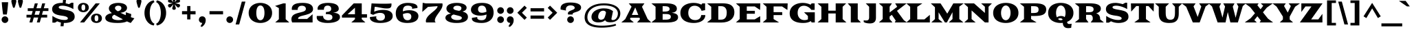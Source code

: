 SplineFontDB: 3.0
FontName: GoblinOne
FullName: Goblin One
FamilyName: Goblin One
Weight: Book
Copyright: Copyright (c) 2011, Sorkin Type Co (www.sorkintype.com)\nwith Reserved Font Name "Goblin".\n\nThis Font Software is licensed under the SIL Open Font License,\nVersion 1.1. This license is available with a FAQ at:\nhttp://scripts.sil.org/OFL
Version: 1.001
ItalicAngle: 0
UnderlinePosition: 39
UnderlineWidth: 222
Ascent: 1638
Descent: 410
sfntRevision: 0x00010041
LayerCount: 2
Layer: 0 1 "Back"  1
Layer: 1 1 "Fore"  0
XUID: [1021 288 713564382 7719014]
FSType: 0
OS2Version: 3
OS2_WeightWidthSlopeOnly: 0
OS2_UseTypoMetrics: 1
CreationTime: 1308139800
ModificationTime: 1308166129
PfmFamily: 17
TTFWeight: 400
TTFWidth: 5
LineGap: 0
VLineGap: 0
Panose: 2 10 9 2 7 4 0 6 7 4
OS2TypoAscent: 279
OS2TypoAOffset: 1
OS2TypoDescent: -233
OS2TypoDOffset: 1
OS2TypoLinegap: 0
OS2WinAscent: -95
OS2WinAOffset: 1
OS2WinDescent: 0
OS2WinDOffset: 1
HheadAscent: -95
HheadAOffset: 1
HheadDescent: 0
HheadDOffset: 1
OS2SubXSize: 1434
OS2SubYSize: 1331
OS2SubXOff: 0
OS2SubYOff: 287
OS2SupXSize: 1434
OS2SupYSize: 1331
OS2SupXOff: 0
OS2SupYOff: 977
OS2StrikeYSize: 222
OS2StrikeYPos: 571
OS2Vendor: 'STC '
OS2CodePages: 20000111.40000000
OS2UnicodeRanges: 800000a7.00000002.00000000.00000000
MarkAttachClasses: 1
DEI: 91125
TtTable: prep
PUSHW_1
 511
SCANCTRL
PUSHB_1
 4
SCANTYPE
EndTTInstrs
ShortTable: maxp 16
  1
  0
  237
  126
  5
  0
  0
  1
  0
  0
  0
  0
  0
  0
  0
  0
EndShort
LangName: 1033 "" "" "Regular" "FontForge 2.0 : Goblin One : 15-6-2011" "" "Version 1.001" "" "Goblin is a trademark of Sorkin Type Co." "Sorkin Type Co." "Riccardo De Franceschi" "Goblin belongs to the category of display types called +ACIA-Latin+ACIA. This is because of its sharp triangular serifs. Goblin was inspired by a hand painted sign above a pub in the town of Reading (UK). Goblin is a somewhat wide medium contrast design with a large x height. Goblin is both attention getting and fun. Goblin is suitable for use in medium to large sizes including headlines. This font was made specifically to be web type." "www.sorkintype.com" "www.sorkintype.com" "This Font Software is licensed under the SIL Open Font License, Version 1.1. " "http://scripts.sil.org/OFL" "" "" "" "Goblin" 
GaspTable: 1 65535 15
Encoding: UnicodeBmp
UnicodeInterp: none
NameList: Adobe Glyph List
DisplaySize: -36
AntiAlias: 1
FitToEm: 1
WinInfo: 34 34 13
BeginPrivate: 0
EndPrivate
BeginChars: 65546 237

StartChar: .notdef
Encoding: 65536 -1 0
Width: 618
Flags: W
LayerCount: 2
EndChar

StartChar: .null
Encoding: 65537 -1 1
Width: 0
Flags: W
LayerCount: 2
EndChar

StartChar: nonmarkingreturn
Encoding: 65538 -1 2
Width: 618
Flags: W
LayerCount: 2
EndChar

StartChar: space
Encoding: 32 32 3
AltUni2: 0000a0.ffffffff.0
Width: 618
Flags: W
LayerCount: 2
EndChar

StartChar: exclam
Encoding: 33 33 4
Width: 739
Flags: W
LayerCount: 2
Fore
SplineSet
231 598 m 1,0,1
 223 640 223 640 214.5 702.5 c 128,-1,2
 206 765 206 765 196.5 840 c 128,-1,3
 187 915 187 915 177.5 1000.5 c 128,-1,4
 168 1086 168 1086 159.5 1174 c 128,-1,5
 151 1262 151 1262 143.5 1351 c 128,-1,6
 136 1440 136 1440 131 1522 c 1,7,-1
 608 1522 l 1,8,9
 603 1440 603 1440 595.5 1351.5 c 128,-1,10
 588 1263 588 1263 579.5 1174 c 128,-1,11
 571 1085 571 1085 561.5 1000 c 128,-1,12
 552 915 552 915 542.5 840 c 128,-1,13
 533 765 533 765 524 702.5 c 128,-1,14
 515 640 515 640 508 598 c 1,15,-1
 231 598 l 1,0,1
120 210 m 256,16,17
 120 262 120 262 139.5 307.5 c 128,-1,18
 159 353 159 353 192.5 387 c 128,-1,19
 226 421 226 421 271.5 440.5 c 128,-1,20
 317 460 317 460 369 460 c 256,21,22
 421 460 421 460 466.5 440.5 c 128,-1,23
 512 421 512 421 546 387 c 128,-1,24
 580 353 580 353 599.5 307.5 c 128,-1,25
 619 262 619 262 619 210 c 256,26,27
 619 158 619 158 599.5 112.5 c 128,-1,28
 580 67 580 67 546 33.5 c 128,-1,29
 512 0 512 0 466.5 -19.5 c 128,-1,30
 421 -39 421 -39 369 -39 c 256,31,32
 317 -39 317 -39 271.5 -19.5 c 128,-1,33
 226 0 226 0 192.5 33.5 c 128,-1,34
 159 67 159 67 139.5 112.5 c 128,-1,35
 120 158 120 158 120 210 c 256,16,17
EndSplineSet
EndChar

StartChar: quotedbl
Encoding: 34 34 5
Width: 1118
Flags: W
LayerCount: 2
Fore
SplineSet
753 1106 m 1,0,1
 743 1132 743 1132 729 1172 c 128,-1,2
 715 1212 715 1212 700.5 1259 c 128,-1,3
 686 1306 686 1306 671.5 1356 c 128,-1,4
 657 1406 657 1406 645.5 1452 c 128,-1,5
 634 1498 634 1498 627 1536 c 128,-1,6
 620 1574 620 1574 620 1596 c 0,7,8
 620 1640 620 1640 634 1671.5 c 128,-1,9
 648 1703 648 1703 673 1723.5 c 128,-1,10
 698 1744 698 1744 731.5 1753.5 c 128,-1,11
 765 1763 765 1763 804 1763 c 256,12,13
 843 1763 843 1763 876.5 1753.5 c 128,-1,14
 910 1744 910 1744 935 1723.5 c 128,-1,15
 960 1703 960 1703 974 1671.5 c 128,-1,16
 988 1640 988 1640 988 1596 c 0,17,18
 988 1574 988 1574 981 1536 c 128,-1,19
 974 1498 974 1498 962.5 1452 c 128,-1,20
 951 1406 951 1406 936.5 1356 c 128,-1,21
 922 1306 922 1306 907.5 1259 c 128,-1,22
 893 1212 893 1212 879 1172 c 128,-1,23
 865 1132 865 1132 855 1106 c 1,24,-1
 753 1106 l 1,0,1
263 1106 m 1,25,26
 253 1132 253 1132 239 1172 c 128,-1,27
 225 1212 225 1212 210.5 1259 c 128,-1,28
 196 1306 196 1306 181.5 1356 c 128,-1,29
 167 1406 167 1406 155.5 1452 c 128,-1,30
 144 1498 144 1498 137 1536 c 128,-1,31
 130 1574 130 1574 130 1596 c 0,32,33
 130 1640 130 1640 144 1671.5 c 128,-1,34
 158 1703 158 1703 183 1723.5 c 128,-1,35
 208 1744 208 1744 241.5 1753.5 c 128,-1,36
 275 1763 275 1763 314 1763 c 256,37,38
 353 1763 353 1763 386.5 1753.5 c 128,-1,39
 420 1744 420 1744 445 1723.5 c 128,-1,40
 470 1703 470 1703 484 1671.5 c 128,-1,41
 498 1640 498 1640 498 1596 c 0,42,43
 498 1574 498 1574 491 1536 c 128,-1,44
 484 1498 484 1498 472.5 1452 c 128,-1,45
 461 1406 461 1406 446.5 1356 c 128,-1,46
 432 1306 432 1306 417.5 1259 c 128,-1,47
 403 1212 403 1212 389 1172 c 128,-1,48
 375 1132 375 1132 365 1106 c 1,49,-1
 263 1106 l 1,25,26
EndSplineSet
EndChar

StartChar: numbersign
Encoding: 35 35 6
Width: 1908
Flags: W
LayerCount: 2
Fore
SplineSet
453 370 m 1,0,-1
 130 370 l 1,1,-1
 130 578 l 1,2,-1
 511 578 l 1,3,-1
 590 860 l 1,4,-1
 223 860 l 1,5,-1
 223 1068 l 1,6,-1
 649 1068 l 1,7,-1
 752 1434 l 1,8,-1
 973 1434 l 1,9,-1
 869 1068 l 1,10,-1
 1199 1068 l 1,11,-1
 1302 1434 l 1,12,-1
 1523 1434 l 1,13,-1
 1419 1068 l 1,14,-1
 1763 1068 l 1,15,-1
 1763 860 l 1,16,-1
 1360 860 l 1,17,-1
 1281 578 l 1,18,-1
 1670 578 l 1,19,-1
 1670 370 l 1,20,-1
 1222 370 l 1,21,-1
 1118 0 l 1,22,-1
 899 0 l 1,23,-1
 1003 370 l 1,24,-1
 672 370 l 1,25,-1
 568 0 l 1,26,-1
 349 0 l 1,27,-1
 453 370 l 1,0,-1
1061 578 m 1,28,-1
 1140 860 l 1,29,-1
 810 860 l 1,30,-1
 731 578 l 1,31,-1
 1061 578 l 1,28,-1
EndSplineSet
EndChar

StartChar: dollar
Encoding: 36 36 7
Width: 1944
Flags: W
LayerCount: 2
Fore
SplineSet
165 489 m 1,0,1
 262 425 262 425 369 369.5 c 128,-1,2
 476 314 476 314 590.5 273 c 128,-1,3
 705 232 705 232 825.5 208.5 c 128,-1,4
 946 185 946 185 1071 185 c 0,5,6
 1119 185 1119 185 1163.5 191 c 128,-1,7
 1208 197 1208 197 1241.5 210.5 c 128,-1,8
 1275 224 1275 224 1295.5 246.5 c 128,-1,9
 1316 269 1316 269 1316 301 c 0,10,11
 1316 330 1316 330 1299 359.5 c 128,-1,12
 1282 389 1282 389 1233.5 416 c 128,-1,13
 1185 443 1185 443 1098 466.5 c 128,-1,14
 1011 490 1011 490 872 508 c 0,15,16
 686 532 686 532 549 570 c 128,-1,17
 412 608 412 608 322 667 c 128,-1,18
 232 726 232 726 188 809 c 128,-1,19
 144 892 144 892 144 1006 c 0,20,21
 144 1115 144 1115 193.5 1201.5 c 128,-1,22
 243 1288 243 1288 336 1348 c 128,-1,23
 429 1408 429 1408 562 1440 c 128,-1,24
 695 1472 695 1472 862 1472 c 0,25,26
 879 1472 879 1472 901 1471 c 128,-1,27
 923 1470 923 1470 936 1468 c 1,28,-1
 958 1710 l 1,29,-1
 1178 1710 l 1,30,-1
 1153 1438 l 1,31,32
 1219 1426 1219 1426 1281 1410 c 128,-1,33
 1343 1394 1343 1394 1394 1377 c 1,34,-1
 1590 1485 l 1,35,-1
 1727 1485 l 1,36,-1
 1727 1005 l 1,37,38
 1620 1068 1620 1068 1511.5 1116 c 128,-1,39
 1403 1164 1403 1164 1296.5 1196.5 c 128,-1,40
 1190 1229 1190 1229 1088.5 1245.5 c 128,-1,41
 987 1262 987 1262 895 1262 c 0,42,43
 835 1262 835 1262 786.5 1253 c 128,-1,44
 738 1244 738 1244 704.5 1229 c 128,-1,45
 671 1214 671 1214 653 1193.5 c 128,-1,46
 635 1173 635 1173 635 1150 c 0,47,48
 635 1117 635 1117 653 1090.5 c 128,-1,49
 671 1064 671 1064 723 1041 c 128,-1,50
 775 1018 775 1018 869 996.5 c 128,-1,51
 963 975 963 975 1115 950 c 0,52,53
 1216 933 1216 933 1308 914 c 128,-1,54
 1400 895 1400 895 1479 868.5 c 128,-1,55
 1558 842 1558 842 1621.5 805 c 128,-1,56
 1685 768 1685 768 1730 716 c 128,-1,57
 1775 664 1775 664 1799.5 594 c 128,-1,58
 1824 524 1824 524 1824 431 c 0,59,60
 1824 307 1824 307 1764 218 c 128,-1,61
 1704 129 1704 129 1602 72 c 128,-1,62
 1500 15 1500 15 1364.5 -12 c 128,-1,63
 1229 -39 1229 -39 1079 -39 c 0,64,65
 1065 -39 1065 -39 1050.5 -39 c 128,-1,66
 1036 -39 1036 -39 1018 -37 c 1,67,-1
 996 -285 l 1,68,-1
 770 -285 l 1,69,-1
 799 -9 l 1,70,71
 727 6 727 6 657.5 29.5 c 128,-1,72
 588 53 588 53 522 86 c 1,73,-1
 362 -14 l 1,74,-1
 165 -14 l 1,75,-1
 165 489 l 1,0,1
EndSplineSet
EndChar

StartChar: percent
Encoding: 37 37 8
Width: 2029
Flags: W
LayerCount: 2
Fore
SplineSet
525 771 m 256,0,1
 453 771 453 771 380.5 791 c 128,-1,2
 308 811 308 811 250 853 c 128,-1,3
 192 895 192 895 156 961.5 c 128,-1,4
 120 1028 120 1028 120 1121 c 0,5,6
 120 1213 120 1213 156 1279.5 c 128,-1,7
 192 1346 192 1346 250 1388.5 c 128,-1,8
 308 1431 308 1431 380.5 1451.5 c 128,-1,9
 453 1472 453 1472 525 1472 c 256,10,11
 597 1472 597 1472 669.5 1451.5 c 128,-1,12
 742 1431 742 1431 800 1388.5 c 128,-1,13
 858 1346 858 1346 894.5 1279.5 c 128,-1,14
 931 1213 931 1213 931 1121 c 256,15,16
 931 1029 931 1029 894.5 963 c 128,-1,17
 858 897 858 897 800 854.5 c 128,-1,18
 742 812 742 812 669.5 791.5 c 128,-1,19
 597 771 597 771 525 771 c 256,0,1
1439 1434 m 1,20,-1
 1750 1434 l 1,21,-1
 585 0 l 1,22,-1
 276 0 l 1,23,-1
 1439 1434 l 1,20,-1
525 898 m 0,24,25
 597 898 597 898 631.5 956 c 128,-1,26
 666 1014 666 1014 666 1121 c 0,27,28
 666 1231 666 1231 633.5 1290.5 c 128,-1,29
 601 1350 601 1350 525 1350 c 0,30,31
 452 1350 452 1350 418 1290.5 c 128,-1,32
 384 1231 384 1231 384 1121 c 0,33,34
 384 1012 384 1012 418 955 c 128,-1,35
 452 898 452 898 525 898 c 0,24,25
1098 311 m 0,36,37
 1098 403 1098 403 1134 469.5 c 128,-1,38
 1170 536 1170 536 1228 578.5 c 128,-1,39
 1286 621 1286 621 1358.5 641.5 c 128,-1,40
 1431 662 1431 662 1503 662 c 256,41,42
 1575 662 1575 662 1647.5 641.5 c 128,-1,43
 1720 621 1720 621 1778 578.5 c 128,-1,44
 1836 536 1836 536 1872.5 469.5 c 128,-1,45
 1909 403 1909 403 1909 311 c 256,46,47
 1909 219 1909 219 1872.5 153 c 128,-1,48
 1836 87 1836 87 1778 44.5 c 128,-1,49
 1720 2 1720 2 1647.5 -18.5 c 128,-1,50
 1575 -39 1575 -39 1503 -39 c 256,51,52
 1431 -39 1431 -39 1358.5 -19 c 128,-1,53
 1286 1 1286 1 1228 43 c 128,-1,54
 1170 85 1170 85 1134 151.5 c 128,-1,55
 1098 218 1098 218 1098 311 c 0,36,37
1362 311 m 0,56,57
 1362 202 1362 202 1396 145 c 128,-1,58
 1430 88 1430 88 1503 88 c 0,59,60
 1575 88 1575 88 1609.5 146 c 128,-1,61
 1644 204 1644 204 1644 311 c 0,62,63
 1644 421 1644 421 1611.5 480.5 c 128,-1,64
 1579 540 1579 540 1503 540 c 0,65,66
 1430 540 1430 540 1396 480.5 c 128,-1,67
 1362 421 1362 421 1362 311 c 0,56,57
EndSplineSet
EndChar

StartChar: ampersand
Encoding: 38 38 9
Width: 2299
Flags: W
LayerCount: 2
Fore
SplineSet
110 345 m 256,0,1
 110 419 110 419 150.5 478 c 128,-1,2
 191 537 191 537 259 582 c 128,-1,3
 327 627 327 627 415.5 657.5 c 128,-1,4
 504 688 504 688 601 706 c 1,5,6
 491 791 491 791 434.5 876 c 128,-1,7
 378 961 378 961 378 1058 c 0,8,9
 378 1128 378 1128 404.5 1186 c 128,-1,10
 431 1244 431 1244 477.5 1290 c 128,-1,11
 524 1336 524 1336 589 1370 c 128,-1,12
 654 1404 654 1404 731 1427 c 128,-1,13
 808 1450 808 1450 894.5 1461 c 128,-1,14
 981 1472 981 1472 1072 1472 c 0,15,16
 1226 1472 1226 1472 1348.5 1445 c 128,-1,17
 1471 1418 1471 1418 1556 1368.5 c 128,-1,18
 1641 1319 1641 1319 1686 1250.5 c 128,-1,19
 1731 1182 1731 1182 1731 1098 c 0,20,21
 1731 1023 1731 1023 1696 959.5 c 128,-1,22
 1661 896 1661 896 1596.5 848 c 128,-1,23
 1532 800 1532 800 1441.5 770 c 128,-1,24
 1351 740 1351 740 1240 731 c 1,25,26
 1333 684 1333 684 1432 638.5 c 128,-1,27
 1531 593 1531 593 1632 549 c 1,28,29
 1637 584 1637 584 1639.5 620 c 128,-1,30
 1642 656 1642 656 1642 694 c 0,31,32
 1642 730 1642 730 1639 766 c 1,33,-1
 2043 630 l 1,34,35
 2043 501 2043 501 2011 399 c 1,36,37
 2086 371 2086 371 2153.5 349 c 128,-1,38
 2221 327 2221 327 2279 310 c 1,39,-1
 2007 -39 l 1,40,41
 1946 -19 1946 -19 1876 11 c 128,-1,42
 1806 41 1806 41 1728 78 c 1,43,44
 1599 15 1599 15 1423.5 -12 c 128,-1,45
 1248 -39 1248 -39 1027 -39 c 0,46,47
 902 -39 902 -39 785 -31 c 128,-1,48
 668 -23 668 -23 566.5 -5 c 128,-1,49
 465 13 465 13 381 42.5 c 128,-1,50
 297 72 297 72 236.5 114.5 c 128,-1,51
 176 157 176 157 143 214 c 128,-1,52
 110 271 110 271 110 345 c 256,0,1
1043 839 m 1,53,54
 1102 855 1102 855 1151 877 c 128,-1,55
 1200 899 1200 899 1235 929 c 128,-1,56
 1270 959 1270 959 1289.5 997.5 c 128,-1,57
 1309 1036 1309 1036 1309 1085 c 0,58,59
 1309 1127 1309 1127 1292.5 1159.5 c 128,-1,60
 1276 1192 1276 1192 1246 1215 c 128,-1,61
 1216 1238 1216 1238 1173 1250 c 128,-1,62
 1130 1262 1130 1262 1078 1262 c 0,63,64
 1019 1262 1019 1262 973.5 1247.5 c 128,-1,65
 928 1233 928 1233 896.5 1208.5 c 128,-1,66
 865 1184 865 1184 849 1150.5 c 128,-1,67
 833 1117 833 1117 833 1079 c 0,68,69
 833 1017 833 1017 889.5 958 c 128,-1,70
 946 899 946 899 1043 839 c 1,53,54
618 399 m 0,71,72
 618 355 618 355 637 321 c 128,-1,73
 656 287 656 287 689.5 262 c 128,-1,74
 723 237 723 237 768.5 220 c 128,-1,75
 814 203 814 203 866 192.5 c 128,-1,76
 918 182 918 182 974 177.5 c 128,-1,77
 1030 173 1030 173 1085 173 c 0,78,79
 1194 173 1194 173 1276.5 189.5 c 128,-1,80
 1359 206 1359 206 1420 236 c 1,81,82
 1299 300 1299 300 1179.5 365.5 c 128,-1,83
 1060 431 1060 431 947 492 c 0,84,85
 903 515 903 515 863 537.5 c 128,-1,86
 823 560 823 560 786 582 c 1,87,88
 749 567 749 567 718.5 547 c 128,-1,89
 688 527 688 527 665.5 504 c 128,-1,90
 643 481 643 481 630.5 454.5 c 128,-1,91
 618 428 618 428 618 399 c 0,71,72
EndSplineSet
EndChar

StartChar: quotesingle
Encoding: 39 39 10
Width: 628
Flags: W
LayerCount: 2
Fore
SplineSet
263 1106 m 1,0,1
 253 1132 253 1132 239 1172 c 128,-1,2
 225 1212 225 1212 210.5 1259 c 128,-1,3
 196 1306 196 1306 181.5 1356 c 128,-1,4
 167 1406 167 1406 155.5 1452 c 128,-1,5
 144 1498 144 1498 137 1536 c 128,-1,6
 130 1574 130 1574 130 1596 c 0,7,8
 130 1640 130 1640 144 1671.5 c 128,-1,9
 158 1703 158 1703 183 1723.5 c 128,-1,10
 208 1744 208 1744 241.5 1753.5 c 128,-1,11
 275 1763 275 1763 314 1763 c 256,12,13
 353 1763 353 1763 386.5 1753.5 c 128,-1,14
 420 1744 420 1744 445 1723.5 c 128,-1,15
 470 1703 470 1703 484 1671.5 c 128,-1,16
 498 1640 498 1640 498 1596 c 0,17,18
 498 1574 498 1574 491 1536 c 128,-1,19
 484 1498 484 1498 472.5 1452 c 128,-1,20
 461 1406 461 1406 446.5 1356 c 128,-1,21
 432 1306 432 1306 417.5 1259 c 128,-1,22
 403 1212 403 1212 389 1172 c 128,-1,23
 375 1132 375 1132 365 1106 c 1,24,-1
 263 1106 l 1,0,1
EndSplineSet
EndChar

StartChar: parenleft
Encoding: 40 40 11
Width: 912
Flags: W
LayerCount: 2
Fore
SplineSet
110 717 m 0,0,1
 110 855 110 855 137.5 976.5 c 128,-1,2
 165 1098 165 1098 213.5 1199.5 c 128,-1,3
 262 1301 262 1301 328 1382.5 c 128,-1,4
 394 1464 394 1464 471 1522.5 c 128,-1,5
 548 1581 548 1581 632.5 1616 c 128,-1,6
 717 1651 717 1651 803 1660 c 1,7,-1
 852 1527 l 1,8,9
 765 1494 765 1494 699.5 1414 c 128,-1,10
 634 1334 634 1334 590.5 1224.5 c 128,-1,11
 547 1115 547 1115 525.5 983.5 c 128,-1,12
 504 852 504 852 504 717 c 256,13,14
 504 582 504 582 525.5 450.5 c 128,-1,15
 547 319 547 319 590.5 209 c 128,-1,16
 634 99 634 99 699.5 19.5 c 128,-1,17
 765 -60 765 -60 852 -93 c 1,18,-1
 803 -226 l 1,19,20
 717 -217 717 -217 632.5 -182 c 128,-1,21
 548 -147 548 -147 471 -88.5 c 128,-1,22
 394 -30 394 -30 328 51.5 c 128,-1,23
 262 133 262 133 213.5 234.5 c 128,-1,24
 165 336 165 336 137.5 457 c 128,-1,25
 110 578 110 578 110 717 c 0,0,1
EndSplineSet
EndChar

StartChar: parenright
Encoding: 41 41 12
Width: 912
Flags: W
LayerCount: 2
Fore
SplineSet
60 -93 m 1,0,1
 147 -60 147 -60 212 19.5 c 128,-1,2
 277 99 277 99 320.5 209 c 128,-1,3
 364 319 364 319 386 450.5 c 128,-1,4
 408 582 408 582 408 717 c 256,5,6
 408 852 408 852 386 983.5 c 128,-1,7
 364 1115 364 1115 320.5 1224.5 c 128,-1,8
 277 1334 277 1334 212 1414 c 128,-1,9
 147 1494 147 1494 60 1527 c 1,10,-1
 109 1660 l 1,11,12
 194 1651 194 1651 279 1616 c 128,-1,13
 364 1581 364 1581 441 1522.5 c 128,-1,14
 518 1464 518 1464 584 1382.5 c 128,-1,15
 650 1301 650 1301 698.5 1199.5 c 128,-1,16
 747 1098 747 1098 774.5 976.5 c 128,-1,17
 802 855 802 855 802 717 c 256,18,19
 802 579 802 579 774.5 457.5 c 128,-1,20
 747 336 747 336 698.5 234.5 c 128,-1,21
 650 133 650 133 584 51.5 c 128,-1,22
 518 -30 518 -30 441 -88.5 c 128,-1,23
 364 -147 364 -147 279 -182 c 128,-1,24
 194 -217 194 -217 109 -226 c 1,25,-1
 60 -93 l 1,0,1
EndSplineSet
EndChar

StartChar: asterisk
Encoding: 42 42 13
Width: 938
Flags: W
LayerCount: 2
Fore
SplineSet
468 950 m 0,0,1
 442 950 442 950 418 958 c 128,-1,2
 394 966 394 966 375.5 981 c 128,-1,3
 357 996 357 996 345.5 1017 c 128,-1,4
 334 1038 334 1038 334 1065 c 0,5,6
 334 1076 334 1076 344 1111.5 c 128,-1,7
 354 1147 354 1147 368.5 1193 c 128,-1,8
 383 1239 383 1239 399.5 1288.5 c 128,-1,9
 416 1338 416 1338 430 1378 c 1,10,11
 402 1346 402 1346 367.5 1306.5 c 128,-1,12
 333 1267 333 1267 300.5 1231.5 c 128,-1,13
 268 1196 268 1196 243 1170 c 128,-1,14
 218 1144 218 1144 209 1139 c 0,15,16
 195 1131 195 1131 181.5 1127.5 c 128,-1,17
 168 1124 168 1124 154 1124 c 0,18,19
 119 1124 119 1124 89 1144.5 c 128,-1,20
 59 1165 59 1165 40 1197 c 0,21,22
 20 1231 20 1231 20 1273 c 0,23,24
 20 1302 20 1302 33 1328.5 c 128,-1,25
 46 1355 46 1355 74 1372 c 0,26,27
 83 1377 83 1377 118.5 1386 c 128,-1,28
 154 1395 154 1395 200.5 1405.5 c 128,-1,29
 247 1416 247 1416 298 1426 c 128,-1,30
 349 1436 349 1436 391 1444 c 1,31,32
 349 1452 349 1452 298 1462 c 128,-1,33
 247 1472 247 1472 200 1482.5 c 128,-1,34
 153 1493 153 1493 118 1502 c 128,-1,35
 83 1511 83 1511 74 1517 c 0,36,37
 45 1533 45 1533 32 1559 c 128,-1,38
 19 1585 19 1585 19 1614 c 0,39,40
 19 1655 19 1655 40 1691 c 0,41,42
 58 1723 58 1723 89 1744 c 128,-1,43
 120 1765 120 1765 155 1765 c 0,44,45
 182 1765 182 1765 208 1750 c 0,46,47
 217 1745 217 1745 242.5 1719 c 128,-1,48
 268 1693 268 1693 300.5 1657.5 c 128,-1,49
 333 1622 333 1622 367.5 1582.5 c 128,-1,50
 402 1543 402 1543 430 1511 c 1,51,52
 416 1551 416 1551 399 1600.5 c 128,-1,53
 382 1650 382 1650 367.5 1696 c 128,-1,54
 353 1742 353 1742 343.5 1777 c 128,-1,55
 334 1812 334 1812 334 1823 c 0,56,57
 334 1850 334 1850 345.5 1871.5 c 128,-1,58
 357 1893 357 1893 375.5 1908 c 128,-1,59
 394 1923 394 1923 418 1931 c 128,-1,60
 442 1939 442 1939 468 1939 c 0,61,62
 493 1939 493 1939 517.5 1931 c 128,-1,63
 542 1923 542 1923 561.5 1908 c 128,-1,64
 581 1893 581 1893 592.5 1871.5 c 128,-1,65
 604 1850 604 1850 604 1823 c 0,66,67
 604 1812 604 1812 594 1776.5 c 128,-1,68
 584 1741 584 1741 569.5 1695.5 c 128,-1,69
 555 1650 555 1650 538 1600.5 c 128,-1,70
 521 1551 521 1551 507 1511 c 1,71,72
 535 1543 535 1543 569.5 1582.5 c 128,-1,73
 604 1622 604 1622 636 1658 c 128,-1,74
 668 1694 668 1694 693.5 1720 c 128,-1,75
 719 1746 719 1746 729 1752 c 0,76,77
 742 1760 742 1760 755 1763 c 128,-1,78
 768 1766 768 1766 780 1766 c 0,79,80
 816 1766 816 1766 847 1745 c 128,-1,81
 878 1724 878 1724 896 1692 c 0,82,83
 917 1654 917 1654 917 1614 c 0,84,85
 917 1585 917 1585 904.5 1559 c 128,-1,86
 892 1533 892 1533 864 1518 c 0,87,88
 854 1512 854 1512 818.5 1503 c 128,-1,89
 783 1494 783 1494 736 1483.5 c 128,-1,90
 689 1473 689 1473 637.5 1462.5 c 128,-1,91
 586 1452 586 1452 545 1444 c 1,92,93
 586 1436 586 1436 637.5 1426 c 128,-1,94
 689 1416 689 1416 736 1405.5 c 128,-1,95
 783 1395 783 1395 818.5 1386 c 128,-1,96
 854 1377 854 1377 864 1372 c 0,97,98
 892 1356 892 1356 905 1330 c 128,-1,99
 918 1304 918 1304 918 1275 c 0,100,101
 918 1236 918 1236 896 1198 c 0,102,103
 877 1166 877 1166 847 1145 c 128,-1,104
 817 1124 817 1124 783 1124 c 0,105,106
 755 1124 755 1124 730 1139 c 0,107,108
 721 1145 721 1145 695 1171 c 128,-1,109
 669 1197 669 1197 636.5 1232.5 c 128,-1,110
 604 1268 604 1268 569.5 1307 c 128,-1,111
 535 1346 535 1346 507 1378 c 1,112,113
 521 1338 521 1338 538 1288.5 c 128,-1,114
 555 1239 555 1239 569.5 1193 c 128,-1,115
 584 1147 584 1147 594 1111.5 c 128,-1,116
 604 1076 604 1076 604 1065 c 0,117,118
 604 1038 604 1038 592.5 1017 c 128,-1,119
 581 996 581 996 561.5 981 c 128,-1,120
 542 966 542 966 517.5 958 c 128,-1,121
 493 950 493 950 468 950 c 0,0,1
EndSplineSet
EndChar

StartChar: plus
Encoding: 43 43 14
Width: 1294
Flags: W
LayerCount: 2
Fore
SplineSet
526 609 m 1,0,-1
 143 609 l 1,1,-1
 143 851 l 1,2,-1
 526 851 l 1,3,-1
 526 1234 l 1,4,-1
 768 1234 l 1,5,-1
 768 851 l 1,6,-1
 1151 851 l 1,7,-1
 1151 609 l 1,8,-1
 768 609 l 1,9,-1
 768 227 l 1,10,-1
 526 227 l 1,11,-1
 526 609 l 1,0,-1
EndSplineSet
EndChar

StartChar: comma
Encoding: 44 44 15
Width: 748
Flags: W
LayerCount: 2
Fore
SplineSet
120 203 m 0,0,1
 121 258 121 258 138.5 305 c 128,-1,2
 156 352 156 352 188.5 386.5 c 128,-1,3
 221 421 221 421 267 440.5 c 128,-1,4
 313 460 313 460 370 460 c 256,5,6
 427 460 427 460 474 440 c 128,-1,7
 521 420 521 420 555.5 383 c 128,-1,8
 590 346 590 346 609 294.5 c 128,-1,9
 628 243 628 243 628 180 c 0,10,11
 628 20 628 20 555 -110.5 c 128,-1,12
 482 -241 482 -241 339 -337 c 1,13,-1
 235 -278 l 1,14,15
 286 -217 286 -217 319.5 -154.5 c 128,-1,16
 353 -92 353 -92 371 -31 c 1,17,18
 366 -32 366 -32 351 -32 c 0,19,20
 303 -32 303 -32 260.5 -14.5 c 128,-1,21
 218 3 218 3 187 34.5 c 128,-1,22
 156 66 156 66 138 109 c 128,-1,23
 120 152 120 152 120 203 c 0,0,1
EndSplineSet
EndChar

StartChar: hyphen
Encoding: 45 45 16
Width: 1294
Flags: W
LayerCount: 2
Fore
SplineSet
143 851 m 1,0,-1
 1151 851 l 1,1,-1
 1151 609 l 1,2,-1
 143 609 l 1,3,-1
 143 851 l 1,0,-1
EndSplineSet
EndChar

StartChar: period
Encoding: 46 46 17
Width: 739
Flags: W
LayerCount: 2
Fore
SplineSet
120 210 m 256,0,1
 120 262 120 262 139.5 307.5 c 128,-1,2
 159 353 159 353 192.5 387 c 128,-1,3
 226 421 226 421 271.5 440.5 c 128,-1,4
 317 460 317 460 369 460 c 256,5,6
 421 460 421 460 466.5 440.5 c 128,-1,7
 512 421 512 421 546 387 c 128,-1,8
 580 353 580 353 599.5 307.5 c 128,-1,9
 619 262 619 262 619 210 c 256,10,11
 619 158 619 158 599.5 112.5 c 128,-1,12
 580 67 580 67 546 33.5 c 128,-1,13
 512 0 512 0 466.5 -19.5 c 128,-1,14
 421 -39 421 -39 369 -39 c 256,15,16
 317 -39 317 -39 271.5 -19.5 c 128,-1,17
 226 0 226 0 192.5 33.5 c 128,-1,18
 159 67 159 67 139.5 112.5 c 128,-1,19
 120 158 120 158 120 210 c 256,0,1
EndSplineSet
EndChar

StartChar: slash
Encoding: 47 47 18
Width: 910
Flags: W
LayerCount: 2
Fore
SplineSet
551 1569 m 1,0,-1
 822 1569 l 1,1,-1
 357 -151 l 1,2,-1
 88 -151 l 1,3,-1
 551 1569 l 1,0,-1
EndSplineSet
EndChar

StartChar: zero
Encoding: 48 48 19
Width: 2026
Flags: W
LayerCount: 2
Fore
SplineSet
140 717 m 0,0,1
 140 849 140 849 175.5 956 c 128,-1,2
 211 1063 211 1063 273.5 1147 c 128,-1,3
 336 1231 336 1231 420 1292 c 128,-1,4
 504 1353 504 1353 600.5 1393 c 128,-1,5
 697 1433 697 1433 802.5 1452.5 c 128,-1,6
 908 1472 908 1472 1012 1472 c 256,7,8
 1116 1472 1116 1472 1221.5 1452.5 c 128,-1,9
 1327 1433 1327 1433 1424 1393 c 128,-1,10
 1521 1353 1521 1353 1605.5 1292 c 128,-1,11
 1690 1231 1690 1231 1752.5 1147 c 128,-1,12
 1815 1063 1815 1063 1850.5 956 c 128,-1,13
 1886 849 1886 849 1886 717 c 256,14,15
 1886 585 1886 585 1850.5 478 c 128,-1,16
 1815 371 1815 371 1752.5 287 c 128,-1,17
 1690 203 1690 203 1605.5 141.5 c 128,-1,18
 1521 80 1521 80 1424 40 c 128,-1,19
 1327 0 1327 0 1221.5 -19.5 c 128,-1,20
 1116 -39 1116 -39 1012 -39 c 256,21,22
 908 -39 908 -39 802.5 -20 c 128,-1,23
 697 -1 697 -1 600.5 38 c 128,-1,24
 504 77 504 77 420 138 c 128,-1,25
 336 199 336 199 273.5 283 c 128,-1,26
 211 367 211 367 175.5 475 c 128,-1,27
 140 583 140 583 140 717 c 0,0,1
708 717 m 0,28,29
 708 599 708 599 726.5 498.5 c 128,-1,30
 745 398 745 398 782.5 324 c 128,-1,31
 820 250 820 250 877 208 c 128,-1,32
 934 166 934 166 1012 166 c 256,33,34
 1090 166 1090 166 1147.5 209 c 128,-1,35
 1205 252 1205 252 1243 326 c 128,-1,36
 1281 400 1281 400 1299.5 500.5 c 128,-1,37
 1318 601 1318 601 1318 717 c 0,38,39
 1318 834 1318 834 1300.5 936.5 c 128,-1,40
 1283 1039 1283 1039 1246 1114.5 c 128,-1,41
 1209 1190 1209 1190 1151 1233.5 c 128,-1,42
 1093 1277 1093 1277 1012 1277 c 0,43,44
 934 1277 934 1277 877 1233.5 c 128,-1,45
 820 1190 820 1190 782.5 1114.5 c 128,-1,46
 745 1039 745 1039 726.5 936.5 c 128,-1,47
 708 834 708 834 708 717 c 0,28,29
EndSplineSet
EndChar

StartChar: one
Encoding: 49 49 20
Width: 1135
Flags: W
LayerCount: 2
Fore
SplineSet
342 244 m 1,0,-1
 342 1080 l 1,1,-1
 60 1244 l 1,2,-1
 670 1434 l 1,3,-1
 849 1434 l 1,4,-1
 849 244 l 1,5,-1
 1120 0 l 1,6,-1
 71 0 l 1,7,-1
 342 244 l 1,0,-1
EndSplineSet
EndChar

StartChar: two
Encoding: 50 50 21
Width: 1906
Flags: W
LayerCount: 2
Fore
SplineSet
204 0 m 1,0,1
 181 55 181 55 165.5 113 c 128,-1,2
 150 171 150 171 150 241 c 0,3,4
 150 336 150 336 180 406 c 128,-1,5
 210 476 210 476 262 527.5 c 128,-1,6
 314 579 314 579 383 615.5 c 128,-1,7
 452 652 452 652 529.5 678 c 128,-1,8
 607 704 607 704 688.5 724 c 128,-1,9
 770 744 770 744 847.5 763 c 128,-1,10
 925 782 925 782 994 803 c 128,-1,11
 1063 824 1063 824 1115 853 c 128,-1,12
 1167 882 1167 882 1197 922 c 128,-1,13
 1227 962 1227 962 1227 1019 c 0,14,15
 1227 1080 1227 1080 1204 1125 c 128,-1,16
 1181 1170 1181 1170 1140.5 1199.5 c 128,-1,17
 1100 1229 1100 1229 1046 1243.5 c 128,-1,18
 992 1258 992 1258 929 1258 c 0,19,20
 858 1258 858 1258 800 1240 c 128,-1,21
 742 1222 742 1222 700.5 1184 c 128,-1,22
 659 1146 659 1146 636 1086.5 c 128,-1,23
 613 1027 613 1027 613 944 c 1,24,-1
 186 944 l 1,25,26
 182 968 182 968 180 991 c 128,-1,27
 178 1014 178 1014 178 1036 c 0,28,29
 178 1124 178 1124 209.5 1191 c 128,-1,30
 241 1258 241 1258 296.5 1306.5 c 128,-1,31
 352 1355 352 1355 427.5 1387 c 128,-1,32
 503 1419 503 1419 591.5 1438 c 128,-1,33
 680 1457 680 1457 777.5 1464.5 c 128,-1,34
 875 1472 875 1472 975 1472 c 0,35,36
 1178 1472 1178 1472 1326.5 1441 c 128,-1,37
 1475 1410 1475 1410 1571.5 1350.5 c 128,-1,38
 1668 1291 1668 1291 1714.5 1205.5 c 128,-1,39
 1761 1120 1761 1120 1761 1011 c 0,40,41
 1761 912 1761 912 1713.5 840.5 c 128,-1,42
 1666 769 1666 769 1587.5 717.5 c 128,-1,43
 1509 666 1509 666 1409.5 630 c 128,-1,44
 1310 594 1310 594 1205.5 566 c 128,-1,45
 1101 538 1101 538 1001.5 514 c 128,-1,46
 902 490 902 490 823.5 461.5 c 128,-1,47
 745 433 745 433 697.5 396 c 128,-1,48
 650 359 650 359 650 306 c 0,49,50
 650 296 650 296 651 285 c 128,-1,51
 652 274 652 274 654 264 c 1,52,-1
 1322 264 l 1,53,-1
 1727 619 l 1,54,-1
 1727 0 l 1,55,-1
 204 0 l 1,0,1
EndSplineSet
EndChar

StartChar: three
Encoding: 51 51 22
Width: 1983
Flags: W
LayerCount: 2
Fore
SplineSet
140 385 m 0,0,1
 140 409 140 409 141.5 435.5 c 128,-1,2
 143 462 143 462 148 489 c 1,3,-1
 614 489 l 1,4,5
 614 406 614 406 644.5 345 c 128,-1,6
 675 284 675 284 728.5 244 c 128,-1,7
 782 204 782 204 853.5 184 c 128,-1,8
 925 164 925 164 1006 164 c 0,9,10
 1072 164 1072 164 1128 176.5 c 128,-1,11
 1184 189 1184 189 1224.5 217 c 128,-1,12
 1265 245 1265 245 1287.5 288 c 128,-1,13
 1310 331 1310 331 1310 393 c 0,14,15
 1310 470 1310 470 1273 516.5 c 128,-1,16
 1236 563 1236 563 1170 588 c 128,-1,17
 1104 613 1104 613 1012.5 621 c 128,-1,18
 921 629 921 629 811 629 c 1,19,-1
 838 789 l 1,20,21
 922 789 922 789 992.5 800.5 c 128,-1,22
 1063 812 1063 812 1113 839 c 128,-1,23
 1163 866 1163 866 1191 910 c 128,-1,24
 1219 954 1219 954 1219 1019 c 0,25,26
 1219 1143 1219 1143 1147.5 1205.5 c 128,-1,27
 1076 1268 1076 1268 952 1268 c 0,28,29
 819 1268 819 1268 747 1192.5 c 128,-1,30
 675 1117 675 1117 675 954 c 1,31,-1
 214 954 l 1,32,33
 209 964 209 964 206.5 989 c 128,-1,34
 204 1014 204 1014 204 1036 c 0,35,36
 204 1120 204 1120 237.5 1185.5 c 128,-1,37
 271 1251 271 1251 328 1299.5 c 128,-1,38
 385 1348 385 1348 460.5 1381 c 128,-1,39
 536 1414 536 1414 619 1434 c 128,-1,40
 702 1454 702 1454 788.5 1463 c 128,-1,41
 875 1472 875 1472 954 1472 c 0,42,43
 1164 1472 1164 1472 1320 1442.5 c 128,-1,44
 1476 1413 1476 1413 1579 1356.5 c 128,-1,45
 1682 1300 1682 1300 1732.5 1217.5 c 128,-1,46
 1783 1135 1783 1135 1783 1028 c 0,47,48
 1783 977 1783 977 1764 936.5 c 128,-1,49
 1745 896 1745 896 1712 864.5 c 128,-1,50
 1679 833 1679 833 1635.5 809.5 c 128,-1,51
 1592 786 1592 786 1543 770 c 128,-1,52
 1494 754 1494 754 1442 744 c 128,-1,53
 1390 734 1390 734 1342 730 c 1,54,55
 1395 730 1395 730 1455 725 c 128,-1,56
 1515 720 1515 720 1574 707.5 c 128,-1,57
 1633 695 1633 695 1687 672 c 128,-1,58
 1741 649 1741 649 1782.5 613 c 128,-1,59
 1824 577 1824 577 1848.5 525.5 c 128,-1,60
 1873 474 1873 474 1873 405 c 0,61,62
 1873 301 1873 301 1808.5 218.5 c 128,-1,63
 1744 136 1744 136 1624 79 c 128,-1,64
 1504 22 1504 22 1334 -8.5 c 128,-1,65
 1164 -39 1164 -39 954 -39 c 0,66,67
 857 -39 857 -39 758.5 -30.5 c 128,-1,68
 660 -22 660 -22 569.5 -2 c 128,-1,69
 479 18 479 18 400.5 50 c 128,-1,70
 322 82 322 82 264 129 c 128,-1,71
 206 176 206 176 173 239.5 c 128,-1,72
 140 303 140 303 140 385 c 0,0,1
EndSplineSet
EndChar

StartChar: four
Encoding: 52 52 23
Width: 1959
Flags: W
LayerCount: 2
Fore
SplineSet
20 522 m 1,0,-1
 899 1434 l 1,1,-1
 1498 1434 l 1,2,-1
 1498 617 l 1,3,-1
 1889 617 l 1,4,-1
 1889 365 l 1,5,-1
 1498 365 l 1,6,-1
 1498 244 l 1,7,-1
 1769 0 l 1,8,-1
 720 0 l 1,9,-1
 991 244 l 1,10,-1
 991 365 l 1,11,-1
 20 365 l 1,12,-1
 20 522 l 1,0,-1
991 617 m 1,13,-1
 991 1108 l 1,14,-1
 443 617 l 1,15,-1
 991 617 l 1,13,-1
EndSplineSet
EndChar

StartChar: five
Encoding: 53 53 24
Width: 1962
Flags: W
LayerCount: 2
Fore
SplineSet
160 359 m 0,0,1
 160 371 160 371 161.5 383.5 c 128,-1,2
 163 396 163 396 165 408 c 1,3,-1
 654 465 l 1,4,5
 640 451 640 451 633 428 c 128,-1,6
 626 405 626 405 626 379 c 0,7,8
 626 341 626 341 643 298.5 c 128,-1,9
 660 256 660 256 697 220.5 c 128,-1,10
 734 185 734 185 793 162 c 128,-1,11
 852 139 852 139 937 139 c 0,12,13
 1014 139 1014 139 1077 156.5 c 128,-1,14
 1140 174 1140 174 1184.5 210 c 128,-1,15
 1229 246 1229 246 1253.5 300.5 c 128,-1,16
 1278 355 1278 355 1278 429 c 0,17,18
 1278 511 1278 511 1249.5 567 c 128,-1,19
 1221 623 1221 623 1171.5 657 c 128,-1,20
 1122 691 1122 691 1054 705.5 c 128,-1,21
 986 720 986 720 908 720 c 256,22,23
 830 720 830 720 756.5 705.5 c 128,-1,24
 683 691 683 691 618 669 c 128,-1,25
 553 647 553 647 499 620.5 c 128,-1,26
 445 594 445 594 405 570 c 1,27,-1
 202 655 l 1,28,-1
 282 1434 l 1,29,30
 358 1430 358 1430 463.5 1425.5 c 128,-1,31
 569 1421 569 1421 690.5 1417.5 c 128,-1,32
 812 1414 812 1414 944 1412 c 128,-1,33
 1076 1410 1076 1410 1205 1410 c 0,34,35
 1293 1410 1293 1410 1377 1411 c 128,-1,36
 1461 1412 1461 1412 1533.5 1415 c 128,-1,37
 1606 1418 1606 1418 1663.5 1422.5 c 128,-1,38
 1721 1427 1721 1427 1758 1434 c 1,39,40
 1763 1417 1763 1417 1765.5 1399 c 128,-1,41
 1768 1381 1768 1381 1768 1362 c 0,42,43
 1768 1271 1768 1271 1750 1211.5 c 128,-1,44
 1732 1152 1732 1152 1690.5 1116.5 c 128,-1,45
 1649 1081 1649 1081 1581.5 1067 c 128,-1,46
 1514 1053 1514 1053 1415 1053 c 0,47,48
 1277 1053 1277 1053 1159 1072 c 128,-1,49
 1041 1091 1041 1091 933.5 1113.5 c 128,-1,50
 826 1136 826 1136 724.5 1155 c 128,-1,51
 623 1174 623 1174 517 1174 c 1,52,53
 517 1173 517 1173 515 1155 c 128,-1,54
 513 1137 513 1137 510 1108 c 128,-1,55
 507 1079 507 1079 503 1041.5 c 128,-1,56
 499 1004 499 1004 494.5 963.5 c 128,-1,57
 490 923 490 923 486 883 c 128,-1,58
 482 843 482 843 478 809 c 1,59,60
 534 837 534 837 610 862 c 128,-1,61
 686 887 686 887 771 905.5 c 128,-1,62
 856 924 856 924 946 934.5 c 128,-1,63
 1036 945 1036 945 1121 945 c 0,64,65
 1203 945 1203 945 1289.5 937.5 c 128,-1,66
 1376 930 1376 930 1458 910 c 128,-1,67
 1540 890 1540 890 1612.5 856.5 c 128,-1,68
 1685 823 1685 823 1739.5 771.5 c 128,-1,69
 1794 720 1794 720 1825.5 648 c 128,-1,70
 1857 576 1857 576 1857 480 c 0,71,72
 1857 352 1857 352 1787.5 255 c 128,-1,73
 1718 158 1718 158 1595.5 93 c 128,-1,74
 1473 28 1473 28 1305 -5.5 c 128,-1,75
 1137 -39 1137 -39 941 -39 c 0,76,77
 773 -39 773 -39 630 -14 c 128,-1,78
 487 11 487 11 382.5 60.5 c 128,-1,79
 278 110 278 110 219 185 c 128,-1,80
 160 260 160 260 160 359 c 0,0,1
EndSplineSet
EndChar

StartChar: six
Encoding: 54 54 25
Width: 1935
Flags: W
LayerCount: 2
Fore
SplineSet
140 693 m 0,0,1
 140 859 140 859 196 1001.5 c 128,-1,2
 252 1144 252 1144 364.5 1248.5 c 128,-1,3
 477 1353 477 1353 646.5 1412.5 c 128,-1,4
 816 1472 816 1472 1044 1472 c 0,5,6
 1131 1472 1131 1472 1218 1464.5 c 128,-1,7
 1305 1457 1305 1457 1384.5 1441.5 c 128,-1,8
 1464 1426 1464 1426 1532.5 1400.5 c 128,-1,9
 1601 1375 1601 1375 1651 1339 c 128,-1,10
 1701 1303 1701 1303 1729.5 1255.5 c 128,-1,11
 1758 1208 1758 1208 1758 1148 c 0,12,13
 1758 1133 1758 1133 1755 1116.5 c 128,-1,14
 1752 1100 1752 1100 1747 1086 c 1,15,-1
 1351 1027 l 1,16,17
 1355 1045 1355 1045 1357.5 1061 c 128,-1,18
 1360 1077 1360 1077 1360 1097 c 0,19,20
 1360 1123 1360 1123 1342 1153 c 128,-1,21
 1324 1183 1324 1183 1285 1208 c 128,-1,22
 1246 1233 1246 1233 1185 1249.5 c 128,-1,23
 1124 1266 1124 1266 1037 1266 c 0,24,25
 936 1266 936 1266 866 1238.5 c 128,-1,26
 796 1211 796 1211 752 1156.5 c 128,-1,27
 708 1102 708 1102 688.5 1021 c 128,-1,28
 669 940 669 940 669 833 c 1,29,30
 716 854 716 854 772 870.5 c 128,-1,31
 828 887 828 887 890.5 898 c 128,-1,32
 953 909 953 909 1019 915 c 128,-1,33
 1085 921 1085 921 1153 921 c 0,34,35
 1234 921 1234 921 1315.5 910.5 c 128,-1,36
 1397 900 1397 900 1471.5 877 c 128,-1,37
 1546 854 1546 854 1611 819 c 128,-1,38
 1676 784 1676 784 1723.5 735.5 c 128,-1,39
 1771 687 1771 687 1798.5 624 c 128,-1,40
 1826 561 1826 561 1826 483 c 0,41,42
 1826 388 1826 388 1795 312 c 128,-1,43
 1764 236 1764 236 1708.5 178 c 128,-1,44
 1653 120 1653 120 1576.5 79 c 128,-1,45
 1500 38 1500 38 1409.5 11.5 c 128,-1,46
 1319 -15 1319 -15 1217.5 -27 c 128,-1,47
 1116 -39 1116 -39 1011 -39 c 0,48,49
 569 -39 569 -39 354.5 143.5 c 128,-1,50
 140 326 140 326 140 693 c 0,0,1
673 629 m 1,51,52
 676 526 676 526 696.5 441 c 128,-1,53
 717 356 717 356 757.5 295 c 128,-1,54
 798 234 798 234 860.5 200 c 128,-1,55
 923 166 923 166 1011 166 c 0,56,57
 1158 166 1158 166 1228 240 c 128,-1,58
 1298 314 1298 314 1298 443 c 0,59,60
 1298 504 1298 504 1278.5 552.5 c 128,-1,61
 1259 601 1259 601 1222 634.5 c 128,-1,62
 1185 668 1185 668 1131.5 686 c 128,-1,63
 1078 704 1078 704 1011 704 c 0,64,65
 931 704 931 704 844 684 c 128,-1,66
 757 664 757 664 673 629 c 1,51,52
EndSplineSet
EndChar

StartChar: seven
Encoding: 55 55 26
Width: 1791
Flags: W
LayerCount: 2
Fore
SplineSet
435 98 m 0,0,1
 435 189 435 189 472 272.5 c 128,-1,2
 509 356 509 356 569 433.5 c 128,-1,3
 629 511 629 511 706.5 582.5 c 128,-1,4
 784 654 784 654 865 721.5 c 128,-1,5
 946 789 946 789 1024.5 853.5 c 128,-1,6
 1103 918 1103 918 1165 980.5 c 128,-1,7
 1227 1043 1227 1043 1266.5 1104 c 128,-1,8
 1306 1165 1306 1165 1309 1227 c 1,9,-1
 595 1171 l 1,10,-1
 170 791 l 1,11,-1
 200 1479 l 1,12,-1
 434 1434 l 1,13,-1
 1666 1434 l 1,14,15
 1681 1380 1681 1380 1681 1325 c 0,16,17
 1681 1250 1681 1250 1656 1174.5 c 128,-1,18
 1631 1099 1631 1099 1590.5 1023.5 c 128,-1,19
 1550 948 1550 948 1498.5 872.5 c 128,-1,20
 1447 797 1447 797 1393 722.5 c 128,-1,21
 1339 648 1339 648 1287 573.5 c 128,-1,22
 1235 499 1235 499 1194.5 426 c 128,-1,23
 1154 353 1154 353 1129.5 282 c 128,-1,24
 1105 211 1105 211 1105 141 c 0,25,26
 1105 88 1105 88 1122 57 c 128,-1,27
 1139 26 1139 26 1177 0 c 1,28,-1
 459 0 l 1,29,30
 446 24 446 24 440.5 44.5 c 128,-1,31
 435 65 435 65 435 98 c 0,0,1
EndSplineSet
EndChar

StartChar: eight
Encoding: 56 56 27
Width: 1878
Flags: W
LayerCount: 2
Fore
SplineSet
100 351 m 0,0,1
 100 421 100 421 134 474 c 128,-1,2
 168 527 168 527 224.5 565.5 c 128,-1,3
 281 604 281 604 354.5 629 c 128,-1,4
 428 654 428 654 507 668 c 1,5,6
 437 697 437 697 376.5 733 c 128,-1,7
 316 769 316 769 271.5 815 c 128,-1,8
 227 861 227 861 201.5 918 c 128,-1,9
 176 975 176 975 176 1046 c 0,10,11
 176 1126 176 1126 208 1188.5 c 128,-1,12
 240 1251 240 1251 295 1298.5 c 128,-1,13
 350 1346 350 1346 424 1379 c 128,-1,14
 498 1412 498 1412 582 1432.5 c 128,-1,15
 666 1453 666 1453 756 1462.5 c 128,-1,16
 846 1472 846 1472 933 1472 c 0,17,18
 1089 1472 1089 1472 1225 1449.5 c 128,-1,19
 1361 1427 1361 1427 1461.5 1382 c 128,-1,20
 1562 1337 1562 1337 1620 1268 c 128,-1,21
 1678 1199 1678 1199 1678 1106 c 0,22,23
 1678 1051 1678 1051 1655 1006 c 128,-1,24
 1632 961 1632 961 1591.5 925.5 c 128,-1,25
 1551 890 1551 890 1495.5 864 c 128,-1,26
 1440 838 1440 838 1374 821 c 1,27,28
 1456 799 1456 799 1529 767.5 c 128,-1,29
 1602 736 1602 736 1657.5 689 c 128,-1,30
 1713 642 1713 642 1745.5 577 c 128,-1,31
 1778 512 1778 512 1778 422 c 0,32,33
 1778 300 1778 300 1716.5 213 c 128,-1,34
 1655 126 1655 126 1543.5 69.5 c 128,-1,35
 1432 13 1432 13 1275.5 -13.5 c 128,-1,36
 1119 -40 1119 -40 929 -40 c 0,37,38
 735 -40 735 -40 581.5 -11 c 128,-1,39
 428 18 428 18 321 70 c 128,-1,40
 214 122 214 122 157 194 c 128,-1,41
 100 266 100 266 100 351 c 0,0,1
691 1079 m 0,42,43
 691 1030 691 1030 726 997.5 c 128,-1,44
 761 965 761 965 820 942.5 c 128,-1,45
 879 920 879 920 957 904.5 c 128,-1,46
 1035 889 1035 889 1121 874 c 1,47,48
 1293 921 1293 921 1293 1075 c 0,49,50
 1293 1129 1293 1129 1262.5 1165 c 128,-1,51
 1232 1201 1232 1201 1185.5 1222.5 c 128,-1,52
 1139 1244 1139 1244 1084 1252.5 c 128,-1,53
 1029 1261 1029 1261 979 1261 c 0,54,55
 916 1261 916 1261 863 1247.5 c 128,-1,56
 810 1234 810 1234 771.5 1209.5 c 128,-1,57
 733 1185 733 1185 712 1151.5 c 128,-1,58
 691 1118 691 1118 691 1079 c 0,42,43
528 420 m 0,59,60
 528 365 528 365 564 320.5 c 128,-1,61
 600 276 600 276 660 244.5 c 128,-1,62
 720 213 720 213 798.5 196 c 128,-1,63
 877 179 877 179 962 179 c 0,64,65
 1045 179 1045 179 1112 187.5 c 128,-1,66
 1179 196 1179 196 1226 216.5 c 128,-1,67
 1273 237 1273 237 1298 269.5 c 128,-1,68
 1323 302 1323 302 1323 350 c 0,69,70
 1323 381 1323 381 1298.5 406 c 128,-1,71
 1274 431 1274 431 1230.5 452 c 128,-1,72
 1187 473 1187 473 1128.5 490.5 c 128,-1,73
 1070 508 1070 508 1002 525 c 128,-1,74
 934 542 934 542 859.5 560 c 128,-1,75
 785 578 785 578 710 599 c 1,76,77
 670 587 670 587 636.5 569 c 128,-1,78
 603 551 603 551 579 528.5 c 128,-1,79
 555 506 555 506 541.5 478.5 c 128,-1,80
 528 451 528 451 528 420 c 0,59,60
EndSplineSet
EndChar

StartChar: nine
Encoding: 57 57 28
Width: 1935
Flags: W
LayerCount: 2
Fore
SplineSet
177 285 m 0,0,1
 177 300 177 300 180 316.5 c 128,-1,2
 183 333 183 333 188 347 c 1,3,-1
 584 406 l 1,4,5
 580 388 580 388 577.5 372 c 128,-1,6
 575 356 575 356 575 336 c 0,7,8
 575 310 575 310 593 280 c 128,-1,9
 611 250 611 250 650 225 c 128,-1,10
 689 200 689 200 750 183.5 c 128,-1,11
 811 167 811 167 898 167 c 0,12,13
 999 167 999 167 1069 194.5 c 128,-1,14
 1139 222 1139 222 1183 276.5 c 128,-1,15
 1227 331 1227 331 1246.5 412 c 128,-1,16
 1266 493 1266 493 1266 600 c 1,17,18
 1219 579 1219 579 1163 562.5 c 128,-1,19
 1107 546 1107 546 1044.5 535 c 128,-1,20
 982 524 982 524 915.5 518 c 128,-1,21
 849 512 849 512 782 512 c 0,22,23
 701 512 701 512 619.5 522.5 c 128,-1,24
 538 533 538 533 463.5 556 c 128,-1,25
 389 579 389 579 324 614 c 128,-1,26
 259 649 259 649 211.5 697.5 c 128,-1,27
 164 746 164 746 136.5 809 c 128,-1,28
 109 872 109 872 109 950 c 0,29,30
 109 1045 109 1045 140 1121 c 128,-1,31
 171 1197 171 1197 226.5 1255 c 128,-1,32
 282 1313 282 1313 358.5 1354 c 128,-1,33
 435 1395 435 1395 525.5 1421.5 c 128,-1,34
 616 1448 616 1448 717.5 1460 c 128,-1,35
 819 1472 819 1472 924 1472 c 0,36,37
 1366 1472 1366 1472 1580.5 1289.5 c 128,-1,38
 1795 1107 1795 1107 1795 740 c 0,39,40
 1795 574 1795 574 1739 431.5 c 128,-1,41
 1683 289 1683 289 1570.5 184.5 c 128,-1,42
 1458 80 1458 80 1288.5 20.5 c 128,-1,43
 1119 -39 1119 -39 891 -39 c 0,44,45
 803 -39 803 -39 716.5 -31.5 c 128,-1,46
 630 -24 630 -24 550.5 -8.5 c 128,-1,47
 471 7 471 7 402.5 32.5 c 128,-1,48
 334 58 334 58 284 94 c 128,-1,49
 234 130 234 130 205.5 177.5 c 128,-1,50
 177 225 177 225 177 285 c 0,0,1
924 729 m 0,51,52
 1004 729 1004 729 1091 749 c 128,-1,53
 1178 769 1178 769 1262 804 c 1,54,55
 1259 907 1259 907 1238.5 992 c 128,-1,56
 1218 1077 1218 1077 1177.5 1138 c 128,-1,57
 1137 1199 1137 1199 1074.5 1233 c 128,-1,58
 1012 1267 1012 1267 924 1267 c 0,59,60
 777 1267 777 1267 707 1193 c 128,-1,61
 637 1119 637 1119 637 990 c 0,62,63
 637 929 637 929 656.5 880.5 c 128,-1,64
 676 832 676 832 713 798.5 c 128,-1,65
 750 765 750 765 803.5 747 c 128,-1,66
 857 729 857 729 924 729 c 0,51,52
EndSplineSet
EndChar

StartChar: colon
Encoding: 58 58 29
Width: 739
Flags: W
LayerCount: 2
Fore
SplineSet
369 647 m 256,0,1
 317 647 317 647 271.5 666.5 c 128,-1,2
 226 686 226 686 192.5 719.5 c 128,-1,3
 159 753 159 753 139.5 798.5 c 128,-1,4
 120 844 120 844 120 896 c 256,5,6
 120 948 120 948 139.5 993.5 c 128,-1,7
 159 1039 159 1039 192.5 1073 c 128,-1,8
 226 1107 226 1107 271.5 1126.5 c 128,-1,9
 317 1146 317 1146 369 1146 c 256,10,11
 421 1146 421 1146 466.5 1126.5 c 128,-1,12
 512 1107 512 1107 546 1073 c 128,-1,13
 580 1039 580 1039 599.5 993.5 c 128,-1,14
 619 948 619 948 619 896 c 256,15,16
 619 844 619 844 599.5 798.5 c 128,-1,17
 580 753 580 753 546 719.5 c 128,-1,18
 512 686 512 686 466.5 666.5 c 128,-1,19
 421 647 421 647 369 647 c 256,0,1
120 210 m 256,20,21
 120 262 120 262 139.5 307.5 c 128,-1,22
 159 353 159 353 192.5 387 c 128,-1,23
 226 421 226 421 271.5 440.5 c 128,-1,24
 317 460 317 460 369 460 c 256,25,26
 421 460 421 460 466.5 440.5 c 128,-1,27
 512 421 512 421 546 387 c 128,-1,28
 580 353 580 353 599.5 307.5 c 128,-1,29
 619 262 619 262 619 210 c 256,30,31
 619 158 619 158 599.5 112.5 c 128,-1,32
 580 67 580 67 546 33.5 c 128,-1,33
 512 0 512 0 466.5 -19.5 c 128,-1,34
 421 -39 421 -39 369 -39 c 256,35,36
 317 -39 317 -39 271.5 -19.5 c 128,-1,37
 226 0 226 0 192.5 33.5 c 128,-1,38
 159 67 159 67 139.5 112.5 c 128,-1,39
 120 158 120 158 120 210 c 256,20,21
EndSplineSet
EndChar

StartChar: semicolon
Encoding: 59 59 30
Width: 748
Flags: W
LayerCount: 2
Fore
SplineSet
369 647 m 256,0,1
 317 647 317 647 271.5 666.5 c 128,-1,2
 226 686 226 686 192.5 719.5 c 128,-1,3
 159 753 159 753 139.5 798.5 c 128,-1,4
 120 844 120 844 120 896 c 256,5,6
 120 948 120 948 139.5 993.5 c 128,-1,7
 159 1039 159 1039 192.5 1073 c 128,-1,8
 226 1107 226 1107 271.5 1126.5 c 128,-1,9
 317 1146 317 1146 369 1146 c 256,10,11
 421 1146 421 1146 466.5 1126.5 c 128,-1,12
 512 1107 512 1107 546 1073 c 128,-1,13
 580 1039 580 1039 599.5 993.5 c 128,-1,14
 619 948 619 948 619 896 c 256,15,16
 619 844 619 844 599.5 798.5 c 128,-1,17
 580 753 580 753 546 719.5 c 128,-1,18
 512 686 512 686 466.5 666.5 c 128,-1,19
 421 647 421 647 369 647 c 256,0,1
120 203 m 0,20,21
 121 258 121 258 138.5 305 c 128,-1,22
 156 352 156 352 188.5 386.5 c 128,-1,23
 221 421 221 421 267 440.5 c 128,-1,24
 313 460 313 460 370 460 c 256,25,26
 427 460 427 460 474 440 c 128,-1,27
 521 420 521 420 555.5 383 c 128,-1,28
 590 346 590 346 609 294.5 c 128,-1,29
 628 243 628 243 628 180 c 0,30,31
 628 20 628 20 555 -110.5 c 128,-1,32
 482 -241 482 -241 339 -337 c 1,33,-1
 235 -278 l 1,34,35
 286 -217 286 -217 319.5 -154.5 c 128,-1,36
 353 -92 353 -92 371 -31 c 1,37,38
 366 -32 366 -32 351 -32 c 0,39,40
 303 -32 303 -32 260.5 -14.5 c 128,-1,41
 218 3 218 3 187 34.5 c 128,-1,42
 156 66 156 66 138 109 c 128,-1,43
 120 152 120 152 120 203 c 0,20,21
EndSplineSet
EndChar

StartChar: less
Encoding: 60 60 31
Width: 982
Flags: W
LayerCount: 2
Fore
SplineSet
132 730 m 1,0,-1
 668 1266 l 1,1,-1
 839 1094 l 1,2,-1
 475 730 l 1,3,-1
 839 366 l 1,4,-1
 668 195 l 1,5,-1
 132 730 l 1,0,-1
EndSplineSet
EndChar

StartChar: equal
Encoding: 61 61 32
Width: 1294
Flags: W
LayerCount: 2
Fore
SplineSet
143 1071 m 1,0,-1
 1151 1071 l 1,1,-1
 1151 829 l 1,2,-1
 143 829 l 1,3,-1
 143 1071 l 1,0,-1
143 521 m 1,4,-1
 1151 521 l 1,5,-1
 1151 279 l 1,6,-1
 143 279 l 1,7,-1
 143 521 l 1,4,-1
EndSplineSet
EndChar

StartChar: greater
Encoding: 62 62 33
Width: 982
Flags: W
LayerCount: 2
Fore
SplineSet
143 366 m 1,0,-1
 507 730 l 1,1,-1
 143 1094 l 1,2,-1
 314 1266 l 1,3,-1
 850 730 l 1,4,-1
 314 195 l 1,5,-1
 143 366 l 1,0,-1
EndSplineSet
EndChar

StartChar: question
Encoding: 63 63 34
Width: 1766
Flags: W
LayerCount: 2
Fore
SplineSet
690 597 m 1,0,1
 681 620 681 620 677 641.5 c 128,-1,2
 673 663 673 663 673 682 c 0,3,4
 673 728 673 728 695 762.5 c 128,-1,5
 717 797 717 797 752.5 823.5 c 128,-1,6
 788 850 788 850 833.5 871 c 128,-1,7
 879 892 879 892 926.5 910 c 128,-1,8
 974 928 974 928 1019.5 946 c 128,-1,9
 1065 964 1065 964 1100.5 985.5 c 128,-1,10
 1136 1007 1136 1007 1158 1033.5 c 128,-1,11
 1180 1060 1180 1060 1180 1096 c 0,12,13
 1180 1143 1180 1143 1154.5 1178.5 c 128,-1,14
 1129 1214 1129 1214 1087 1238 c 128,-1,15
 1045 1262 1045 1262 990.5 1274 c 128,-1,16
 936 1286 936 1286 878 1286 c 0,17,18
 808 1286 808 1286 743.5 1269.5 c 128,-1,19
 679 1253 679 1253 629.5 1217 c 128,-1,20
 580 1181 580 1181 550.5 1123 c 128,-1,21
 521 1065 521 1065 521 982 c 0,22,23
 521 962 521 962 523.5 940 c 128,-1,24
 526 918 526 918 532 895 c 1,25,-1
 134 972 l 1,26,27
 130 996 130 996 128 1019 c 128,-1,28
 126 1042 126 1042 126 1064 c 0,29,30
 126 1148 126 1148 154 1212.5 c 128,-1,31
 182 1277 182 1277 232.5 1325.5 c 128,-1,32
 283 1374 283 1374 351.5 1407.5 c 128,-1,33
 420 1441 420 1441 501.5 1461.5 c 128,-1,34
 583 1482 583 1482 673.5 1491 c 128,-1,35
 764 1500 764 1500 858 1500 c 0,36,37
 1033 1500 1033 1500 1179.5 1478 c 128,-1,38
 1326 1456 1326 1456 1431.5 1410 c 128,-1,39
 1537 1364 1537 1364 1596 1292 c 128,-1,40
 1655 1220 1655 1220 1655 1121 c 0,41,42
 1655 1051 1655 1051 1628 1000.5 c 128,-1,43
 1601 950 1601 950 1557 913.5 c 128,-1,44
 1513 877 1513 877 1456.5 851.5 c 128,-1,45
 1400 826 1400 826 1341 806 c 128,-1,46
 1282 786 1282 786 1225.5 769.5 c 128,-1,47
 1169 753 1169 753 1125 734 c 128,-1,48
 1081 715 1081 715 1054 691.5 c 128,-1,49
 1027 668 1027 668 1027 634 c 0,50,51
 1027 615 1027 615 1034 597 c 1,52,-1
 690 597 l 1,0,1
621 210 m 256,53,54
 621 262 621 262 640.5 307.5 c 128,-1,55
 660 353 660 353 693.5 387 c 128,-1,56
 727 421 727 421 772.5 440.5 c 128,-1,57
 818 460 818 460 870 460 c 256,58,59
 922 460 922 460 967.5 440.5 c 128,-1,60
 1013 421 1013 421 1047 387 c 128,-1,61
 1081 353 1081 353 1100.5 307.5 c 128,-1,62
 1120 262 1120 262 1120 210 c 256,63,64
 1120 158 1120 158 1100.5 112.5 c 128,-1,65
 1081 67 1081 67 1047 33.5 c 128,-1,66
 1013 0 1013 0 967.5 -19.5 c 128,-1,67
 922 -39 922 -39 870 -39 c 256,68,69
 818 -39 818 -39 772.5 -19.5 c 128,-1,70
 727 0 727 0 693.5 33.5 c 128,-1,71
 660 67 660 67 640.5 112.5 c 128,-1,72
 621 158 621 158 621 210 c 256,53,54
EndSplineSet
EndChar

StartChar: at
Encoding: 64 64 35
Width: 2911
Flags: W
LayerCount: 2
Fore
SplineSet
126 381 m 0,0,1
 126 532 126 532 169.5 669 c 128,-1,2
 213 806 213 806 297.5 923 c 128,-1,3
 382 1040 382 1040 505 1134.5 c 128,-1,4
 628 1229 628 1229 786.5 1296 c 128,-1,5
 945 1363 945 1363 1138.5 1399 c 128,-1,6
 1332 1435 1332 1435 1556 1435 c 0,7,8
 1861 1435 1861 1435 2091.5 1377 c 128,-1,9
 2322 1319 2322 1319 2476 1218 c 128,-1,10
 2630 1117 2630 1117 2707.5 980 c 128,-1,11
 2785 843 2785 843 2785 685 c 0,12,13
 2785 533 2785 533 2732.5 409 c 128,-1,14
 2680 285 2680 285 2585.5 197 c 128,-1,15
 2491 109 2491 109 2359.5 60.5 c 128,-1,16
 2228 12 2228 12 2069 12 c 0,17,18
 1884 12 1884 12 1785 51 c 128,-1,19
 1686 90 1686 90 1656 176 c 1,20,21
 1581 93 1581 93 1453.5 48.5 c 128,-1,22
 1326 4 1326 4 1127 4 c 0,23,24
 1026 4 1026 4 936.5 29.5 c 128,-1,25
 847 55 847 55 780.5 106 c 128,-1,26
 714 157 714 157 675 234 c 128,-1,27
 636 311 636 311 636 414 c 0,28,29
 636 522 636 522 675 612.5 c 128,-1,30
 714 703 714 703 781 774.5 c 128,-1,31
 848 846 848 846 938 899.5 c 128,-1,32
 1028 953 1028 953 1130 989 c 128,-1,33
 1232 1025 1232 1025 1340.5 1042.5 c 128,-1,34
 1449 1060 1449 1060 1554 1060 c 0,35,36
 1650 1060 1650 1060 1741.5 1050 c 128,-1,37
 1833 1040 1833 1040 1919.5 1015.5 c 128,-1,38
 2006 991 2006 991 2086.5 950 c 128,-1,39
 2167 909 2167 909 2241 846 c 1,40,-1
 2124 283 l 2,41,42
 2123 278 2123 278 2123 273 c 128,-1,43
 2123 268 2123 268 2123 263 c 0,44,45
 2123 221 2123 221 2150 200 c 128,-1,46
 2177 179 2177 179 2234 179 c 0,47,48
 2321 179 2321 179 2389.5 223.5 c 128,-1,49
 2458 268 2458 268 2505.5 338.5 c 128,-1,50
 2553 409 2553 409 2578 496 c 128,-1,51
 2603 583 2603 583 2603 668 c 0,52,53
 2603 821 2603 821 2525 936.5 c 128,-1,54
 2447 1052 2447 1052 2306.5 1129.5 c 128,-1,55
 2166 1207 2166 1207 1971.5 1246 c 128,-1,56
 1777 1285 1777 1285 1544 1285 c 0,57,58
 1342 1285 1342 1285 1173.5 1252 c 128,-1,59
 1005 1219 1005 1219 870.5 1160 c 128,-1,60
 736 1101 736 1101 635 1019 c 128,-1,61
 534 937 534 937 466.5 838.5 c 128,-1,62
 399 740 399 740 365.5 628.5 c 128,-1,63
 332 517 332 517 332 399 c 0,64,65
 332 245 332 245 391 125.5 c 128,-1,66
 450 6 450 6 581.5 -76 c 128,-1,67
 713 -158 713 -158 922.5 -200.5 c 128,-1,68
 1132 -243 1132 -243 1434 -243 c 0,69,70
 1511 -243 1511 -243 1600.5 -239 c 128,-1,71
 1690 -235 1690 -235 1783 -227 c 128,-1,72
 1876 -219 1876 -219 1969 -207.5 c 128,-1,73
 2062 -196 2062 -196 2146 -181 c 128,-1,74
 2230 -166 2230 -166 2301 -147.5 c 128,-1,75
 2372 -129 2372 -129 2422 -108 c 1,76,-1
 2478 -214 l 1,77,78
 2432 -243 2432 -243 2331 -274.5 c 128,-1,79
 2230 -306 2230 -306 2087 -332 c 128,-1,80
 1944 -358 1944 -358 1766.5 -375 c 128,-1,81
 1589 -392 1589 -392 1390 -392 c 0,82,83
 1049 -392 1049 -392 809 -336.5 c 128,-1,84
 569 -281 569 -281 417 -180 c 128,-1,85
 265 -79 265 -79 195.5 64 c 128,-1,86
 126 207 126 207 126 381 c 0,0,1
1136 409 m 0,87,88
 1136 368 1136 368 1149.5 331 c 128,-1,89
 1163 294 1163 294 1190 266 c 128,-1,90
 1217 238 1217 238 1256.5 221.5 c 128,-1,91
 1296 205 1296 205 1348 205 c 0,92,93
 1391 205 1391 205 1432 216 c 128,-1,94
 1473 227 1473 227 1507.5 247.5 c 128,-1,95
 1542 268 1542 268 1568.5 297.5 c 128,-1,96
 1595 327 1595 327 1609 365 c 0,97,98
 1667 523 1667 523 1691 618.5 c 128,-1,99
 1715 714 1715 714 1715 742 c 0,100,101
 1715 766 1715 766 1702 791 c 128,-1,102
 1689 816 1689 816 1662.5 836.5 c 128,-1,103
 1636 857 1636 857 1596.5 870.5 c 128,-1,104
 1557 884 1557 884 1503 884 c 0,105,106
 1424 884 1424 884 1357 847.5 c 128,-1,107
 1290 811 1290 811 1241 747.5 c 128,-1,108
 1192 684 1192 684 1164 597 c 128,-1,109
 1136 510 1136 510 1136 409 c 0,87,88
EndSplineSet
EndChar

StartChar: A
Encoding: 65 65 36
Width: 2126
Flags: W
LayerCount: 2
Fore
SplineSet
234 251 m 1,0,-1
 705 1189 l 1,1,-1
 495 1434 l 1,2,-1
 1662 1434 l 1,3,-1
 1481 1180 l 1,4,-1
 1903 253 l 1,5,-1
 2166 0 l 1,6,-1
 1116 0 l 1,7,-1
 1334 251 l 1,8,-1
 1291 356 l 1,9,-1
 631 356 l 1,10,-1
 584 251 l 1,11,-1
 871 0 l 1,12,-1
 -60 0 l 1,13,-1
 234 251 l 1,0,-1
1207 565 m 1,14,-1
 978 1129 l 1,15,-1
 725 565 l 1,16,-1
 1207 565 l 1,14,-1
EndSplineSet
EndChar

StartChar: B
Encoding: 66 66 37
Width: 2108
Flags: W
LayerCount: 2
Fore
SplineSet
341 254 m 1,0,-1
 341 1180 l 1,1,-1
 31 1434 l 1,2,3
 104 1435 104 1435 195 1435.5 c 128,-1,4
 286 1436 286 1436 383 1437 c 128,-1,5
 480 1438 480 1438 577 1438.5 c 128,-1,6
 674 1439 674 1439 760 1439.5 c 128,-1,7
 846 1440 846 1440 915 1440.5 c 128,-1,8
 984 1441 984 1441 1025 1441 c 0,9,10
 1120 1441 1120 1441 1224 1437 c 128,-1,11
 1328 1433 1328 1433 1428.5 1419.5 c 128,-1,12
 1529 1406 1529 1406 1619.5 1379.5 c 128,-1,13
 1710 1353 1710 1353 1778.5 1308.5 c 128,-1,14
 1847 1264 1847 1264 1887.5 1198.5 c 128,-1,15
 1928 1133 1928 1133 1928 1041 c 0,16,17
 1928 962 1928 962 1901 907 c 128,-1,18
 1874 852 1874 852 1823 815 c 128,-1,19
 1772 778 1772 778 1698.5 757.5 c 128,-1,20
 1625 737 1625 737 1531 727 c 1,21,22
 1641 716 1641 716 1731 694 c 128,-1,23
 1821 672 1821 672 1884.5 633.5 c 128,-1,24
 1948 595 1948 595 1983 536 c 128,-1,25
 2018 477 2018 477 2018 393 c 0,26,27
 2018 301 2018 301 1977.5 235.5 c 128,-1,28
 1937 170 1937 170 1868.5 125.5 c 128,-1,29
 1800 81 1800 81 1709.5 54.5 c 128,-1,30
 1619 28 1619 28 1518.5 14.5 c 128,-1,31
 1418 1 1418 1 1314 -3 c 128,-1,32
 1210 -7 1210 -7 1115 -7 c 0,33,34
 1070 -7 1070 -7 994.5 -6.5 c 128,-1,35
 919 -6 919 -6 825 -5.5 c 128,-1,36
 731 -5 731 -5 625.5 -4.5 c 128,-1,37
 520 -4 520 -4 414.5 -3 c 128,-1,38
 309 -2 309 -2 209.5 -1.5 c 128,-1,39
 110 -1 110 -1 30 0 c 1,40,-1
 341 254 l 1,0,-1
994 819 m 2,41,42
 1025 819 1025 819 1066 820 c 128,-1,43
 1107 821 1107 821 1151 826.5 c 128,-1,44
 1195 832 1195 832 1237.5 843.5 c 128,-1,45
 1280 855 1280 855 1313.5 876.5 c 128,-1,46
 1347 898 1347 898 1367.5 931 c 128,-1,47
 1388 964 1388 964 1388 1012 c 0,48,49
 1388 1082 1388 1082 1351.5 1124 c 128,-1,50
 1315 1166 1315 1166 1257.5 1188.5 c 128,-1,51
 1200 1211 1200 1211 1130 1218 c 128,-1,52
 1060 1225 1060 1225 994 1225 c 2,53,-1
 868 1225 l 1,54,-1
 868 819 l 1,55,-1
 994 819 l 2,41,42
1064 209 m 2,56,57
 1109 209 1109 209 1157 210.5 c 128,-1,58
 1205 212 1205 212 1251 219 c 128,-1,59
 1297 226 1297 226 1338.5 239.5 c 128,-1,60
 1380 253 1380 253 1411 278 c 128,-1,61
 1442 303 1442 303 1460 340 c 128,-1,62
 1478 377 1478 377 1478 430 c 0,63,64
 1478 487 1478 487 1453 526 c 128,-1,65
 1428 565 1428 565 1376.5 589.5 c 128,-1,66
 1325 614 1325 614 1247 624.5 c 128,-1,67
 1169 635 1169 635 1064 635 c 2,68,-1
 868 635 l 1,69,-1
 868 209 l 1,70,-1
 1064 209 l 2,56,57
EndSplineSet
EndChar

StartChar: C
Encoding: 67 67 38
Width: 2057
Flags: W
LayerCount: 2
Fore
SplineSet
90 717 m 0,0,1
 90 850 90 850 129 958 c 128,-1,2
 168 1066 168 1066 237 1150 c 128,-1,3
 306 1234 306 1234 400 1294.5 c 128,-1,4
 494 1355 494 1355 604.5 1394.5 c 128,-1,5
 715 1434 715 1434 837 1453 c 128,-1,6
 959 1472 959 1472 1084 1472 c 0,7,8
 1176 1472 1176 1472 1258 1461 c 128,-1,9
 1340 1450 1340 1450 1411.5 1431.5 c 128,-1,10
 1483 1413 1483 1413 1543 1389 c 128,-1,11
 1603 1365 1603 1365 1651 1339 c 1,12,-1
 1724 1434 l 1,13,-1
 1933 1434 l 1,14,-1
 1933 926 l 1,15,-1
 1668 876 l 1,16,17
 1644 957 1644 957 1597 1027 c 128,-1,18
 1550 1097 1550 1097 1484 1148 c 128,-1,19
 1418 1199 1418 1199 1334.5 1228.5 c 128,-1,20
 1251 1258 1251 1258 1153 1258 c 0,21,22
 1027 1258 1027 1258 937 1213.5 c 128,-1,23
 847 1169 847 1169 789.5 1094.5 c 128,-1,24
 732 1020 732 1020 705 922 c 128,-1,25
 678 824 678 824 678 717 c 0,26,27
 678 586 678 586 716.5 485 c 128,-1,28
 755 384 755 384 824 315.5 c 128,-1,29
 893 247 893 247 987.5 212 c 128,-1,30
 1082 177 1082 177 1195 177 c 0,31,32
 1283 177 1283 177 1361 199.5 c 128,-1,33
 1439 222 1439 222 1498.5 268.5 c 128,-1,34
 1558 315 1558 315 1595.5 386 c 128,-1,35
 1633 457 1633 457 1641 554 c 1,36,-1
 1947 554 l 1,37,38
 1947 459 1947 459 1916.5 378 c 128,-1,39
 1886 297 1886 297 1830.5 231 c 128,-1,40
 1775 165 1775 165 1697 114.5 c 128,-1,41
 1619 64 1619 64 1523 30 c 128,-1,42
 1427 -4 1427 -4 1316.5 -21.5 c 128,-1,43
 1206 -39 1206 -39 1085 -39 c 0,44,45
 971 -39 971 -39 852.5 -23.5 c 128,-1,46
 734 -8 734 -8 623.5 27 c 128,-1,47
 513 62 513 62 416 119.5 c 128,-1,48
 319 177 319 177 246.5 261 c 128,-1,49
 174 345 174 345 132 458 c 128,-1,50
 90 571 90 571 90 717 c 0,0,1
EndSplineSet
EndChar

StartChar: D
Encoding: 68 68 39
Width: 2154
Flags: W
LayerCount: 2
Fore
SplineSet
341 254 m 1,0,-1
 341 1180 l 1,1,-1
 31 1434 l 1,2,3
 108 1435 108 1435 207 1435.5 c 128,-1,4
 306 1436 306 1436 413.5 1437 c 128,-1,5
 521 1438 521 1438 630.5 1438.5 c 128,-1,6
 740 1439 740 1439 837 1439.5 c 128,-1,7
 934 1440 934 1440 1012 1440.5 c 128,-1,8
 1090 1441 1090 1441 1135 1441 c 0,9,10
 1311 1441 1311 1441 1452 1423 c 128,-1,11
 1593 1405 1593 1405 1700 1362 c 0,12,13
 1795 1324 1795 1324 1864 1263.5 c 128,-1,14
 1933 1203 1933 1203 1977.5 1126 c 128,-1,15
 2022 1049 2022 1049 2043 958 c 128,-1,16
 2064 867 2064 867 2064 767 c 0,17,18
 2064 582 2064 582 1994.5 438 c 128,-1,19
 1925 294 1925 294 1797.5 195 c 128,-1,20
 1670 96 1670 96 1491.5 44.5 c 128,-1,21
 1313 -7 1313 -7 1095 -7 c 0,22,23
 1066 -7 1066 -7 1000.5 -7 c 128,-1,24
 935 -7 935 -7 846.5 -6.5 c 128,-1,25
 758 -6 758 -6 653 -5 c 128,-1,26
 548 -4 548 -4 439 -3.5 c 128,-1,27
 330 -3 330 -3 224.5 -2 c 128,-1,28
 119 -1 119 -1 30 0 c 1,29,-1
 341 254 l 1,0,-1
1064 209 m 2,30,31
 1188 209 1188 209 1271 249 c 128,-1,32
 1354 289 1354 289 1404 361.5 c 128,-1,33
 1454 434 1454 434 1475 534.5 c 128,-1,34
 1496 635 1496 635 1496 757 c 0,35,36
 1496 869 1496 869 1468 956 c 128,-1,37
 1440 1043 1440 1043 1387 1103 c 128,-1,38
 1334 1163 1334 1163 1257.5 1194 c 128,-1,39
 1181 1225 1181 1225 1084 1225 c 2,40,-1
 868 1225 l 1,41,-1
 868 209 l 1,42,-1
 1064 209 l 2,30,31
EndSplineSet
EndChar

StartChar: E
Encoding: 69 69 40
Width: 1987
Flags: W
LayerCount: 2
Fore
SplineSet
311 254 m 1,0,-1
 311 1180 l 1,1,-1
 30 1434 l 1,2,-1
 1847 1434 l 1,3,-1
 1827 938 l 1,4,-1
 1428 1205 l 1,5,-1
 838 1205 l 1,6,-1
 838 874 l 1,7,-1
 1440 874 l 1,8,-1
 1440 654 l 1,9,-1
 838 654 l 1,10,-1
 838 229 l 1,11,-1
 1428 229 l 1,12,-1
 1837 473 l 1,13,-1
 1837 0 l 1,14,-1
 30 0 l 1,15,-1
 311 254 l 1,0,-1
EndSplineSet
EndChar

StartChar: F
Encoding: 70 70 41
Width: 1967
Flags: W
LayerCount: 2
Fore
SplineSet
311 254 m 1,0,-1
 311 1180 l 1,1,-1
 30 1434 l 1,2,-1
 1887 1434 l 1,3,-1
 1867 938 l 1,4,-1
 1468 1205 l 1,5,-1
 838 1205 l 1,6,-1
 838 774 l 1,7,-1
 1480 774 l 1,8,-1
 1480 554 l 1,9,-1
 838 554 l 1,10,-1
 838 254 l 1,11,-1
 1249 0 l 1,12,-1
 30 0 l 1,13,-1
 311 254 l 1,0,-1
EndSplineSet
EndChar

StartChar: G
Encoding: 71 71 42
Width: 2162
Flags: W
LayerCount: 2
Fore
SplineSet
90 689 m 0,0,1
 90 819 90 819 127 928 c 128,-1,2
 164 1037 164 1037 230 1124 c 128,-1,3
 296 1211 296 1211 387.5 1276 c 128,-1,4
 479 1341 479 1341 588.5 1385 c 128,-1,5
 698 1429 698 1429 821 1450.5 c 128,-1,6
 944 1472 944 1472 1074 1472 c 0,7,8
 1152 1472 1152 1472 1230.5 1462 c 128,-1,9
 1309 1452 1309 1452 1383 1434 c 128,-1,10
 1457 1416 1457 1416 1524.5 1391 c 128,-1,11
 1592 1366 1592 1366 1649 1336 c 1,12,-1
 1725 1434 l 1,13,-1
 1949 1434 l 1,14,-1
 1949 946 l 1,15,-1
 1705 946 l 1,16,17
 1659 1012 1659 1012 1597.5 1069 c 128,-1,18
 1536 1126 1536 1126 1463.5 1168 c 128,-1,19
 1391 1210 1391 1210 1310.5 1234 c 128,-1,20
 1230 1258 1230 1258 1145 1258 c 0,21,22
 1052 1258 1052 1258 968 1226 c 128,-1,23
 884 1194 884 1194 821 1128 c 128,-1,24
 758 1062 758 1062 721 960.5 c 128,-1,25
 684 859 684 859 684 720 c 0,26,27
 684 587 684 587 724.5 485.5 c 128,-1,28
 765 384 765 384 833 315.5 c 128,-1,29
 901 247 901 247 991.5 212 c 128,-1,30
 1082 177 1082 177 1182 177 c 0,31,32
 1270 177 1270 177 1334 189.5 c 128,-1,33
 1398 202 1398 202 1450 234 c 1,34,-1
 1450 484 l 1,35,-1
 1159 764 l 1,36,-1
 1962 764 l 1,37,-1
 1962 0 l 1,38,-1
 1725 0 l 1,39,-1
 1670 100 l 1,40,41
 1611 62 1611 62 1544 35.5 c 128,-1,42
 1477 9 1477 9 1404 -7.5 c 128,-1,43
 1331 -24 1331 -24 1254 -31.5 c 128,-1,44
 1177 -39 1177 -39 1098 -39 c 0,45,46
 963 -39 963 -39 835.5 -23 c 128,-1,47
 708 -7 708 -7 596 28.5 c 128,-1,48
 484 64 484 64 391 120.5 c 128,-1,49
 298 177 298 177 231 257.5 c 128,-1,50
 164 338 164 338 127 445 c 128,-1,51
 90 552 90 552 90 689 c 0,0,1
EndSplineSet
EndChar

StartChar: H
Encoding: 72 72 43
Width: 2186
Flags: W
LayerCount: 2
Fore
SplineSet
301 254 m 1,0,-1
 301 1181 l 1,1,-1
 20 1434 l 1,2,-1
 818 1434 l 1,3,-1
 818 886 l 1,4,-1
 1368 886 l 1,5,-1
 1368 1434 l 1,6,-1
 2147 1434 l 1,7,-1
 1885 1180 l 1,8,-1
 1885 254 l 1,9,-1
 2166 0 l 1,10,-1
 1368 0 l 1,11,-1
 1368 677 l 1,12,-1
 818 677 l 1,13,-1
 818 0 l 1,14,-1
 20 0 l 1,15,-1
 301 254 l 1,0,-1
EndSplineSet
EndChar

StartChar: I
Encoding: 73 73 44
Width: 1101
Flags: W
LayerCount: 2
Fore
SplineSet
292 1180 m 1,0,-1
 60 1434 l 1,1,-1
 809 1434 l 1,2,-1
 809 254 l 1,3,-1
 1041 0 l 1,4,-1
 292 0 l 1,5,-1
 292 1180 l 1,0,-1
EndSplineSet
EndChar

StartChar: J
Encoding: 74 74 45
Width: 1209
Flags: W
LayerCount: 2
Fore
SplineSet
130 168 m 1,0,1
 172 156 172 156 206.5 151 c 128,-1,2
 241 146 241 146 282 146 c 0,3,4
 332 146 332 146 377.5 152.5 c 128,-1,5
 423 159 423 159 457 183.5 c 128,-1,6
 491 208 491 208 511 256 c 128,-1,7
 531 304 531 304 531 387 c 2,8,-1
 531 1180 l 1,9,-1
 279 1434 l 1,10,-1
 1038 1434 l 1,11,-1
 1038 347 l 2,12,13
 1038 237 1038 237 1009 157.5 c 128,-1,14
 980 78 980 78 922 26.5 c 128,-1,15
 864 -25 864 -25 778.5 -49.5 c 128,-1,16
 693 -74 693 -74 580 -74 c 0,17,18
 499 -74 499 -74 427.5 -64.5 c 128,-1,19
 356 -55 356 -55 297 -39.5 c 128,-1,20
 238 -24 238 -24 194 -3.5 c 128,-1,21
 150 17 150 17 125 38 c 1,22,-1
 130 168 l 1,0,1
EndSplineSet
EndChar

StartChar: K
Encoding: 75 75 46
Width: 2060
Flags: W
LayerCount: 2
Fore
SplineSet
311 254 m 1,0,-1
 311 1181 l 1,1,-1
 30 1434 l 1,2,-1
 1000 1434 l 1,3,-1
 828 1181 l 1,4,-1
 828 750 l 1,5,-1
 1393 1180 l 1,6,-1
 1240 1434 l 1,7,-1
 2090 1434 l 1,8,-1
 1375 873 l 1,9,-1
 1880 177 l 1,10,-1
 2110 0 l 1,11,-1
 1208 0 l 1,12,-1
 1284 138 l 1,13,-1
 991 572 l 1,14,-1
 828 443 l 1,15,-1
 828 254 l 1,16,-1
 1040 0 l 1,17,-1
 30 0 l 1,18,-1
 311 254 l 1,0,-1
EndSplineSet
EndChar

StartChar: L
Encoding: 76 76 47
Width: 1837
Flags: W
LayerCount: 2
Fore
SplineSet
311 254 m 1,0,-1
 311 1180 l 1,1,-1
 30 1434 l 1,2,-1
 1219 1434 l 1,3,-1
 838 1180 l 1,4,-1
 838 229 l 1,5,-1
 1368 229 l 1,6,-1
 1777 573 l 1,7,-1
 1777 0 l 1,8,-1
 30 0 l 1,9,-1
 311 254 l 1,0,-1
EndSplineSet
EndChar

StartChar: M
Encoding: 77 77 48
Width: 2465
Flags: W
LayerCount: 2
Fore
SplineSet
313 253 m 1,0,-1
 313 1144 l 1,1,-1
 5 1434 l 1,2,-1
 729 1434 l 1,3,-1
 1230 662 l 1,4,-1
 1681 1434 l 1,5,-1
 2450 1434 l 1,6,-1
 2128 1190 l 1,7,-1
 2128 254 l 1,8,-1
 2429 0 l 1,9,-1
 1341 0 l 1,10,-1
 1621 254 l 1,11,-1
 1621 771 l 1,12,-1
 1201 0 l 1,13,-1
 1056 0 l 1,14,-1
 585 763 l 1,15,-1
 585 253 l 1,16,-1
 886 0 l 1,17,-1
 42 0 l 1,18,-1
 313 253 l 1,0,-1
EndSplineSet
EndChar

StartChar: N
Encoding: 78 78 49
Width: 2113
Flags: W
LayerCount: 2
Fore
SplineSet
313 253 m 1,0,-1
 313 1152 l 1,1,-1
 5 1434 l 1,2,-1
 769 1434 l 1,3,-1
 1575 714 l 1,4,-1
 1575 1180 l 1,5,-1
 1295 1434 l 1,6,-1
 2098 1434 l 1,7,-1
 1847 1180 l 1,8,-1
 1847 0 l 1,9,-1
 1575 0 l 1,10,-1
 585 904 l 1,11,-1
 585 253 l 1,12,-1
 886 0 l 1,13,-1
 42 0 l 1,14,-1
 313 253 l 1,0,-1
EndSplineSet
EndChar

StartChar: O
Encoding: 79 79 50
Width: 2066
Flags: W
LayerCount: 2
Fore
SplineSet
90 717 m 0,0,1
 90 855 90 855 130.5 965 c 128,-1,2
 171 1075 171 1075 240 1159 c 128,-1,3
 309 1243 309 1243 402 1302.5 c 128,-1,4
 495 1362 495 1362 599.5 1399.5 c 128,-1,5
 704 1437 704 1437 815 1454.5 c 128,-1,6
 926 1472 926 1472 1032 1472 c 0,7,8
 1148 1472 1148 1472 1263.5 1454.5 c 128,-1,9
 1379 1437 1379 1437 1483.5 1399.5 c 128,-1,10
 1588 1362 1588 1362 1678 1302.5 c 128,-1,11
 1768 1243 1768 1243 1834.5 1159 c 128,-1,12
 1901 1075 1901 1075 1938.5 965 c 128,-1,13
 1976 855 1976 855 1976 717 c 0,14,15
 1976 581 1976 581 1937 472 c 128,-1,16
 1898 363 1898 363 1830 279 c 128,-1,17
 1762 195 1762 195 1670.5 135 c 128,-1,18
 1579 75 1579 75 1474.5 36 c 128,-1,19
 1370 -3 1370 -3 1256.5 -21 c 128,-1,20
 1143 -39 1143 -39 1032 -39 c 256,21,22
 921 -39 921 -39 808 -22 c 128,-1,23
 695 -5 695 -5 590.5 32 c 128,-1,24
 486 69 486 69 394.5 128 c 128,-1,25
 303 187 303 187 235.5 271 c 128,-1,26
 168 355 168 355 129 465.5 c 128,-1,27
 90 576 90 576 90 717 c 0,0,1
678 717 m 0,28,29
 678 599 678 599 704 498.5 c 128,-1,30
 730 398 730 398 777 324 c 128,-1,31
 824 250 824 250 889 208 c 128,-1,32
 954 166 954 166 1032 166 c 256,33,34
 1110 166 1110 166 1175 209 c 128,-1,35
 1240 252 1240 252 1287.5 326 c 128,-1,36
 1335 400 1335 400 1361.5 500.5 c 128,-1,37
 1388 601 1388 601 1388 717 c 0,38,39
 1388 834 1388 834 1363 936.5 c 128,-1,40
 1338 1039 1338 1039 1291.5 1114.5 c 128,-1,41
 1245 1190 1245 1190 1179 1233.5 c 128,-1,42
 1113 1277 1113 1277 1032 1277 c 0,43,44
 954 1277 954 1277 889 1233.5 c 128,-1,45
 824 1190 824 1190 777 1114.5 c 128,-1,46
 730 1039 730 1039 704 936.5 c 128,-1,47
 678 834 678 834 678 717 c 0,28,29
EndSplineSet
EndChar

StartChar: P
Encoding: 80 80 51
Width: 2065
Flags: W
LayerCount: 2
Fore
SplineSet
341 254 m 1,0,-1
 341 1180 l 1,1,-1
 31 1434 l 1,2,3
 127 1435 127 1435 235 1436 c 128,-1,4
 343 1437 343 1437 452.5 1437.5 c 128,-1,5
 562 1438 562 1438 668 1439 c 128,-1,6
 774 1440 774 1440 865 1440.5 c 128,-1,7
 956 1441 956 1441 1027 1441 c 128,-1,8
 1098 1441 1098 1441 1139 1441 c 0,9,10
 1240 1441 1240 1441 1343 1434.5 c 128,-1,11
 1446 1428 1446 1428 1541 1410 c 128,-1,12
 1636 1392 1636 1392 1719 1360.5 c 128,-1,13
 1802 1329 1802 1329 1863 1278 c 128,-1,14
 1924 1227 1924 1227 1959.5 1155 c 128,-1,15
 1995 1083 1995 1083 1995 985 c 0,16,17
 1995 879 1995 879 1964.5 800.5 c 128,-1,18
 1934 722 1934 722 1876 666.5 c 128,-1,19
 1818 611 1818 611 1735.5 576 c 128,-1,20
 1653 541 1653 541 1548 521 c 128,-1,21
 1443 501 1443 501 1318.5 493.5 c 128,-1,22
 1194 486 1194 486 1053 486 c 0,23,24
 1015 486 1015 486 967 487 c 128,-1,25
 919 488 919 488 868 490 c 1,26,-1
 868 254 l 1,27,-1
 1279 0 l 1,28,-1
 30 0 l 1,29,-1
 341 254 l 1,0,-1
994 709 m 2,30,31
 1118 709 1118 709 1201 720.5 c 128,-1,32
 1284 732 1284 732 1334 762 c 128,-1,33
 1384 792 1384 792 1405 844 c 128,-1,34
 1426 896 1426 896 1426 977 c 256,35,36
 1426 1058 1426 1058 1398 1107 c 128,-1,37
 1370 1156 1370 1156 1317 1182.5 c 128,-1,38
 1264 1209 1264 1209 1187.5 1217 c 128,-1,39
 1111 1225 1111 1225 1014 1225 c 2,40,-1
 868 1225 l 1,41,-1
 868 709 l 1,42,-1
 994 709 l 2,30,31
EndSplineSet
EndChar

StartChar: Q
Encoding: 81 81 52
Width: 2066
Flags: W
LayerCount: 2
Fore
SplineSet
90 717 m 0,0,1
 90 855 90 855 129 965 c 128,-1,2
 168 1075 168 1075 235.5 1159 c 128,-1,3
 303 1243 303 1243 394.5 1302.5 c 128,-1,4
 486 1362 486 1362 590.5 1399.5 c 128,-1,5
 695 1437 695 1437 808 1454.5 c 128,-1,6
 921 1472 921 1472 1032 1472 c 256,7,8
 1143 1472 1143 1472 1256.5 1454.5 c 128,-1,9
 1370 1437 1370 1437 1474.5 1399.5 c 128,-1,10
 1579 1362 1579 1362 1670.5 1302.5 c 128,-1,11
 1762 1243 1762 1243 1830 1159 c 128,-1,12
 1898 1075 1898 1075 1937 965 c 128,-1,13
 1976 855 1976 855 1976 717 c 0,14,15
 1976 583 1976 583 1939.5 476.5 c 128,-1,16
 1903 370 1903 370 1839.5 287 c 128,-1,17
 1776 204 1776 204 1690 144 c 128,-1,18
 1604 84 1604 84 1504 45 c 1,19,20
 1506 10 1506 10 1513.5 -19 c 128,-1,21
 1521 -48 1521 -48 1538.5 -70 c 128,-1,22
 1556 -92 1556 -92 1585.5 -104 c 128,-1,23
 1615 -116 1615 -116 1662 -116 c 0,24,25
 1676 -116 1676 -116 1698 -115 c 128,-1,26
 1720 -114 1720 -114 1744.5 -111.5 c 128,-1,27
 1769 -109 1769 -109 1794.5 -105 c 128,-1,28
 1820 -101 1820 -101 1841 -96 c 1,29,-1
 1806 -404 l 1,30,31
 1777 -410 1777 -410 1745.5 -415 c 128,-1,32
 1714 -420 1714 -420 1682.5 -423 c 128,-1,33
 1651 -426 1651 -426 1622 -427.5 c 128,-1,34
 1593 -429 1593 -429 1571 -429 c 0,35,36
 1473 -429 1473 -429 1401 -400 c 128,-1,37
 1329 -371 1329 -371 1281 -318.5 c 128,-1,38
 1233 -266 1233 -266 1208.5 -192.5 c 128,-1,39
 1184 -119 1184 -119 1183 -31 c 1,40,41
 1145 -35 1145 -35 1107.5 -37 c 128,-1,42
 1070 -39 1070 -39 1032 -39 c 0,43,44
 921 -39 921 -39 808 -22 c 128,-1,45
 695 -5 695 -5 590.5 32 c 128,-1,46
 486 69 486 69 394.5 128 c 128,-1,47
 303 187 303 187 235.5 271 c 128,-1,48
 168 355 168 355 129 465.5 c 128,-1,49
 90 576 90 576 90 717 c 0,0,1
743 387 m 1,50,51
 800 433 800 433 881 459.5 c 128,-1,52
 962 486 962 486 1060 486 c 0,53,54
 1145 486 1145 486 1210.5 462.5 c 128,-1,55
 1276 439 1276 439 1327 401 c 1,56,57
 1356 468 1356 468 1372 548 c 128,-1,58
 1388 628 1388 628 1388 717 c 0,59,60
 1388 834 1388 834 1363 936.5 c 128,-1,61
 1338 1039 1338 1039 1291.5 1114.5 c 128,-1,62
 1245 1190 1245 1190 1179 1233.5 c 128,-1,63
 1113 1277 1113 1277 1032 1277 c 0,64,65
 954 1277 954 1277 889 1233.5 c 128,-1,66
 824 1190 824 1190 777 1114.5 c 128,-1,67
 730 1039 730 1039 704 936.5 c 128,-1,68
 678 834 678 834 678 717 c 0,69,70
 678 622 678 622 694.5 539 c 128,-1,71
 711 456 711 456 743 387 c 1,50,51
827 259 m 1,72,73
 869 214 869 214 920.5 190 c 128,-1,74
 972 166 972 166 1032 166 c 0,75,76
 1108 166 1108 166 1173 208 c 1,77,78
 1153 262 1153 262 1102.5 290 c 128,-1,79
 1052 318 1052 318 993 318 c 0,80,81
 948 318 948 318 904 303.5 c 128,-1,82
 860 289 860 289 827 259 c 1,72,73
EndSplineSet
EndChar

StartChar: R
Encoding: 82 82 53
Width: 2186
Flags: W
LayerCount: 2
Fore
SplineSet
341 254 m 1,0,-1
 341 1180 l 1,1,-1
 31 1434 l 1,2,3
 125 1435 125 1435 226 1436 c 128,-1,4
 327 1437 327 1437 427 1437.5 c 128,-1,5
 527 1438 527 1438 622 1439 c 128,-1,6
 717 1440 717 1440 800.5 1440.5 c 128,-1,7
 884 1441 884 1441 952 1441 c 128,-1,8
 1020 1441 1020 1441 1065 1441 c 0,9,10
 1160 1441 1160 1441 1264 1437 c 128,-1,11
 1368 1433 1368 1433 1468.5 1419.5 c 128,-1,12
 1569 1406 1569 1406 1659.5 1379.5 c 128,-1,13
 1750 1353 1750 1353 1818.5 1308.5 c 128,-1,14
 1887 1264 1887 1264 1927.5 1198.5 c 128,-1,15
 1968 1133 1968 1133 1968 1041 c 0,16,17
 1968 971 1968 971 1943 915 c 128,-1,18
 1918 859 1918 859 1871.5 815 c 128,-1,19
 1825 771 1825 771 1759 738 c 128,-1,20
 1693 705 1693 705 1612 681 c 1,21,22
 1675 672 1675 672 1730.5 638.5 c 128,-1,23
 1786 605 1786 605 1827 554 c 128,-1,24
 1868 503 1868 503 1891.5 436 c 128,-1,25
 1915 369 1915 369 1915 292 c 2,26,-1
 1915 234 l 1,27,-1
 2196 0 l 1,28,-1
 1212 0 l 1,29,-1
 1364 213 l 1,30,-1
 1364 336 l 2,31,32
 1364 388 1364 388 1349 431.5 c 128,-1,33
 1334 475 1334 475 1308 506.5 c 128,-1,34
 1282 538 1282 538 1247.5 555.5 c 128,-1,35
 1213 573 1213 573 1175 573 c 2,36,-1
 868 573 l 1,37,-1
 868 254 l 1,38,-1
 1049 0 l 1,39,-1
 30 0 l 1,40,-1
 341 254 l 1,0,-1
1014 769 m 2,41,42
 1119 769 1119 769 1197 778 c 128,-1,43
 1275 787 1275 787 1326.5 812 c 128,-1,44
 1378 837 1378 837 1403 881 c 128,-1,45
 1428 925 1428 925 1428 994 c 0,46,47
 1428 1047 1428 1047 1410 1085 c 128,-1,48
 1392 1123 1392 1123 1361 1148.5 c 128,-1,49
 1330 1174 1330 1174 1288.5 1189.5 c 128,-1,50
 1247 1205 1247 1205 1201 1212.5 c 128,-1,51
 1155 1220 1155 1220 1107 1222.5 c 128,-1,52
 1059 1225 1059 1225 1014 1225 c 2,53,-1
 868 1225 l 1,54,-1
 868 769 l 1,55,-1
 1014 769 l 2,41,42
EndSplineSet
EndChar

StartChar: S
Encoding: 83 83 54
Width: 1944
Flags: W
LayerCount: 2
Fore
SplineSet
165 489 m 1,0,1
 262 425 262 425 369 369.5 c 128,-1,2
 476 314 476 314 590.5 273 c 128,-1,3
 705 232 705 232 825.5 208.5 c 128,-1,4
 946 185 946 185 1071 185 c 0,5,6
 1119 185 1119 185 1163.5 191 c 128,-1,7
 1208 197 1208 197 1241.5 210.5 c 128,-1,8
 1275 224 1275 224 1295.5 246.5 c 128,-1,9
 1316 269 1316 269 1316 301 c 0,10,11
 1316 330 1316 330 1299 359.5 c 128,-1,12
 1282 389 1282 389 1233.5 416 c 128,-1,13
 1185 443 1185 443 1098 466.5 c 128,-1,14
 1011 490 1011 490 872 508 c 0,15,16
 686 532 686 532 549 570 c 128,-1,17
 412 608 412 608 322 667 c 128,-1,18
 232 726 232 726 188 809 c 128,-1,19
 144 892 144 892 144 1006 c 0,20,21
 144 1115 144 1115 193.5 1201.5 c 128,-1,22
 243 1288 243 1288 336 1348 c 128,-1,23
 429 1408 429 1408 562 1440 c 128,-1,24
 695 1472 695 1472 862 1472 c 0,25,26
 912 1472 912 1472 980 1464.5 c 128,-1,27
 1048 1457 1048 1457 1121 1444 c 128,-1,28
 1194 1431 1194 1431 1265.5 1413.5 c 128,-1,29
 1337 1396 1337 1396 1394 1377 c 1,30,-1
 1590 1485 l 1,31,-1
 1727 1485 l 1,32,-1
 1727 1005 l 1,33,34
 1620 1068 1620 1068 1511.5 1116 c 128,-1,35
 1403 1164 1403 1164 1296.5 1196.5 c 128,-1,36
 1190 1229 1190 1229 1088.5 1245.5 c 128,-1,37
 987 1262 987 1262 895 1262 c 0,38,39
 835 1262 835 1262 786.5 1253 c 128,-1,40
 738 1244 738 1244 704.5 1229 c 128,-1,41
 671 1214 671 1214 653 1193.5 c 128,-1,42
 635 1173 635 1173 635 1150 c 0,43,44
 635 1117 635 1117 653 1090.5 c 128,-1,45
 671 1064 671 1064 723 1041 c 128,-1,46
 775 1018 775 1018 869 996.5 c 128,-1,47
 963 975 963 975 1115 950 c 0,48,49
 1216 933 1216 933 1308 914 c 128,-1,50
 1400 895 1400 895 1479 868.5 c 128,-1,51
 1558 842 1558 842 1621.5 805 c 128,-1,52
 1685 768 1685 768 1730 716 c 128,-1,53
 1775 664 1775 664 1799.5 594 c 128,-1,54
 1824 524 1824 524 1824 431 c 0,55,56
 1824 307 1824 307 1764 218 c 128,-1,57
 1704 129 1704 129 1602 72 c 128,-1,58
 1500 15 1500 15 1364.5 -12 c 128,-1,59
 1229 -39 1229 -39 1079 -39 c 0,60,61
 939 -39 939 -39 796 -9.5 c 128,-1,62
 653 20 653 20 522 86 c 1,63,-1
 362 -14 l 1,64,-1
 165 -14 l 1,65,-1
 165 489 l 1,0,1
EndSplineSet
EndChar

StartChar: T
Encoding: 84 84 55
Width: 1835
Flags: W
LayerCount: 2
Fore
SplineSet
654 253 m 1,0,-1
 654 1234 l 1,1,-1
 459 1234 l 1,2,-1
 81 814 l 1,3,-1
 60 1434 l 1,4,-1
 649 1434 l 1,5,-1
 654 1430 l 1,6,-1
 654 1434 l 1,7,-1
 1775 1434 l 1,8,-1
 1754 814 l 1,9,-1
 1366 1234 l 1,10,-1
 1181 1234 l 1,11,-1
 1181 253 l 1,12,-1
 1528 0 l 1,13,-1
 312 0 l 1,14,-1
 654 253 l 1,0,-1
EndSplineSet
EndChar

StartChar: U
Encoding: 85 85 56
Width: 2037
Flags: W
LayerCount: 2
Fore
SplineSet
291 1181 m 1,0,-1
 10 1434 l 1,1,-1
 1062 1434 l 1,2,-1
 808 1181 l 1,3,-1
 808 727 l 2,4,5
 808 583 808 583 829.5 483.5 c 128,-1,6
 851 384 851 384 894 321.5 c 128,-1,7
 937 259 937 259 1002 231.5 c 128,-1,8
 1067 204 1067 204 1154 204 c 0,9,10
 1207 204 1207 204 1253 212.5 c 128,-1,11
 1299 221 1299 221 1337.5 243 c 128,-1,12
 1376 265 1376 265 1405.5 303 c 128,-1,13
 1435 341 1435 341 1455.5 399 c 128,-1,14
 1476 457 1476 457 1487 538 c 128,-1,15
 1498 619 1498 619 1498 727 c 2,16,-1
 1498 1180 l 1,17,-1
 1280 1434 l 1,18,-1
 2037 1434 l 1,19,-1
 1781 1180 l 1,20,-1
 1781 667 l 2,21,22
 1781 526 1781 526 1758 418.5 c 128,-1,23
 1735 311 1735 311 1692 232.5 c 128,-1,24
 1649 154 1649 154 1587 102 c 128,-1,25
 1525 50 1525 50 1447 18.5 c 128,-1,26
 1369 -13 1369 -13 1277 -26 c 128,-1,27
 1185 -39 1185 -39 1081 -39 c 0,28,29
 863 -39 863 -39 712 5 c 128,-1,30
 561 49 561 49 467.5 137.5 c 128,-1,31
 374 226 374 226 332.5 358.5 c 128,-1,32
 291 491 291 491 291 667 c 2,33,-1
 291 1181 l 1,0,-1
EndSplineSet
EndChar

StartChar: V
Encoding: 86 86 57
Width: 1979
Flags: W
LayerCount: 2
Fore
SplineSet
287 1181 m 1,0,-1
 -40 1434 l 1,1,-1
 989 1434 l 1,2,-1
 833 1212 l 1,3,-1
 1142 413 l 1,4,-1
 1411 1204 l 1,5,-1
 1250 1434 l 1,6,-1
 2039 1434 l 1,7,-1
 1730 1201 l 1,8,-1
 1290 0 l 1,9,-1
 781 0 l 1,10,-1
 287 1181 l 1,0,-1
EndSplineSet
EndChar

StartChar: W
Encoding: 87 87 58
Width: 2669
Flags: W
LayerCount: 2
Fore
SplineSet
210 1207 m 1,0,-1
 -40 1434 l 1,1,-1
 889 1434 l 1,2,-1
 762 1198 l 1,3,-1
 992 363 l 1,4,-1
 1185 1200 l 1,5,-1
 1050 1434 l 1,6,-1
 1889 1434 l 1,7,-1
 1759 1192 l 1,8,-1
 1972 353 l 1,9,-1
 2179 1193 l 1,10,-1
 2050 1434 l 1,11,-1
 2729 1434 l 1,12,-1
 2504 1230 l 1,13,-1
 2140 0 l 1,14,-1
 1581 0 l 1,15,-1
 1386 783 l 1,16,-1
 1220 0 l 1,17,-1
 631 0 l 1,18,-1
 210 1207 l 1,0,-1
EndSplineSet
EndChar

StartChar: X
Encoding: 88 88 59
Width: 2091
Flags: W
LayerCount: 2
Fore
SplineSet
434 322 m 1,0,-1
 751 694 l 1,1,-1
 392 1150 l 1,2,-1
 14 1434 l 1,3,-1
 1022 1434 l 1,4,-1
 926 1298 l 1,5,-1
 1166 991 l 1,6,-1
 1366 1256 l 1,7,-1
 1183 1434 l 1,8,-1
 2078 1434 l 1,9,-1
 1636 1119 l 1,10,-1
 1345 762 l 1,11,-1
 1719 286 l 1,12,-1
 2101 0 l 1,13,-1
 1095 0 l 1,14,-1
 1190 136 l 1,15,-1
 930 466 l 1,16,-1
 703 178 l 1,17,-1
 885 0 l 1,18,-1
 -10 0 l 1,19,-1
 434 322 l 1,0,-1
EndSplineSet
EndChar

StartChar: Y
Encoding: 89 89 60
Width: 1939
Flags: W
LayerCount: 2
Fore
SplineSet
731 224 m 1,0,-1
 731 440 l 1,1,-1
 262 1191 l 1,2,-1
 -40 1434 l 1,3,-1
 949 1434 l 1,4,-1
 814 1242 l 1,5,-1
 1092 743 l 1,6,-1
 1324 1233 l 1,7,-1
 1160 1434 l 1,8,-1
 1999 1434 l 1,9,-1
 1641 1184 l 1,10,-1
 1238 440 l 1,11,-1
 1238 224 l 1,12,-1
 1488 0 l 1,13,-1
 499 0 l 1,14,-1
 731 224 l 1,0,-1
EndSplineSet
EndChar

StartChar: Z
Encoding: 90 90 61
Width: 1838
Flags: W
LayerCount: 2
Fore
SplineSet
914 1205 m 1,0,-1
 466 1205 l 1,1,-1
 159 787 l 1,2,-1
 159 1434 l 1,3,-1
 1738 1434 l 1,4,-1
 889 229 l 1,5,-1
 1422 229 l 1,6,-1
 1729 647 l 1,7,-1
 1729 0 l 1,8,-1
 50 0 l 1,9,-1
 914 1205 l 1,0,-1
EndSplineSet
EndChar

StartChar: bracketleft
Encoding: 91 91 62
Width: 974
Flags: W
LayerCount: 2
Fore
SplineSet
230 1658 m 1,0,-1
 894 1658 l 1,1,-1
 894 1465 l 1,2,-1
 578 1465 l 1,3,-1
 578 -32 l 1,4,-1
 894 -32 l 1,5,-1
 894 -225 l 1,6,-1
 230 -225 l 1,7,-1
 230 1658 l 1,0,-1
EndSplineSet
EndChar

StartChar: backslash
Encoding: 92 92 63
Width: 910
Flags: W
LayerCount: 2
Fore
SplineSet
88 1569 m 1,0,-1
 359 1569 l 1,1,-1
 822 -151 l 1,2,-1
 553 -151 l 1,3,-1
 88 1569 l 1,0,-1
EndSplineSet
EndChar

StartChar: bracketright
Encoding: 93 93 64
Width: 974
Flags: W
LayerCount: 2
Fore
SplineSet
396 -32 m 1,0,-1
 396 1465 l 1,1,-1
 80 1465 l 1,2,-1
 80 1658 l 1,3,-1
 744 1658 l 1,4,-1
 744 -225 l 1,5,-1
 80 -225 l 1,6,-1
 80 -32 l 1,7,-1
 396 -32 l 1,0,-1
EndSplineSet
EndChar

StartChar: asciicircum
Encoding: 94 94 65
Width: 1443
Flags: W
LayerCount: 2
Fore
SplineSet
81 460 m 1,0,-1
 722 1472 l 1,1,-1
 1362 460 l 1,2,-1
 1153 329 l 1,3,-1
 723 1059 l 1,4,-1
 291 329 l 1,5,-1
 81 460 l 1,0,-1
EndSplineSet
EndChar

StartChar: underscore
Encoding: 95 95 66
Width: 1508
Flags: W
LayerCount: 2
Fore
SplineSet
1528 -72 m 1,0,-1
 1528 -294 l 1,1,-1
 -20 -294 l 1,2,-1
 -20 -72 l 1,3,-1
 1528 -72 l 1,0,-1
EndSplineSet
EndChar

StartChar: grave
Encoding: 96 96 67
Width: 835
Flags: W
LayerCount: 2
Fore
SplineSet
-202 1624 m 1,0,-1
 299 1624 l 1,1,-1
 609 1208 l 1,2,-1
 398 1208 l 1,3,-1
 -202 1624 l 1,0,-1
EndSplineSet
EndChar

StartChar: a
Encoding: 97 97 68
Width: 1747
Flags: W
LayerCount: 2
Fore
SplineSet
71 258 m 0,0,1
 71 338 71 338 104 396.5 c 128,-1,2
 137 455 137 455 193 496.5 c 128,-1,3
 249 538 249 538 324 564 c 128,-1,4
 399 590 399 590 483 604.5 c 128,-1,5
 567 619 567 619 655.5 624.5 c 128,-1,6
 744 630 744 630 828 630 c 0,7,8
 875 630 875 630 927.5 628.5 c 128,-1,9
 980 627 980 627 1033 625 c 1,10,11
 1031 697 1031 697 1020.5 753.5 c 128,-1,12
 1010 810 1010 810 985.5 848.5 c 128,-1,13
 961 887 961 887 917.5 907.5 c 128,-1,14
 874 928 874 928 806 928 c 0,15,16
 762 928 762 928 719 917 c 128,-1,17
 676 906 676 906 641 882 c 128,-1,18
 606 858 606 858 581.5 820.5 c 128,-1,19
 557 783 557 783 550 729 c 1,20,-1
 149 784 l 1,21,22
 149 854 149 854 179 908 c 128,-1,23
 209 962 209 962 260.5 1002 c 128,-1,24
 312 1042 312 1042 381 1069.5 c 128,-1,25
 450 1097 450 1097 527.5 1114 c 128,-1,26
 605 1131 605 1131 686.5 1138.5 c 128,-1,27
 768 1146 768 1146 846 1146 c 0,28,29
 944 1146 944 1146 1032.5 1137 c 128,-1,30
 1121 1128 1121 1128 1197 1105.5 c 128,-1,31
 1273 1083 1273 1083 1335 1045.5 c 128,-1,32
 1397 1008 1397 1008 1440.5 951 c 128,-1,33
 1484 894 1484 894 1507.5 816 c 128,-1,34
 1531 738 1531 738 1531 634 c 2,35,-1
 1531 282 l 2,36,37
 1531 202 1531 202 1570.5 170 c 128,-1,38
 1610 138 1610 138 1678 138 c 1,39,-1
 1678 23 l 1,40,41
 1669 14 1669 14 1647.5 3.5 c 128,-1,42
 1626 -7 1626 -7 1591.5 -16.5 c 128,-1,43
 1557 -26 1557 -26 1510 -32.5 c 128,-1,44
 1463 -39 1463 -39 1402 -39 c 0,45,46
 1328 -39 1328 -39 1269 -31.5 c 128,-1,47
 1210 -24 1210 -24 1166.5 -5.5 c 128,-1,48
 1123 13 1123 13 1094 45 c 128,-1,49
 1065 77 1065 77 1050 126 c 1,50,51
 1000 82 1000 82 937 51 c 128,-1,52
 874 20 874 20 803.5 0 c 128,-1,53
 733 -20 733 -20 658.5 -29.5 c 128,-1,54
 584 -39 584 -39 512 -39 c 0,55,56
 464 -39 464 -39 413 -34 c 128,-1,57
 362 -29 362 -29 313 -16.5 c 128,-1,58
 264 -4 264 -4 220 17.5 c 128,-1,59
 176 39 176 39 143 72 c 128,-1,60
 110 105 110 105 90.5 151 c 128,-1,61
 71 197 71 197 71 258 c 0,0,1
588 302 m 0,62,63
 588 275 588 275 602 253 c 128,-1,64
 616 231 616 231 640 216 c 128,-1,65
 664 201 664 201 696 193 c 128,-1,66
 728 185 728 185 764 185 c 0,67,68
 801 185 801 185 846 193.5 c 128,-1,69
 891 202 891 202 931.5 222 c 128,-1,70
 972 242 972 242 1001 274.5 c 128,-1,71
 1030 307 1030 307 1034 354 c 1,72,-1
 1034 456 l 1,73,74
 1020 457 1020 457 1007.5 457 c 128,-1,75
 995 457 995 457 984 457 c 0,76,77
 877 457 877 457 802 446.5 c 128,-1,78
 727 436 727 436 679.5 416 c 128,-1,79
 632 396 632 396 610 367 c 128,-1,80
 588 338 588 338 588 302 c 0,62,63
EndSplineSet
EndChar

StartChar: b
Encoding: 98 98 69
Width: 1970
Flags: W
LayerCount: 2
Fore
SplineSet
311 244 m 1,0,-1
 311 1330 l 1,1,-1
 49 1554 l 1,2,-1
 788 1584 l 1,3,-1
 788 922 l 1,4,5
 859 1036 859 1036 974.5 1091 c 128,-1,6
 1090 1146 1090 1146 1236 1146 c 0,7,8
 1391 1146 1391 1146 1509.5 1098.5 c 128,-1,9
 1628 1051 1628 1051 1708 968.5 c 128,-1,10
 1788 886 1788 886 1829 776 c 128,-1,11
 1870 666 1870 666 1870 540 c 0,12,13
 1870 428 1870 428 1834 323.5 c 128,-1,14
 1798 219 1798 219 1722 138.5 c 128,-1,15
 1646 58 1646 58 1527.5 9.5 c 128,-1,16
 1409 -39 1409 -39 1243 -39 c 0,17,18
 1091 -39 1091 -39 975 13.5 c 128,-1,19
 859 66 859 66 788 177 c 1,20,-1
 788 0 l 1,21,-1
 40 0 l 1,22,-1
 311 244 l 1,0,-1
788 553 m 0,23,24
 788 463 788 463 812.5 400 c 128,-1,25
 837 337 837 337 876.5 297.5 c 128,-1,26
 916 258 916 258 965.5 240 c 128,-1,27
 1015 222 1015 222 1066 222 c 0,28,29
 1127 222 1127 222 1178 243 c 128,-1,30
 1229 264 1229 264 1266 305.5 c 128,-1,31
 1303 347 1303 347 1323.5 409 c 128,-1,32
 1344 471 1344 471 1344 553 c 256,33,34
 1344 635 1344 635 1323.5 698.5 c 128,-1,35
 1303 762 1303 762 1266 805.5 c 128,-1,36
 1229 849 1229 849 1178 871 c 128,-1,37
 1127 893 1127 893 1066 893 c 0,38,39
 1012 893 1012 893 962 874.5 c 128,-1,40
 912 856 912 856 873.5 815.5 c 128,-1,41
 835 775 835 775 811.5 710.5 c 128,-1,42
 788 646 788 646 788 553 c 0,23,24
EndSplineSet
EndChar

StartChar: c
Encoding: 99 99 70
Width: 1754
Flags: W
LayerCount: 2
Fore
SplineSet
100 562 m 0,0,1
 100 704 100 704 161.5 813 c 128,-1,2
 223 922 223 922 331 996 c 128,-1,3
 439 1070 439 1070 586 1108 c 128,-1,4
 733 1146 733 1146 904 1146 c 0,5,6
 1068 1146 1068 1146 1188.5 1113.5 c 128,-1,7
 1309 1081 1309 1081 1388 1033 c 1,8,-1
 1597 1154 l 1,9,-1
 1597 670 l 1,10,-1
 1347 640 l 1,11,12
 1328 704 1328 704 1295 759 c 128,-1,13
 1262 814 1262 814 1215.5 854 c 128,-1,14
 1169 894 1169 894 1110 916.5 c 128,-1,15
 1051 939 1051 939 981 939 c 0,16,17
 917 939 917 939 853.5 921 c 128,-1,18
 790 903 790 903 739.5 859.5 c 128,-1,19
 689 816 689 816 657.5 743.5 c 128,-1,20
 626 671 626 671 626 562 c 0,21,22
 626 470 626 470 658.5 401 c 128,-1,23
 691 332 691 332 744.5 285.5 c 128,-1,24
 798 239 798 239 867 216 c 128,-1,25
 936 193 936 193 1010 193 c 0,26,27
 1073 193 1073 193 1143.5 200.5 c 128,-1,28
 1214 208 1214 208 1282.5 229 c 128,-1,29
 1351 250 1351 250 1413 287 c 128,-1,30
 1475 324 1475 324 1521 383 c 1,31,-1
 1623 303 l 1,32,33
 1593 227 1593 227 1530.5 164 c 128,-1,34
 1468 101 1468 101 1379.5 56 c 128,-1,35
 1291 11 1291 11 1179.5 -14 c 128,-1,36
 1068 -39 1068 -39 941 -39 c 0,37,38
 741 -39 741 -39 585 0 c 128,-1,39
 429 39 429 39 321 115 c 128,-1,40
 213 191 213 191 156.5 303.5 c 128,-1,41
 100 416 100 416 100 562 c 0,0,1
EndSplineSet
EndChar

StartChar: d
Encoding: 100 100 71
Width: 1950
Flags: W
LayerCount: 2
Fore
SplineSet
100 540 m 0,0,1
 100 670 100 670 143.5 780.5 c 128,-1,2
 187 891 187 891 267.5 972 c 128,-1,3
 348 1053 348 1053 461 1099.5 c 128,-1,4
 574 1146 574 1146 714 1146 c 0,5,6
 786 1146 786 1146 854 1133.5 c 128,-1,7
 922 1121 922 1121 982.5 1094.5 c 128,-1,8
 1043 1068 1043 1068 1093.5 1026 c 128,-1,9
 1144 984 1144 984 1182 924 c 1,10,-1
 1182 1330 l 1,11,-1
 920 1554 l 1,12,-1
 1659 1584 l 1,13,-1
 1659 244 l 1,14,-1
 1930 0 l 1,15,-1
 1182 0 l 1,16,-1
 1182 183 l 1,17,18
 1111 70 1111 70 997.5 15.5 c 128,-1,19
 884 -39 884 -39 744 -39 c 0,20,21
 574 -39 574 -39 452 8 c 128,-1,22
 330 55 330 55 252 134.5 c 128,-1,23
 174 214 174 214 137 319 c 128,-1,24
 100 424 100 424 100 540 c 0,0,1
626 553 m 256,25,26
 626 471 626 471 646.5 409 c 128,-1,27
 667 347 667 347 704 305.5 c 128,-1,28
 741 264 741 264 792 243 c 128,-1,29
 843 222 843 222 904 222 c 0,30,31
 955 222 955 222 1004.5 240 c 128,-1,32
 1054 258 1054 258 1093.5 297.5 c 128,-1,33
 1133 337 1133 337 1157.5 400 c 128,-1,34
 1182 463 1182 463 1182 553 c 0,35,36
 1182 646 1182 646 1158.5 710.5 c 128,-1,37
 1135 775 1135 775 1096.5 815.5 c 128,-1,38
 1058 856 1058 856 1008 874.5 c 128,-1,39
 958 893 958 893 904 893 c 0,40,41
 843 893 843 893 792 871 c 128,-1,42
 741 849 741 849 704 805.5 c 128,-1,43
 667 762 667 762 646.5 698.5 c 128,-1,44
 626 635 626 635 626 553 c 256,25,26
EndSplineSet
EndChar

StartChar: e
Encoding: 101 101 72
Width: 1714
Flags: W
LayerCount: 2
Fore
SplineSet
100 537 m 0,0,1
 100 659 100 659 135.5 752 c 128,-1,2
 171 845 171 845 231.5 912.5 c 128,-1,3
 292 980 292 980 372.5 1025 c 128,-1,4
 453 1070 453 1070 544 1097 c 128,-1,5
 635 1124 635 1124 731.5 1135 c 128,-1,6
 828 1146 828 1146 919 1146 c 0,7,8
 1064 1146 1064 1146 1189.5 1114 c 128,-1,9
 1315 1082 1315 1082 1407 1011 c 128,-1,10
 1499 940 1499 940 1551.5 824.5 c 128,-1,11
 1604 709 1604 709 1604 543 c 1,12,-1
 627 543 l 1,13,14
 631 439 631 439 662.5 371.5 c 128,-1,15
 694 304 694 304 744 264.5 c 128,-1,16
 794 225 794 225 858 209 c 128,-1,17
 922 193 922 193 990 193 c 0,18,19
 1051 193 1051 193 1122 200 c 128,-1,20
 1193 207 1193 207 1264 226.5 c 128,-1,21
 1335 246 1335 246 1400 280 c 128,-1,22
 1465 314 1465 314 1513 369 c 1,23,-1
 1615 289 l 1,24,25
 1587 216 1587 216 1521.5 156 c 128,-1,26
 1456 96 1456 96 1363.5 52.5 c 128,-1,27
 1271 9 1271 9 1157.5 -15 c 128,-1,28
 1044 -39 1044 -39 921 -39 c 0,29,30
 742 -39 742 -39 591.5 -1.5 c 128,-1,31
 441 36 441 36 332 109 c 128,-1,32
 223 182 223 182 161.5 289.5 c 128,-1,33
 100 397 100 397 100 537 c 0,0,1
1120 699 m 1,34,35
 1120 773 1120 773 1106.5 823.5 c 128,-1,36
 1093 874 1093 874 1066 905 c 128,-1,37
 1039 936 1039 936 998.5 949.5 c 128,-1,38
 958 963 958 963 904 963 c 0,39,40
 790 963 790 963 723 894 c 128,-1,41
 656 825 656 825 635 699 c 1,42,-1
 1120 699 l 1,34,35
EndSplineSet
EndChar

StartChar: f
Encoding: 102 102 73
Width: 1303
Flags: W
LayerCount: 2
Fore
SplineSet
311 244 m 1,0,-1
 311 894 l 1,1,-1
 49 894 l 1,2,-1
 49 1098 l 1,3,-1
 311 1098 l 1,4,-1
 311 1238 l 2,5,6
 311 1366 311 1366 364.5 1462.5 c 128,-1,7
 418 1559 418 1559 509 1623 c 128,-1,8
 600 1687 600 1687 718.5 1719 c 128,-1,9
 837 1751 837 1751 968 1751 c 0,10,11
 1017 1751 1017 1751 1076 1747 c 128,-1,12
 1135 1743 1135 1743 1194.5 1731.5 c 128,-1,13
 1254 1720 1254 1720 1309.5 1699 c 128,-1,14
 1365 1678 1365 1678 1408 1644.5 c 128,-1,15
 1451 1611 1451 1611 1477 1563 c 128,-1,16
 1503 1515 1503 1515 1503 1449 c 0,17,18
 1503 1441 1503 1441 1502.5 1432 c 128,-1,19
 1502 1423 1502 1423 1501 1415 c 1,20,-1
 1134 1320 l 1,21,22
 1136 1334 1136 1334 1137 1347 c 128,-1,23
 1138 1360 1138 1360 1138 1373 c 0,24,25
 1138 1412 1138 1412 1126.5 1444.5 c 128,-1,26
 1115 1477 1115 1477 1093.5 1501 c 128,-1,27
 1072 1525 1072 1525 1040.5 1538.5 c 128,-1,28
 1009 1552 1009 1552 970 1552 c 0,29,30
 908 1552 908 1552 872 1521.5 c 128,-1,31
 836 1491 836 1491 817 1438 c 128,-1,32
 798 1385 798 1385 793 1314 c 128,-1,33
 788 1243 788 1243 788 1161 c 2,34,-1
 788 1098 l 1,35,-1
 1159 1098 l 1,36,-1
 1159 894 l 1,37,-1
 788 894 l 1,38,-1
 788 244 l 1,39,-1
 1159 0 l 1,40,-1
 40 0 l 1,41,-1
 311 244 l 1,0,-1
EndSplineSet
EndChar

StartChar: g
Encoding: 103 103 74
Width: 1764
Flags: W
LayerCount: 2
Fore
SplineSet
40 -212 m 0,0,1
 40 -168 40 -168 67 -132 c 128,-1,2
 94 -96 94 -96 140 -67 c 128,-1,3
 186 -38 186 -38 247 -16 c 128,-1,4
 308 6 308 6 376 21 c 1,5,6
 318 33 318 33 271 50 c 128,-1,7
 224 67 224 67 190.5 90 c 128,-1,8
 157 113 157 113 138.5 142 c 128,-1,9
 120 171 120 171 120 206 c 0,10,11
 120 247 120 247 145.5 279.5 c 128,-1,12
 171 312 171 312 211.5 336 c 128,-1,13
 252 360 252 360 303 375 c 128,-1,14
 354 390 354 390 405 396 c 1,15,16
 351 421 351 421 307 455 c 128,-1,17
 263 489 263 489 231 530.5 c 128,-1,18
 199 572 199 572 181.5 621.5 c 128,-1,19
 164 671 164 671 164 729 c 0,20,21
 164 833 164 833 220 911.5 c 128,-1,22
 276 990 276 990 368 1042 c 128,-1,23
 460 1094 460 1094 577 1120 c 128,-1,24
 694 1146 694 1146 817 1146 c 0,25,26
 930 1146 930 1146 1038.5 1124 c 128,-1,27
 1147 1102 1147 1102 1236 1057 c 1,28,29
 1247 1115 1247 1115 1278 1157 c 128,-1,30
 1309 1199 1309 1199 1351.5 1226 c 128,-1,31
 1394 1253 1394 1253 1444.5 1266 c 128,-1,32
 1495 1279 1495 1279 1545 1279 c 0,33,34
 1609 1279 1609 1279 1660 1265 c 128,-1,35
 1711 1251 1711 1251 1747 1222.5 c 128,-1,36
 1783 1194 1783 1194 1802.5 1151 c 128,-1,37
 1822 1108 1822 1108 1822 1051 c 0,38,39
 1822 1030 1822 1030 1818 1006.5 c 128,-1,40
 1814 983 1814 983 1805 957 c 1,41,-1
 1550 899 l 1,42,43
 1553 920 1553 920 1553 939 c 0,44,45
 1553 973 1553 973 1544 996.5 c 128,-1,46
 1535 1020 1535 1020 1521 1035 c 128,-1,47
 1507 1050 1507 1050 1489 1056.5 c 128,-1,48
 1471 1063 1471 1063 1453 1063 c 0,49,50
 1413 1063 1413 1063 1388 1039.5 c 128,-1,51
 1363 1016 1363 1016 1352 981 c 1,52,53
 1408 932 1408 932 1439.5 869.5 c 128,-1,54
 1471 807 1471 807 1471 729 c 0,55,56
 1471 625 1471 625 1414.5 547 c 128,-1,57
 1358 469 1358 469 1265.5 416.5 c 128,-1,58
 1173 364 1173 364 1055 338 c 128,-1,59
 937 312 937 312 814 312 c 0,60,61
 657 312 657 312 517 353 c 1,62,63
 506 345 506 345 499.5 336 c 128,-1,64
 493 327 493 327 493 316 c 0,65,66
 493 291 493 291 516.5 272.5 c 128,-1,67
 540 254 540 254 598 241.5 c 128,-1,68
 656 229 656 229 755 223 c 128,-1,69
 854 217 854 217 1004 217 c 0,70,71
 1210 217 1210 217 1349.5 197.5 c 128,-1,72
 1489 178 1489 178 1574 138.5 c 128,-1,73
 1659 99 1659 99 1695.5 40 c 128,-1,74
 1732 -19 1732 -19 1732 -98 c 0,75,76
 1732 -202 1732 -202 1670.5 -273.5 c 128,-1,77
 1609 -345 1609 -345 1492.5 -390 c 128,-1,78
 1376 -435 1376 -435 1208.5 -455 c 128,-1,79
 1041 -475 1041 -475 829 -475 c 0,80,81
 649 -475 649 -475 503.5 -459 c 128,-1,82
 358 -443 358 -443 255 -410.5 c 128,-1,83
 152 -378 152 -378 96 -328.5 c 128,-1,84
 40 -279 40 -279 40 -212 c 0,0,1
590 729 m 0,85,86
 590 670 590 670 608 627 c 128,-1,87
 626 584 626 584 657 556 c 128,-1,88
 688 528 688 528 729.5 515 c 128,-1,89
 771 502 771 502 817 502 c 256,90,91
 863 502 863 502 904.5 516 c 128,-1,92
 946 530 946 530 977 558 c 128,-1,93
 1008 586 1008 586 1026 628.5 c 128,-1,94
 1044 671 1044 671 1044 729 c 0,95,96
 1044 789 1044 789 1027 833 c 128,-1,97
 1010 877 1010 877 979.5 906 c 128,-1,98
 949 935 949 935 907.5 949 c 128,-1,99
 866 963 866 963 817 963 c 0,100,101
 771 963 771 963 729.5 949 c 128,-1,102
 688 935 688 935 657 906 c 128,-1,103
 626 877 626 877 608 833 c 128,-1,104
 590 789 590 789 590 729 c 0,85,86
530 -127 m 0,105,106
 530 -161 530 -161 543.5 -191 c 128,-1,107
 557 -221 557 -221 593 -243 c 128,-1,108
 629 -265 629 -265 691.5 -277.5 c 128,-1,109
 754 -290 754 -290 853 -290 c 0,110,111
 927 -290 927 -290 1003.5 -285.5 c 128,-1,112
 1080 -281 1080 -281 1142 -267.5 c 128,-1,113
 1204 -254 1204 -254 1243 -228.5 c 128,-1,114
 1282 -203 1282 -203 1282 -161 c 256,115,116
 1282 -119 1282 -119 1259 -90 c 128,-1,117
 1236 -61 1236 -61 1176.5 -43.5 c 128,-1,118
 1117 -26 1117 -26 1015 -18 c 128,-1,119
 913 -10 913 -10 755 -10 c 0,120,121
 717 -10 717 -10 679.5 -9 c 128,-1,122
 642 -8 642 -8 606 -6 c 1,123,124
 571 -27 571 -27 550.5 -58 c 128,-1,125
 530 -89 530 -89 530 -127 c 0,105,106
EndSplineSet
EndChar

StartChar: h
Encoding: 104 104 75
Width: 2012
Flags: W
LayerCount: 2
Fore
SplineSet
311 244 m 1,0,-1
 311 1330 l 1,1,-1
 49 1554 l 1,2,-1
 788 1584 l 1,3,-1
 788 901 l 1,4,5
 863 1019 863 1019 980.5 1082.5 c 128,-1,6
 1098 1146 1098 1146 1247 1146 c 0,7,8
 1363 1146 1363 1146 1453.5 1110.5 c 128,-1,9
 1544 1075 1544 1075 1605.5 1004.5 c 128,-1,10
 1667 934 1667 934 1699 828.5 c 128,-1,11
 1731 723 1731 723 1731 584 c 2,12,-1
 1731 244 l 1,13,-1
 2002 0 l 1,14,-1
 1070 0 l 1,15,-1
 1254 244 l 1,16,-1
 1254 563 l 2,17,18
 1254 627 1254 627 1242 684 c 128,-1,19
 1230 741 1230 741 1204.5 784 c 128,-1,20
 1179 827 1179 827 1139 852 c 128,-1,21
 1099 877 1099 877 1043 877 c 256,22,23
 987 877 987 877 940 852.5 c 128,-1,24
 893 828 893 828 859 781.5 c 128,-1,25
 825 735 825 735 806.5 667.5 c 128,-1,26
 788 600 788 600 788 513 c 2,27,-1
 788 244 l 1,28,-1
 972 0 l 1,29,-1
 40 0 l 1,30,-1
 311 244 l 1,0,-1
EndSplineSet
EndChar

StartChar: i
Encoding: 105 105 76
Width: 1069
Flags: W
LayerCount: 2
Fore
SplineSet
522 1235 m 256,0,1
 468 1235 468 1235 420.5 1255.5 c 128,-1,2
 373 1276 373 1276 338 1311 c 128,-1,3
 303 1346 303 1346 282.5 1393.5 c 128,-1,4
 262 1441 262 1441 262 1495 c 256,5,6
 262 1549 262 1549 282.5 1596.5 c 128,-1,7
 303 1644 303 1644 338 1679.5 c 128,-1,8
 373 1715 373 1715 420.5 1735.5 c 128,-1,9
 468 1756 468 1756 522 1756 c 256,10,11
 576 1756 576 1756 623.5 1735.5 c 128,-1,12
 671 1715 671 1715 706.5 1679.5 c 128,-1,13
 742 1644 742 1644 762.5 1596.5 c 128,-1,14
 783 1549 783 1549 783 1495 c 256,15,16
 783 1441 783 1441 762.5 1393.5 c 128,-1,17
 742 1346 742 1346 706.5 1311 c 128,-1,18
 671 1276 671 1276 623.5 1255.5 c 128,-1,19
 576 1235 576 1235 522 1235 c 256,0,1
311 244 m 1,20,-1
 311 853 l 1,21,-1
 49 1077 l 1,22,-1
 778 1107 l 1,23,-1
 778 244 l 1,24,-1
 1049 0 l 1,25,-1
 40 0 l 1,26,-1
 311 244 l 1,20,-1
EndSplineSet
EndChar

StartChar: j
Encoding: 106 106 77
Width: 1058
Flags: W
LayerCount: 2
Fore
SplineSet
582 1235 m 256,0,1
 528 1235 528 1235 480.5 1255.5 c 128,-1,2
 433 1276 433 1276 398 1311 c 128,-1,3
 363 1346 363 1346 342.5 1393.5 c 128,-1,4
 322 1441 322 1441 322 1495 c 256,5,6
 322 1549 322 1549 342.5 1596.5 c 128,-1,7
 363 1644 363 1644 398 1679.5 c 128,-1,8
 433 1715 433 1715 480.5 1735.5 c 128,-1,9
 528 1756 528 1756 582 1756 c 256,10,11
 636 1756 636 1756 683.5 1735.5 c 128,-1,12
 731 1715 731 1715 766.5 1679.5 c 128,-1,13
 802 1644 802 1644 822.5 1596.5 c 128,-1,14
 843 1549 843 1549 843 1495 c 256,15,16
 843 1441 843 1441 822.5 1393.5 c 128,-1,17
 802 1346 802 1346 766.5 1311 c 128,-1,18
 731 1276 731 1276 683.5 1255.5 c 128,-1,19
 636 1235 636 1235 582 1235 c 256,0,1
115 -59 m 1,20,21
 103 -101 103 -101 103 -137 c 0,22,23
 103 -175 103 -175 112.5 -209.5 c 128,-1,24
 122 -244 122 -244 140 -270 c 128,-1,25
 158 -296 158 -296 183.5 -311.5 c 128,-1,26
 209 -327 209 -327 241 -327 c 0,27,28
 284 -327 284 -327 311.5 -302 c 128,-1,29
 339 -277 339 -277 354.5 -235 c 128,-1,30
 370 -193 370 -193 375.5 -137.5 c 128,-1,31
 381 -82 381 -82 381 -20 c 2,32,-1
 381 853 l 1,33,-1
 119 1077 l 1,34,-1
 848 1107 l 1,35,-1
 848 -66 l 2,36,37
 848 -191 848 -191 803.5 -281 c 128,-1,38
 759 -371 759 -371 683.5 -428.5 c 128,-1,39
 608 -486 608 -486 508.5 -513 c 128,-1,40
 409 -540 409 -540 298 -540 c 0,41,42
 218 -540 218 -540 140 -517.5 c 128,-1,43
 62 -495 62 -495 -0.5 -451.5 c 128,-1,44
 -63 -408 -63 -408 -101.5 -344.5 c 128,-1,45
 -140 -281 -140 -281 -140 -198 c 0,46,47
 -140 -188 -140 -188 -140 -179 c 128,-1,48
 -140 -170 -140 -170 -138 -159 c 1,49,-1
 115 -59 l 1,20,21
EndSplineSet
EndChar

StartChar: k
Encoding: 107 107 78
Width: 1872
Flags: W
LayerCount: 2
Fore
SplineSet
311 244 m 1,0,-1
 311 1330 l 1,1,-1
 49 1554 l 1,2,-1
 778 1584 l 1,3,-1
 778 596 l 1,4,-1
 1153 885 l 1,5,-1
 986 1107 l 1,6,-1
 1768 1107 l 1,7,-1
 1209 679 l 1,8,-1
 1698 144 l 1,9,-1
 1882 0 l 1,10,-1
 1010 0 l 1,11,-1
 1114 146 l 1,12,-1
 877 424 l 1,13,-1
 778 348 l 1,14,-1
 778 214 l 1,15,-1
 942 0 l 1,16,-1
 40 0 l 1,17,-1
 311 244 l 1,0,-1
EndSplineSet
EndChar

StartChar: l
Encoding: 108 108 79
Width: 1069
Flags: W
LayerCount: 2
Fore
SplineSet
311 244 m 1,0,-1
 311 1330 l 1,1,-1
 49 1554 l 1,2,-1
 778 1584 l 1,3,-1
 778 244 l 1,4,-1
 1049 0 l 1,5,-1
 40 0 l 1,6,-1
 311 244 l 1,0,-1
EndSplineSet
EndChar

StartChar: m
Encoding: 109 109 80
Width: 2815
Flags: W
LayerCount: 2
Fore
SplineSet
311 244 m 1,0,-1
 311 853 l 1,1,-1
 49 1077 l 1,2,-1
 768 1107 l 1,3,-1
 768 901 l 1,4,5
 843 1019 843 1019 960.5 1082.5 c 128,-1,6
 1078 1146 1078 1146 1227 1146 c 0,7,8
 1393 1146 1393 1146 1492.5 1074.5 c 128,-1,9
 1592 1003 1592 1003 1636 860 c 1,10,11
 1708 997 1708 997 1833 1071.5 c 128,-1,12
 1958 1146 1958 1146 2119 1146 c 0,13,14
 2235 1146 2235 1146 2317.5 1110.5 c 128,-1,15
 2400 1075 2400 1075 2452.5 1004.5 c 128,-1,16
 2505 934 2505 934 2529 828.5 c 128,-1,17
 2553 723 2553 723 2553 584 c 2,18,-1
 2553 240 l 1,19,-1
 2554 244 l 1,20,-1
 2805 0 l 1,21,-1
 1923 0 l 1,22,-1
 2096 242 l 1,23,-1
 2096 563 l 2,24,25
 2096 627 2096 627 2089 684 c 128,-1,26
 2082 741 2082 741 2062 784 c 128,-1,27
 2042 827 2042 827 2006.5 852 c 128,-1,28
 1971 877 1971 877 1915 877 c 0,29,30
 1822 877 1822 877 1757 813 c 128,-1,31
 1692 749 1692 749 1670 629 c 1,32,33
 1670 618 1670 618 1670.5 606.5 c 128,-1,34
 1671 595 1671 595 1671 584 c 2,35,-1
 1671 244 l 1,36,-1
 1855 0 l 1,37,-1
 1020 0 l 1,38,-1
 1204 244 l 1,39,-1
 1204 563 l 2,40,41
 1204 627 1204 627 1197 684 c 128,-1,42
 1190 741 1190 741 1170 784 c 128,-1,43
 1150 827 1150 827 1114.5 852 c 128,-1,44
 1079 877 1079 877 1023 877 c 256,45,46
 967 877 967 877 920 852.5 c 128,-1,47
 873 828 873 828 839 781.5 c 128,-1,48
 805 735 805 735 786.5 667.5 c 128,-1,49
 768 600 768 600 768 513 c 2,50,-1
 768 244 l 1,51,-1
 952 0 l 1,52,-1
 40 0 l 1,53,-1
 311 244 l 1,0,-1
EndSplineSet
EndChar

StartChar: n
Encoding: 110 110 81
Width: 2012
Flags: W
LayerCount: 2
Fore
SplineSet
311 244 m 1,0,-1
 311 853 l 1,1,-1
 49 1077 l 1,2,-1
 788 1107 l 1,3,-1
 788 890 l 1,4,5
 860 1013 860 1013 977.5 1079.5 c 128,-1,6
 1095 1146 1095 1146 1247 1146 c 0,7,8
 1363 1146 1363 1146 1453.5 1110.5 c 128,-1,9
 1544 1075 1544 1075 1605.5 1004.5 c 128,-1,10
 1667 934 1667 934 1699 828.5 c 128,-1,11
 1731 723 1731 723 1731 584 c 2,12,-1
 1731 244 l 1,13,-1
 2002 0 l 1,14,-1
 1070 0 l 1,15,-1
 1254 244 l 1,16,-1
 1254 563 l 2,17,18
 1254 627 1254 627 1242 684 c 128,-1,19
 1230 741 1230 741 1204.5 784 c 128,-1,20
 1179 827 1179 827 1139 852 c 128,-1,21
 1099 877 1099 877 1043 877 c 256,22,23
 987 877 987 877 940 852.5 c 128,-1,24
 893 828 893 828 859 781.5 c 128,-1,25
 825 735 825 735 806.5 667.5 c 128,-1,26
 788 600 788 600 788 513 c 2,27,-1
 788 244 l 1,28,-1
 972 0 l 1,29,-1
 40 0 l 1,30,-1
 311 244 l 1,0,-1
EndSplineSet
EndChar

StartChar: o
Encoding: 111 111 82
Width: 1848
Flags: W
LayerCount: 2
Fore
SplineSet
100 553 m 0,0,1
 100 704 100 704 161.5 815.5 c 128,-1,2
 223 927 223 927 333 1000.5 c 128,-1,3
 443 1074 443 1074 594 1110 c 128,-1,4
 745 1146 745 1146 924 1146 c 256,5,6
 1103 1146 1103 1146 1254 1110 c 128,-1,7
 1405 1074 1405 1074 1515 1000.5 c 128,-1,8
 1625 927 1625 927 1686.5 815.5 c 128,-1,9
 1748 704 1748 704 1748 553 c 0,10,11
 1748 396 1748 396 1686.5 284 c 128,-1,12
 1625 172 1625 172 1515 100 c 128,-1,13
 1405 28 1405 28 1254 -5.5 c 128,-1,14
 1103 -39 1103 -39 924 -39 c 256,15,16
 745 -39 745 -39 594 -5.5 c 128,-1,17
 443 28 443 28 333 100 c 128,-1,18
 223 172 223 172 161.5 284 c 128,-1,19
 100 396 100 396 100 553 c 0,0,1
626 553 m 0,20,21
 626 461 626 461 649.5 386 c 128,-1,22
 673 311 673 311 713.5 258.5 c 128,-1,23
 754 206 754 206 808.5 177.5 c 128,-1,24
 863 149 863 149 924 149 c 256,25,26
 985 149 985 149 1039.5 177.5 c 128,-1,27
 1094 206 1094 206 1134.5 258.5 c 128,-1,28
 1175 311 1175 311 1198.5 386 c 128,-1,29
 1222 461 1222 461 1222 553 c 0,30,31
 1222 646 1222 646 1198.5 722 c 128,-1,32
 1175 798 1175 798 1134.5 852 c 128,-1,33
 1094 906 1094 906 1039.5 936 c 128,-1,34
 985 966 985 966 924 966 c 256,35,36
 863 966 863 966 808.5 936 c 128,-1,37
 754 906 754 906 713.5 852 c 128,-1,38
 673 798 673 798 649.5 722 c 128,-1,39
 626 646 626 646 626 553 c 0,20,21
EndSplineSet
EndChar

StartChar: p
Encoding: 112 112 83
Width: 1970
Flags: W
LayerCount: 2
Fore
SplineSet
311 833 m 1,0,-1
 40 1077 l 1,1,-1
 788 1107 l 1,2,-1
 788 922 l 1,3,4
 859 1036 859 1036 974.5 1091 c 128,-1,5
 1090 1146 1090 1146 1236 1146 c 0,6,7
 1391 1146 1391 1146 1509.5 1098.5 c 128,-1,8
 1628 1051 1628 1051 1708 968.5 c 128,-1,9
 1788 886 1788 886 1829 776 c 128,-1,10
 1870 666 1870 666 1870 540 c 0,11,12
 1870 428 1870 428 1834 323.5 c 128,-1,13
 1798 219 1798 219 1722 138.5 c 128,-1,14
 1646 58 1646 58 1527.5 9.5 c 128,-1,15
 1409 -39 1409 -39 1243 -39 c 0,16,17
 1091 -39 1091 -39 975 13.5 c 128,-1,18
 859 66 859 66 788 177 c 1,19,-1
 788 -192 l 1,20,-1
 1159 -436 l 1,21,-1
 40 -436 l 1,22,-1
 311 -192 l 1,23,-1
 311 833 l 1,0,-1
788 553 m 0,24,25
 788 463 788 463 812.5 400 c 128,-1,26
 837 337 837 337 876.5 297.5 c 128,-1,27
 916 258 916 258 965.5 240 c 128,-1,28
 1015 222 1015 222 1066 222 c 0,29,30
 1127 222 1127 222 1178 243 c 128,-1,31
 1229 264 1229 264 1266 305.5 c 128,-1,32
 1303 347 1303 347 1323.5 409 c 128,-1,33
 1344 471 1344 471 1344 553 c 256,34,35
 1344 635 1344 635 1323.5 698.5 c 128,-1,36
 1303 762 1303 762 1266 805.5 c 128,-1,37
 1229 849 1229 849 1178 871 c 128,-1,38
 1127 893 1127 893 1066 893 c 0,39,40
 1012 893 1012 893 962 874.5 c 128,-1,41
 912 856 912 856 873.5 815.5 c 128,-1,42
 835 775 835 775 811.5 710.5 c 128,-1,43
 788 646 788 646 788 553 c 0,24,25
EndSplineSet
EndChar

StartChar: q
Encoding: 113 113 84
Width: 1930
Flags: W
LayerCount: 2
Fore
SplineSet
100 544 m 0,0,1
 100 692 100 692 150.5 804.5 c 128,-1,2
 201 917 201 917 288.5 993 c 128,-1,3
 376 1069 376 1069 495 1107.5 c 128,-1,4
 614 1146 614 1146 751 1146 c 0,5,6
 831 1146 831 1146 910 1132 c 128,-1,7
 989 1118 989 1118 1061 1086 c 128,-1,8
 1133 1054 1133 1054 1193.5 1003 c 128,-1,9
 1254 952 1254 952 1296 879 c 1,10,-1
 1659 1107 l 1,11,-1
 1659 -192 l 1,12,-1
 1930 -436 l 1,13,-1
 811 -436 l 1,14,-1
 1182 -192 l 1,15,-1
 1182 171 l 1,16,17
 1144 119 1144 119 1095.5 80 c 128,-1,18
 1047 41 1047 41 991 14.5 c 128,-1,19
 935 -12 935 -12 872.5 -25.5 c 128,-1,20
 810 -39 810 -39 744 -39 c 0,21,22
 573 -39 573 -39 451 8 c 128,-1,23
 329 55 329 55 251 135.5 c 128,-1,24
 173 216 173 216 136.5 321.5 c 128,-1,25
 100 427 100 427 100 544 c 0,0,1
626 553 m 256,26,27
 626 471 626 471 646.5 409 c 128,-1,28
 667 347 667 347 704 305.5 c 128,-1,29
 741 264 741 264 792 243 c 128,-1,30
 843 222 843 222 904 222 c 0,31,32
 955 222 955 222 1004.5 240 c 128,-1,33
 1054 258 1054 258 1093.5 297.5 c 128,-1,34
 1133 337 1133 337 1157.5 400 c 128,-1,35
 1182 463 1182 463 1182 553 c 0,36,37
 1182 646 1182 646 1158.5 710.5 c 128,-1,38
 1135 775 1135 775 1096.5 815.5 c 128,-1,39
 1058 856 1058 856 1008 874.5 c 128,-1,40
 958 893 958 893 904 893 c 0,41,42
 843 893 843 893 792 871 c 128,-1,43
 741 849 741 849 704 805.5 c 128,-1,44
 667 762 667 762 646.5 698.5 c 128,-1,45
 626 635 626 635 626 553 c 256,26,27
EndSplineSet
EndChar

StartChar: r
Encoding: 114 114 85
Width: 1543
Flags: W
LayerCount: 2
Fore
SplineSet
311 244 m 1,0,-1
 311 853 l 1,1,-1
 49 1107 l 1,2,-1
 788 1107 l 1,3,-1
 788 895 l 1,4,5
 827 957 827 957 877.5 1004 c 128,-1,6
 928 1051 928 1051 985.5 1082.5 c 128,-1,7
 1043 1114 1043 1114 1105.5 1130 c 128,-1,8
 1168 1146 1168 1146 1231 1146 c 0,9,10
 1314 1146 1314 1146 1374.5 1118 c 128,-1,11
 1435 1090 1435 1090 1474 1039.5 c 128,-1,12
 1513 989 1513 989 1532 920 c 128,-1,13
 1551 851 1551 851 1551 770 c 0,14,15
 1551 744 1551 744 1549 717 c 128,-1,16
 1547 690 1547 690 1541 664 c 1,17,-1
 1176 631 l 1,18,19
 1180 647 1180 647 1180.5 661.5 c 128,-1,20
 1181 676 1181 676 1181 690 c 0,21,22
 1181 731 1181 731 1171.5 765 c 128,-1,23
 1162 799 1162 799 1143.5 823.5 c 128,-1,24
 1125 848 1125 848 1096.5 861.5 c 128,-1,25
 1068 875 1068 875 1030 875 c 0,26,27
 990 875 990 875 957 859 c 128,-1,28
 924 843 924 843 897 816 c 128,-1,29
 870 789 870 789 849.5 753.5 c 128,-1,30
 829 718 829 718 815.5 679.5 c 128,-1,31
 802 641 802 641 795 602 c 128,-1,32
 788 563 788 563 788 529 c 2,33,-1
 788 254 l 1,34,-1
 1136 0 l 1,35,-1
 50 0 l 1,36,-1
 311 244 l 1,0,-1
EndSplineSet
EndChar

StartChar: s
Encoding: 115 115 86
Width: 1661
Flags: W
LayerCount: 2
Fore
SplineSet
180 425 m 1,0,1
 256 375 256 375 343.5 329.5 c 128,-1,2
 431 284 431 284 525 249.5 c 128,-1,3
 619 215 619 215 717 194.5 c 128,-1,4
 815 174 815 174 913 174 c 0,5,6
 950 174 950 174 986.5 179 c 128,-1,7
 1023 184 1023 184 1051.5 194.5 c 128,-1,8
 1080 205 1080 205 1097.5 222.5 c 128,-1,9
 1115 240 1115 240 1115 265 c 0,10,11
 1115 286 1115 286 1101.5 302.5 c 128,-1,12
 1088 319 1088 319 1050 333 c 128,-1,13
 1012 347 1012 347 943.5 358 c 128,-1,14
 875 369 875 369 765 378 c 0,15,16
 691 384 691 384 616 393.5 c 128,-1,17
 541 403 541 403 471.5 420 c 128,-1,18
 402 437 402 437 341.5 464 c 128,-1,19
 281 491 281 491 236.5 530.5 c 128,-1,20
 192 570 192 570 166 625 c 128,-1,21
 140 680 140 680 140 754 c 0,22,23
 140 850 140 850 186 923 c 128,-1,24
 232 996 232 996 310.5 1045.5 c 128,-1,25
 389 1095 389 1095 493 1120.5 c 128,-1,26
 597 1146 597 1146 713 1146 c 0,27,28
 838 1146 838 1146 960.5 1109.5 c 128,-1,29
 1083 1073 1083 1073 1203 1018 c 1,30,-1
 1465 1126 l 1,31,-1
 1465 720 l 1,32,33
 1382 769 1382 769 1293.5 810 c 128,-1,34
 1205 851 1205 851 1117.5 880.5 c 128,-1,35
 1030 910 1030 910 946.5 926.5 c 128,-1,36
 863 943 863 943 791 943 c 0,37,38
 743 943 743 943 704 936 c 128,-1,39
 665 929 665 929 636.5 917 c 128,-1,40
 608 905 608 905 592.5 889 c 128,-1,41
 577 873 577 873 577 855 c 256,42,43
 577 837 577 837 590.5 823 c 128,-1,44
 604 809 604 809 644.5 796.5 c 128,-1,45
 685 784 685 784 759.5 772.5 c 128,-1,46
 834 761 834 761 955 749 c 0,47,48
 1074 737 1074 737 1183.5 713.5 c 128,-1,49
 1293 690 1293 690 1377 647.5 c 128,-1,50
 1461 605 1461 605 1511 537.5 c 128,-1,51
 1561 470 1561 470 1561 369 c 0,52,53
 1561 296 1561 296 1534.5 237 c 128,-1,54
 1508 178 1508 178 1463 133 c 128,-1,55
 1418 88 1418 88 1358 55.5 c 128,-1,56
 1298 23 1298 23 1230.5 2 c 128,-1,57
 1163 -19 1163 -19 1092 -29 c 128,-1,58
 1021 -39 1021 -39 954 -39 c 0,59,60
 822 -39 822 -39 693 -2.5 c 128,-1,61
 564 34 564 34 442 98 c 1,62,-1
 180 -19 l 1,63,-1
 180 425 l 1,0,1
EndSplineSet
EndChar

StartChar: t
Encoding: 116 116 87
Width: 1399
Flags: W
LayerCount: 2
Fore
SplineSet
232 903 m 1,0,-1
 60 903 l 1,1,-1
 60 1058 l 1,2,3
 131 1058 131 1058 193 1078.5 c 128,-1,4
 255 1099 255 1099 307.5 1134 c 128,-1,5
 360 1169 360 1169 401.5 1215.5 c 128,-1,6
 443 1262 443 1262 472 1313.5 c 128,-1,7
 501 1365 501 1365 516.5 1418.5 c 128,-1,8
 532 1472 532 1472 532 1522 c 1,9,-1
 729 1522 l 1,10,-1
 729 1107 l 1,11,-1
 1220 1107 l 1,12,-1
 1220 903 l 1,13,-1
 729 903 l 1,14,-1
 729 454 l 2,15,16
 729 361 729 361 751.5 306 c 128,-1,17
 774 251 774 251 809.5 223 c 128,-1,18
 845 195 845 195 887.5 187 c 128,-1,19
 930 179 930 179 970 179 c 0,20,21
 1072 179 1072 179 1131.5 237.5 c 128,-1,22
 1191 296 1191 296 1191 417 c 0,23,24
 1191 426 1191 426 1191 436 c 128,-1,25
 1191 446 1191 446 1189 457 c 1,26,-1
 1361 406 l 1,27,28
 1364 379 1364 379 1364 355 c 0,29,30
 1364 282 1364 282 1341 224 c 128,-1,31
 1318 166 1318 166 1278 122.5 c 128,-1,32
 1238 79 1238 79 1183.5 48 c 128,-1,33
 1129 17 1129 17 1067 -2 c 128,-1,34
 1005 -21 1005 -21 938 -30 c 128,-1,35
 871 -39 871 -39 805 -39 c 0,36,37
 674 -39 674 -39 568 -13 c 128,-1,38
 462 13 462 13 387.5 70 c 128,-1,39
 313 127 313 127 272.5 217.5 c 128,-1,40
 232 308 232 308 232 437 c 2,41,-1
 232 903 l 1,0,-1
EndSplineSet
EndChar

StartChar: u
Encoding: 117 117 88
Width: 1984
Flags: W
LayerCount: 2
Fore
SplineSet
281 833 m 1,0,-1
 10 1077 l 1,1,-1
 758 1107 l 1,2,-1
 758 544 l 2,3,4
 758 480 758 480 770 423 c 128,-1,5
 782 366 782 366 807.5 323 c 128,-1,6
 833 280 833 280 873 255 c 128,-1,7
 913 230 913 230 969 230 c 256,8,9
 1025 230 1025 230 1072 254 c 128,-1,10
 1119 278 1119 278 1152.5 324.5 c 128,-1,11
 1186 371 1186 371 1205 439 c 128,-1,12
 1224 507 1224 507 1224 594 c 2,13,-1
 1224 833 l 1,14,-1
 960 1077 l 1,15,-1
 1701 1107 l 1,16,-1
 1701 237 l 1,17,-1
 1963 13 l 1,18,-1
 1224 -17 l 1,19,-1
 1224 205 l 1,20,21
 1149 87 1149 87 1031.5 24 c 128,-1,22
 914 -39 914 -39 765 -39 c 0,23,24
 532 -39 532 -39 406.5 102.5 c 128,-1,25
 281 244 281 244 281 523 c 2,26,-1
 281 833 l 1,0,-1
EndSplineSet
EndChar

StartChar: v
Encoding: 118 118 89
Width: 1829
Flags: W
LayerCount: 2
Fore
SplineSet
229 852 m 1,0,-1
 -70 1107 l 1,1,-1
 859 1107 l 1,2,-1
 748 949 l 1,3,-1
 1017 252 l 1,4,-1
 1226 908 l 1,5,-1
 1070 1107 l 1,6,-1
 1859 1107 l 1,7,-1
 1600 900 l 1,8,-1
 1230 0 l 1,9,-1
 661 0 l 1,10,-1
 229 852 l 1,0,-1
EndSplineSet
EndChar

StartChar: w
Encoding: 119 119 90
Width: 2749
Flags: W
LayerCount: 2
Fore
SplineSet
222 851 m 1,0,-1
 -60 1107 l 1,1,-1
 839 1107 l 1,2,-1
 722 941 l 1,3,-1
 962 213 l 1,4,-1
 1161 934 l 1,5,-1
 1040 1107 l 1,6,-1
 1849 1107 l 1,7,-1
 1732 941 l 1,8,-1
 1972 213 l 1,9,-1
 2171 934 l 1,10,-1
 2050 1107 l 1,11,-1
 2769 1107 l 1,12,-1
 2529 874 l 1,13,-1
 2210 0 l 1,14,-1
 1601 0 l 1,15,-1
 1391 524 l 1,16,-1
 1200 0 l 1,17,-1
 591 0 l 1,18,-1
 222 851 l 1,0,-1
EndSplineSet
EndChar

StartChar: x
Encoding: 120 120 91
Width: 1759
Flags: W
LayerCount: 2
Fore
SplineSet
334 237 m 1,0,-1
 596 575 l 1,1,-1
 357 859 l 1,2,-1
 0 1107 l 1,3,-1
 869 1107 l 1,4,-1
 791 995 l 1,5,-1
 986 761 l 1,6,-1
 1127 982 l 1,7,-1
 1040 1107 l 1,8,-1
 1759 1107 l 1,9,-1
 1422 873 l 1,10,-1
 1166 544 l 1,11,-1
 1414 245 l 1,12,-1
 1759 0 l 1,13,-1
 910 0 l 1,14,-1
 987 111 l 1,15,-1
 781 355 l 1,16,-1
 622 123 l 1,17,-1
 709 0 l 1,18,-1
 0 0 l 1,19,-1
 334 237 l 1,0,-1
EndSplineSet
EndChar

StartChar: y
Encoding: 121 121 92
Width: 1752
Flags: W
LayerCount: 2
Fore
SplineSet
471 67 m 1,0,1
 459 23 459 23 459 -19 c 0,2,3
 459 -67 459 -67 472 -110.5 c 128,-1,4
 485 -154 485 -154 514 -187 c 128,-1,5
 543 -220 543 -220 588.5 -239.5 c 128,-1,6
 634 -259 634 -259 700 -259 c 0,7,8
 755 -259 755 -259 797 -237.5 c 128,-1,9
 839 -216 839 -216 870.5 -180.5 c 128,-1,10
 902 -145 902 -145 923.5 -98 c 128,-1,11
 945 -51 945 -51 958 0 c 1,12,-1
 641 0 l 1,13,-1
 255 890 l 1,14,-1
 0 1107 l 1,15,-1
 889 1107 l 1,16,-1
 772 941 l 1,17,-1
 1012 213 l 1,18,-1
 1211 934 l 1,19,-1
 1090 1107 l 1,20,-1
 1819 1107 l 1,21,-1
 1584 914 l 1,22,-1
 1250 0 l 2,23,24
 1197 -146 1197 -146 1132 -238.5 c 128,-1,25
 1067 -331 1067 -331 988.5 -383.5 c 128,-1,26
 910 -436 910 -436 817.5 -455.5 c 128,-1,27
 725 -475 725 -475 616 -475 c 0,28,29
 486 -475 486 -475 384.5 -446.5 c 128,-1,30
 283 -418 283 -418 213 -365.5 c 128,-1,31
 143 -313 143 -313 106.5 -238.5 c 128,-1,32
 70 -164 70 -164 70 -71 c 0,33,34
 70 -48 70 -48 73.5 -21 c 128,-1,35
 77 6 77 6 81 27 c 1,36,-1
 471 67 l 1,0,1
EndSplineSet
EndChar

StartChar: z
Encoding: 122 122 93
Width: 1688
Flags: W
LayerCount: 2
Fore
SplineSet
811 893 m 1,0,-1
 423 893 l 1,1,-1
 179 575 l 1,2,-1
 179 1107 l 1,3,-1
 1578 1107 l 1,4,-1
 852 214 l 1,5,-1
 1322 214 l 1,6,-1
 1569 552 l 1,7,-1
 1569 0 l 1,8,-1
 70 0 l 1,9,-1
 811 893 l 1,0,-1
EndSplineSet
EndChar

StartChar: braceleft
Encoding: 123 123 94
Width: 967
Flags: W
LayerCount: 2
Fore
SplineSet
224 180 m 0,0,1
 224 226 224 226 230.5 271 c 128,-1,2
 237 316 237 316 247 359 c 0,3,4
 260 415 260 415 270 465 c 128,-1,5
 280 515 280 515 280 553 c 0,6,7
 280 597 280 597 259 622.5 c 128,-1,8
 238 648 238 648 180 648 c 1,9,-1
 180 786 l 1,10,11
 238 786 238 786 259 811.5 c 128,-1,12
 280 837 280 837 280 881 c 0,13,14
 280 919 280 919 270 969 c 128,-1,15
 260 1019 260 1019 247 1075 c 0,16,17
 237 1118 237 1118 230.5 1163 c 128,-1,18
 224 1208 224 1208 224 1254 c 0,19,20
 224 1302 224 1302 234.5 1349.5 c 128,-1,21
 245 1397 245 1397 272 1440 c 128,-1,22
 299 1483 299 1483 344.5 1520 c 128,-1,23
 390 1557 390 1557 460.5 1586 c 128,-1,24
 531 1615 531 1615 629 1634 c 128,-1,25
 727 1653 727 1653 858 1660 c 1,26,-1
 907 1527 l 1,27,28
 817 1513 817 1513 759.5 1488.5 c 128,-1,29
 702 1464 702 1464 668.5 1431 c 128,-1,30
 635 1398 635 1398 622.5 1358.5 c 128,-1,31
 610 1319 610 1319 610 1276 c 0,32,33
 610 1240 610 1240 616.5 1201.5 c 128,-1,34
 623 1163 623 1163 631 1125 c 0,35,36
 641 1079 641 1079 649 1034 c 128,-1,37
 657 989 657 989 657 947 c 0,38,39
 657 907 657 907 646 871 c 128,-1,40
 635 835 635 835 606.5 805 c 128,-1,41
 578 775 578 775 528.5 752.5 c 128,-1,42
 479 730 479 730 402 717 c 1,43,44
 479 704 479 704 528.5 681.5 c 128,-1,45
 578 659 578 659 606.5 629 c 128,-1,46
 635 599 635 599 646 563 c 128,-1,47
 657 527 657 527 657 487 c 0,48,49
 657 445 657 445 649 400 c 128,-1,50
 641 355 641 355 631 309 c 0,51,52
 623 271 623 271 616.5 232.5 c 128,-1,53
 610 194 610 194 610 158 c 0,54,55
 610 114 610 114 622.5 75 c 128,-1,56
 635 36 635 36 668.5 3 c 128,-1,57
 702 -30 702 -30 759.5 -54.5 c 128,-1,58
 817 -79 817 -79 907 -93 c 1,59,-1
 858 -226 l 1,60,61
 727 -219 727 -219 629 -200 c 128,-1,62
 531 -181 531 -181 460.5 -152 c 128,-1,63
 390 -123 390 -123 344.5 -86 c 128,-1,64
 299 -49 299 -49 272 -6 c 128,-1,65
 245 37 245 37 234.5 84 c 128,-1,66
 224 131 224 131 224 180 c 0,0,1
EndSplineSet
EndChar

StartChar: bar
Encoding: 124 124 95
Width: 658
Flags: W
LayerCount: 2
Fore
SplineSet
230 1758 m 1,0,-1
 428 1758 l 1,1,-1
 428 -525 l 1,2,-1
 230 -525 l 1,3,-1
 230 1758 l 1,0,-1
EndSplineSet
EndChar

StartChar: braceright
Encoding: 125 125 96
Width: 967
Flags: W
LayerCount: 2
Fore
SplineSet
60 -93 m 1,0,1
 150 -79 150 -79 207.5 -54.5 c 128,-1,2
 265 -30 265 -30 298.5 3 c 128,-1,3
 332 36 332 36 344.5 75 c 128,-1,4
 357 114 357 114 357 158 c 0,5,6
 357 194 357 194 350.5 232.5 c 128,-1,7
 344 271 344 271 336 309 c 0,8,9
 326 355 326 355 318 400 c 128,-1,10
 310 445 310 445 310 487 c 0,11,12
 310 527 310 527 321 563 c 128,-1,13
 332 599 332 599 360.5 629 c 128,-1,14
 389 659 389 659 438.5 681.5 c 128,-1,15
 488 704 488 704 565 717 c 1,16,17
 488 730 488 730 438.5 752.5 c 128,-1,18
 389 775 389 775 360.5 805 c 128,-1,19
 332 835 332 835 321 871 c 128,-1,20
 310 907 310 907 310 947 c 0,21,22
 310 989 310 989 318 1034 c 128,-1,23
 326 1079 326 1079 336 1125 c 0,24,25
 344 1163 344 1163 350.5 1201.5 c 128,-1,26
 357 1240 357 1240 357 1276 c 0,27,28
 357 1319 357 1319 344.5 1358.5 c 128,-1,29
 332 1398 332 1398 298.5 1431 c 128,-1,30
 265 1464 265 1464 207.5 1488.5 c 128,-1,31
 150 1513 150 1513 60 1527 c 1,32,-1
 109 1660 l 1,33,34
 240 1653 240 1653 338 1634 c 128,-1,35
 436 1615 436 1615 506.5 1586 c 128,-1,36
 577 1557 577 1557 622.5 1520 c 128,-1,37
 668 1483 668 1483 695 1440 c 128,-1,38
 722 1397 722 1397 732.5 1349.5 c 128,-1,39
 743 1302 743 1302 743 1254 c 0,40,41
 743 1208 743 1208 736.5 1163 c 128,-1,42
 730 1118 730 1118 720 1075 c 0,43,44
 707 1019 707 1019 697 969 c 128,-1,45
 687 919 687 919 687 881 c 0,46,47
 687 837 687 837 708 811.5 c 128,-1,48
 729 786 729 786 787 786 c 1,49,-1
 787 648 l 1,50,51
 729 648 729 648 708 622.5 c 128,-1,52
 687 597 687 597 687 553 c 0,53,54
 687 515 687 515 697 465 c 128,-1,55
 707 415 707 415 720 359 c 0,56,57
 730 316 730 316 736.5 271 c 128,-1,58
 743 226 743 226 743 180 c 0,59,60
 743 132 743 132 732.5 84.5 c 128,-1,61
 722 37 722 37 695 -6 c 128,-1,62
 668 -49 668 -49 622.5 -86 c 128,-1,63
 577 -123 577 -123 506.5 -152 c 128,-1,64
 436 -181 436 -181 338 -200.5 c 128,-1,65
 240 -220 240 -220 109 -226 c 1,66,-1
 60 -93 l 1,0,1
EndSplineSet
EndChar

StartChar: asciitilde
Encoding: 126 126 97
Width: 1547
Flags: W
LayerCount: 2
Fore
SplineSet
94 620 m 1,0,1
 120 660 120 660 164.5 702.5 c 128,-1,2
 209 745 209 745 262.5 780 c 128,-1,3
 316 815 316 815 373.5 837.5 c 128,-1,4
 431 860 431 860 484 860 c 0,5,6
 572 860 572 860 658.5 842 c 128,-1,7
 745 824 745 824 832 803 c 0,8,9
 913 783 913 783 992 767.5 c 128,-1,10
 1071 752 1071 752 1150 752 c 0,11,12
 1170 752 1170 752 1198.5 755.5 c 128,-1,13
 1227 759 1227 759 1258 766 c 128,-1,14
 1289 773 1289 773 1318 784 c 128,-1,15
 1347 795 1347 795 1367 809 c 1,16,-1
 1453 734 l 1,17,18
 1426 694 1426 694 1381.5 651.5 c 128,-1,19
 1337 609 1337 609 1284 574.5 c 128,-1,20
 1231 540 1231 540 1173 518 c 128,-1,21
 1115 496 1115 496 1063 496 c 0,22,23
 966 496 966 496 875 515 c 128,-1,24
 784 534 784 534 693 557 c 0,25,26
 616 576 616 576 542 590 c 128,-1,27
 468 604 468 604 396 604 c 0,28,29
 376 604 376 604 347 600 c 128,-1,30
 318 596 318 596 288 588.5 c 128,-1,31
 258 581 258 581 229 570 c 128,-1,32
 200 559 200 559 180 545 c 1,33,-1
 94 620 l 1,0,1
EndSplineSet
EndChar

StartChar: exclamdown
Encoding: 161 161 98
Width: 739
Flags: W
LayerCount: 2
Fore
SplineSet
370 538 m 256,0,1
 318 538 318 538 272.5 557.5 c 128,-1,2
 227 577 227 577 193 611 c 128,-1,3
 159 645 159 645 139.5 690.5 c 128,-1,4
 120 736 120 736 120 788 c 256,5,6
 120 840 120 840 139.5 885 c 128,-1,7
 159 930 159 930 193 964 c 128,-1,8
 227 998 227 998 272.5 1017.5 c 128,-1,9
 318 1037 318 1037 370 1037 c 256,10,11
 422 1037 422 1037 467 1017.5 c 128,-1,12
 512 998 512 998 546 964 c 128,-1,13
 580 930 580 930 599.5 885 c 128,-1,14
 619 840 619 840 619 788 c 256,15,16
 619 736 619 736 599.5 690.5 c 128,-1,17
 580 645 580 645 546 611 c 128,-1,18
 512 577 512 577 467 557.5 c 128,-1,19
 422 538 422 538 370 538 c 256,0,1
508 400 m 1,20,21
 515 358 515 358 524 295.5 c 128,-1,22
 533 233 533 233 542.5 158 c 128,-1,23
 552 83 552 83 561.5 -2.5 c 128,-1,24
 571 -88 571 -88 579.5 -176.5 c 128,-1,25
 588 -265 588 -265 595.5 -353.5 c 128,-1,26
 603 -442 603 -442 608 -524 c 1,27,-1
 131 -524 l 1,28,29
 136 -442 136 -442 143.5 -353 c 128,-1,30
 151 -264 151 -264 159.5 -176 c 128,-1,31
 168 -88 168 -88 177.5 -2.5 c 128,-1,32
 187 83 187 83 196.5 158 c 128,-1,33
 206 233 206 233 214.5 295 c 128,-1,34
 223 357 223 357 231 400 c 1,35,-1
 508 400 l 1,20,21
EndSplineSet
EndChar

StartChar: cent
Encoding: 162 162 99
Width: 1754
Flags: W
LayerCount: 2
Fore
SplineSet
100 660 m 256,0,1
 100 788 100 788 157.5 892 c 128,-1,2
 215 996 215 996 314.5 1071.5 c 128,-1,3
 414 1147 414 1147 549 1190.5 c 128,-1,4
 684 1234 684 1234 840 1242 c 1,5,-1
 861 1528 l 1,6,-1
 1081 1528 l 1,7,-1
 1060 1235 l 1,8,9
 1166 1222 1166 1222 1247.5 1194.5 c 128,-1,10
 1329 1167 1329 1167 1388 1131 c 1,11,-1
 1597 1252 l 1,12,-1
 1597 768 l 1,13,-1
 1347 738 l 1,14,15
 1328 802 1328 802 1295 857 c 128,-1,16
 1262 912 1262 912 1215.5 952 c 128,-1,17
 1169 992 1169 992 1110 1014.5 c 128,-1,18
 1051 1037 1051 1037 981 1037 c 0,19,20
 917 1037 917 1037 853.5 1019 c 128,-1,21
 790 1001 790 1001 739.5 957.5 c 128,-1,22
 689 914 689 914 657.5 841.5 c 128,-1,23
 626 769 626 769 626 660 c 0,24,25
 626 568 626 568 658.5 499 c 128,-1,26
 691 430 691 430 744.5 383.5 c 128,-1,27
 798 337 798 337 867 314 c 128,-1,28
 936 291 936 291 1010 291 c 0,29,30
 1073 291 1073 291 1143.5 298.5 c 128,-1,31
 1214 306 1214 306 1282.5 327 c 128,-1,32
 1351 348 1351 348 1413 385 c 128,-1,33
 1475 422 1475 422 1521 481 c 1,34,-1
 1623 401 l 1,35,36
 1594 327 1594 327 1534.5 266 c 128,-1,37
 1475 205 1475 205 1391 160 c 128,-1,38
 1307 115 1307 115 1201.5 88.5 c 128,-1,39
 1096 62 1096 62 975 59 c 1,40,-1
 954 -235 l 1,41,-1
 728 -235 l 1,42,-1
 754 69 l 1,43,44
 598 86 598 86 476 132.5 c 128,-1,45
 354 179 354 179 270.5 253.5 c 128,-1,46
 187 328 187 328 143.5 430 c 128,-1,47
 100 532 100 532 100 660 c 256,0,1
EndSplineSet
EndChar

StartChar: sterling
Encoding: 163 163 100
Width: 1955
Flags: W
LayerCount: 2
Fore
SplineSet
62 232 m 0,0,1
 62 282 62 282 84.5 330 c 128,-1,2
 107 378 107 378 147.5 415 c 128,-1,3
 188 452 188 452 245.5 474.5 c 128,-1,4
 303 497 303 497 372 497 c 0,5,6
 420 497 420 497 470 494 c 1,7,8
 457 523 457 523 443.5 552 c 128,-1,9
 430 581 430 581 416 610 c 1,10,-1
 140 610 l 1,11,-1
 140 830 l 1,12,-1
 323 830 l 1,13,14
 306 878 306 878 296.5 923.5 c 128,-1,15
 287 969 287 969 287 1013 c 0,16,17
 287 1134 287 1134 330.5 1221 c 128,-1,18
 374 1308 374 1308 468.5 1363.5 c 128,-1,19
 563 1419 563 1419 712 1445.5 c 128,-1,20
 861 1472 861 1472 1073 1472 c 0,21,22
 1159 1472 1159 1472 1245.5 1464.5 c 128,-1,23
 1332 1457 1332 1457 1411 1441 c 128,-1,24
 1490 1425 1490 1425 1558.5 1400 c 128,-1,25
 1627 1375 1627 1375 1677 1339.5 c 128,-1,26
 1727 1304 1727 1304 1756 1257.5 c 128,-1,27
 1785 1211 1785 1211 1785 1152 c 0,28,29
 1785 1085 1785 1085 1747 1008 c 1,30,-1
 1325 957 l 1,31,32
 1330 978 1330 978 1332 999 c 128,-1,33
 1334 1020 1334 1020 1334 1045 c 0,34,35
 1334 1097 1334 1097 1315.5 1139 c 128,-1,36
 1297 1181 1297 1181 1262.5 1210.5 c 128,-1,37
 1228 1240 1228 1240 1179 1256 c 128,-1,38
 1130 1272 1130 1272 1069 1272 c 0,39,40
 1003 1272 1003 1272 955 1252.5 c 128,-1,41
 907 1233 907 1233 876 1200 c 128,-1,42
 845 1167 845 1167 830 1122.5 c 128,-1,43
 815 1078 815 1078 815 1027 c 0,44,45
 815 980 815 980 824 930.5 c 128,-1,46
 833 881 833 881 847 830 c 1,47,-1
 1406 830 l 1,48,-1
 1406 610 l 1,49,-1
 901 610 l 1,50,51
 906 581 906 581 909 552.5 c 128,-1,52
 912 524 912 524 912 495 c 0,53,54
 912 457 912 457 905 423 c 1,55,-1
 1030 394 l 2,56,57
 1051 389 1051 389 1081.5 383.5 c 128,-1,58
 1112 378 1112 378 1147 373 c 128,-1,59
 1182 368 1182 368 1219 363.5 c 128,-1,60
 1256 359 1256 359 1289 355.5 c 128,-1,61
 1322 352 1322 352 1348.5 350 c 128,-1,62
 1375 348 1375 348 1389 348 c 0,63,64
 1517 348 1517 348 1586.5 395.5 c 128,-1,65
 1656 443 1656 443 1677 531 c 1,66,-1
 1811 509 l 1,67,68
 1829 451 1829 451 1837.5 395.5 c 128,-1,69
 1846 340 1846 340 1846 294 c 0,70,71
 1846 227 1846 227 1825.5 166.5 c 128,-1,72
 1805 106 1805 106 1758 60.5 c 128,-1,73
 1711 15 1711 15 1635 -12 c 128,-1,74
 1559 -39 1559 -39 1448 -39 c 0,75,76
 1373 -39 1373 -39 1288.5 -23 c 128,-1,77
 1204 -7 1204 -7 1117.5 19 c 128,-1,78
 1031 45 1031 45 944.5 78 c 128,-1,79
 858 111 858 111 778 145 c 1,80,81
 729 63 729 63 632 12 c 128,-1,82
 535 -39 535 -39 392 -39 c 0,83,84
 330 -39 330 -39 271 -22.5 c 128,-1,85
 212 -6 212 -6 165.5 27.5 c 128,-1,86
 119 61 119 61 90.5 112 c 128,-1,87
 62 163 62 163 62 232 c 0,0,1
249 193 m 0,88,89
 249 145 249 145 285 113.5 c 128,-1,90
 321 82 321 82 382 82 c 0,91,92
 419 82 419 82 450 93 c 128,-1,93
 481 104 481 104 502.5 122.5 c 128,-1,94
 524 141 524 141 536 165.5 c 128,-1,95
 548 190 548 190 548 217 c 0,96,97
 548 224 548 224 547.5 230.5 c 128,-1,98
 547 237 547 237 546 244 c 1,99,100
 486 270 486 270 442.5 286 c 128,-1,101
 399 302 399 302 378 302 c 0,102,103
 321 302 321 302 285 273 c 128,-1,104
 249 244 249 244 249 193 c 0,88,89
EndSplineSet
EndChar

StartChar: currency
Encoding: 164 164 101
Width: 1573
Flags: W
LayerCount: 2
Fore
SplineSet
271 390 m 1,0,1
 226 460 226 460 202 541.5 c 128,-1,2
 178 623 178 623 178 714 c 256,3,4
 178 805 178 805 202.5 886.5 c 128,-1,5
 227 968 227 968 272 1039 c 1,6,-1
 65 1245 l 1,7,-1
 255 1433 l 1,8,-1
 462 1228 l 1,9,10
 532 1272 532 1272 613 1296 c 128,-1,11
 694 1320 694 1320 784 1320 c 256,12,13
 874 1320 874 1320 955.5 1295 c 128,-1,14
 1037 1270 1037 1270 1108 1225 c 1,15,-1
 1318 1433 l 1,16,-1
 1508 1245 l 1,17,-1
 1297 1036 l 1,18,19
 1342 966 1342 966 1366 884.5 c 128,-1,20
 1390 803 1390 803 1390 714 c 256,21,22
 1390 625 1390 625 1366 544 c 128,-1,23
 1342 463 1342 463 1298 393 c 1,24,-1
 1508 186 l 1,25,-1
 1318 -2 l 1,26,-1
 1110 203 l 1,27,28
 1039 158 1039 158 957 133 c 128,-1,29
 875 108 875 108 784 108 c 256,30,31
 693 108 693 108 611.5 132 c 128,-1,32
 530 156 530 156 460 201 c 1,33,-1
 255 -2 l 1,34,-1
 65 186 l 1,35,-1
 271 390 l 1,0,1
406 714 m 256,36,37
 406 636 406 636 435.5 567 c 128,-1,38
 465 498 465 498 516 447 c 128,-1,39
 567 396 567 396 636 366.5 c 128,-1,40
 705 337 705 337 784 337 c 0,41,42
 862 337 862 337 931 366.5 c 128,-1,43
 1000 396 1000 396 1051 447 c 128,-1,44
 1102 498 1102 498 1131.5 567 c 128,-1,45
 1161 636 1161 636 1161 714 c 256,46,47
 1161 792 1161 792 1131.5 861 c 128,-1,48
 1102 930 1102 930 1051 981 c 128,-1,49
 1000 1032 1000 1032 931 1061.5 c 128,-1,50
 862 1091 862 1091 784 1091 c 0,51,52
 705 1091 705 1091 636 1061.5 c 128,-1,53
 567 1032 567 1032 516 981 c 128,-1,54
 465 930 465 930 435.5 861 c 128,-1,55
 406 792 406 792 406 714 c 256,36,37
EndSplineSet
EndChar

StartChar: yen
Encoding: 165 165 102
Width: 1939
Flags: W
LayerCount: 2
Fore
SplineSet
264 422 m 1,0,-1
 731 422 l 1,1,-1
 731 440 l 1,2,-1
 667 542 l 1,3,-1
 264 542 l 1,4,-1
 264 742 l 1,5,-1
 542 742 l 1,6,-1
 262 1191 l 1,7,-1
 -40 1434 l 1,8,-1
 949 1434 l 1,9,-1
 814 1242 l 1,10,-1
 1092 743 l 1,11,-1
 1324 1233 l 1,12,-1
 1160 1434 l 1,13,-1
 1999 1434 l 1,14,-1
 1640 1184 l 1,15,-1
 1402 742 l 1,16,-1
 1730 742 l 1,17,-1
 1730 542 l 1,18,-1
 1295 542 l 1,19,-1
 1238 440 l 1,20,-1
 1238 422 l 1,21,-1
 1730 422 l 1,22,-1
 1730 222 l 1,23,-1
 1240 222 l 1,24,-1
 1488 0 l 1,25,-1
 499 0 l 1,26,-1
 729 222 l 1,27,-1
 264 222 l 1,28,-1
 264 422 l 1,0,-1
EndSplineSet
EndChar

StartChar: brokenbar
Encoding: 166 166 103
Width: 658
Flags: W
LayerCount: 2
Fore
SplineSet
230 1758 m 1,0,-1
 428 1758 l 1,1,-1
 428 775 l 1,2,-1
 230 775 l 1,3,-1
 230 1758 l 1,0,-1
428 458 m 1,4,-1
 428 -525 l 1,5,-1
 230 -525 l 1,6,-1
 230 458 l 1,7,-1
 428 458 l 1,4,-1
EndSplineSet
EndChar

StartChar: section
Encoding: 167 167 104
Width: 1741
Flags: W
LayerCount: 2
Fore
SplineSet
218 191 m 1,0,1
 294 141 294 141 381.5 95.5 c 128,-1,2
 469 50 469 50 563 15.5 c 128,-1,3
 657 -19 657 -19 755 -39.5 c 128,-1,4
 853 -60 853 -60 951 -60 c 0,5,6
 988 -60 988 -60 1024.5 -55 c 128,-1,7
 1061 -50 1061 -50 1089.5 -39.5 c 128,-1,8
 1118 -29 1118 -29 1135.5 -11.5 c 128,-1,9
 1153 6 1153 6 1153 31 c 0,10,11
 1153 52 1153 52 1139 66.5 c 128,-1,12
 1125 81 1125 81 1086.5 93 c 128,-1,13
 1048 105 1048 105 980 116 c 128,-1,14
 912 127 912 127 803 141 c 0,15,16
 729 150 729 150 654.5 162 c 128,-1,17
 580 174 580 174 510.5 192 c 128,-1,18
 441 210 441 210 380.5 236.5 c 128,-1,19
 320 263 320 263 275 302 c 128,-1,20
 230 341 230 341 204 394.5 c 128,-1,21
 178 448 178 448 178 520 c 0,22,23
 178 623 178 623 232 697 c 128,-1,24
 286 771 286 771 376 818 c 1,25,26
 334 836 334 836 300 859.5 c 128,-1,27
 266 883 266 883 241.5 915 c 128,-1,28
 217 947 217 947 203.5 988 c 128,-1,29
 190 1029 190 1029 190 1080 c 0,30,31
 190 1176 190 1176 236 1249 c 128,-1,32
 282 1322 282 1322 360.5 1371.5 c 128,-1,33
 439 1421 439 1421 543 1446.5 c 128,-1,34
 647 1472 647 1472 763 1472 c 0,35,36
 888 1472 888 1472 1010.5 1435.5 c 128,-1,37
 1133 1399 1133 1399 1253 1344 c 1,38,-1
 1515 1452 l 1,39,-1
 1515 1046 l 1,40,41
 1432 1095 1432 1095 1343.5 1136 c 128,-1,42
 1255 1177 1255 1177 1167.5 1206.5 c 128,-1,43
 1080 1236 1080 1236 996.5 1252.5 c 128,-1,44
 913 1269 913 1269 841 1269 c 0,45,46
 793 1269 793 1269 754 1262 c 128,-1,47
 715 1255 715 1255 686.5 1243 c 128,-1,48
 658 1231 658 1231 642.5 1215 c 128,-1,49
 627 1199 627 1199 627 1181 c 256,50,51
 627 1163 627 1163 641 1150.5 c 128,-1,52
 655 1138 655 1138 696 1127 c 128,-1,53
 737 1116 737 1116 811 1104.5 c 128,-1,54
 885 1093 885 1093 1005 1077 c 0,55,56
 1085 1066 1085 1066 1160.5 1052 c 128,-1,57
 1236 1038 1236 1038 1303.5 1017.5 c 128,-1,58
 1371 997 1371 997 1427.5 968.5 c 128,-1,59
 1484 940 1484 940 1524.5 900.5 c 128,-1,60
 1565 861 1565 861 1588 809 c 128,-1,61
 1611 757 1611 757 1611 690 c 0,62,63
 1611 635 1611 635 1595.5 590.5 c 128,-1,64
 1580 546 1580 546 1552.5 510 c 128,-1,65
 1525 474 1525 474 1486.5 446.5 c 128,-1,66
 1448 419 1448 419 1403 398 c 1,67,68
 1448 379 1448 379 1484 354.5 c 128,-1,69
 1520 330 1520 330 1545.5 297 c 128,-1,70
 1571 264 1571 264 1585 223 c 128,-1,71
 1599 182 1599 182 1599 130 c 0,72,73
 1599 58 1599 58 1572.5 0 c 128,-1,74
 1546 -58 1546 -58 1501 -103 c 128,-1,75
 1456 -148 1456 -148 1395.5 -180 c 128,-1,76
 1335 -212 1335 -212 1268 -232.5 c 128,-1,77
 1201 -253 1201 -253 1130 -263 c 128,-1,78
 1059 -273 1059 -273 992 -273 c 0,79,80
 860 -273 860 -273 731 -236.5 c 128,-1,81
 602 -200 602 -200 480 -136 c 1,82,-1
 218 -253 l 1,83,-1
 218 191 l 1,0,1
615 631 m 0,84,85
 615 610 615 610 629 590.5 c 128,-1,86
 643 571 643 571 684 553.5 c 128,-1,87
 725 536 725 536 799 519.5 c 128,-1,88
 873 503 873 503 993 487 c 2,89,-1
 1072 476 l 1,90,91
 1118 487 1118 487 1141.5 514.5 c 128,-1,92
 1165 542 1165 542 1165 581 c 0,93,94
 1165 605 1165 605 1151 626.5 c 128,-1,95
 1137 648 1137 648 1098.5 666.5 c 128,-1,96
 1060 685 1060 685 992 701 c 128,-1,97
 924 717 924 717 815 731 c 2,98,-1
 706 744 l 1,99,100
 678 737 678 737 660.5 724 c 128,-1,101
 643 711 643 711 633 695 c 128,-1,102
 623 679 623 679 619 662.5 c 128,-1,103
 615 646 615 646 615 631 c 0,84,85
EndSplineSet
EndChar

StartChar: dieresis
Encoding: 168 168 105
Width: 1299
Flags: W
LayerCount: 2
Fore
SplineSet
968 1224 m 256,0,1
 926 1224 926 1224 889 1239 c 128,-1,2
 852 1254 852 1254 825 1280.5 c 128,-1,3
 798 1307 798 1307 782 1343 c 128,-1,4
 766 1379 766 1379 766 1421 c 256,5,6
 766 1463 766 1463 782 1499.5 c 128,-1,7
 798 1536 798 1536 825 1562.5 c 128,-1,8
 852 1589 852 1589 889 1604 c 128,-1,9
 926 1619 926 1619 968 1619 c 256,10,11
 1010 1619 1010 1619 1047.5 1604 c 128,-1,12
 1085 1589 1085 1589 1112.5 1562.5 c 128,-1,13
 1140 1536 1140 1536 1156 1499.5 c 128,-1,14
 1172 1463 1172 1463 1172 1421 c 256,15,16
 1172 1379 1172 1379 1156 1343 c 128,-1,17
 1140 1307 1140 1307 1112.5 1280.5 c 128,-1,18
 1085 1254 1085 1254 1047.5 1239 c 128,-1,19
 1010 1224 1010 1224 968 1224 c 256,0,1
362 1224 m 256,20,21
 320 1224 320 1224 283 1239 c 128,-1,22
 246 1254 246 1254 219 1280.5 c 128,-1,23
 192 1307 192 1307 176 1343 c 128,-1,24
 160 1379 160 1379 160 1421 c 256,25,26
 160 1463 160 1463 176 1499.5 c 128,-1,27
 192 1536 192 1536 219 1562.5 c 128,-1,28
 246 1589 246 1589 283 1604 c 128,-1,29
 320 1619 320 1619 362 1619 c 256,30,31
 404 1619 404 1619 441.5 1604 c 128,-1,32
 479 1589 479 1589 506.5 1562.5 c 128,-1,33
 534 1536 534 1536 550 1499.5 c 128,-1,34
 566 1463 566 1463 566 1421 c 256,35,36
 566 1379 566 1379 550 1343 c 128,-1,37
 534 1307 534 1307 506.5 1280.5 c 128,-1,38
 479 1254 479 1254 441.5 1239 c 128,-1,39
 404 1224 404 1224 362 1224 c 256,20,21
EndSplineSet
EndChar

StartChar: copyright
Encoding: 169 169 106
Width: 1754
Flags: W
LayerCount: 2
Fore
SplineSet
56 717 m 0,0,1
 56 821 56 821 85.5 918 c 128,-1,2
 115 1015 115 1015 168 1099 c 128,-1,3
 221 1183 221 1183 296 1252 c 128,-1,4
 371 1321 371 1321 462 1370.5 c 128,-1,5
 553 1420 553 1420 658 1447 c 128,-1,6
 763 1474 763 1474 876 1474 c 256,7,8
 989 1474 989 1474 1094 1447 c 128,-1,9
 1199 1420 1199 1420 1290 1370.5 c 128,-1,10
 1381 1321 1381 1321 1456 1252 c 128,-1,11
 1531 1183 1531 1183 1584.5 1099 c 128,-1,12
 1638 1015 1638 1015 1667.5 918 c 128,-1,13
 1697 821 1697 821 1697 717 c 256,14,15
 1697 613 1697 613 1667.5 516 c 128,-1,16
 1638 419 1638 419 1584.5 335 c 128,-1,17
 1531 251 1531 251 1456 182 c 128,-1,18
 1381 113 1381 113 1290 63.5 c 128,-1,19
 1199 14 1199 14 1094 -13 c 128,-1,20
 989 -40 989 -40 876 -40 c 256,21,22
 763 -40 763 -40 658 -13 c 128,-1,23
 553 14 553 14 462 63.5 c 128,-1,24
 371 113 371 113 296 182 c 128,-1,25
 221 251 221 251 168 335 c 128,-1,26
 115 419 115 419 85.5 515.5 c 128,-1,27
 56 612 56 612 56 717 c 0,0,1
228 713 m 0,28,29
 228 579 228 579 279 461 c 128,-1,30
 330 343 330 343 418 255 c 128,-1,31
 506 167 506 167 624 116 c 128,-1,32
 742 65 742 65 876 65 c 256,33,34
 1010 65 1010 65 1128 116 c 128,-1,35
 1246 167 1246 167 1334 255 c 128,-1,36
 1422 343 1422 343 1473 461 c 128,-1,37
 1524 579 1524 579 1524 713 c 0,38,39
 1524 802 1524 802 1501 885 c 128,-1,40
 1478 968 1478 968 1435.5 1040 c 128,-1,41
 1393 1112 1393 1112 1334 1171 c 128,-1,42
 1275 1230 1275 1230 1203 1272.5 c 128,-1,43
 1131 1315 1131 1315 1048 1338 c 128,-1,44
 965 1361 965 1361 876 1361 c 256,45,46
 787 1361 787 1361 704 1338 c 128,-1,47
 621 1315 621 1315 549 1272.5 c 128,-1,48
 477 1230 477 1230 418 1171 c 128,-1,49
 359 1112 359 1112 316.5 1040 c 128,-1,50
 274 968 274 968 251 885 c 128,-1,51
 228 802 228 802 228 713 c 0,28,29
374 699 m 0,52,53
 374 783 374 783 396.5 848.5 c 128,-1,54
 419 914 419 914 457.5 963.5 c 128,-1,55
 496 1013 496 1013 548 1047 c 128,-1,56
 600 1081 600 1081 658.5 1102.5 c 128,-1,57
 717 1124 717 1124 779.5 1133.5 c 128,-1,58
 842 1143 842 1143 903 1143 c 0,59,60
 1001 1143 1001 1143 1076.5 1119 c 128,-1,61
 1152 1095 1152 1095 1202 1065 c 1,62,-1
 1231 1103 l 1,63,-1
 1342 1103 l 1,64,-1
 1342 831 l 1,65,-1
 1172 802 l 1,66,67
 1160 848 1160 848 1140 888.5 c 128,-1,68
 1120 929 1120 929 1091 959 c 128,-1,69
 1062 989 1062 989 1022 1006 c 128,-1,70
 982 1023 982 1023 931 1023 c 0,71,72
 865 1023 865 1023 817.5 1001.5 c 128,-1,73
 770 980 770 980 739.5 940 c 128,-1,74
 709 900 709 900 694.5 842 c 128,-1,75
 680 784 680 784 680 712 c 0,76,77
 680 637 680 637 699.5 581.5 c 128,-1,78
 719 526 719 526 752 490 c 128,-1,79
 785 454 785 454 827 436 c 128,-1,80
 869 418 869 418 914 418 c 256,81,82
 959 418 959 418 1002 428.5 c 128,-1,83
 1045 439 1045 439 1078.5 463 c 128,-1,84
 1112 487 1112 487 1134.5 525 c 128,-1,85
 1157 563 1157 563 1162 619 c 1,86,-1
 1342 619 l 1,87,88
 1340 537 1340 537 1302 475 c 128,-1,89
 1264 413 1264 413 1200 371 c 128,-1,90
 1136 329 1136 329 1051.5 307.5 c 128,-1,91
 967 286 967 286 872 286 c 0,92,93
 813 286 813 286 753.5 296 c 128,-1,94
 694 306 694 306 638.5 327.5 c 128,-1,95
 583 349 583 349 535 381.5 c 128,-1,96
 487 414 487 414 451 460 c 128,-1,97
 415 506 415 506 394.5 565.5 c 128,-1,98
 374 625 374 625 374 699 c 0,52,53
EndSplineSet
EndChar

StartChar: ordfeminine
Encoding: 170 170 107
Width: 1350
Flags: W
LayerCount: 2
Fore
SplineSet
444 884 m 256,0,1
 398 884 398 884 346.5 896 c 128,-1,2
 295 908 295 908 251.5 936 c 128,-1,3
 208 964 208 964 179 1010.5 c 128,-1,4
 150 1057 150 1057 150 1126 c 0,5,6
 150 1185 150 1185 172 1228.5 c 128,-1,7
 194 1272 194 1272 231 1303 c 128,-1,8
 268 1334 268 1334 317.5 1353 c 128,-1,9
 367 1372 367 1372 422 1383 c 128,-1,10
 477 1394 477 1394 534.5 1398 c 128,-1,11
 592 1402 592 1402 645 1402 c 0,12,13
 674 1402 674 1402 707.5 1401 c 128,-1,14
 741 1400 741 1400 774 1398 c 1,15,16
 772 1447 772 1447 764.5 1485.5 c 128,-1,17
 757 1524 757 1524 741 1550.5 c 128,-1,18
 725 1577 725 1577 698.5 1590.5 c 128,-1,19
 672 1604 672 1604 631 1604 c 0,20,21
 603 1604 603 1604 576 1596.5 c 128,-1,22
 549 1589 549 1589 526.5 1572 c 128,-1,23
 504 1555 504 1555 488 1527.5 c 128,-1,24
 472 1500 472 1500 467 1460 c 1,25,-1
 180 1507 l 1,26,27
 180 1557 180 1557 201.5 1596 c 128,-1,28
 223 1635 223 1635 259.5 1663.5 c 128,-1,29
 296 1692 296 1692 344 1711.5 c 128,-1,30
 392 1731 392 1731 445 1743.5 c 128,-1,31
 498 1756 498 1756 552.5 1761 c 128,-1,32
 607 1766 607 1766 657 1766 c 0,33,34
 750 1766 750 1766 831.5 1750 c 128,-1,35
 913 1734 913 1734 974 1691.5 c 128,-1,36
 1035 1649 1035 1649 1070 1575 c 128,-1,37
 1105 1501 1105 1501 1105 1385 c 2,38,-1
 1105 1123 l 2,39,40
 1105 1063 1105 1063 1129.5 1040 c 128,-1,41
 1154 1017 1154 1017 1199 1017 c 1,42,-1
 1199 929 l 1,43,44
 1186 915 1186 915 1136.5 899.5 c 128,-1,45
 1087 884 1087 884 1009 884 c 0,46,47
 962 884 962 884 925 889 c 128,-1,48
 888 894 888 894 860 907.5 c 128,-1,49
 832 921 832 921 813.5 944.5 c 128,-1,50
 795 968 795 968 785 1004 c 1,51,52
 754 972 754 972 714 949.5 c 128,-1,53
 674 927 674 927 629.5 912.5 c 128,-1,54
 585 898 585 898 537.5 891 c 128,-1,55
 490 884 490 884 444 884 c 256,0,1
604 1051 m 256,56,57
 627 1051 627 1051 656 1057.5 c 128,-1,58
 685 1064 685 1064 710.5 1078.5 c 128,-1,59
 736 1093 736 1093 754 1117 c 128,-1,60
 772 1141 772 1141 775 1176 c 1,61,-1
 775 1273 l 1,62,-1
 743 1273 l 2,63,64
 609 1273 609 1273 551 1242 c 128,-1,65
 493 1211 493 1211 493 1156 c 0,66,67
 493 1136 493 1136 502 1117 c 128,-1,68
 511 1098 511 1098 526 1083.5 c 128,-1,69
 541 1069 541 1069 561 1060 c 128,-1,70
 581 1051 581 1051 604 1051 c 256,56,57
EndSplineSet
EndChar

StartChar: guillemotleft
Encoding: 171 171 108
Width: 1653
Flags: W
LayerCount: 2
Fore
SplineSet
1437 1121 m 1,0,-1
 1563 1045 l 1,1,-1
 1258 581 l 1,2,-1
 1563 123 l 1,3,-1
 1437 47 l 1,4,-1
 790 584 l 1,5,-1
 1437 1121 l 1,0,-1
737 1121 m 1,6,-1
 863 1045 l 1,7,-1
 558 581 l 1,8,-1
 863 123 l 1,9,-1
 737 47 l 1,10,-1
 90 584 l 1,11,-1
 737 1121 l 1,6,-1
EndSplineSet
EndChar

StartChar: logicalnot
Encoding: 172 172 109
Width: 1404
Flags: W
LayerCount: 2
Fore
SplineSet
143 1234 m 1,0,-1
 1254 1234 l 1,1,-1
 1254 667 l 1,2,-1
 1012 667 l 1,3,-1
 1012 992 l 1,4,-1
 143 992 l 1,5,-1
 143 1234 l 1,0,-1
EndSplineSet
EndChar

StartChar: uni00AD
Encoding: 173 173 110
Width: 1368
Flags: W
LayerCount: 2
Fore
SplineSet
180 851 m 1,0,-1
 1188 851 l 1,1,-1
 1188 609 l 1,2,-1
 180 609 l 1,3,-1
 180 851 l 1,0,-1
EndSplineSet
EndChar

StartChar: registered
Encoding: 174 174 111
Width: 1754
Flags: W
LayerCount: 2
Fore
SplineSet
56 717 m 0,0,1
 56 821 56 821 85.5 918 c 128,-1,2
 115 1015 115 1015 168 1099 c 128,-1,3
 221 1183 221 1183 296 1252 c 128,-1,4
 371 1321 371 1321 462 1370.5 c 128,-1,5
 553 1420 553 1420 658 1447 c 128,-1,6
 763 1474 763 1474 876 1474 c 256,7,8
 989 1474 989 1474 1094 1447 c 128,-1,9
 1199 1420 1199 1420 1290 1370.5 c 128,-1,10
 1381 1321 1381 1321 1456 1252 c 128,-1,11
 1531 1183 1531 1183 1584.5 1099 c 128,-1,12
 1638 1015 1638 1015 1667.5 918 c 128,-1,13
 1697 821 1697 821 1697 717 c 256,14,15
 1697 613 1697 613 1667.5 516 c 128,-1,16
 1638 419 1638 419 1584.5 335 c 128,-1,17
 1531 251 1531 251 1456 182 c 128,-1,18
 1381 113 1381 113 1290 63.5 c 128,-1,19
 1199 14 1199 14 1094 -13 c 128,-1,20
 989 -40 989 -40 876 -40 c 256,21,22
 763 -40 763 -40 658 -13 c 128,-1,23
 553 14 553 14 462 63.5 c 128,-1,24
 371 113 371 113 296 182 c 128,-1,25
 221 251 221 251 168 335 c 128,-1,26
 115 419 115 419 85.5 515.5 c 128,-1,27
 56 612 56 612 56 717 c 0,0,1
228 713 m 0,28,29
 228 579 228 579 279 461 c 128,-1,30
 330 343 330 343 418 255 c 128,-1,31
 506 167 506 167 624 116 c 128,-1,32
 742 65 742 65 876 65 c 256,33,34
 1010 65 1010 65 1128 116 c 128,-1,35
 1246 167 1246 167 1334 255 c 128,-1,36
 1422 343 1422 343 1473 461 c 128,-1,37
 1524 579 1524 579 1524 713 c 0,38,39
 1524 802 1524 802 1501 885 c 128,-1,40
 1478 968 1478 968 1435.5 1040 c 128,-1,41
 1393 1112 1393 1112 1334 1171 c 128,-1,42
 1275 1230 1275 1230 1203 1272.5 c 128,-1,43
 1131 1315 1131 1315 1048 1338 c 128,-1,44
 965 1361 965 1361 876 1361 c 256,45,46
 787 1361 787 1361 704 1338 c 128,-1,47
 621 1315 621 1315 549 1272.5 c 128,-1,48
 477 1230 477 1230 418 1171 c 128,-1,49
 359 1112 359 1112 316.5 1040 c 128,-1,50
 274 968 274 968 251 885 c 128,-1,51
 228 802 228 802 228 713 c 0,28,29
493 474 m 1,52,-1
 493 972 l 1,53,-1
 404 1110 l 1,54,55
 455 1111 455 1111 520.5 1111.5 c 128,-1,56
 586 1112 586 1112 651 1112.5 c 128,-1,57
 716 1113 716 1113 773 1113.5 c 128,-1,58
 830 1114 830 1114 865 1114 c 0,59,60
 914 1114 914 1114 967.5 1112 c 128,-1,61
 1021 1110 1021 1110 1072.5 1102.5 c 128,-1,62
 1124 1095 1124 1095 1170.5 1080.5 c 128,-1,63
 1217 1066 1217 1066 1252 1042 c 128,-1,64
 1287 1018 1287 1018 1308 983 c 128,-1,65
 1329 948 1329 948 1329 898 c 0,66,67
 1329 822 1329 822 1279 775.5 c 128,-1,68
 1229 729 1229 729 1144 703 c 1,69,70
 1177 698 1177 698 1206 680.5 c 128,-1,71
 1235 663 1235 663 1256 635.5 c 128,-1,72
 1277 608 1277 608 1289.5 572.5 c 128,-1,73
 1302 537 1302 537 1302 495 c 2,74,-1
 1302 463 l 1,75,-1
 1376 337 l 1,76,-1
 941 337 l 1,77,-1
 1018 450 l 1,78,-1
 1018 518 l 2,79,80
 1018 546 1018 546 1010.5 569.5 c 128,-1,81
 1003 593 1003 593 989.5 610 c 128,-1,82
 976 627 976 627 958.5 636.5 c 128,-1,83
 941 646 941 646 921 646 c 2,84,-1
 763 646 l 1,85,-1
 763 474 l 1,86,-1
 856 337 l 1,87,-1
 382 337 l 1,88,-1
 493 474 l 1,52,-1
838 752 m 2,89,90
 892 752 892 752 932 757 c 128,-1,91
 972 762 972 762 998.5 775 c 128,-1,92
 1025 788 1025 788 1038 811.5 c 128,-1,93
 1051 835 1051 835 1051 872 c 0,94,95
 1051 915 1051 915 1031 940 c 128,-1,96
 1011 965 1011 965 979.5 978 c 128,-1,97
 948 991 948 991 910.5 994 c 128,-1,98
 873 997 873 997 838 997 c 2,99,-1
 763 997 l 1,100,-1
 763 752 l 1,101,-1
 838 752 l 2,89,90
EndSplineSet
EndChar

StartChar: macron
Encoding: 175 175 112
Width: 1707
Flags: W
LayerCount: 2
Fore
SplineSet
212 1851 m 1,0,-1
 1220 1851 l 1,1,-1
 1220 1609 l 1,2,-1
 212 1609 l 1,3,-1
 212 1851 l 1,0,-1
EndSplineSet
EndChar

StartChar: degree
Encoding: 176 176 113
Width: 940
Flags: W
LayerCount: 2
Fore
SplineSet
469 981 m 256,0,1
 385 981 385 981 311 1013 c 128,-1,2
 237 1045 237 1045 182 1100 c 128,-1,3
 127 1155 127 1155 95 1229 c 128,-1,4
 63 1303 63 1303 63 1387 c 256,5,6
 63 1471 63 1471 95 1545.5 c 128,-1,7
 127 1620 127 1620 182 1675.5 c 128,-1,8
 237 1731 237 1731 311 1763 c 128,-1,9
 385 1795 385 1795 469 1795 c 256,10,11
 553 1795 553 1795 627.5 1763 c 128,-1,12
 702 1731 702 1731 757.5 1675.5 c 128,-1,13
 813 1620 813 1620 845 1545.5 c 128,-1,14
 877 1471 877 1471 877 1387 c 256,15,16
 877 1303 877 1303 845 1229 c 128,-1,17
 813 1155 813 1155 757.5 1100 c 128,-1,18
 702 1045 702 1045 627.5 1013 c 128,-1,19
 553 981 553 981 469 981 c 256,0,1
469 1172 m 0,20,21
 514 1172 514 1172 553.5 1189 c 128,-1,22
 593 1206 593 1206 622.5 1235 c 128,-1,23
 652 1264 652 1264 669 1303.5 c 128,-1,24
 686 1343 686 1343 686 1387 c 0,25,26
 686 1432 686 1432 669 1471.5 c 128,-1,27
 652 1511 652 1511 622.5 1540.5 c 128,-1,28
 593 1570 593 1570 553.5 1587 c 128,-1,29
 514 1604 514 1604 469 1604 c 0,30,31
 425 1604 425 1604 385.5 1587 c 128,-1,32
 346 1570 346 1570 317 1540.5 c 128,-1,33
 288 1511 288 1511 271 1471.5 c 128,-1,34
 254 1432 254 1432 254 1387 c 0,35,36
 254 1343 254 1343 271 1303.5 c 128,-1,37
 288 1264 288 1264 317 1235 c 128,-1,38
 346 1206 346 1206 385.5 1189 c 128,-1,39
 425 1172 425 1172 469 1172 c 0,20,21
EndSplineSet
EndChar

StartChar: plusminus
Encoding: 177 177 114
Width: 1294
Flags: W
LayerCount: 2
Fore
SplineSet
526 719 m 1,0,-1
 143 719 l 1,1,-1
 143 961 l 1,2,-1
 526 961 l 1,3,-1
 526 1344 l 1,4,-1
 768 1344 l 1,5,-1
 768 961 l 1,6,-1
 1151 961 l 1,7,-1
 1151 719 l 1,8,-1
 768 719 l 1,9,-1
 768 337 l 1,10,-1
 526 337 l 1,11,-1
 526 719 l 1,0,-1
143 242 m 1,12,-1
 1151 242 l 1,13,-1
 1151 0 l 1,14,-1
 143 0 l 1,15,-1
 143 242 l 1,12,-1
EndSplineSet
EndChar

StartChar: twosuperior
Encoding: 178 178 115
Width: 1375
Flags: W
LayerCount: 2
Fore
SplineSet
220 1026 m 1,0,1
 205 1058 205 1058 196 1093 c 128,-1,2
 187 1128 187 1128 187 1170 c 0,3,4
 187 1241 187 1241 215.5 1289.5 c 128,-1,5
 244 1338 244 1338 290.5 1371 c 128,-1,6
 337 1404 337 1404 396.5 1424.5 c 128,-1,7
 456 1445 456 1445 518 1460 c 128,-1,8
 580 1475 580 1475 639.5 1488.5 c 128,-1,9
 699 1502 699 1502 745.5 1521 c 128,-1,10
 792 1540 792 1540 820.5 1567 c 128,-1,11
 849 1594 849 1594 849 1637 c 0,12,13
 849 1673 849 1673 835 1700 c 128,-1,14
 821 1727 821 1727 798 1745 c 128,-1,15
 775 1763 775 1763 745 1772 c 128,-1,16
 715 1781 715 1781 683 1781 c 0,17,18
 590 1781 590 1781 543 1738.5 c 128,-1,19
 496 1696 496 1696 496 1598 c 0,20,21
 496 1576 496 1576 504 1546 c 1,22,-1
 209 1592 l 1,23,24
 206 1607 206 1607 205 1620.5 c 128,-1,25
 204 1634 204 1634 204 1648 c 0,26,27
 204 1701 204 1701 225.5 1741 c 128,-1,28
 247 1781 247 1781 284 1810 c 128,-1,29
 321 1839 321 1839 371 1858 c 128,-1,30
 421 1877 421 1877 478.5 1888.5 c 128,-1,31
 536 1900 536 1900 597 1904.5 c 128,-1,32
 658 1909 658 1909 718 1909 c 0,33,34
 963 1909 963 1909 1088 1836.5 c 128,-1,35
 1213 1764 1213 1764 1213 1632 c 0,36,37
 1213 1562 1213 1562 1181 1514.5 c 128,-1,38
 1149 1467 1149 1467 1096.5 1434.5 c 128,-1,39
 1044 1402 1044 1402 976.5 1381.5 c 128,-1,40
 909 1361 909 1361 839 1346.5 c 128,-1,41
 769 1332 769 1332 701.5 1320 c 128,-1,42
 634 1308 634 1308 581.5 1292.5 c 128,-1,43
 529 1277 529 1277 497 1254.5 c 128,-1,44
 465 1232 465 1232 465 1196 c 0,45,46
 465 1194 465 1194 465.5 1190.5 c 128,-1,47
 466 1187 466 1187 466 1184 c 1,48,-1
 986 1184 l 1,49,-1
 1193 1387 l 1,50,-1
 1193 1026 l 1,51,-1
 220 1026 l 1,0,1
EndSplineSet
EndChar

StartChar: threesuperior
Encoding: 179 179 116
Width: 1415
Flags: W
LayerCount: 2
Fore
SplineSet
690 1003 m 0,0,1
 631 1003 631 1003 570 1009.5 c 128,-1,2
 509 1016 509 1016 452 1030 c 128,-1,3
 395 1044 395 1044 345.5 1065 c 128,-1,4
 296 1086 296 1086 258.5 1115 c 128,-1,5
 221 1144 221 1144 199.5 1181.5 c 128,-1,6
 178 1219 178 1219 178 1265 c 0,7,8
 178 1278 178 1278 179 1292 c 128,-1,9
 180 1306 180 1306 182 1320 c 1,10,-1
 506 1320 l 1,11,12
 506 1225 506 1225 560 1177.5 c 128,-1,13
 614 1130 614 1130 711 1130 c 0,14,15
 796 1130 796 1130 840 1165.5 c 128,-1,16
 884 1201 884 1201 884 1261 c 0,17,18
 884 1303 884 1303 864.5 1330.5 c 128,-1,19
 845 1358 845 1358 808.5 1374.5 c 128,-1,20
 772 1391 772 1391 720.5 1397.5 c 128,-1,21
 669 1404 669 1404 605 1404 c 1,22,-1
 620 1500 l 1,23,24
 729 1500 729 1500 779.5 1538.5 c 128,-1,25
 830 1577 830 1577 830 1652 c 0,26,27
 830 1709 830 1709 797 1748 c 128,-1,28
 764 1787 764 1787 699 1787 c 0,29,30
 622 1787 622 1787 582.5 1743 c 128,-1,31
 543 1699 543 1699 543 1598 c 1,32,-1
 222 1598 l 1,33,34
 219 1605 219 1605 217.5 1620 c 128,-1,35
 216 1635 216 1635 216 1648 c 0,36,37
 216 1698 216 1698 238 1737 c 128,-1,38
 260 1776 260 1776 296.5 1805 c 128,-1,39
 333 1834 333 1834 381.5 1854 c 128,-1,40
 430 1874 430 1874 482.5 1886 c 128,-1,41
 535 1898 535 1898 588.5 1903.5 c 128,-1,42
 642 1909 642 1909 690 1909 c 0,43,44
 944 1909 944 1909 1078 1840.5 c 128,-1,45
 1212 1772 1212 1772 1212 1643 c 0,46,47
 1212 1613 1212 1613 1197 1588.5 c 128,-1,48
 1182 1564 1182 1564 1157.5 1545 c 128,-1,49
 1133 1526 1133 1526 1101 1512 c 128,-1,50
 1069 1498 1069 1498 1034.5 1488.5 c 128,-1,51
 1000 1479 1000 1479 966 1473 c 128,-1,52
 932 1467 932 1467 903 1464 c 1,53,54
 935 1464 935 1464 974 1461 c 128,-1,55
 1013 1458 1013 1458 1053.5 1450.5 c 128,-1,56
 1094 1443 1094 1443 1132 1429.5 c 128,-1,57
 1170 1416 1170 1416 1200 1394.5 c 128,-1,58
 1230 1373 1230 1373 1248 1342 c 128,-1,59
 1266 1311 1266 1311 1266 1270 c 0,60,61
 1266 1207 1266 1207 1223.5 1157.5 c 128,-1,62
 1181 1108 1181 1108 1104.5 1073.5 c 128,-1,63
 1028 1039 1028 1039 922 1021 c 128,-1,64
 816 1003 816 1003 690 1003 c 0,0,1
EndSplineSet
EndChar

StartChar: acute
Encoding: 180 180 117
Width: 906
Flags: W
LayerCount: 2
Fore
SplineSet
601 1624 m 1,0,-1
 1102 1624 l 1,1,-1
 502 1208 l 1,2,-1
 291 1208 l 1,3,-1
 601 1624 l 1,0,-1
EndSplineSet
EndChar

StartChar: mu
Encoding: 181 181 118
AltUni2: 0003bc.ffffffff.0
Width: 1932
Flags: W
LayerCount: 2
Fore
SplineSet
220 990 m 1,0,-1
 687 1033 l 1,1,-1
 687 576 l 2,2,3
 687 492 687 492 700 424.5 c 128,-1,4
 713 357 713 357 741.5 309.5 c 128,-1,5
 770 262 770 262 815 237 c 128,-1,6
 860 212 860 212 925 212 c 0,7,8
 988 212 988 212 1031.5 235 c 128,-1,9
 1075 258 1075 258 1102 298.5 c 128,-1,10
 1129 339 1129 339 1141 394 c 128,-1,11
 1153 449 1153 449 1153 513 c 2,12,-1
 1153 990 l 1,13,-1
 1630 1033 l 1,14,-1
 1630 237 l 1,15,-1
 1892 83 l 1,16,-1
 1253 -17 l 1,17,-1
 1173 156 l 1,18,19
 1148 114 1148 114 1117.5 84.5 c 128,-1,20
 1087 55 1087 55 1052.5 36.5 c 128,-1,21
 1018 18 1018 18 980.5 9 c 128,-1,22
 943 0 943 0 905 0 c 0,23,24
 832 0 832 0 776 19.5 c 128,-1,25
 720 39 720 39 687 92 c 1,26,-1
 687 -436 l 1,27,-1
 220 -436 l 1,28,-1
 220 990 l 1,0,-1
EndSplineSet
EndChar

StartChar: paragraph
Encoding: 182 182 119
Width: 1975
Flags: W
LayerCount: 2
Fore
SplineSet
772 486 m 0,0,1
 597 486 597 486 466.5 508.5 c 128,-1,2
 336 531 336 531 250 584.5 c 128,-1,3
 164 638 164 638 121 727.5 c 128,-1,4
 78 817 78 817 78 951 c 0,5,6
 78 1065 78 1065 115.5 1155.5 c 128,-1,7
 153 1246 153 1246 234 1309.5 c 128,-1,8
 315 1373 315 1373 441.5 1407 c 128,-1,9
 568 1441 568 1441 746 1441 c 0,10,11
 776 1441 776 1441 820 1440.5 c 128,-1,12
 864 1440 864 1440 910 1439 c 128,-1,13
 956 1438 956 1438 999 1436.5 c 128,-1,14
 1042 1435 1042 1435 1070 1434 c 1,15,-1
 1070 500 l 1,16,17
 1038 497 1038 497 1000.5 494.5 c 128,-1,18
 963 492 963 492 923.5 490 c 128,-1,19
 884 488 884 488 845 487 c 128,-1,20
 806 486 806 486 772 486 c 0,0,1
1277 -46 m 1,21,-1
 1277 1434 l 1,22,-1
 1944 1434 l 1,23,-1
 1634 1180 l 1,24,-1
 1634 -46 l 1,25,-1
 1945 -300 l 1,26,-1
 896 -300 l 1,27,-1
 1277 -46 l 1,21,-1
EndSplineSet
EndChar

StartChar: periodcentered
Encoding: 183 183 120
Width: 739
Flags: W
LayerCount: 2
Fore
SplineSet
369 361 m 256,0,1
 317 361 317 361 271.5 380.5 c 128,-1,2
 226 400 226 400 192.5 433.5 c 128,-1,3
 159 467 159 467 139.5 512.5 c 128,-1,4
 120 558 120 558 120 610 c 256,5,6
 120 662 120 662 139.5 707.5 c 128,-1,7
 159 753 159 753 192.5 787 c 128,-1,8
 226 821 226 821 271.5 840.5 c 128,-1,9
 317 860 317 860 369 860 c 256,10,11
 421 860 421 860 466.5 840.5 c 128,-1,12
 512 821 512 821 546 787 c 128,-1,13
 580 753 580 753 599.5 707.5 c 128,-1,14
 619 662 619 662 619 610 c 256,15,16
 619 558 619 558 599.5 512.5 c 128,-1,17
 580 467 580 467 546 433.5 c 128,-1,18
 512 400 512 400 466.5 380.5 c 128,-1,19
 421 361 421 361 369 361 c 256,0,1
EndSplineSet
EndChar

StartChar: cedilla
Encoding: 184 184 121
Width: 809
Flags: W
LayerCount: 2
Fore
SplineSet
146 -182 m 1,0,1
 182 -244 182 -244 238 -276.5 c 128,-1,2
 294 -309 294 -309 379 -309 c 0,3,4
 400 -309 400 -309 418.5 -306 c 128,-1,5
 437 -303 437 -303 451.5 -295.5 c 128,-1,6
 466 -288 466 -288 474 -276 c 128,-1,7
 482 -264 482 -264 482 -247 c 0,8,9
 482 -223 482 -223 468 -209.5 c 128,-1,10
 454 -196 454 -196 431 -188.5 c 128,-1,11
 408 -181 408 -181 378.5 -179 c 128,-1,12
 349 -177 349 -177 318 -177 c 1,13,-1
 351 91 l 1,14,-1
 575 43 l 1,15,-1
 575 -91 l 1,16,17
 636 -91 636 -91 687.5 -103.5 c 128,-1,18
 739 -116 739 -116 776 -141 c 128,-1,19
 813 -166 813 -166 834 -203 c 128,-1,20
 855 -240 855 -240 855 -289 c 0,21,22
 855 -343 855 -343 819.5 -382.5 c 128,-1,23
 784 -422 784 -422 728.5 -447.5 c 128,-1,24
 673 -473 673 -473 603.5 -485 c 128,-1,25
 534 -497 534 -497 467 -497 c 0,26,27
 391 -497 391 -497 319 -485.5 c 128,-1,28
 247 -474 247 -474 185 -447 c 128,-1,29
 123 -420 123 -420 73.5 -375.5 c 128,-1,30
 24 -331 24 -331 -7 -264 c 1,31,-1
 146 -182 l 1,0,1
EndSplineSet
EndChar

StartChar: onesuperior
Encoding: 185 185 122
Width: 973
Flags: W
LayerCount: 2
Fore
SplineSet
343 1172 m 1,0,-1
 343 1674 l 1,1,-1
 174 1748 l 1,2,-1
 497 1886 l 1,3,-1
 671 1886 l 1,4,-1
 671 1172 l 1,5,-1
 834 1026 l 1,6,-1
 180 1026 l 1,7,-1
 343 1172 l 1,0,-1
EndSplineSet
EndChar

StartChar: ordmasculine
Encoding: 186 186 123
Width: 1350
Flags: W
LayerCount: 2
Fore
SplineSet
676 884 m 0,0,1
 559 884 559 884 460 909.5 c 128,-1,2
 361 935 361 935 289 989 c 128,-1,3
 217 1043 217 1043 176 1126 c 128,-1,4
 135 1209 135 1209 135 1324 c 0,5,6
 135 1438 135 1438 176 1521.5 c 128,-1,7
 217 1605 217 1605 289 1659.5 c 128,-1,8
 361 1714 361 1714 460 1740 c 128,-1,9
 559 1766 559 1766 676 1766 c 0,10,11
 792 1766 792 1766 890.5 1740 c 128,-1,12
 989 1714 989 1714 1061 1659.5 c 128,-1,13
 1133 1605 1133 1605 1173.5 1521.5 c 128,-1,14
 1214 1438 1214 1438 1214 1324 c 0,15,16
 1214 1209 1214 1209 1173.5 1126 c 128,-1,17
 1133 1043 1133 1043 1061 989 c 128,-1,18
 989 935 989 935 890.5 909.5 c 128,-1,19
 792 884 792 884 676 884 c 0,0,1
676 1034 m 0,20,21
 715 1034 715 1034 750 1053.5 c 128,-1,22
 785 1073 785 1073 811 1110.5 c 128,-1,23
 837 1148 837 1148 852.5 1202 c 128,-1,24
 868 1256 868 1256 868 1324 c 0,25,26
 868 1393 868 1393 852.5 1447.5 c 128,-1,27
 837 1502 837 1502 811 1540 c 128,-1,28
 785 1578 785 1578 750 1598 c 128,-1,29
 715 1618 715 1618 676 1618 c 0,30,31
 635 1618 635 1618 599.5 1598 c 128,-1,32
 564 1578 564 1578 538 1540 c 128,-1,33
 512 1502 512 1502 496.5 1447.5 c 128,-1,34
 481 1393 481 1393 481 1324 c 0,35,36
 481 1256 481 1256 496.5 1202 c 128,-1,37
 512 1148 512 1148 538 1110.5 c 128,-1,38
 564 1073 564 1073 599.5 1053.5 c 128,-1,39
 635 1034 635 1034 676 1034 c 0,20,21
EndSplineSet
EndChar

StartChar: guillemotright
Encoding: 187 187 124
Width: 1633
Flags: W
LayerCount: 2
Fore
SplineSet
1074 581 m 1,0,-1
 770 1045 l 1,1,-1
 896 1121 l 1,2,-1
 1543 584 l 1,3,-1
 896 47 l 1,4,-1
 770 123 l 1,5,-1
 1074 581 l 1,0,-1
394 581 m 1,6,-1
 90 1045 l 1,7,-1
 216 1121 l 1,8,-1
 863 584 l 1,9,-1
 216 47 l 1,10,-1
 90 123 l 1,11,-1
 394 581 l 1,6,-1
EndSplineSet
EndChar

StartChar: onequarter
Encoding: 188 188 125
Width: 2400
Flags: W
LayerCount: 2
Fore
SplineSet
363 695 m 1,0,-1
 363 1257 l 1,1,-1
 164 1331 l 1,2,-1
 577 1469 l 1,3,-1
 691 1469 l 1,4,-1
 691 695 l 1,5,-1
 854 549 l 1,6,-1
 200 549 l 1,7,-1
 363 695 l 1,0,-1
1490 1434 m 1,8,-1
 1721 1434 l 1,9,-1
 826 0 l 1,10,-1
 597 0 l 1,11,-1
 1490 1434 l 1,8,-1
1186 312 m 1,12,-1
 1682 936 l 1,13,-1
 2084 936 l 1,14,-1
 2084 370 l 1,15,-1
 2319 370 l 1,16,-1
 2319 219 l 1,17,-1
 2084 219 l 1,18,-1
 2084 146 l 1,19,-1
 2247 0 l 1,20,-1
 1575 0 l 1,21,-1
 1738 146 l 1,22,-1
 1738 219 l 1,23,-1
 1186 219 l 1,24,-1
 1186 312 l 1,12,-1
1738 370 m 1,25,-1
 1738 724 l 1,26,-1
 1464 370 l 1,27,-1
 1738 370 l 1,25,-1
EndSplineSet
EndChar

StartChar: onehalf
Encoding: 189 189 126
Width: 2607
Flags: W
LayerCount: 2
Fore
SplineSet
363 695 m 1,0,-1
 363 1257 l 1,1,-1
 164 1331 l 1,2,-1
 577 1469 l 1,3,-1
 691 1469 l 1,4,-1
 691 695 l 1,5,-1
 854 549 l 1,6,-1
 200 549 l 1,7,-1
 363 695 l 1,0,-1
1490 1434 m 1,8,-1
 1721 1434 l 1,9,-1
 826 0 l 1,10,-1
 597 0 l 1,11,-1
 1490 1434 l 1,8,-1
1419 144 m 0,12,13
 1419 215 1419 215 1447.5 265.5 c 128,-1,14
 1476 316 1476 316 1522.5 352.5 c 128,-1,15
 1569 389 1569 389 1628.5 414 c 128,-1,16
 1688 439 1688 439 1750 459 c 128,-1,17
 1812 479 1812 479 1871.5 497 c 128,-1,18
 1931 515 1931 515 1977.5 537 c 128,-1,19
 2024 559 2024 559 2052.5 588.5 c 128,-1,20
 2081 618 2081 618 2081 661 c 0,21,22
 2081 697 2081 697 2067 724 c 128,-1,23
 2053 751 2053 751 2030 769 c 128,-1,24
 2007 787 2007 787 1977 796 c 128,-1,25
 1947 805 1947 805 1915 805 c 0,26,27
 1822 805 1822 805 1780 762.5 c 128,-1,28
 1738 720 1738 720 1738 622 c 0,29,30
 1738 600 1738 600 1746 570 c 1,31,-1
 1431 616 l 1,32,33
 1428 631 1428 631 1427 644.5 c 128,-1,34
 1426 658 1426 658 1426 672 c 0,35,36
 1426 725 1426 725 1448 765 c 128,-1,37
 1470 805 1470 805 1508.5 834 c 128,-1,38
 1547 863 1547 863 1598.5 882 c 128,-1,39
 1650 901 1650 901 1708 912.5 c 128,-1,40
 1766 924 1766 924 1828 928.5 c 128,-1,41
 1890 933 1890 933 1950 933 c 0,42,43
 2195 933 2195 933 2320 860.5 c 128,-1,44
 2445 788 2445 788 2445 656 c 0,45,46
 2445 586 2445 586 2415.5 536 c 128,-1,47
 2386 486 2386 486 2338 450 c 128,-1,48
 2290 414 2290 414 2228.5 389.5 c 128,-1,49
 2167 365 2167 365 2103 345.5 c 128,-1,50
 2039 326 2039 326 1977.5 309.5 c 128,-1,51
 1916 293 1916 293 1868 274 c 128,-1,52
 1820 255 1820 255 1790.5 230.5 c 128,-1,53
 1761 206 1761 206 1761 170 c 0,54,55
 1761 168 1761 168 1761.5 164.5 c 128,-1,56
 1762 161 1762 161 1762 158 c 1,57,-1
 2181 158 l 1,58,-1
 2425 361 l 1,59,-1
 2425 0 l 1,60,-1
 1452 0 l 1,61,62
 1437 32 1437 32 1428 67 c 128,-1,63
 1419 102 1419 102 1419 144 c 0,12,13
EndSplineSet
EndChar

StartChar: threequarters
Encoding: 190 190 127
Width: 2744
Flags: W
LayerCount: 2
Fore
SplineSet
189 812 m 0,0,1
 189 825 189 825 190 839 c 128,-1,2
 191 853 191 853 193 867 c 1,3,-1
 506 867 l 1,4,5
 506 820 506 820 521.5 782 c 128,-1,6
 537 744 537 744 565.5 717.5 c 128,-1,7
 594 691 594 691 633.5 676.5 c 128,-1,8
 673 662 673 662 721 662 c 0,9,10
 806 662 806 662 850 697.5 c 128,-1,11
 894 733 894 733 894 793 c 0,12,13
 894 835 894 835 874.5 865.5 c 128,-1,14
 855 896 855 896 818.5 916.5 c 128,-1,15
 782 937 782 937 730.5 946.5 c 128,-1,16
 679 956 679 956 615 956 c 1,17,-1
 630 1062 l 1,18,19
 738 1062 738 1062 789 1107.5 c 128,-1,20
 840 1153 840 1153 840 1228 c 0,21,22
 840 1285 840 1285 807 1324 c 128,-1,23
 774 1363 774 1363 709 1363 c 0,24,25
 632 1363 632 1363 587.5 1318.5 c 128,-1,26
 543 1274 543 1274 543 1174 c 1,27,-1
 243 1174 l 1,28,29
 240 1181 240 1181 238.5 1196 c 128,-1,30
 237 1211 237 1211 237 1224 c 0,31,32
 237 1275 237 1275 257.5 1313.5 c 128,-1,33
 278 1352 278 1352 312.5 1381 c 128,-1,34
 347 1410 347 1410 392.5 1430 c 128,-1,35
 438 1450 438 1450 488 1462 c 128,-1,36
 538 1474 538 1474 590 1479.5 c 128,-1,37
 642 1485 642 1485 690 1485 c 0,38,39
 816 1485 816 1485 913 1466.5 c 128,-1,40
 1010 1448 1010 1448 1075.5 1414.5 c 128,-1,41
 1141 1381 1141 1381 1174.5 1332.5 c 128,-1,42
 1208 1284 1208 1284 1208 1224 c 0,43,44
 1208 1179 1208 1179 1176.5 1144 c 128,-1,45
 1145 1109 1145 1109 1099 1084.5 c 128,-1,46
 1053 1060 1053 1060 999.5 1045.5 c 128,-1,47
 946 1031 946 1031 903 1027 c 1,48,49
 935 1027 935 1027 972.5 1022 c 128,-1,50
 1010 1017 1010 1017 1048 1005.5 c 128,-1,51
 1086 994 1086 994 1122 976.5 c 128,-1,52
 1158 959 1158 959 1185.5 934 c 128,-1,53
 1213 909 1213 909 1229.5 876 c 128,-1,54
 1246 843 1246 843 1246 802 c 0,55,56
 1246 739 1246 739 1206.5 689.5 c 128,-1,57
 1167 640 1167 640 1094.5 605.5 c 128,-1,58
 1022 571 1022 571 919 553 c 128,-1,59
 816 535 816 535 690 535 c 0,60,61
 601 535 601 535 512 550 c 128,-1,62
 423 565 423 565 351 598 c 128,-1,63
 279 631 279 631 234 683.5 c 128,-1,64
 189 736 189 736 189 812 c 0,0,1
1770 1434 m 1,65,-1
 2001 1434 l 1,66,-1
 1106 0 l 1,67,-1
 877 0 l 1,68,-1
 1770 1434 l 1,65,-1
1519 312 m 1,69,-1
 2015 936 l 1,70,-1
 2417 936 l 1,71,-1
 2417 370 l 1,72,-1
 2652 370 l 1,73,-1
 2652 219 l 1,74,-1
 2417 219 l 1,75,-1
 2417 146 l 1,76,-1
 2580 0 l 1,77,-1
 1908 0 l 1,78,-1
 2071 146 l 1,79,-1
 2071 219 l 1,80,-1
 1519 219 l 1,81,-1
 1519 312 l 1,69,-1
2071 370 m 1,82,-1
 2071 724 l 1,83,-1
 1797 370 l 1,84,-1
 2071 370 l 1,82,-1
EndSplineSet
EndChar

StartChar: questiondown
Encoding: 191 191 128
Width: 1766
Flags: W
LayerCount: 2
Fore
SplineSet
646 787 m 256,0,1
 646 839 646 839 665.5 884 c 128,-1,2
 685 929 685 929 719 963 c 128,-1,3
 753 997 753 997 798.5 1016.5 c 128,-1,4
 844 1036 844 1036 896 1036 c 256,5,6
 948 1036 948 1036 993 1016.5 c 128,-1,7
 1038 997 1038 997 1072 963 c 128,-1,8
 1106 929 1106 929 1125.5 884 c 128,-1,9
 1145 839 1145 839 1145 787 c 256,10,11
 1145 735 1145 735 1125.5 689.5 c 128,-1,12
 1106 644 1106 644 1072 610 c 128,-1,13
 1038 576 1038 576 993 556.5 c 128,-1,14
 948 537 948 537 896 537 c 256,15,16
 844 537 844 537 798.5 556.5 c 128,-1,17
 753 576 753 576 719 610 c 128,-1,18
 685 644 685 644 665.5 689.5 c 128,-1,19
 646 735 646 735 646 787 c 256,0,1
111 -124 m 0,20,21
 111 -54 111 -54 138 -3.5 c 128,-1,22
 165 47 165 47 209 83.5 c 128,-1,23
 253 120 253 120 309.5 145.5 c 128,-1,24
 366 171 366 171 425 191 c 128,-1,25
 484 211 484 211 540.5 227.5 c 128,-1,26
 597 244 597 244 641 263 c 128,-1,27
 685 282 685 282 712 305.5 c 128,-1,28
 739 329 739 329 739 363 c 0,29,30
 739 382 739 382 732 400 c 1,31,-1
 1076 400 l 1,32,33
 1085 377 1085 377 1089 355.5 c 128,-1,34
 1093 334 1093 334 1093 315 c 0,35,36
 1093 254 1093 254 1055.5 212.5 c 128,-1,37
 1018 171 1018 171 961.5 140.5 c 128,-1,38
 905 110 905 110 839.5 87 c 128,-1,39
 774 64 774 64 717.5 38.5 c 128,-1,40
 661 13 661 13 623.5 -19.5 c 128,-1,41
 586 -52 586 -52 586 -99 c 256,42,43
 586 -146 586 -146 611.5 -181.5 c 128,-1,44
 637 -217 637 -217 679 -241 c 128,-1,45
 721 -265 721 -265 775.5 -277 c 128,-1,46
 830 -289 830 -289 888 -289 c 0,47,48
 958 -289 958 -289 1022.5 -272.5 c 128,-1,49
 1087 -256 1087 -256 1136.5 -220 c 128,-1,50
 1186 -184 1186 -184 1215.5 -126 c 128,-1,51
 1245 -68 1245 -68 1245 15 c 0,52,53
 1245 35 1245 35 1242.5 57 c 128,-1,54
 1240 79 1240 79 1234 102 c 1,55,-1
 1632 25 l 1,56,57
 1636 1 1636 1 1638 -22 c 128,-1,58
 1640 -45 1640 -45 1640 -67 c 0,59,60
 1640 -151 1640 -151 1612 -215.5 c 128,-1,61
 1584 -280 1584 -280 1533.5 -328.5 c 128,-1,62
 1483 -377 1483 -377 1414.5 -410.5 c 128,-1,63
 1346 -444 1346 -444 1264.5 -464.5 c 128,-1,64
 1183 -485 1183 -485 1092.5 -494 c 128,-1,65
 1002 -503 1002 -503 908 -503 c 0,66,67
 733 -503 733 -503 586.5 -481 c 128,-1,68
 440 -459 440 -459 334.5 -413 c 128,-1,69
 229 -367 229 -367 170 -295 c 128,-1,70
 111 -223 111 -223 111 -124 c 0,20,21
EndSplineSet
EndChar

StartChar: Agrave
Encoding: 192 192 129
Width: 2126
Flags: W
LayerCount: 2
Fore
SplineSet
321 1879 m 1,0,-1
 972 1879 l 1,1,-1
 1382 1563 l 1,2,-1
 1031 1563 l 1,3,-1
 321 1879 l 1,0,-1
234 251 m 1,4,-1
 705 1189 l 1,5,-1
 495 1434 l 1,6,-1
 1662 1434 l 1,7,-1
 1481 1180 l 1,8,-1
 1903 253 l 1,9,-1
 2166 0 l 1,10,-1
 1116 0 l 1,11,-1
 1334 251 l 1,12,-1
 1291 356 l 1,13,-1
 631 356 l 1,14,-1
 584 251 l 1,15,-1
 871 0 l 1,16,-1
 -60 0 l 1,17,-1
 234 251 l 1,4,-1
1207 565 m 1,18,-1
 978 1129 l 1,19,-1
 725 565 l 1,20,-1
 1207 565 l 1,18,-1
EndSplineSet
EndChar

StartChar: Aacute
Encoding: 193 193 130
Width: 2126
Flags: W
LayerCount: 2
Fore
SplineSet
1120 1879 m 1,0,-1
 1791 1879 l 1,1,-1
 1081 1563 l 1,2,-1
 710 1563 l 1,3,-1
 1120 1879 l 1,0,-1
234 251 m 1,4,-1
 705 1189 l 1,5,-1
 495 1434 l 1,6,-1
 1662 1434 l 1,7,-1
 1481 1180 l 1,8,-1
 1903 253 l 1,9,-1
 2166 0 l 1,10,-1
 1116 0 l 1,11,-1
 1334 251 l 1,12,-1
 1291 356 l 1,13,-1
 631 356 l 1,14,-1
 584 251 l 1,15,-1
 871 0 l 1,16,-1
 -60 0 l 1,17,-1
 234 251 l 1,4,-1
1207 565 m 1,18,-1
 978 1129 l 1,19,-1
 725 565 l 1,20,-1
 1207 565 l 1,18,-1
EndSplineSet
EndChar

StartChar: Acircumflex
Encoding: 194 194 131
Width: 2126
Flags: W
LayerCount: 2
Fore
SplineSet
833 1879 m 1,0,-1
 1274 1879 l 1,1,-1
 1685 1563 l 1,2,-1
 1384 1563 l 1,3,-1
 1053 1679 l 1,4,-1
 714 1563 l 1,5,-1
 413 1563 l 1,6,-1
 833 1879 l 1,0,-1
234 251 m 1,7,-1
 705 1189 l 1,8,-1
 495 1434 l 1,9,-1
 1662 1434 l 1,10,-1
 1481 1180 l 1,11,-1
 1903 253 l 1,12,-1
 2166 0 l 1,13,-1
 1116 0 l 1,14,-1
 1334 251 l 1,15,-1
 1291 356 l 1,16,-1
 631 356 l 1,17,-1
 584 251 l 1,18,-1
 871 0 l 1,19,-1
 -60 0 l 1,20,-1
 234 251 l 1,7,-1
1207 565 m 1,21,-1
 978 1129 l 1,22,-1
 725 565 l 1,23,-1
 1207 565 l 1,21,-1
EndSplineSet
EndChar

StartChar: Atilde
Encoding: 195 195 132
Width: 2126
Flags: W
LayerCount: 2
Fore
SplineSet
440 1681 m 1,0,1
 466 1715 466 1715 505.5 1753.5 c 128,-1,2
 545 1792 545 1792 596.5 1824.5 c 128,-1,3
 648 1857 648 1857 711.5 1878.5 c 128,-1,4
 775 1900 775 1900 850 1900 c 0,5,6
 916 1900 916 1900 976.5 1886 c 128,-1,7
 1037 1872 1037 1872 1097 1852 c 0,8,9
 1167 1829 1167 1829 1238.5 1810.5 c 128,-1,10
 1310 1792 1310 1792 1388 1792 c 0,11,12
 1444 1792 1444 1792 1492.5 1808 c 128,-1,13
 1541 1824 1541 1824 1593 1850 c 1,14,-1
 1679 1775 l 1,15,16
 1652 1741 1652 1741 1613 1702.5 c 128,-1,17
 1574 1664 1574 1664 1522.5 1631.5 c 128,-1,18
 1471 1599 1471 1599 1407.5 1577.5 c 128,-1,19
 1344 1556 1344 1556 1269 1556 c 0,20,21
 1195 1556 1195 1556 1127.5 1573.5 c 128,-1,22
 1060 1591 1060 1591 992 1613 c 0,23,24
 929 1633 929 1633 864.5 1648.5 c 128,-1,25
 800 1664 800 1664 730 1664 c 0,26,27
 674 1664 674 1664 625.5 1648 c 128,-1,28
 577 1632 577 1632 526 1606 c 1,29,-1
 440 1681 l 1,0,1
234 251 m 1,30,-1
 705 1189 l 1,31,-1
 495 1434 l 1,32,-1
 1662 1434 l 1,33,-1
 1481 1180 l 1,34,-1
 1903 253 l 1,35,-1
 2166 0 l 1,36,-1
 1116 0 l 1,37,-1
 1334 251 l 1,38,-1
 1291 356 l 1,39,-1
 631 356 l 1,40,-1
 584 251 l 1,41,-1
 871 0 l 1,42,-1
 -60 0 l 1,43,-1
 234 251 l 1,30,-1
1207 565 m 1,44,-1
 978 1129 l 1,45,-1
 725 565 l 1,46,-1
 1207 565 l 1,44,-1
EndSplineSet
EndChar

StartChar: Adieresis
Encoding: 196 196 133
Width: 2126
Flags: W
LayerCount: 2
Fore
SplineSet
1355 1542 m 256,0,1
 1313 1542 1313 1542 1276 1555.5 c 128,-1,2
 1239 1569 1239 1569 1212 1593.5 c 128,-1,3
 1185 1618 1185 1618 1169 1652.5 c 128,-1,4
 1153 1687 1153 1687 1153 1729 c 256,5,6
 1153 1771 1153 1771 1169 1806 c 128,-1,7
 1185 1841 1185 1841 1212 1865.5 c 128,-1,8
 1239 1890 1239 1890 1276 1903.5 c 128,-1,9
 1313 1917 1313 1917 1355 1917 c 256,10,11
 1397 1917 1397 1917 1434.5 1903.5 c 128,-1,12
 1472 1890 1472 1890 1499.5 1865.5 c 128,-1,13
 1527 1841 1527 1841 1543 1806 c 128,-1,14
 1559 1771 1559 1771 1559 1729 c 256,15,16
 1559 1687 1559 1687 1543 1652.5 c 128,-1,17
 1527 1618 1527 1618 1499.5 1593.5 c 128,-1,18
 1472 1569 1472 1569 1434.5 1555.5 c 128,-1,19
 1397 1542 1397 1542 1355 1542 c 256,0,1
749 1542 m 256,20,21
 707 1542 707 1542 670 1555.5 c 128,-1,22
 633 1569 633 1569 606 1593.5 c 128,-1,23
 579 1618 579 1618 563 1652.5 c 128,-1,24
 547 1687 547 1687 547 1729 c 256,25,26
 547 1771 547 1771 563 1806 c 128,-1,27
 579 1841 579 1841 606 1865.5 c 128,-1,28
 633 1890 633 1890 670 1903.5 c 128,-1,29
 707 1917 707 1917 749 1917 c 256,30,31
 791 1917 791 1917 828.5 1903.5 c 128,-1,32
 866 1890 866 1890 893.5 1865.5 c 128,-1,33
 921 1841 921 1841 937 1806 c 128,-1,34
 953 1771 953 1771 953 1729 c 256,35,36
 953 1687 953 1687 937 1652.5 c 128,-1,37
 921 1618 921 1618 893.5 1593.5 c 128,-1,38
 866 1569 866 1569 828.5 1555.5 c 128,-1,39
 791 1542 791 1542 749 1542 c 256,20,21
234 251 m 1,40,-1
 705 1189 l 1,41,-1
 495 1434 l 1,42,-1
 1662 1434 l 1,43,-1
 1481 1180 l 1,44,-1
 1903 253 l 1,45,-1
 2166 0 l 1,46,-1
 1116 0 l 1,47,-1
 1334 251 l 1,48,-1
 1291 356 l 1,49,-1
 631 356 l 1,50,-1
 584 251 l 1,51,-1
 871 0 l 1,52,-1
 -60 0 l 1,53,-1
 234 251 l 1,40,-1
1207 565 m 1,54,-1
 978 1129 l 1,55,-1
 725 565 l 1,56,-1
 1207 565 l 1,54,-1
EndSplineSet
EndChar

StartChar: Aring
Encoding: 197 197 134
Width: 2126
Flags: W
LayerCount: 2
Fore
SplineSet
234 251 m 1,0,-1
 705 1189 l 1,1,-1
 495 1434 l 1,2,-1
 906 1434 l 1,3,4
 859 1472 859 1472 831.5 1526.5 c 128,-1,5
 804 1581 804 1581 804 1645 c 0,6,7
 804 1701 804 1701 825.5 1750.5 c 128,-1,8
 847 1800 847 1800 883.5 1837 c 128,-1,9
 920 1874 920 1874 969.5 1895.5 c 128,-1,10
 1019 1917 1019 1917 1075 1917 c 256,11,12
 1131 1917 1131 1917 1180.5 1895.5 c 128,-1,13
 1230 1874 1230 1874 1267 1837 c 128,-1,14
 1304 1800 1304 1800 1325.5 1750.5 c 128,-1,15
 1347 1701 1347 1701 1347 1645 c 0,16,17
 1347 1581 1347 1581 1319.5 1526.5 c 128,-1,18
 1292 1472 1292 1472 1245 1434 c 1,19,-1
 1662 1434 l 1,20,-1
 1481 1180 l 1,21,-1
 1903 253 l 1,22,-1
 2166 0 l 1,23,-1
 1116 0 l 1,24,-1
 1334 251 l 1,25,-1
 1291 356 l 1,26,-1
 631 356 l 1,27,-1
 584 251 l 1,28,-1
 871 0 l 1,29,-1
 -60 0 l 1,30,-1
 234 251 l 1,0,-1
1075 1517 m 256,31,32
 1102 1517 1102 1517 1125.5 1527 c 128,-1,33
 1149 1537 1149 1537 1166.5 1554.5 c 128,-1,34
 1184 1572 1184 1572 1194 1595 c 128,-1,35
 1204 1618 1204 1618 1204 1645 c 256,36,37
 1204 1672 1204 1672 1194 1695.5 c 128,-1,38
 1184 1719 1184 1719 1166.5 1736.5 c 128,-1,39
 1149 1754 1149 1754 1125.5 1764 c 128,-1,40
 1102 1774 1102 1774 1075 1774 c 256,41,42
 1048 1774 1048 1774 1025 1764 c 128,-1,43
 1002 1754 1002 1754 984.5 1736.5 c 128,-1,44
 967 1719 967 1719 957 1695.5 c 128,-1,45
 947 1672 947 1672 947 1645 c 256,46,47
 947 1618 947 1618 957 1595 c 128,-1,48
 967 1572 967 1572 984.5 1554.5 c 128,-1,49
 1002 1537 1002 1537 1025 1527 c 128,-1,50
 1048 1517 1048 1517 1075 1517 c 256,31,32
1207 565 m 1,51,-1
 978 1129 l 1,52,-1
 725 565 l 1,53,-1
 1207 565 l 1,51,-1
EndSplineSet
EndChar

StartChar: AE
Encoding: 198 198 135
Width: 2640
Flags: W
LayerCount: 2
Fore
SplineSet
823 1307 m 1,0,-1
 683 1434 l 1,1,-1
 2500 1434 l 1,2,-1
 2480 938 l 1,3,-1
 2081 1205 l 1,4,-1
 1491 1205 l 1,5,-1
 1491 874 l 1,6,-1
 2093 874 l 1,7,-1
 2093 654 l 1,8,-1
 1491 654 l 1,9,-1
 1491 229 l 1,10,-1
 2081 229 l 1,11,-1
 2490 473 l 1,12,-1
 2490 0 l 1,13,-1
 683 0 l 1,14,-1
 964 254 l 1,15,-1
 964 356 l 1,16,-1
 448 356 l 1,17,-1
 343 206 l 1,18,-1
 498 0 l 1,19,-1
 -313 0 l 1,20,-1
 3 222 l 1,21,-1
 823 1307 l 1,0,-1
964 565 m 1,22,-1
 964 1088 l 1,23,-1
 595 565 l 1,24,-1
 964 565 l 1,22,-1
EndSplineSet
EndChar

StartChar: Ccedilla
Encoding: 199 199 136
Width: 2057
Flags: W
LayerCount: 2
Fore
SplineSet
721 -202 m 1,0,1
 757 -264 757 -264 813 -296.5 c 128,-1,2
 869 -329 869 -329 954 -329 c 0,3,4
 975 -329 975 -329 993.5 -326 c 128,-1,5
 1012 -323 1012 -323 1026.5 -315.5 c 128,-1,6
 1041 -308 1041 -308 1049 -296 c 128,-1,7
 1057 -284 1057 -284 1057 -267 c 0,8,9
 1057 -243 1057 -243 1043 -229.5 c 128,-1,10
 1029 -216 1029 -216 1006 -208.5 c 128,-1,11
 983 -201 983 -201 953.5 -199 c 128,-1,12
 924 -197 924 -197 893 -197 c 1,13,-1
 913 -30 l 1,14,15
 811 -20 811 -20 710 3.5 c 128,-1,16
 609 27 609 27 517.5 67 c 128,-1,17
 426 107 426 107 348 165.5 c 128,-1,18
 270 224 270 224 212.5 304 c 128,-1,19
 155 384 155 384 122.5 486.5 c 128,-1,20
 90 589 90 589 90 717 c 0,21,22
 90 850 90 850 129 958 c 128,-1,23
 168 1066 168 1066 237 1150 c 128,-1,24
 306 1234 306 1234 400 1294.5 c 128,-1,25
 494 1355 494 1355 604.5 1394.5 c 128,-1,26
 715 1434 715 1434 837 1453 c 128,-1,27
 959 1472 959 1472 1084 1472 c 0,28,29
 1176 1472 1176 1472 1258 1461 c 128,-1,30
 1340 1450 1340 1450 1411.5 1431.5 c 128,-1,31
 1483 1413 1483 1413 1543 1389 c 128,-1,32
 1603 1365 1603 1365 1651 1339 c 1,33,-1
 1724 1434 l 1,34,-1
 1933 1434 l 1,35,-1
 1933 926 l 1,36,-1
 1668 876 l 1,37,38
 1644 957 1644 957 1597 1027 c 128,-1,39
 1550 1097 1550 1097 1484 1148 c 128,-1,40
 1418 1199 1418 1199 1334.5 1228.5 c 128,-1,41
 1251 1258 1251 1258 1153 1258 c 0,42,43
 1027 1258 1027 1258 937 1213.5 c 128,-1,44
 847 1169 847 1169 789.5 1094.5 c 128,-1,45
 732 1020 732 1020 705 922 c 128,-1,46
 678 824 678 824 678 717 c 0,47,48
 678 586 678 586 716.5 485 c 128,-1,49
 755 384 755 384 824 315.5 c 128,-1,50
 893 247 893 247 987.5 212 c 128,-1,51
 1082 177 1082 177 1195 177 c 0,52,53
 1283 177 1283 177 1361 199.5 c 128,-1,54
 1439 222 1439 222 1498.5 268.5 c 128,-1,55
 1558 315 1558 315 1595.5 386 c 128,-1,56
 1633 457 1633 457 1641 554 c 1,57,-1
 1947 554 l 1,58,59
 1947 417 1947 417 1886 310.5 c 128,-1,60
 1825 204 1825 204 1717.5 129 c 128,-1,61
 1610 54 1610 54 1464.5 12 c 128,-1,62
 1319 -30 1319 -30 1150 -37 c 1,63,-1
 1150 -111 l 1,64,65
 1211 -111 1211 -111 1262.5 -123.5 c 128,-1,66
 1314 -136 1314 -136 1351 -161 c 128,-1,67
 1388 -186 1388 -186 1409 -223 c 128,-1,68
 1430 -260 1430 -260 1430 -309 c 0,69,70
 1430 -363 1430 -363 1394.5 -402.5 c 128,-1,71
 1359 -442 1359 -442 1303.5 -467.5 c 128,-1,72
 1248 -493 1248 -493 1178.5 -505 c 128,-1,73
 1109 -517 1109 -517 1042 -517 c 0,74,75
 966 -517 966 -517 894 -505.5 c 128,-1,76
 822 -494 822 -494 760 -467 c 128,-1,77
 698 -440 698 -440 648.5 -395.5 c 128,-1,78
 599 -351 599 -351 568 -284 c 1,79,-1
 721 -202 l 1,0,1
EndSplineSet
EndChar

StartChar: Egrave
Encoding: 200 200 137
Width: 1987
Flags: W
LayerCount: 2
Fore
SplineSet
338 1879 m 1,0,-1
 989 1879 l 1,1,-1
 1399 1563 l 1,2,-1
 1048 1563 l 1,3,-1
 338 1879 l 1,0,-1
311 254 m 1,4,-1
 311 1180 l 1,5,-1
 30 1434 l 1,6,-1
 1847 1434 l 1,7,-1
 1827 938 l 1,8,-1
 1428 1205 l 1,9,-1
 838 1205 l 1,10,-1
 838 874 l 1,11,-1
 1440 874 l 1,12,-1
 1440 654 l 1,13,-1
 838 654 l 1,14,-1
 838 229 l 1,15,-1
 1428 229 l 1,16,-1
 1837 473 l 1,17,-1
 1837 0 l 1,18,-1
 30 0 l 1,19,-1
 311 254 l 1,4,-1
EndSplineSet
EndChar

StartChar: Eacute
Encoding: 201 201 138
Width: 1987
Flags: W
LayerCount: 2
Fore
SplineSet
1137 1879 m 1,0,-1
 1808 1879 l 1,1,-1
 1098 1563 l 1,2,-1
 727 1563 l 1,3,-1
 1137 1879 l 1,0,-1
311 254 m 1,4,-1
 311 1180 l 1,5,-1
 30 1434 l 1,6,-1
 1847 1434 l 1,7,-1
 1827 938 l 1,8,-1
 1428 1205 l 1,9,-1
 838 1205 l 1,10,-1
 838 874 l 1,11,-1
 1440 874 l 1,12,-1
 1440 654 l 1,13,-1
 838 654 l 1,14,-1
 838 229 l 1,15,-1
 1428 229 l 1,16,-1
 1837 473 l 1,17,-1
 1837 0 l 1,18,-1
 30 0 l 1,19,-1
 311 254 l 1,4,-1
EndSplineSet
EndChar

StartChar: Ecircumflex
Encoding: 202 202 139
Width: 1987
Flags: W
LayerCount: 2
Fore
SplineSet
850 1879 m 1,0,-1
 1291 1879 l 1,1,-1
 1702 1563 l 1,2,-1
 1401 1563 l 1,3,-1
 1070 1679 l 1,4,-1
 731 1563 l 1,5,-1
 430 1563 l 1,6,-1
 850 1879 l 1,0,-1
311 254 m 1,7,-1
 311 1180 l 1,8,-1
 30 1434 l 1,9,-1
 1847 1434 l 1,10,-1
 1827 938 l 1,11,-1
 1428 1205 l 1,12,-1
 838 1205 l 1,13,-1
 838 874 l 1,14,-1
 1440 874 l 1,15,-1
 1440 654 l 1,16,-1
 838 654 l 1,17,-1
 838 229 l 1,18,-1
 1428 229 l 1,19,-1
 1837 473 l 1,20,-1
 1837 0 l 1,21,-1
 30 0 l 1,22,-1
 311 254 l 1,7,-1
EndSplineSet
EndChar

StartChar: Edieresis
Encoding: 203 203 140
Width: 1987
Flags: W
LayerCount: 2
Fore
SplineSet
1372 1542 m 256,0,1
 1330 1542 1330 1542 1293 1555.5 c 128,-1,2
 1256 1569 1256 1569 1229 1593.5 c 128,-1,3
 1202 1618 1202 1618 1186 1652.5 c 128,-1,4
 1170 1687 1170 1687 1170 1729 c 256,5,6
 1170 1771 1170 1771 1186 1806 c 128,-1,7
 1202 1841 1202 1841 1229 1865.5 c 128,-1,8
 1256 1890 1256 1890 1293 1903.5 c 128,-1,9
 1330 1917 1330 1917 1372 1917 c 256,10,11
 1414 1917 1414 1917 1451.5 1903.5 c 128,-1,12
 1489 1890 1489 1890 1516.5 1865.5 c 128,-1,13
 1544 1841 1544 1841 1560 1806 c 128,-1,14
 1576 1771 1576 1771 1576 1729 c 256,15,16
 1576 1687 1576 1687 1560 1652.5 c 128,-1,17
 1544 1618 1544 1618 1516.5 1593.5 c 128,-1,18
 1489 1569 1489 1569 1451.5 1555.5 c 128,-1,19
 1414 1542 1414 1542 1372 1542 c 256,0,1
766 1542 m 256,20,21
 724 1542 724 1542 687 1555.5 c 128,-1,22
 650 1569 650 1569 623 1593.5 c 128,-1,23
 596 1618 596 1618 580 1652.5 c 128,-1,24
 564 1687 564 1687 564 1729 c 256,25,26
 564 1771 564 1771 580 1806 c 128,-1,27
 596 1841 596 1841 623 1865.5 c 128,-1,28
 650 1890 650 1890 687 1903.5 c 128,-1,29
 724 1917 724 1917 766 1917 c 256,30,31
 808 1917 808 1917 845.5 1903.5 c 128,-1,32
 883 1890 883 1890 910.5 1865.5 c 128,-1,33
 938 1841 938 1841 954 1806 c 128,-1,34
 970 1771 970 1771 970 1729 c 256,35,36
 970 1687 970 1687 954 1652.5 c 128,-1,37
 938 1618 938 1618 910.5 1593.5 c 128,-1,38
 883 1569 883 1569 845.5 1555.5 c 128,-1,39
 808 1542 808 1542 766 1542 c 256,20,21
311 254 m 1,40,-1
 311 1180 l 1,41,-1
 30 1434 l 1,42,-1
 1847 1434 l 1,43,-1
 1827 938 l 1,44,-1
 1428 1205 l 1,45,-1
 838 1205 l 1,46,-1
 838 874 l 1,47,-1
 1440 874 l 1,48,-1
 1440 654 l 1,49,-1
 838 654 l 1,50,-1
 838 229 l 1,51,-1
 1428 229 l 1,52,-1
 1837 473 l 1,53,-1
 1837 0 l 1,54,-1
 30 0 l 1,55,-1
 311 254 l 1,40,-1
EndSplineSet
EndChar

StartChar: Igrave
Encoding: 204 204 141
Width: 1101
Flags: W
LayerCount: 2
Fore
SplineSet
-220 1879 m 1,0,-1
 431 1879 l 1,1,-1
 841 1563 l 1,2,-1
 490 1563 l 1,3,-1
 -220 1879 l 1,0,-1
292 1180 m 1,4,-1
 60 1434 l 1,5,-1
 809 1434 l 1,6,-1
 809 254 l 1,7,-1
 1041 0 l 1,8,-1
 292 0 l 1,9,-1
 292 1180 l 1,4,-1
EndSplineSet
EndChar

StartChar: Iacute
Encoding: 205 205 142
Width: 1101
Flags: W
LayerCount: 2
Fore
SplineSet
579 1879 m 1,0,-1
 1250 1879 l 1,1,-1
 540 1563 l 1,2,-1
 169 1563 l 1,3,-1
 579 1879 l 1,0,-1
292 1180 m 1,4,-1
 60 1434 l 1,5,-1
 809 1434 l 1,6,-1
 809 254 l 1,7,-1
 1041 0 l 1,8,-1
 292 0 l 1,9,-1
 292 1180 l 1,4,-1
EndSplineSet
EndChar

StartChar: Icircumflex
Encoding: 206 206 143
Width: 1101
Flags: W
LayerCount: 2
Fore
SplineSet
292 1879 m 1,0,-1
 733 1879 l 1,1,-1
 1144 1563 l 1,2,-1
 843 1563 l 1,3,-1
 512 1679 l 1,4,-1
 173 1563 l 1,5,-1
 -128 1563 l 1,6,-1
 292 1879 l 1,0,-1
292 1180 m 1,7,-1
 60 1434 l 1,8,-1
 809 1434 l 1,9,-1
 809 254 l 1,10,-1
 1041 0 l 1,11,-1
 292 0 l 1,12,-1
 292 1180 l 1,7,-1
EndSplineSet
EndChar

StartChar: Idieresis
Encoding: 207 207 144
Width: 1101
Flags: W
LayerCount: 2
Fore
SplineSet
814 1542 m 256,0,1
 772 1542 772 1542 735 1555.5 c 128,-1,2
 698 1569 698 1569 671 1593.5 c 128,-1,3
 644 1618 644 1618 628 1652.5 c 128,-1,4
 612 1687 612 1687 612 1729 c 256,5,6
 612 1771 612 1771 628 1806 c 128,-1,7
 644 1841 644 1841 671 1865.5 c 128,-1,8
 698 1890 698 1890 735 1903.5 c 128,-1,9
 772 1917 772 1917 814 1917 c 256,10,11
 856 1917 856 1917 893.5 1903.5 c 128,-1,12
 931 1890 931 1890 958.5 1865.5 c 128,-1,13
 986 1841 986 1841 1002 1806 c 128,-1,14
 1018 1771 1018 1771 1018 1729 c 256,15,16
 1018 1687 1018 1687 1002 1652.5 c 128,-1,17
 986 1618 986 1618 958.5 1593.5 c 128,-1,18
 931 1569 931 1569 893.5 1555.5 c 128,-1,19
 856 1542 856 1542 814 1542 c 256,0,1
208 1542 m 256,20,21
 166 1542 166 1542 129 1555.5 c 128,-1,22
 92 1569 92 1569 65 1593.5 c 128,-1,23
 38 1618 38 1618 22 1652.5 c 128,-1,24
 6 1687 6 1687 6 1729 c 256,25,26
 6 1771 6 1771 22 1806 c 128,-1,27
 38 1841 38 1841 65 1865.5 c 128,-1,28
 92 1890 92 1890 129 1903.5 c 128,-1,29
 166 1917 166 1917 208 1917 c 256,30,31
 250 1917 250 1917 287.5 1903.5 c 128,-1,32
 325 1890 325 1890 352.5 1865.5 c 128,-1,33
 380 1841 380 1841 396 1806 c 128,-1,34
 412 1771 412 1771 412 1729 c 256,35,36
 412 1687 412 1687 396 1652.5 c 128,-1,37
 380 1618 380 1618 352.5 1593.5 c 128,-1,38
 325 1569 325 1569 287.5 1555.5 c 128,-1,39
 250 1542 250 1542 208 1542 c 256,20,21
292 1180 m 1,40,-1
 60 1434 l 1,41,-1
 809 1434 l 1,42,-1
 809 254 l 1,43,-1
 1041 0 l 1,44,-1
 292 0 l 1,45,-1
 292 1180 l 1,40,-1
EndSplineSet
EndChar

StartChar: Eth
Encoding: 208 208 145
Width: 2154
Flags: W
LayerCount: 2
Fore
SplineSet
341 254 m 1,0,-1
 341 582 l 1,1,-1
 145 582 l 1,2,-1
 145 802 l 1,3,-1
 341 802 l 1,4,-1
 341 1180 l 1,5,-1
 31 1434 l 1,6,7
 108 1435 108 1435 207 1435.5 c 128,-1,8
 306 1436 306 1436 413.5 1437 c 128,-1,9
 521 1438 521 1438 630.5 1438.5 c 128,-1,10
 740 1439 740 1439 837 1439.5 c 128,-1,11
 934 1440 934 1440 1012 1440.5 c 128,-1,12
 1090 1441 1090 1441 1135 1441 c 0,13,14
 1311 1441 1311 1441 1452 1423 c 128,-1,15
 1593 1405 1593 1405 1700 1362 c 0,16,17
 1795 1324 1795 1324 1864 1263.5 c 128,-1,18
 1933 1203 1933 1203 1977.5 1126 c 128,-1,19
 2022 1049 2022 1049 2043 958 c 128,-1,20
 2064 867 2064 867 2064 767 c 0,21,22
 2064 582 2064 582 1994.5 438 c 128,-1,23
 1925 294 1925 294 1797.5 195 c 128,-1,24
 1670 96 1670 96 1491.5 44.5 c 128,-1,25
 1313 -7 1313 -7 1095 -7 c 0,26,27
 1066 -7 1066 -7 1000.5 -7 c 128,-1,28
 935 -7 935 -7 846.5 -6.5 c 128,-1,29
 758 -6 758 -6 653 -5 c 128,-1,30
 548 -4 548 -4 439 -3.5 c 128,-1,31
 330 -3 330 -3 224.5 -2 c 128,-1,32
 119 -1 119 -1 30 0 c 1,33,-1
 341 254 l 1,0,-1
1064 209 m 2,34,35
 1188 209 1188 209 1271 249 c 128,-1,36
 1354 289 1354 289 1404 361.5 c 128,-1,37
 1454 434 1454 434 1475 534.5 c 128,-1,38
 1496 635 1496 635 1496 757 c 0,39,40
 1496 869 1496 869 1468 956 c 128,-1,41
 1440 1043 1440 1043 1387 1103 c 128,-1,42
 1334 1163 1334 1163 1257.5 1194 c 128,-1,43
 1181 1225 1181 1225 1084 1225 c 2,44,-1
 868 1225 l 1,45,-1
 868 802 l 1,46,-1
 1131 802 l 1,47,-1
 1131 582 l 1,48,-1
 868 582 l 1,49,-1
 868 209 l 1,50,-1
 1064 209 l 2,34,35
EndSplineSet
EndChar

StartChar: Ntilde
Encoding: 209 209 146
Width: 2113
Flags: W
LayerCount: 2
Fore
SplineSet
438 1681 m 1,0,1
 464 1715 464 1715 503.5 1753.5 c 128,-1,2
 543 1792 543 1792 594.5 1824.5 c 128,-1,3
 646 1857 646 1857 709.5 1878.5 c 128,-1,4
 773 1900 773 1900 848 1900 c 0,5,6
 914 1900 914 1900 974.5 1886 c 128,-1,7
 1035 1872 1035 1872 1095 1852 c 0,8,9
 1165 1829 1165 1829 1236.5 1810.5 c 128,-1,10
 1308 1792 1308 1792 1386 1792 c 0,11,12
 1442 1792 1442 1792 1490.5 1808 c 128,-1,13
 1539 1824 1539 1824 1591 1850 c 1,14,-1
 1677 1775 l 1,15,16
 1650 1741 1650 1741 1611 1702.5 c 128,-1,17
 1572 1664 1572 1664 1520.5 1631.5 c 128,-1,18
 1469 1599 1469 1599 1405.5 1577.5 c 128,-1,19
 1342 1556 1342 1556 1267 1556 c 0,20,21
 1193 1556 1193 1556 1125.5 1573.5 c 128,-1,22
 1058 1591 1058 1591 990 1613 c 0,23,24
 927 1633 927 1633 862.5 1648.5 c 128,-1,25
 798 1664 798 1664 728 1664 c 0,26,27
 672 1664 672 1664 623.5 1648 c 128,-1,28
 575 1632 575 1632 524 1606 c 1,29,-1
 438 1681 l 1,0,1
313 253 m 1,30,-1
 313 1152 l 1,31,-1
 5 1434 l 1,32,-1
 769 1434 l 1,33,-1
 1575 714 l 1,34,-1
 1575 1180 l 1,35,-1
 1295 1434 l 1,36,-1
 2098 1434 l 1,37,-1
 1847 1180 l 1,38,-1
 1847 0 l 1,39,-1
 1575 0 l 1,40,-1
 585 904 l 1,41,-1
 585 253 l 1,42,-1
 886 0 l 1,43,-1
 42 0 l 1,44,-1
 313 253 l 1,30,-1
EndSplineSet
EndChar

StartChar: Ograve
Encoding: 210 210 147
Width: 2066
Flags: W
LayerCount: 2
Fore
SplineSet
301 1879 m 1,0,-1
 952 1879 l 1,1,-1
 1362 1563 l 1,2,-1
 1011 1563 l 1,3,-1
 301 1879 l 1,0,-1
90 717 m 0,4,5
 90 855 90 855 130.5 965 c 128,-1,6
 171 1075 171 1075 240 1159 c 128,-1,7
 309 1243 309 1243 402 1302.5 c 128,-1,8
 495 1362 495 1362 599.5 1399.5 c 128,-1,9
 704 1437 704 1437 815 1454.5 c 128,-1,10
 926 1472 926 1472 1032 1472 c 0,11,12
 1148 1472 1148 1472 1263.5 1454.5 c 128,-1,13
 1379 1437 1379 1437 1483.5 1399.5 c 128,-1,14
 1588 1362 1588 1362 1678 1302.5 c 128,-1,15
 1768 1243 1768 1243 1834.5 1159 c 128,-1,16
 1901 1075 1901 1075 1938.5 965 c 128,-1,17
 1976 855 1976 855 1976 717 c 0,18,19
 1976 581 1976 581 1937 472 c 128,-1,20
 1898 363 1898 363 1830 279 c 128,-1,21
 1762 195 1762 195 1670.5 135 c 128,-1,22
 1579 75 1579 75 1474.5 36 c 128,-1,23
 1370 -3 1370 -3 1256.5 -21 c 128,-1,24
 1143 -39 1143 -39 1032 -39 c 256,25,26
 921 -39 921 -39 808 -22 c 128,-1,27
 695 -5 695 -5 590.5 32 c 128,-1,28
 486 69 486 69 394.5 128 c 128,-1,29
 303 187 303 187 235.5 271 c 128,-1,30
 168 355 168 355 129 465.5 c 128,-1,31
 90 576 90 576 90 717 c 0,4,5
678 717 m 0,32,33
 678 599 678 599 704 498.5 c 128,-1,34
 730 398 730 398 777 324 c 128,-1,35
 824 250 824 250 889 208 c 128,-1,36
 954 166 954 166 1032 166 c 256,37,38
 1110 166 1110 166 1175 209 c 128,-1,39
 1240 252 1240 252 1287.5 326 c 128,-1,40
 1335 400 1335 400 1361.5 500.5 c 128,-1,41
 1388 601 1388 601 1388 717 c 0,42,43
 1388 834 1388 834 1363 936.5 c 128,-1,44
 1338 1039 1338 1039 1291.5 1114.5 c 128,-1,45
 1245 1190 1245 1190 1179 1233.5 c 128,-1,46
 1113 1277 1113 1277 1032 1277 c 0,47,48
 954 1277 954 1277 889 1233.5 c 128,-1,49
 824 1190 824 1190 777 1114.5 c 128,-1,50
 730 1039 730 1039 704 936.5 c 128,-1,51
 678 834 678 834 678 717 c 0,32,33
EndSplineSet
EndChar

StartChar: Oacute
Encoding: 211 211 148
Width: 2066
Flags: W
LayerCount: 2
Fore
SplineSet
1100 1879 m 1,0,-1
 1771 1879 l 1,1,-1
 1061 1563 l 1,2,-1
 690 1563 l 1,3,-1
 1100 1879 l 1,0,-1
90 717 m 0,4,5
 90 855 90 855 130.5 965 c 128,-1,6
 171 1075 171 1075 240 1159 c 128,-1,7
 309 1243 309 1243 402 1302.5 c 128,-1,8
 495 1362 495 1362 599.5 1399.5 c 128,-1,9
 704 1437 704 1437 815 1454.5 c 128,-1,10
 926 1472 926 1472 1032 1472 c 0,11,12
 1148 1472 1148 1472 1263.5 1454.5 c 128,-1,13
 1379 1437 1379 1437 1483.5 1399.5 c 128,-1,14
 1588 1362 1588 1362 1678 1302.5 c 128,-1,15
 1768 1243 1768 1243 1834.5 1159 c 128,-1,16
 1901 1075 1901 1075 1938.5 965 c 128,-1,17
 1976 855 1976 855 1976 717 c 0,18,19
 1976 581 1976 581 1937 472 c 128,-1,20
 1898 363 1898 363 1830 279 c 128,-1,21
 1762 195 1762 195 1670.5 135 c 128,-1,22
 1579 75 1579 75 1474.5 36 c 128,-1,23
 1370 -3 1370 -3 1256.5 -21 c 128,-1,24
 1143 -39 1143 -39 1032 -39 c 256,25,26
 921 -39 921 -39 808 -22 c 128,-1,27
 695 -5 695 -5 590.5 32 c 128,-1,28
 486 69 486 69 394.5 128 c 128,-1,29
 303 187 303 187 235.5 271 c 128,-1,30
 168 355 168 355 129 465.5 c 128,-1,31
 90 576 90 576 90 717 c 0,4,5
678 717 m 0,32,33
 678 599 678 599 704 498.5 c 128,-1,34
 730 398 730 398 777 324 c 128,-1,35
 824 250 824 250 889 208 c 128,-1,36
 954 166 954 166 1032 166 c 256,37,38
 1110 166 1110 166 1175 209 c 128,-1,39
 1240 252 1240 252 1287.5 326 c 128,-1,40
 1335 400 1335 400 1361.5 500.5 c 128,-1,41
 1388 601 1388 601 1388 717 c 0,42,43
 1388 834 1388 834 1363 936.5 c 128,-1,44
 1338 1039 1338 1039 1291.5 1114.5 c 128,-1,45
 1245 1190 1245 1190 1179 1233.5 c 128,-1,46
 1113 1277 1113 1277 1032 1277 c 0,47,48
 954 1277 954 1277 889 1233.5 c 128,-1,49
 824 1190 824 1190 777 1114.5 c 128,-1,50
 730 1039 730 1039 704 936.5 c 128,-1,51
 678 834 678 834 678 717 c 0,32,33
EndSplineSet
EndChar

StartChar: Ocircumflex
Encoding: 212 212 149
Width: 2066
Flags: W
LayerCount: 2
Fore
SplineSet
813 1879 m 1,0,-1
 1254 1879 l 1,1,-1
 1665 1563 l 1,2,-1
 1364 1563 l 1,3,-1
 1033 1679 l 1,4,-1
 694 1563 l 1,5,-1
 393 1563 l 1,6,-1
 813 1879 l 1,0,-1
90 717 m 0,7,8
 90 855 90 855 130.5 965 c 128,-1,9
 171 1075 171 1075 240 1159 c 128,-1,10
 309 1243 309 1243 402 1302.5 c 128,-1,11
 495 1362 495 1362 599.5 1399.5 c 128,-1,12
 704 1437 704 1437 815 1454.5 c 128,-1,13
 926 1472 926 1472 1032 1472 c 0,14,15
 1148 1472 1148 1472 1263.5 1454.5 c 128,-1,16
 1379 1437 1379 1437 1483.5 1399.5 c 128,-1,17
 1588 1362 1588 1362 1678 1302.5 c 128,-1,18
 1768 1243 1768 1243 1834.5 1159 c 128,-1,19
 1901 1075 1901 1075 1938.5 965 c 128,-1,20
 1976 855 1976 855 1976 717 c 0,21,22
 1976 581 1976 581 1937 472 c 128,-1,23
 1898 363 1898 363 1830 279 c 128,-1,24
 1762 195 1762 195 1670.5 135 c 128,-1,25
 1579 75 1579 75 1474.5 36 c 128,-1,26
 1370 -3 1370 -3 1256.5 -21 c 128,-1,27
 1143 -39 1143 -39 1032 -39 c 256,28,29
 921 -39 921 -39 808 -22 c 128,-1,30
 695 -5 695 -5 590.5 32 c 128,-1,31
 486 69 486 69 394.5 128 c 128,-1,32
 303 187 303 187 235.5 271 c 128,-1,33
 168 355 168 355 129 465.5 c 128,-1,34
 90 576 90 576 90 717 c 0,7,8
678 717 m 0,35,36
 678 599 678 599 704 498.5 c 128,-1,37
 730 398 730 398 777 324 c 128,-1,38
 824 250 824 250 889 208 c 128,-1,39
 954 166 954 166 1032 166 c 256,40,41
 1110 166 1110 166 1175 209 c 128,-1,42
 1240 252 1240 252 1287.5 326 c 128,-1,43
 1335 400 1335 400 1361.5 500.5 c 128,-1,44
 1388 601 1388 601 1388 717 c 0,45,46
 1388 834 1388 834 1363 936.5 c 128,-1,47
 1338 1039 1338 1039 1291.5 1114.5 c 128,-1,48
 1245 1190 1245 1190 1179 1233.5 c 128,-1,49
 1113 1277 1113 1277 1032 1277 c 0,50,51
 954 1277 954 1277 889 1233.5 c 128,-1,52
 824 1190 824 1190 777 1114.5 c 128,-1,53
 730 1039 730 1039 704 936.5 c 128,-1,54
 678 834 678 834 678 717 c 0,35,36
EndSplineSet
EndChar

StartChar: Otilde
Encoding: 213 213 150
Width: 2066
Flags: W
LayerCount: 2
Fore
SplineSet
420 1681 m 1,0,1
 446 1715 446 1715 485.5 1753.5 c 128,-1,2
 525 1792 525 1792 576.5 1824.5 c 128,-1,3
 628 1857 628 1857 691.5 1878.5 c 128,-1,4
 755 1900 755 1900 830 1900 c 0,5,6
 896 1900 896 1900 956.5 1886 c 128,-1,7
 1017 1872 1017 1872 1077 1852 c 0,8,9
 1147 1829 1147 1829 1218.5 1810.5 c 128,-1,10
 1290 1792 1290 1792 1368 1792 c 0,11,12
 1424 1792 1424 1792 1472.5 1808 c 128,-1,13
 1521 1824 1521 1824 1573 1850 c 1,14,-1
 1659 1775 l 1,15,16
 1632 1741 1632 1741 1593 1702.5 c 128,-1,17
 1554 1664 1554 1664 1502.5 1631.5 c 128,-1,18
 1451 1599 1451 1599 1387.5 1577.5 c 128,-1,19
 1324 1556 1324 1556 1249 1556 c 0,20,21
 1175 1556 1175 1556 1107.5 1573.5 c 128,-1,22
 1040 1591 1040 1591 972 1613 c 0,23,24
 909 1633 909 1633 844.5 1648.5 c 128,-1,25
 780 1664 780 1664 710 1664 c 0,26,27
 654 1664 654 1664 605.5 1648 c 128,-1,28
 557 1632 557 1632 506 1606 c 1,29,-1
 420 1681 l 1,0,1
90 717 m 0,30,31
 90 855 90 855 130.5 965 c 128,-1,32
 171 1075 171 1075 240 1159 c 128,-1,33
 309 1243 309 1243 402 1302.5 c 128,-1,34
 495 1362 495 1362 599.5 1399.5 c 128,-1,35
 704 1437 704 1437 815 1454.5 c 128,-1,36
 926 1472 926 1472 1032 1472 c 0,37,38
 1148 1472 1148 1472 1263.5 1454.5 c 128,-1,39
 1379 1437 1379 1437 1483.5 1399.5 c 128,-1,40
 1588 1362 1588 1362 1678 1302.5 c 128,-1,41
 1768 1243 1768 1243 1834.5 1159 c 128,-1,42
 1901 1075 1901 1075 1938.5 965 c 128,-1,43
 1976 855 1976 855 1976 717 c 0,44,45
 1976 581 1976 581 1937 472 c 128,-1,46
 1898 363 1898 363 1830 279 c 128,-1,47
 1762 195 1762 195 1670.5 135 c 128,-1,48
 1579 75 1579 75 1474.5 36 c 128,-1,49
 1370 -3 1370 -3 1256.5 -21 c 128,-1,50
 1143 -39 1143 -39 1032 -39 c 256,51,52
 921 -39 921 -39 808 -22 c 128,-1,53
 695 -5 695 -5 590.5 32 c 128,-1,54
 486 69 486 69 394.5 128 c 128,-1,55
 303 187 303 187 235.5 271 c 128,-1,56
 168 355 168 355 129 465.5 c 128,-1,57
 90 576 90 576 90 717 c 0,30,31
678 717 m 0,58,59
 678 599 678 599 704 498.5 c 128,-1,60
 730 398 730 398 777 324 c 128,-1,61
 824 250 824 250 889 208 c 128,-1,62
 954 166 954 166 1032 166 c 256,63,64
 1110 166 1110 166 1175 209 c 128,-1,65
 1240 252 1240 252 1287.5 326 c 128,-1,66
 1335 400 1335 400 1361.5 500.5 c 128,-1,67
 1388 601 1388 601 1388 717 c 0,68,69
 1388 834 1388 834 1363 936.5 c 128,-1,70
 1338 1039 1338 1039 1291.5 1114.5 c 128,-1,71
 1245 1190 1245 1190 1179 1233.5 c 128,-1,72
 1113 1277 1113 1277 1032 1277 c 0,73,74
 954 1277 954 1277 889 1233.5 c 128,-1,75
 824 1190 824 1190 777 1114.5 c 128,-1,76
 730 1039 730 1039 704 936.5 c 128,-1,77
 678 834 678 834 678 717 c 0,58,59
EndSplineSet
EndChar

StartChar: Odieresis
Encoding: 214 214 151
Width: 2066
Flags: W
LayerCount: 2
Fore
SplineSet
1335 1542 m 256,0,1
 1293 1542 1293 1542 1256 1555.5 c 128,-1,2
 1219 1569 1219 1569 1192 1593.5 c 128,-1,3
 1165 1618 1165 1618 1149 1652.5 c 128,-1,4
 1133 1687 1133 1687 1133 1729 c 256,5,6
 1133 1771 1133 1771 1149 1806 c 128,-1,7
 1165 1841 1165 1841 1192 1865.5 c 128,-1,8
 1219 1890 1219 1890 1256 1903.5 c 128,-1,9
 1293 1917 1293 1917 1335 1917 c 256,10,11
 1377 1917 1377 1917 1414.5 1903.5 c 128,-1,12
 1452 1890 1452 1890 1479.5 1865.5 c 128,-1,13
 1507 1841 1507 1841 1523 1806 c 128,-1,14
 1539 1771 1539 1771 1539 1729 c 256,15,16
 1539 1687 1539 1687 1523 1652.5 c 128,-1,17
 1507 1618 1507 1618 1479.5 1593.5 c 128,-1,18
 1452 1569 1452 1569 1414.5 1555.5 c 128,-1,19
 1377 1542 1377 1542 1335 1542 c 256,0,1
729 1542 m 256,20,21
 687 1542 687 1542 650 1555.5 c 128,-1,22
 613 1569 613 1569 586 1593.5 c 128,-1,23
 559 1618 559 1618 543 1652.5 c 128,-1,24
 527 1687 527 1687 527 1729 c 256,25,26
 527 1771 527 1771 543 1806 c 128,-1,27
 559 1841 559 1841 586 1865.5 c 128,-1,28
 613 1890 613 1890 650 1903.5 c 128,-1,29
 687 1917 687 1917 729 1917 c 256,30,31
 771 1917 771 1917 808.5 1903.5 c 128,-1,32
 846 1890 846 1890 873.5 1865.5 c 128,-1,33
 901 1841 901 1841 917 1806 c 128,-1,34
 933 1771 933 1771 933 1729 c 256,35,36
 933 1687 933 1687 917 1652.5 c 128,-1,37
 901 1618 901 1618 873.5 1593.5 c 128,-1,38
 846 1569 846 1569 808.5 1555.5 c 128,-1,39
 771 1542 771 1542 729 1542 c 256,20,21
90 717 m 0,40,41
 90 855 90 855 130.5 965 c 128,-1,42
 171 1075 171 1075 240 1159 c 128,-1,43
 309 1243 309 1243 402 1302.5 c 128,-1,44
 495 1362 495 1362 599.5 1399.5 c 128,-1,45
 704 1437 704 1437 815 1454.5 c 128,-1,46
 926 1472 926 1472 1032 1472 c 0,47,48
 1148 1472 1148 1472 1263.5 1454.5 c 128,-1,49
 1379 1437 1379 1437 1483.5 1399.5 c 128,-1,50
 1588 1362 1588 1362 1678 1302.5 c 128,-1,51
 1768 1243 1768 1243 1834.5 1159 c 128,-1,52
 1901 1075 1901 1075 1938.5 965 c 128,-1,53
 1976 855 1976 855 1976 717 c 0,54,55
 1976 581 1976 581 1937 472 c 128,-1,56
 1898 363 1898 363 1830 279 c 128,-1,57
 1762 195 1762 195 1670.5 135 c 128,-1,58
 1579 75 1579 75 1474.5 36 c 128,-1,59
 1370 -3 1370 -3 1256.5 -21 c 128,-1,60
 1143 -39 1143 -39 1032 -39 c 256,61,62
 921 -39 921 -39 808 -22 c 128,-1,63
 695 -5 695 -5 590.5 32 c 128,-1,64
 486 69 486 69 394.5 128 c 128,-1,65
 303 187 303 187 235.5 271 c 128,-1,66
 168 355 168 355 129 465.5 c 128,-1,67
 90 576 90 576 90 717 c 0,40,41
678 717 m 0,68,69
 678 599 678 599 704 498.5 c 128,-1,70
 730 398 730 398 777 324 c 128,-1,71
 824 250 824 250 889 208 c 128,-1,72
 954 166 954 166 1032 166 c 256,73,74
 1110 166 1110 166 1175 209 c 128,-1,75
 1240 252 1240 252 1287.5 326 c 128,-1,76
 1335 400 1335 400 1361.5 500.5 c 128,-1,77
 1388 601 1388 601 1388 717 c 0,78,79
 1388 834 1388 834 1363 936.5 c 128,-1,80
 1338 1039 1338 1039 1291.5 1114.5 c 128,-1,81
 1245 1190 1245 1190 1179 1233.5 c 128,-1,82
 1113 1277 1113 1277 1032 1277 c 0,83,84
 954 1277 954 1277 889 1233.5 c 128,-1,85
 824 1190 824 1190 777 1114.5 c 128,-1,86
 730 1039 730 1039 704 936.5 c 128,-1,87
 678 834 678 834 678 717 c 0,68,69
EndSplineSet
EndChar

StartChar: multiply
Encoding: 215 215 152
Width: 1247
Flags: W
LayerCount: 2
Fore
SplineSet
143 366 m 1,0,-1
 452 675 l 1,1,-1
 143 985 l 1,2,-1
 315 1156 l 1,3,-1
 624 847 l 1,4,-1
 933 1156 l 1,5,-1
 1104 985 l 1,6,-1
 795 675 l 1,7,-1
 1104 366 l 1,8,-1
 933 195 l 1,9,-1
 624 504 l 1,10,-1
 315 195 l 1,11,-1
 143 366 l 1,0,-1
EndSplineSet
EndChar

StartChar: Oslash
Encoding: 216 216 153
Width: 2066
Flags: W
LayerCount: 2
Fore
SplineSet
90 717 m 0,0,1
 90 855 90 855 130.5 965 c 128,-1,2
 171 1075 171 1075 240 1159 c 128,-1,3
 309 1243 309 1243 402 1302.5 c 128,-1,4
 495 1362 495 1362 599.5 1399.5 c 128,-1,5
 704 1437 704 1437 815 1454.5 c 128,-1,6
 926 1472 926 1472 1032 1472 c 0,7,8
 1099 1472 1099 1472 1165 1466 c 1,9,-1
 1223 1679 l 1,10,-1
 1374 1679 l 1,11,-1
 1310 1446 l 1,12,13
 1445 1420 1445 1420 1566 1365 c 128,-1,14
 1687 1310 1687 1310 1778 1221 c 128,-1,15
 1869 1132 1869 1132 1922.5 1007.5 c 128,-1,16
 1976 883 1976 883 1976 717 c 0,17,18
 1976 581 1976 581 1937 472 c 128,-1,19
 1898 363 1898 363 1830 279 c 128,-1,20
 1762 195 1762 195 1670.5 135 c 128,-1,21
 1579 75 1579 75 1474.5 36 c 128,-1,22
 1370 -3 1370 -3 1256.5 -21 c 128,-1,23
 1143 -39 1143 -39 1032 -39 c 0,24,25
 1001 -39 1001 -39 970 -37.5 c 128,-1,26
 939 -36 939 -36 908 -34 c 1,27,-1
 857 -221 l 1,28,-1
 708 -221 l 1,29,-1
 764 -14 l 1,30,31
 631 11 631 11 509 65 c 128,-1,32
 387 119 387 119 294 207.5 c 128,-1,33
 201 296 201 296 145.5 422 c 128,-1,34
 90 548 90 548 90 717 c 0,0,1
1111 1265 m 1,35,36
 1073 1277 1073 1277 1032 1277 c 0,37,38
 954 1277 954 1277 889 1233.5 c 128,-1,39
 824 1190 824 1190 777 1114.5 c 128,-1,40
 730 1039 730 1039 704 936.5 c 128,-1,41
 678 834 678 834 678 717 c 0,42,43
 678 642 678 642 689 573 c 128,-1,44
 700 504 700 504 720.5 444 c 128,-1,45
 741 384 741 384 770 335 c 128,-1,46
 799 286 799 286 836 250 c 1,47,-1
 1111 1265 l 1,35,36
965 175 m 1,48,49
 996 166 996 166 1032 166 c 0,50,51
 1110 166 1110 166 1175 209 c 128,-1,52
 1240 252 1240 252 1287.5 326 c 128,-1,53
 1335 400 1335 400 1361.5 500.5 c 128,-1,54
 1388 601 1388 601 1388 717 c 0,55,56
 1388 865 1388 865 1349 986.5 c 128,-1,57
 1310 1108 1310 1108 1239 1183 c 1,58,-1
 965 175 l 1,48,49
EndSplineSet
EndChar

StartChar: Ugrave
Encoding: 217 217 154
Width: 2037
Flags: W
LayerCount: 2
Fore
SplineSet
409 1879 m 1,0,-1
 1060 1879 l 1,1,-1
 1470 1563 l 1,2,-1
 1119 1563 l 1,3,-1
 409 1879 l 1,0,-1
291 1181 m 1,4,-1
 10 1434 l 1,5,-1
 1062 1434 l 1,6,-1
 808 1181 l 1,7,-1
 808 727 l 2,8,9
 808 583 808 583 829.5 483.5 c 128,-1,10
 851 384 851 384 894 321.5 c 128,-1,11
 937 259 937 259 1002 231.5 c 128,-1,12
 1067 204 1067 204 1154 204 c 0,13,14
 1207 204 1207 204 1253 212.5 c 128,-1,15
 1299 221 1299 221 1337.5 243 c 128,-1,16
 1376 265 1376 265 1405.5 303 c 128,-1,17
 1435 341 1435 341 1455.5 399 c 128,-1,18
 1476 457 1476 457 1487 538 c 128,-1,19
 1498 619 1498 619 1498 727 c 2,20,-1
 1498 1180 l 1,21,-1
 1280 1434 l 1,22,-1
 2037 1434 l 1,23,-1
 1781 1180 l 1,24,-1
 1781 667 l 2,25,26
 1781 526 1781 526 1758 418.5 c 128,-1,27
 1735 311 1735 311 1692 232.5 c 128,-1,28
 1649 154 1649 154 1587 102 c 128,-1,29
 1525 50 1525 50 1447 18.5 c 128,-1,30
 1369 -13 1369 -13 1277 -26 c 128,-1,31
 1185 -39 1185 -39 1081 -39 c 0,32,33
 863 -39 863 -39 712 5 c 128,-1,34
 561 49 561 49 467.5 137.5 c 128,-1,35
 374 226 374 226 332.5 358.5 c 128,-1,36
 291 491 291 491 291 667 c 2,37,-1
 291 1181 l 1,4,-1
EndSplineSet
EndChar

StartChar: Uacute
Encoding: 218 218 155
Width: 2037
Flags: W
LayerCount: 2
Fore
SplineSet
1208 1879 m 1,0,-1
 1879 1879 l 1,1,-1
 1169 1563 l 1,2,-1
 798 1563 l 1,3,-1
 1208 1879 l 1,0,-1
291 1181 m 1,4,-1
 10 1434 l 1,5,-1
 1062 1434 l 1,6,-1
 808 1181 l 1,7,-1
 808 727 l 2,8,9
 808 583 808 583 829.5 483.5 c 128,-1,10
 851 384 851 384 894 321.5 c 128,-1,11
 937 259 937 259 1002 231.5 c 128,-1,12
 1067 204 1067 204 1154 204 c 0,13,14
 1207 204 1207 204 1253 212.5 c 128,-1,15
 1299 221 1299 221 1337.5 243 c 128,-1,16
 1376 265 1376 265 1405.5 303 c 128,-1,17
 1435 341 1435 341 1455.5 399 c 128,-1,18
 1476 457 1476 457 1487 538 c 128,-1,19
 1498 619 1498 619 1498 727 c 2,20,-1
 1498 1180 l 1,21,-1
 1280 1434 l 1,22,-1
 2037 1434 l 1,23,-1
 1781 1180 l 1,24,-1
 1781 667 l 2,25,26
 1781 526 1781 526 1758 418.5 c 128,-1,27
 1735 311 1735 311 1692 232.5 c 128,-1,28
 1649 154 1649 154 1587 102 c 128,-1,29
 1525 50 1525 50 1447 18.5 c 128,-1,30
 1369 -13 1369 -13 1277 -26 c 128,-1,31
 1185 -39 1185 -39 1081 -39 c 0,32,33
 863 -39 863 -39 712 5 c 128,-1,34
 561 49 561 49 467.5 137.5 c 128,-1,35
 374 226 374 226 332.5 358.5 c 128,-1,36
 291 491 291 491 291 667 c 2,37,-1
 291 1181 l 1,4,-1
EndSplineSet
EndChar

StartChar: Ucircumflex
Encoding: 219 219 156
Width: 2037
Flags: W
LayerCount: 2
Fore
SplineSet
921 1879 m 1,0,-1
 1362 1879 l 1,1,-1
 1773 1563 l 1,2,-1
 1472 1563 l 1,3,-1
 1141 1679 l 1,4,-1
 802 1563 l 1,5,-1
 501 1563 l 1,6,-1
 921 1879 l 1,0,-1
291 1181 m 1,7,-1
 10 1434 l 1,8,-1
 1062 1434 l 1,9,-1
 808 1181 l 1,10,-1
 808 727 l 2,11,12
 808 583 808 583 829.5 483.5 c 128,-1,13
 851 384 851 384 894 321.5 c 128,-1,14
 937 259 937 259 1002 231.5 c 128,-1,15
 1067 204 1067 204 1154 204 c 0,16,17
 1207 204 1207 204 1253 212.5 c 128,-1,18
 1299 221 1299 221 1337.5 243 c 128,-1,19
 1376 265 1376 265 1405.5 303 c 128,-1,20
 1435 341 1435 341 1455.5 399 c 128,-1,21
 1476 457 1476 457 1487 538 c 128,-1,22
 1498 619 1498 619 1498 727 c 2,23,-1
 1498 1180 l 1,24,-1
 1280 1434 l 1,25,-1
 2037 1434 l 1,26,-1
 1781 1180 l 1,27,-1
 1781 667 l 2,28,29
 1781 526 1781 526 1758 418.5 c 128,-1,30
 1735 311 1735 311 1692 232.5 c 128,-1,31
 1649 154 1649 154 1587 102 c 128,-1,32
 1525 50 1525 50 1447 18.5 c 128,-1,33
 1369 -13 1369 -13 1277 -26 c 128,-1,34
 1185 -39 1185 -39 1081 -39 c 0,35,36
 863 -39 863 -39 712 5 c 128,-1,37
 561 49 561 49 467.5 137.5 c 128,-1,38
 374 226 374 226 332.5 358.5 c 128,-1,39
 291 491 291 491 291 667 c 2,40,-1
 291 1181 l 1,7,-1
EndSplineSet
EndChar

StartChar: Udieresis
Encoding: 220 220 157
Width: 2037
Flags: W
LayerCount: 2
Fore
SplineSet
1443 1542 m 256,0,1
 1401 1542 1401 1542 1364 1555.5 c 128,-1,2
 1327 1569 1327 1569 1300 1593.5 c 128,-1,3
 1273 1618 1273 1618 1257 1652.5 c 128,-1,4
 1241 1687 1241 1687 1241 1729 c 256,5,6
 1241 1771 1241 1771 1257 1806 c 128,-1,7
 1273 1841 1273 1841 1300 1865.5 c 128,-1,8
 1327 1890 1327 1890 1364 1903.5 c 128,-1,9
 1401 1917 1401 1917 1443 1917 c 256,10,11
 1485 1917 1485 1917 1522.5 1903.5 c 128,-1,12
 1560 1890 1560 1890 1587.5 1865.5 c 128,-1,13
 1615 1841 1615 1841 1631 1806 c 128,-1,14
 1647 1771 1647 1771 1647 1729 c 256,15,16
 1647 1687 1647 1687 1631 1652.5 c 128,-1,17
 1615 1618 1615 1618 1587.5 1593.5 c 128,-1,18
 1560 1569 1560 1569 1522.5 1555.5 c 128,-1,19
 1485 1542 1485 1542 1443 1542 c 256,0,1
837 1542 m 256,20,21
 795 1542 795 1542 758 1555.5 c 128,-1,22
 721 1569 721 1569 694 1593.5 c 128,-1,23
 667 1618 667 1618 651 1652.5 c 128,-1,24
 635 1687 635 1687 635 1729 c 256,25,26
 635 1771 635 1771 651 1806 c 128,-1,27
 667 1841 667 1841 694 1865.5 c 128,-1,28
 721 1890 721 1890 758 1903.5 c 128,-1,29
 795 1917 795 1917 837 1917 c 256,30,31
 879 1917 879 1917 916.5 1903.5 c 128,-1,32
 954 1890 954 1890 981.5 1865.5 c 128,-1,33
 1009 1841 1009 1841 1025 1806 c 128,-1,34
 1041 1771 1041 1771 1041 1729 c 256,35,36
 1041 1687 1041 1687 1025 1652.5 c 128,-1,37
 1009 1618 1009 1618 981.5 1593.5 c 128,-1,38
 954 1569 954 1569 916.5 1555.5 c 128,-1,39
 879 1542 879 1542 837 1542 c 256,20,21
291 1181 m 1,40,-1
 10 1434 l 1,41,-1
 1062 1434 l 1,42,-1
 808 1181 l 1,43,-1
 808 727 l 2,44,45
 808 583 808 583 829.5 483.5 c 128,-1,46
 851 384 851 384 894 321.5 c 128,-1,47
 937 259 937 259 1002 231.5 c 128,-1,48
 1067 204 1067 204 1154 204 c 0,49,50
 1207 204 1207 204 1253 212.5 c 128,-1,51
 1299 221 1299 221 1337.5 243 c 128,-1,52
 1376 265 1376 265 1405.5 303 c 128,-1,53
 1435 341 1435 341 1455.5 399 c 128,-1,54
 1476 457 1476 457 1487 538 c 128,-1,55
 1498 619 1498 619 1498 727 c 2,56,-1
 1498 1180 l 1,57,-1
 1280 1434 l 1,58,-1
 2037 1434 l 1,59,-1
 1781 1180 l 1,60,-1
 1781 667 l 2,61,62
 1781 526 1781 526 1758 418.5 c 128,-1,63
 1735 311 1735 311 1692 232.5 c 128,-1,64
 1649 154 1649 154 1587 102 c 128,-1,65
 1525 50 1525 50 1447 18.5 c 128,-1,66
 1369 -13 1369 -13 1277 -26 c 128,-1,67
 1185 -39 1185 -39 1081 -39 c 0,68,69
 863 -39 863 -39 712 5 c 128,-1,70
 561 49 561 49 467.5 137.5 c 128,-1,71
 374 226 374 226 332.5 358.5 c 128,-1,72
 291 491 291 491 291 667 c 2,73,-1
 291 1181 l 1,40,-1
EndSplineSet
EndChar

StartChar: Yacute
Encoding: 221 221 158
Width: 1939
Flags: W
LayerCount: 2
Fore
SplineSet
1161 1879 m 1,0,-1
 1832 1879 l 1,1,-1
 1122 1563 l 1,2,-1
 751 1563 l 1,3,-1
 1161 1879 l 1,0,-1
731 224 m 1,4,-1
 731 440 l 1,5,-1
 262 1191 l 1,6,-1
 -40 1434 l 1,7,-1
 949 1434 l 1,8,-1
 814 1242 l 1,9,-1
 1092 743 l 1,10,-1
 1324 1233 l 1,11,-1
 1160 1434 l 1,12,-1
 1999 1434 l 1,13,-1
 1641 1184 l 1,14,-1
 1238 440 l 1,15,-1
 1238 224 l 1,16,-1
 1488 0 l 1,17,-1
 499 0 l 1,18,-1
 731 224 l 1,4,-1
EndSplineSet
EndChar

StartChar: Thorn
Encoding: 222 222 159
Width: 1935
Flags: W
LayerCount: 2
Fore
SplineSet
262 254 m 1,0,-1
 262 1180 l 1,1,-1
 30 1434 l 1,2,-1
 1011 1434 l 1,3,-1
 788 1190 l 1,4,5
 826 1192 826 1192 877 1193.5 c 128,-1,6
 928 1195 928 1195 1009 1195 c 0,7,8
 1110 1195 1110 1195 1213 1188.5 c 128,-1,9
 1316 1182 1316 1182 1411 1164 c 128,-1,10
 1506 1146 1506 1146 1589 1114.5 c 128,-1,11
 1672 1083 1672 1083 1733 1032 c 128,-1,12
 1794 981 1794 981 1829.5 909 c 128,-1,13
 1865 837 1865 837 1865 739 c 0,14,15
 1865 633 1865 633 1834.5 554.5 c 128,-1,16
 1804 476 1804 476 1746 420.5 c 128,-1,17
 1688 365 1688 365 1605.5 330 c 128,-1,18
 1523 295 1523 295 1418 275 c 128,-1,19
 1313 255 1313 255 1188.5 247.5 c 128,-1,20
 1064 240 1064 240 923 240 c 0,21,22
 896 240 896 240 876.5 240.5 c 128,-1,23
 857 241 857 241 841 242 c 128,-1,24
 825 243 825 243 812 244 c 128,-1,25
 799 245 799 245 785 247 c 1,26,-1
 1011 0 l 1,27,-1
 30 0 l 1,28,-1
 262 254 l 1,0,-1
864 463 m 2,29,30
 988 463 988 463 1071 474.5 c 128,-1,31
 1154 486 1154 486 1204 516 c 128,-1,32
 1254 546 1254 546 1275 598 c 128,-1,33
 1296 650 1296 650 1296 731 c 256,34,35
 1296 812 1296 812 1268 861 c 128,-1,36
 1240 910 1240 910 1187 936.5 c 128,-1,37
 1134 963 1134 963 1057.5 971 c 128,-1,38
 981 979 981 979 884 979 c 2,39,-1
 779 979 l 1,40,-1
 779 463 l 1,41,-1
 864 463 l 2,29,30
EndSplineSet
EndChar

StartChar: germandbls
Encoding: 223 223 160
Width: 2216
Flags: W
LayerCount: 2
Fore
SplineSet
311 244 m 1,0,-1
 311 1238 l 2,1,2
 311 1326 311 1326 339 1398 c 128,-1,3
 367 1470 367 1470 417.5 1527 c 128,-1,4
 468 1584 468 1584 537.5 1626.5 c 128,-1,5
 607 1669 607 1669 689.5 1696.5 c 128,-1,6
 772 1724 772 1724 865 1737.5 c 128,-1,7
 958 1751 958 1751 1055 1751 c 0,8,9
 1135 1751 1135 1751 1215 1742 c 128,-1,10
 1295 1733 1295 1733 1368.5 1713.5 c 128,-1,11
 1442 1694 1442 1694 1505.5 1664 c 128,-1,12
 1569 1634 1569 1634 1615.5 1592 c 128,-1,13
 1662 1550 1662 1550 1688.5 1495 c 128,-1,14
 1715 1440 1715 1440 1715 1372 c 0,15,16
 1715 1301 1715 1301 1683 1244.5 c 128,-1,17
 1651 1188 1651 1188 1603 1142 c 128,-1,18
 1555 1096 1555 1096 1498.5 1059.5 c 128,-1,19
 1442 1023 1442 1023 1393 993 c 0,20,21
 1343 963 1343 963 1310 937.5 c 128,-1,22
 1277 912 1277 912 1277 889 c 0,23,24
 1277 865 1277 865 1308.5 846 c 128,-1,25
 1340 827 1340 827 1394 812 c 128,-1,26
 1448 797 1448 797 1520.5 783.5 c 128,-1,27
 1593 770 1593 770 1675 756 c 0,28,29
 1771 739 1771 739 1860 714.5 c 128,-1,30
 1949 690 1949 690 2016.5 646.5 c 128,-1,31
 2084 603 2084 603 2124.5 535.5 c 128,-1,32
 2165 468 2165 468 2165 367 c 0,33,34
 2165 294 2165 294 2143.5 236 c 128,-1,35
 2122 178 2122 178 2085.5 132.5 c 128,-1,36
 2049 87 2049 87 2000.5 54.5 c 128,-1,37
 1952 22 1952 22 1897.5 1.5 c 128,-1,38
 1843 -19 1843 -19 1786 -29 c 128,-1,39
 1729 -39 1729 -39 1675 -39 c 0,40,41
 1622 -39 1622 -39 1562.5 -31 c 128,-1,42
 1503 -23 1503 -23 1442.5 -7.5 c 128,-1,43
 1382 8 1382 8 1322.5 30 c 128,-1,44
 1263 52 1263 52 1209 80 c 1,45,-1
 1097 0 l 1,46,-1
 937 0 l 1,47,-1
 937 425 l 1,48,49
 1013 375 1013 375 1103.5 330 c 128,-1,50
 1194 285 1194 285 1287 250.5 c 128,-1,51
 1380 216 1380 216 1471 195.5 c 128,-1,52
 1562 175 1562 175 1641 175 c 0,53,54
 1671 175 1671 175 1700.5 180 c 128,-1,55
 1730 185 1730 185 1753.5 195.5 c 128,-1,56
 1777 206 1777 206 1791 223.5 c 128,-1,57
 1805 241 1805 241 1805 267 c 0,58,59
 1805 288 1805 288 1793.5 302 c 128,-1,60
 1782 316 1782 316 1751 327.5 c 128,-1,61
 1720 339 1720 339 1665 350.5 c 128,-1,62
 1610 362 1610 362 1522 378 c 0,63,64
 1453 390 1453 390 1383 404 c 128,-1,65
 1313 418 1313 418 1248 437.5 c 128,-1,66
 1183 457 1183 457 1126 483.5 c 128,-1,67
 1069 510 1069 510 1027 548 c 128,-1,68
 985 586 985 586 961 636.5 c 128,-1,69
 937 687 937 687 937 754 c 0,70,71
 937 805 937 805 953.5 848.5 c 128,-1,72
 970 892 970 892 997 930 c 128,-1,73
 1024 968 1024 968 1058.5 1002.5 c 128,-1,74
 1093 1037 1093 1037 1128 1071 c 0,75,76
 1161 1102 1161 1102 1191.5 1134.5 c 128,-1,77
 1222 1167 1222 1167 1245.5 1201.5 c 128,-1,78
 1269 1236 1269 1236 1283.5 1275 c 128,-1,79
 1298 1314 1298 1314 1298 1359 c 0,80,81
 1298 1412 1298 1412 1278.5 1449.5 c 128,-1,82
 1259 1487 1259 1487 1228.5 1511 c 128,-1,83
 1198 1535 1198 1535 1159.5 1546 c 128,-1,84
 1121 1557 1121 1557 1082 1557 c 0,85,86
 983 1557 983 1557 924.5 1527.5 c 128,-1,87
 866 1498 866 1498 836 1445.5 c 128,-1,88
 806 1393 806 1393 797 1320.5 c 128,-1,89
 788 1248 788 1248 788 1161 c 2,90,-1
 788 0 l 1,91,-1
 40 0 l 1,92,-1
 311 244 l 1,0,-1
EndSplineSet
EndChar

StartChar: agrave
Encoding: 224 224 161
Width: 1747
Flags: W
LayerCount: 2
Fore
SplineSet
243 1663 m 1,0,-1
 744 1663 l 1,1,-1
 1054 1247 l 1,2,-1
 843 1247 l 1,3,-1
 243 1663 l 1,0,-1
71 258 m 0,4,5
 71 338 71 338 104 396.5 c 128,-1,6
 137 455 137 455 193 496.5 c 128,-1,7
 249 538 249 538 324 564 c 128,-1,8
 399 590 399 590 483 604.5 c 128,-1,9
 567 619 567 619 655.5 624.5 c 128,-1,10
 744 630 744 630 828 630 c 0,11,12
 875 630 875 630 927.5 628.5 c 128,-1,13
 980 627 980 627 1033 625 c 1,14,15
 1031 697 1031 697 1020.5 753.5 c 128,-1,16
 1010 810 1010 810 985.5 848.5 c 128,-1,17
 961 887 961 887 917.5 907.5 c 128,-1,18
 874 928 874 928 806 928 c 0,19,20
 762 928 762 928 719 917 c 128,-1,21
 676 906 676 906 641 882 c 128,-1,22
 606 858 606 858 581.5 820.5 c 128,-1,23
 557 783 557 783 550 729 c 1,24,-1
 149 784 l 1,25,26
 149 854 149 854 179 908 c 128,-1,27
 209 962 209 962 260.5 1002 c 128,-1,28
 312 1042 312 1042 381 1069.5 c 128,-1,29
 450 1097 450 1097 527.5 1114 c 128,-1,30
 605 1131 605 1131 686.5 1138.5 c 128,-1,31
 768 1146 768 1146 846 1146 c 0,32,33
 944 1146 944 1146 1032.5 1137 c 128,-1,34
 1121 1128 1121 1128 1197 1105.5 c 128,-1,35
 1273 1083 1273 1083 1335 1045.5 c 128,-1,36
 1397 1008 1397 1008 1440.5 951 c 128,-1,37
 1484 894 1484 894 1507.5 816 c 128,-1,38
 1531 738 1531 738 1531 634 c 2,39,-1
 1531 282 l 2,40,41
 1531 202 1531 202 1570.5 170 c 128,-1,42
 1610 138 1610 138 1678 138 c 1,43,-1
 1678 23 l 1,44,45
 1669 14 1669 14 1647.5 3.5 c 128,-1,46
 1626 -7 1626 -7 1591.5 -16.5 c 128,-1,47
 1557 -26 1557 -26 1510 -32.5 c 128,-1,48
 1463 -39 1463 -39 1402 -39 c 0,49,50
 1328 -39 1328 -39 1269 -31.5 c 128,-1,51
 1210 -24 1210 -24 1166.5 -5.5 c 128,-1,52
 1123 13 1123 13 1094 45 c 128,-1,53
 1065 77 1065 77 1050 126 c 1,54,55
 1000 82 1000 82 937 51 c 128,-1,56
 874 20 874 20 803.5 0 c 128,-1,57
 733 -20 733 -20 658.5 -29.5 c 128,-1,58
 584 -39 584 -39 512 -39 c 0,59,60
 464 -39 464 -39 413 -34 c 128,-1,61
 362 -29 362 -29 313 -16.5 c 128,-1,62
 264 -4 264 -4 220 17.5 c 128,-1,63
 176 39 176 39 143 72 c 128,-1,64
 110 105 110 105 90.5 151 c 128,-1,65
 71 197 71 197 71 258 c 0,4,5
588 302 m 0,66,67
 588 275 588 275 602 253 c 128,-1,68
 616 231 616 231 640 216 c 128,-1,69
 664 201 664 201 696 193 c 128,-1,70
 728 185 728 185 764 185 c 0,71,72
 801 185 801 185 846 193.5 c 128,-1,73
 891 202 891 202 931.5 222 c 128,-1,74
 972 242 972 242 1001 274.5 c 128,-1,75
 1030 307 1030 307 1034 354 c 1,76,-1
 1034 456 l 1,77,78
 1020 457 1020 457 1007.5 457 c 128,-1,79
 995 457 995 457 984 457 c 0,80,81
 877 457 877 457 802 446.5 c 128,-1,82
 727 436 727 436 679.5 416 c 128,-1,83
 632 396 632 396 610 367 c 128,-1,84
 588 338 588 338 588 302 c 0,66,67
EndSplineSet
EndChar

StartChar: aacute
Encoding: 225 225 162
Width: 1747
Flags: W
LayerCount: 2
Fore
SplineSet
948 1663 m 1,0,-1
 1449 1663 l 1,1,-1
 849 1247 l 1,2,-1
 638 1247 l 1,3,-1
 948 1663 l 1,0,-1
71 258 m 0,4,5
 71 338 71 338 104 396.5 c 128,-1,6
 137 455 137 455 193 496.5 c 128,-1,7
 249 538 249 538 324 564 c 128,-1,8
 399 590 399 590 483 604.5 c 128,-1,9
 567 619 567 619 655.5 624.5 c 128,-1,10
 744 630 744 630 828 630 c 0,11,12
 875 630 875 630 927.5 628.5 c 128,-1,13
 980 627 980 627 1033 625 c 1,14,15
 1031 697 1031 697 1020.5 753.5 c 128,-1,16
 1010 810 1010 810 985.5 848.5 c 128,-1,17
 961 887 961 887 917.5 907.5 c 128,-1,18
 874 928 874 928 806 928 c 0,19,20
 762 928 762 928 719 917 c 128,-1,21
 676 906 676 906 641 882 c 128,-1,22
 606 858 606 858 581.5 820.5 c 128,-1,23
 557 783 557 783 550 729 c 1,24,-1
 149 784 l 1,25,26
 149 854 149 854 179 908 c 128,-1,27
 209 962 209 962 260.5 1002 c 128,-1,28
 312 1042 312 1042 381 1069.5 c 128,-1,29
 450 1097 450 1097 527.5 1114 c 128,-1,30
 605 1131 605 1131 686.5 1138.5 c 128,-1,31
 768 1146 768 1146 846 1146 c 0,32,33
 944 1146 944 1146 1032.5 1137 c 128,-1,34
 1121 1128 1121 1128 1197 1105.5 c 128,-1,35
 1273 1083 1273 1083 1335 1045.5 c 128,-1,36
 1397 1008 1397 1008 1440.5 951 c 128,-1,37
 1484 894 1484 894 1507.5 816 c 128,-1,38
 1531 738 1531 738 1531 634 c 2,39,-1
 1531 282 l 2,40,41
 1531 202 1531 202 1570.5 170 c 128,-1,42
 1610 138 1610 138 1678 138 c 1,43,-1
 1678 23 l 1,44,45
 1669 14 1669 14 1647.5 3.5 c 128,-1,46
 1626 -7 1626 -7 1591.5 -16.5 c 128,-1,47
 1557 -26 1557 -26 1510 -32.5 c 128,-1,48
 1463 -39 1463 -39 1402 -39 c 0,49,50
 1328 -39 1328 -39 1269 -31.5 c 128,-1,51
 1210 -24 1210 -24 1166.5 -5.5 c 128,-1,52
 1123 13 1123 13 1094 45 c 128,-1,53
 1065 77 1065 77 1050 126 c 1,54,55
 1000 82 1000 82 937 51 c 128,-1,56
 874 20 874 20 803.5 0 c 128,-1,57
 733 -20 733 -20 658.5 -29.5 c 128,-1,58
 584 -39 584 -39 512 -39 c 0,59,60
 464 -39 464 -39 413 -34 c 128,-1,61
 362 -29 362 -29 313 -16.5 c 128,-1,62
 264 -4 264 -4 220 17.5 c 128,-1,63
 176 39 176 39 143 72 c 128,-1,64
 110 105 110 105 90.5 151 c 128,-1,65
 71 197 71 197 71 258 c 0,4,5
588 302 m 0,66,67
 588 275 588 275 602 253 c 128,-1,68
 616 231 616 231 640 216 c 128,-1,69
 664 201 664 201 696 193 c 128,-1,70
 728 185 728 185 764 185 c 0,71,72
 801 185 801 185 846 193.5 c 128,-1,73
 891 202 891 202 931.5 222 c 128,-1,74
 972 242 972 242 1001 274.5 c 128,-1,75
 1030 307 1030 307 1034 354 c 1,76,-1
 1034 456 l 1,77,78
 1020 457 1020 457 1007.5 457 c 128,-1,79
 995 457 995 457 984 457 c 0,80,81
 877 457 877 457 802 446.5 c 128,-1,82
 727 436 727 436 679.5 416 c 128,-1,83
 632 396 632 396 610 367 c 128,-1,84
 588 338 588 338 588 302 c 0,66,67
EndSplineSet
EndChar

StartChar: acircumflex
Encoding: 226 226 163
Width: 1747
Flags: W
LayerCount: 2
Fore
SplineSet
676 1663 m 1,0,-1
 1017 1663 l 1,1,-1
 1397 1247 l 1,2,-1
 1206 1247 l 1,3,-1
 846 1432 l 1,4,-1
 487 1247 l 1,5,-1
 296 1247 l 1,6,-1
 676 1663 l 1,0,-1
71 258 m 0,7,8
 71 338 71 338 104 396.5 c 128,-1,9
 137 455 137 455 193 496.5 c 128,-1,10
 249 538 249 538 324 564 c 128,-1,11
 399 590 399 590 483 604.5 c 128,-1,12
 567 619 567 619 655.5 624.5 c 128,-1,13
 744 630 744 630 828 630 c 0,14,15
 875 630 875 630 927.5 628.5 c 128,-1,16
 980 627 980 627 1033 625 c 1,17,18
 1031 697 1031 697 1020.5 753.5 c 128,-1,19
 1010 810 1010 810 985.5 848.5 c 128,-1,20
 961 887 961 887 917.5 907.5 c 128,-1,21
 874 928 874 928 806 928 c 0,22,23
 762 928 762 928 719 917 c 128,-1,24
 676 906 676 906 641 882 c 128,-1,25
 606 858 606 858 581.5 820.5 c 128,-1,26
 557 783 557 783 550 729 c 1,27,-1
 149 784 l 1,28,29
 149 854 149 854 179 908 c 128,-1,30
 209 962 209 962 260.5 1002 c 128,-1,31
 312 1042 312 1042 381 1069.5 c 128,-1,32
 450 1097 450 1097 527.5 1114 c 128,-1,33
 605 1131 605 1131 686.5 1138.5 c 128,-1,34
 768 1146 768 1146 846 1146 c 0,35,36
 944 1146 944 1146 1032.5 1137 c 128,-1,37
 1121 1128 1121 1128 1197 1105.5 c 128,-1,38
 1273 1083 1273 1083 1335 1045.5 c 128,-1,39
 1397 1008 1397 1008 1440.5 951 c 128,-1,40
 1484 894 1484 894 1507.5 816 c 128,-1,41
 1531 738 1531 738 1531 634 c 2,42,-1
 1531 282 l 2,43,44
 1531 202 1531 202 1570.5 170 c 128,-1,45
 1610 138 1610 138 1678 138 c 1,46,-1
 1678 23 l 1,47,48
 1669 14 1669 14 1647.5 3.5 c 128,-1,49
 1626 -7 1626 -7 1591.5 -16.5 c 128,-1,50
 1557 -26 1557 -26 1510 -32.5 c 128,-1,51
 1463 -39 1463 -39 1402 -39 c 0,52,53
 1328 -39 1328 -39 1269 -31.5 c 128,-1,54
 1210 -24 1210 -24 1166.5 -5.5 c 128,-1,55
 1123 13 1123 13 1094 45 c 128,-1,56
 1065 77 1065 77 1050 126 c 1,57,58
 1000 82 1000 82 937 51 c 128,-1,59
 874 20 874 20 803.5 0 c 128,-1,60
 733 -20 733 -20 658.5 -29.5 c 128,-1,61
 584 -39 584 -39 512 -39 c 0,62,63
 464 -39 464 -39 413 -34 c 128,-1,64
 362 -29 362 -29 313 -16.5 c 128,-1,65
 264 -4 264 -4 220 17.5 c 128,-1,66
 176 39 176 39 143 72 c 128,-1,67
 110 105 110 105 90.5 151 c 128,-1,68
 71 197 71 197 71 258 c 0,7,8
588 302 m 0,69,70
 588 275 588 275 602 253 c 128,-1,71
 616 231 616 231 640 216 c 128,-1,72
 664 201 664 201 696 193 c 128,-1,73
 728 185 728 185 764 185 c 0,74,75
 801 185 801 185 846 193.5 c 128,-1,76
 891 202 891 202 931.5 222 c 128,-1,77
 972 242 972 242 1001 274.5 c 128,-1,78
 1030 307 1030 307 1034 354 c 1,79,-1
 1034 456 l 1,80,81
 1020 457 1020 457 1007.5 457 c 128,-1,82
 995 457 995 457 984 457 c 0,83,84
 877 457 877 457 802 446.5 c 128,-1,85
 727 436 727 436 679.5 416 c 128,-1,86
 632 396 632 396 610 367 c 128,-1,87
 588 338 588 338 588 302 c 0,69,70
EndSplineSet
EndChar

StartChar: atilde
Encoding: 227 227 164
Width: 1747
Flags: W
LayerCount: 2
Fore
SplineSet
357 1422 m 1,0,1
 381 1459 381 1459 417 1500.5 c 128,-1,2
 453 1542 453 1542 496 1577 c 128,-1,3
 539 1612 539 1612 587 1635.5 c 128,-1,4
 635 1659 635 1659 684 1659 c 0,5,6
 757 1659 757 1659 820 1636.5 c 128,-1,7
 883 1614 883 1614 939 1589 c 0,8,9
 987 1568 987 1568 1030.5 1552 c 128,-1,10
 1074 1536 1074 1536 1117 1536 c 0,11,12
 1155 1536 1155 1536 1192.5 1552.5 c 128,-1,13
 1230 1569 1230 1569 1270 1611 c 1,14,-1
 1336 1536 l 1,15,16
 1312 1499 1312 1499 1276 1457.5 c 128,-1,17
 1240 1416 1240 1416 1197 1380.5 c 128,-1,18
 1154 1345 1154 1345 1106 1322 c 128,-1,19
 1058 1299 1058 1299 1009 1299 c 0,20,21
 970 1299 970 1299 933.5 1306 c 128,-1,22
 897 1313 897 1313 863.5 1323.5 c 128,-1,23
 830 1334 830 1334 799 1347.5 c 128,-1,24
 768 1361 768 1361 738 1374 c 0,25,26
 694 1394 694 1394 654 1407 c 128,-1,27
 614 1420 614 1420 574 1420 c 0,28,29
 536 1420 536 1420 499 1403.5 c 128,-1,30
 462 1387 462 1387 423 1347 c 1,31,-1
 357 1422 l 1,0,1
71 258 m 0,32,33
 71 338 71 338 104 396.5 c 128,-1,34
 137 455 137 455 193 496.5 c 128,-1,35
 249 538 249 538 324 564 c 128,-1,36
 399 590 399 590 483 604.5 c 128,-1,37
 567 619 567 619 655.5 624.5 c 128,-1,38
 744 630 744 630 828 630 c 0,39,40
 875 630 875 630 927.5 628.5 c 128,-1,41
 980 627 980 627 1033 625 c 1,42,43
 1031 697 1031 697 1020.5 753.5 c 128,-1,44
 1010 810 1010 810 985.5 848.5 c 128,-1,45
 961 887 961 887 917.5 907.5 c 128,-1,46
 874 928 874 928 806 928 c 0,47,48
 762 928 762 928 719 917 c 128,-1,49
 676 906 676 906 641 882 c 128,-1,50
 606 858 606 858 581.5 820.5 c 128,-1,51
 557 783 557 783 550 729 c 1,52,-1
 149 784 l 1,53,54
 149 854 149 854 179 908 c 128,-1,55
 209 962 209 962 260.5 1002 c 128,-1,56
 312 1042 312 1042 381 1069.5 c 128,-1,57
 450 1097 450 1097 527.5 1114 c 128,-1,58
 605 1131 605 1131 686.5 1138.5 c 128,-1,59
 768 1146 768 1146 846 1146 c 0,60,61
 944 1146 944 1146 1032.5 1137 c 128,-1,62
 1121 1128 1121 1128 1197 1105.5 c 128,-1,63
 1273 1083 1273 1083 1335 1045.5 c 128,-1,64
 1397 1008 1397 1008 1440.5 951 c 128,-1,65
 1484 894 1484 894 1507.5 816 c 128,-1,66
 1531 738 1531 738 1531 634 c 2,67,-1
 1531 282 l 2,68,69
 1531 202 1531 202 1570.5 170 c 128,-1,70
 1610 138 1610 138 1678 138 c 1,71,-1
 1678 23 l 1,72,73
 1669 14 1669 14 1647.5 3.5 c 128,-1,74
 1626 -7 1626 -7 1591.5 -16.5 c 128,-1,75
 1557 -26 1557 -26 1510 -32.5 c 128,-1,76
 1463 -39 1463 -39 1402 -39 c 0,77,78
 1328 -39 1328 -39 1269 -31.5 c 128,-1,79
 1210 -24 1210 -24 1166.5 -5.5 c 128,-1,80
 1123 13 1123 13 1094 45 c 128,-1,81
 1065 77 1065 77 1050 126 c 1,82,83
 1000 82 1000 82 937 51 c 128,-1,84
 874 20 874 20 803.5 0 c 128,-1,85
 733 -20 733 -20 658.5 -29.5 c 128,-1,86
 584 -39 584 -39 512 -39 c 0,87,88
 464 -39 464 -39 413 -34 c 128,-1,89
 362 -29 362 -29 313 -16.5 c 128,-1,90
 264 -4 264 -4 220 17.5 c 128,-1,91
 176 39 176 39 143 72 c 128,-1,92
 110 105 110 105 90.5 151 c 128,-1,93
 71 197 71 197 71 258 c 0,32,33
588 302 m 0,94,95
 588 275 588 275 602 253 c 128,-1,96
 616 231 616 231 640 216 c 128,-1,97
 664 201 664 201 696 193 c 128,-1,98
 728 185 728 185 764 185 c 0,99,100
 801 185 801 185 846 193.5 c 128,-1,101
 891 202 891 202 931.5 222 c 128,-1,102
 972 242 972 242 1001 274.5 c 128,-1,103
 1030 307 1030 307 1034 354 c 1,104,-1
 1034 456 l 1,105,106
 1020 457 1020 457 1007.5 457 c 128,-1,107
 995 457 995 457 984 457 c 0,108,109
 877 457 877 457 802 446.5 c 128,-1,110
 727 436 727 436 679.5 416 c 128,-1,111
 632 396 632 396 610 367 c 128,-1,112
 588 338 588 338 588 302 c 0,94,95
EndSplineSet
EndChar

StartChar: adieresis
Encoding: 228 228 165
Width: 1747
Flags: W
LayerCount: 2
Fore
SplineSet
1149 1263 m 256,0,1
 1107 1263 1107 1263 1070 1278 c 128,-1,2
 1033 1293 1033 1293 1006 1319.5 c 128,-1,3
 979 1346 979 1346 963 1382 c 128,-1,4
 947 1418 947 1418 947 1460 c 256,5,6
 947 1502 947 1502 963 1538.5 c 128,-1,7
 979 1575 979 1575 1006 1601.5 c 128,-1,8
 1033 1628 1033 1628 1070 1643 c 128,-1,9
 1107 1658 1107 1658 1149 1658 c 256,10,11
 1191 1658 1191 1658 1228.5 1643 c 128,-1,12
 1266 1628 1266 1628 1293.5 1601.5 c 128,-1,13
 1321 1575 1321 1575 1337 1538.5 c 128,-1,14
 1353 1502 1353 1502 1353 1460 c 256,15,16
 1353 1418 1353 1418 1337 1382 c 128,-1,17
 1321 1346 1321 1346 1293.5 1319.5 c 128,-1,18
 1266 1293 1266 1293 1228.5 1278 c 128,-1,19
 1191 1263 1191 1263 1149 1263 c 256,0,1
543 1263 m 256,20,21
 501 1263 501 1263 464 1278 c 128,-1,22
 427 1293 427 1293 400 1319.5 c 128,-1,23
 373 1346 373 1346 357 1382 c 128,-1,24
 341 1418 341 1418 341 1460 c 256,25,26
 341 1502 341 1502 357 1538.5 c 128,-1,27
 373 1575 373 1575 400 1601.5 c 128,-1,28
 427 1628 427 1628 464 1643 c 128,-1,29
 501 1658 501 1658 543 1658 c 256,30,31
 585 1658 585 1658 622.5 1643 c 128,-1,32
 660 1628 660 1628 687.5 1601.5 c 128,-1,33
 715 1575 715 1575 731 1538.5 c 128,-1,34
 747 1502 747 1502 747 1460 c 256,35,36
 747 1418 747 1418 731 1382 c 128,-1,37
 715 1346 715 1346 687.5 1319.5 c 128,-1,38
 660 1293 660 1293 622.5 1278 c 128,-1,39
 585 1263 585 1263 543 1263 c 256,20,21
71 258 m 0,40,41
 71 338 71 338 104 396.5 c 128,-1,42
 137 455 137 455 193 496.5 c 128,-1,43
 249 538 249 538 324 564 c 128,-1,44
 399 590 399 590 483 604.5 c 128,-1,45
 567 619 567 619 655.5 624.5 c 128,-1,46
 744 630 744 630 828 630 c 0,47,48
 875 630 875 630 927.5 628.5 c 128,-1,49
 980 627 980 627 1033 625 c 1,50,51
 1031 697 1031 697 1020.5 753.5 c 128,-1,52
 1010 810 1010 810 985.5 848.5 c 128,-1,53
 961 887 961 887 917.5 907.5 c 128,-1,54
 874 928 874 928 806 928 c 0,55,56
 762 928 762 928 719 917 c 128,-1,57
 676 906 676 906 641 882 c 128,-1,58
 606 858 606 858 581.5 820.5 c 128,-1,59
 557 783 557 783 550 729 c 1,60,-1
 149 784 l 1,61,62
 149 854 149 854 179 908 c 128,-1,63
 209 962 209 962 260.5 1002 c 128,-1,64
 312 1042 312 1042 381 1069.5 c 128,-1,65
 450 1097 450 1097 527.5 1114 c 128,-1,66
 605 1131 605 1131 686.5 1138.5 c 128,-1,67
 768 1146 768 1146 846 1146 c 0,68,69
 944 1146 944 1146 1032.5 1137 c 128,-1,70
 1121 1128 1121 1128 1197 1105.5 c 128,-1,71
 1273 1083 1273 1083 1335 1045.5 c 128,-1,72
 1397 1008 1397 1008 1440.5 951 c 128,-1,73
 1484 894 1484 894 1507.5 816 c 128,-1,74
 1531 738 1531 738 1531 634 c 2,75,-1
 1531 282 l 2,76,77
 1531 202 1531 202 1570.5 170 c 128,-1,78
 1610 138 1610 138 1678 138 c 1,79,-1
 1678 23 l 1,80,81
 1669 14 1669 14 1647.5 3.5 c 128,-1,82
 1626 -7 1626 -7 1591.5 -16.5 c 128,-1,83
 1557 -26 1557 -26 1510 -32.5 c 128,-1,84
 1463 -39 1463 -39 1402 -39 c 0,85,86
 1328 -39 1328 -39 1269 -31.5 c 128,-1,87
 1210 -24 1210 -24 1166.5 -5.5 c 128,-1,88
 1123 13 1123 13 1094 45 c 128,-1,89
 1065 77 1065 77 1050 126 c 1,90,91
 1000 82 1000 82 937 51 c 128,-1,92
 874 20 874 20 803.5 0 c 128,-1,93
 733 -20 733 -20 658.5 -29.5 c 128,-1,94
 584 -39 584 -39 512 -39 c 0,95,96
 464 -39 464 -39 413 -34 c 128,-1,97
 362 -29 362 -29 313 -16.5 c 128,-1,98
 264 -4 264 -4 220 17.5 c 128,-1,99
 176 39 176 39 143 72 c 128,-1,100
 110 105 110 105 90.5 151 c 128,-1,101
 71 197 71 197 71 258 c 0,40,41
588 302 m 0,102,103
 588 275 588 275 602 253 c 128,-1,104
 616 231 616 231 640 216 c 128,-1,105
 664 201 664 201 696 193 c 128,-1,106
 728 185 728 185 764 185 c 0,107,108
 801 185 801 185 846 193.5 c 128,-1,109
 891 202 891 202 931.5 222 c 128,-1,110
 972 242 972 242 1001 274.5 c 128,-1,111
 1030 307 1030 307 1034 354 c 1,112,-1
 1034 456 l 1,113,114
 1020 457 1020 457 1007.5 457 c 128,-1,115
 995 457 995 457 984 457 c 0,116,117
 877 457 877 457 802 446.5 c 128,-1,118
 727 436 727 436 679.5 416 c 128,-1,119
 632 396 632 396 610 367 c 128,-1,120
 588 338 588 338 588 302 c 0,102,103
EndSplineSet
EndChar

StartChar: aring
Encoding: 229 229 166
Width: 1747
Flags: W
LayerCount: 2
Fore
SplineSet
848 1235 m 256,0,1
 792 1235 792 1235 742.5 1256.5 c 128,-1,2
 693 1278 693 1278 656.5 1314.5 c 128,-1,3
 620 1351 620 1351 598.5 1400.5 c 128,-1,4
 577 1450 577 1450 577 1506 c 256,5,6
 577 1562 577 1562 598.5 1611.5 c 128,-1,7
 620 1661 620 1661 656.5 1698 c 128,-1,8
 693 1735 693 1735 742.5 1756.5 c 128,-1,9
 792 1778 792 1778 848 1778 c 256,10,11
 904 1778 904 1778 953.5 1756.5 c 128,-1,12
 1003 1735 1003 1735 1040 1698 c 128,-1,13
 1077 1661 1077 1661 1098.5 1611.5 c 128,-1,14
 1120 1562 1120 1562 1120 1506 c 256,15,16
 1120 1450 1120 1450 1098.5 1400.5 c 128,-1,17
 1077 1351 1077 1351 1040 1314.5 c 128,-1,18
 1003 1278 1003 1278 953.5 1256.5 c 128,-1,19
 904 1235 904 1235 848 1235 c 256,0,1
848 1378 m 256,20,21
 875 1378 875 1378 898.5 1388 c 128,-1,22
 922 1398 922 1398 939.5 1415.5 c 128,-1,23
 957 1433 957 1433 967 1456 c 128,-1,24
 977 1479 977 1479 977 1506 c 256,25,26
 977 1533 977 1533 967 1556.5 c 128,-1,27
 957 1580 957 1580 939.5 1597.5 c 128,-1,28
 922 1615 922 1615 898.5 1625 c 128,-1,29
 875 1635 875 1635 848 1635 c 256,30,31
 821 1635 821 1635 798 1625 c 128,-1,32
 775 1615 775 1615 757.5 1597.5 c 128,-1,33
 740 1580 740 1580 730 1556.5 c 128,-1,34
 720 1533 720 1533 720 1506 c 256,35,36
 720 1479 720 1479 730 1456 c 128,-1,37
 740 1433 740 1433 757.5 1415.5 c 128,-1,38
 775 1398 775 1398 798 1388 c 128,-1,39
 821 1378 821 1378 848 1378 c 256,20,21
71 258 m 0,40,41
 71 338 71 338 104 396.5 c 128,-1,42
 137 455 137 455 193 496.5 c 128,-1,43
 249 538 249 538 324 564 c 128,-1,44
 399 590 399 590 483 604.5 c 128,-1,45
 567 619 567 619 655.5 624.5 c 128,-1,46
 744 630 744 630 828 630 c 0,47,48
 875 630 875 630 927.5 628.5 c 128,-1,49
 980 627 980 627 1033 625 c 1,50,51
 1031 697 1031 697 1020.5 753.5 c 128,-1,52
 1010 810 1010 810 985.5 848.5 c 128,-1,53
 961 887 961 887 917.5 907.5 c 128,-1,54
 874 928 874 928 806 928 c 0,55,56
 762 928 762 928 719 917 c 128,-1,57
 676 906 676 906 641 882 c 128,-1,58
 606 858 606 858 581.5 820.5 c 128,-1,59
 557 783 557 783 550 729 c 1,60,-1
 149 784 l 1,61,62
 149 854 149 854 179 908 c 128,-1,63
 209 962 209 962 260.5 1002 c 128,-1,64
 312 1042 312 1042 381 1069.5 c 128,-1,65
 450 1097 450 1097 527.5 1114 c 128,-1,66
 605 1131 605 1131 686.5 1138.5 c 128,-1,67
 768 1146 768 1146 846 1146 c 0,68,69
 944 1146 944 1146 1032.5 1137 c 128,-1,70
 1121 1128 1121 1128 1197 1105.5 c 128,-1,71
 1273 1083 1273 1083 1335 1045.5 c 128,-1,72
 1397 1008 1397 1008 1440.5 951 c 128,-1,73
 1484 894 1484 894 1507.5 816 c 128,-1,74
 1531 738 1531 738 1531 634 c 2,75,-1
 1531 282 l 2,76,77
 1531 202 1531 202 1570.5 170 c 128,-1,78
 1610 138 1610 138 1678 138 c 1,79,-1
 1678 23 l 1,80,81
 1669 14 1669 14 1647.5 3.5 c 128,-1,82
 1626 -7 1626 -7 1591.5 -16.5 c 128,-1,83
 1557 -26 1557 -26 1510 -32.5 c 128,-1,84
 1463 -39 1463 -39 1402 -39 c 0,85,86
 1328 -39 1328 -39 1269 -31.5 c 128,-1,87
 1210 -24 1210 -24 1166.5 -5.5 c 128,-1,88
 1123 13 1123 13 1094 45 c 128,-1,89
 1065 77 1065 77 1050 126 c 1,90,91
 1000 82 1000 82 937 51 c 128,-1,92
 874 20 874 20 803.5 0 c 128,-1,93
 733 -20 733 -20 658.5 -29.5 c 128,-1,94
 584 -39 584 -39 512 -39 c 0,95,96
 464 -39 464 -39 413 -34 c 128,-1,97
 362 -29 362 -29 313 -16.5 c 128,-1,98
 264 -4 264 -4 220 17.5 c 128,-1,99
 176 39 176 39 143 72 c 128,-1,100
 110 105 110 105 90.5 151 c 128,-1,101
 71 197 71 197 71 258 c 0,40,41
588 302 m 0,102,103
 588 275 588 275 602 253 c 128,-1,104
 616 231 616 231 640 216 c 128,-1,105
 664 201 664 201 696 193 c 128,-1,106
 728 185 728 185 764 185 c 0,107,108
 801 185 801 185 846 193.5 c 128,-1,109
 891 202 891 202 931.5 222 c 128,-1,110
 972 242 972 242 1001 274.5 c 128,-1,111
 1030 307 1030 307 1034 354 c 1,112,-1
 1034 456 l 1,113,114
 1020 457 1020 457 1007.5 457 c 128,-1,115
 995 457 995 457 984 457 c 0,116,117
 877 457 877 457 802 446.5 c 128,-1,118
 727 436 727 436 679.5 416 c 128,-1,119
 632 396 632 396 610 367 c 128,-1,120
 588 338 588 338 588 302 c 0,102,103
EndSplineSet
EndChar

StartChar: ae
Encoding: 230 230 167
Width: 2609
Flags: W
LayerCount: 2
Fore
SplineSet
71 258 m 0,0,1
 71 338 71 338 104 396.5 c 128,-1,2
 137 455 137 455 193 496.5 c 128,-1,3
 249 538 249 538 324 564 c 128,-1,4
 399 590 399 590 483 604.5 c 128,-1,5
 567 619 567 619 655.5 624.5 c 128,-1,6
 744 630 744 630 828 630 c 0,7,8
 875 630 875 630 927.5 628.5 c 128,-1,9
 980 627 980 627 1033 625 c 1,10,11
 1031 697 1031 697 1020.5 753.5 c 128,-1,12
 1010 810 1010 810 985.5 848.5 c 128,-1,13
 961 887 961 887 917.5 907.5 c 128,-1,14
 874 928 874 928 806 928 c 0,15,16
 762 928 762 928 719 918 c 128,-1,17
 676 908 676 908 641 885 c 128,-1,18
 606 862 606 862 581.5 825.5 c 128,-1,19
 557 789 557 789 550 735 c 1,20,-1
 149 797 l 1,21,22
 149 885 149 885 199 950.5 c 128,-1,23
 249 1016 249 1016 330.5 1059.5 c 128,-1,24
 412 1103 412 1103 515 1124.5 c 128,-1,25
 618 1146 618 1146 724 1146 c 0,26,27
 819 1146 819 1146 901 1138 c 128,-1,28
 983 1130 983 1130 1051 1111 c 128,-1,29
 1119 1092 1119 1092 1173 1061.5 c 128,-1,30
 1227 1031 1227 1031 1267 985 c 1,31,32
 1318 1031 1318 1031 1381 1061.5 c 128,-1,33
 1444 1092 1444 1092 1514.5 1111 c 128,-1,34
 1585 1130 1585 1130 1660.5 1138 c 128,-1,35
 1736 1146 1736 1146 1814 1146 c 0,36,37
 1959 1146 1959 1146 2084.5 1114 c 128,-1,38
 2210 1082 2210 1082 2302 1011 c 128,-1,39
 2394 940 2394 940 2446.5 824.5 c 128,-1,40
 2499 709 2499 709 2499 543 c 1,41,-1
 1531 543 l 1,42,43
 1535 439 1535 439 1565.5 371.5 c 128,-1,44
 1596 304 1596 304 1644 264.5 c 128,-1,45
 1692 225 1692 225 1754.5 209 c 128,-1,46
 1817 193 1817 193 1885 193 c 0,47,48
 1946 193 1946 193 2018.5 198.5 c 128,-1,49
 2091 204 2091 204 2162.5 222.5 c 128,-1,50
 2234 241 2234 241 2298.5 275.5 c 128,-1,51
 2363 310 2363 310 2408 369 c 1,52,-1
 2510 289 l 1,53,54
 2481 213 2481 213 2415 152 c 128,-1,55
 2349 91 2349 91 2257 48.5 c 128,-1,56
 2165 6 2165 6 2052 -16.5 c 128,-1,57
 1939 -39 1939 -39 1816 -39 c 0,58,59
 1593 -39 1593 -39 1440 17.5 c 128,-1,60
 1287 74 1287 74 1201 186 c 1,61,62
 1152 126 1152 126 1078 83.5 c 128,-1,63
 1004 41 1004 41 913.5 14 c 128,-1,64
 823 -13 823 -13 720.5 -26 c 128,-1,65
 618 -39 618 -39 512 -39 c 0,66,67
 464 -39 464 -39 413 -34 c 128,-1,68
 362 -29 362 -29 313 -16.5 c 128,-1,69
 264 -4 264 -4 220 17.5 c 128,-1,70
 176 39 176 39 143 72 c 128,-1,71
 110 105 110 105 90.5 151 c 128,-1,72
 71 197 71 197 71 258 c 0,0,1
2015 699 m 1,73,74
 2015 840 2015 840 1966 901.5 c 128,-1,75
 1917 963 1917 963 1820 963 c 0,76,77
 1702 963 1702 963 1632.5 895.5 c 128,-1,78
 1563 828 1563 828 1541 699 c 1,79,-1
 2015 699 l 1,73,74
588 302 m 0,80,81
 588 275 588 275 602 253 c 128,-1,82
 616 231 616 231 640 216 c 128,-1,83
 664 201 664 201 696 193 c 128,-1,84
 728 185 728 185 764 185 c 0,85,86
 801 185 801 185 847.5 189 c 128,-1,87
 894 193 894 193 935.5 209.5 c 128,-1,88
 977 226 977 226 1005.5 260 c 128,-1,89
 1034 294 1034 294 1034 354 c 2,90,-1
 1034 456 l 1,91,92
 1020 457 1020 457 1007.5 457 c 128,-1,93
 995 457 995 457 984 457 c 0,94,95
 877 457 877 457 802 446.5 c 128,-1,96
 727 436 727 436 679.5 416 c 128,-1,97
 632 396 632 396 610 367 c 128,-1,98
 588 338 588 338 588 302 c 0,80,81
EndSplineSet
EndChar

StartChar: ccedilla
Encoding: 231 231 168
Width: 1754
Flags: W
LayerCount: 2
Fore
SplineSet
627 -202 m 1,0,1
 663 -264 663 -264 719 -296.5 c 128,-1,2
 775 -329 775 -329 860 -329 c 0,3,4
 881 -329 881 -329 899.5 -326 c 128,-1,5
 918 -323 918 -323 932.5 -315.5 c 128,-1,6
 947 -308 947 -308 955 -296 c 128,-1,7
 963 -284 963 -284 963 -267 c 0,8,9
 963 -243 963 -243 949 -229.5 c 128,-1,10
 935 -216 935 -216 912 -208.5 c 128,-1,11
 889 -201 889 -201 859.5 -199 c 128,-1,12
 830 -197 830 -197 799 -197 c 1,13,-1
 819 -35 l 1,14,15
 648 -23 648 -23 514 21 c 128,-1,16
 380 65 380 65 288 140.5 c 128,-1,17
 196 216 196 216 148 321.5 c 128,-1,18
 100 427 100 427 100 562 c 0,19,20
 100 696 100 696 163 804 c 128,-1,21
 226 912 226 912 335 988 c 128,-1,22
 444 1064 444 1064 590.5 1105 c 128,-1,23
 737 1146 737 1146 904 1146 c 0,24,25
 1068 1146 1068 1146 1188.5 1113.5 c 128,-1,26
 1309 1081 1309 1081 1388 1033 c 1,27,-1
 1597 1154 l 1,28,-1
 1597 670 l 1,29,-1
 1347 640 l 1,30,31
 1328 704 1328 704 1295 759 c 128,-1,32
 1262 814 1262 814 1215.5 854 c 128,-1,33
 1169 894 1169 894 1110 916.5 c 128,-1,34
 1051 939 1051 939 981 939 c 0,35,36
 917 939 917 939 853.5 921 c 128,-1,37
 790 903 790 903 739.5 859.5 c 128,-1,38
 689 816 689 816 657.5 743.5 c 128,-1,39
 626 671 626 671 626 562 c 0,40,41
 626 470 626 470 658.5 401 c 128,-1,42
 691 332 691 332 744.5 285.5 c 128,-1,43
 798 239 798 239 867 216 c 128,-1,44
 936 193 936 193 1010 193 c 0,45,46
 1073 193 1073 193 1143.5 200.5 c 128,-1,47
 1214 208 1214 208 1282.5 229 c 128,-1,48
 1351 250 1351 250 1413 287 c 128,-1,49
 1475 324 1475 324 1521 383 c 1,50,-1
 1623 303 l 1,51,52
 1596 235 1596 235 1544 178 c 128,-1,53
 1492 121 1492 121 1419 77.5 c 128,-1,54
 1346 34 1346 34 1254 5.5 c 128,-1,55
 1162 -23 1162 -23 1056 -33 c 1,56,-1
 1056 -111 l 1,57,58
 1117 -111 1117 -111 1168.5 -123.5 c 128,-1,59
 1220 -136 1220 -136 1257 -161 c 128,-1,60
 1294 -186 1294 -186 1315 -223 c 128,-1,61
 1336 -260 1336 -260 1336 -309 c 0,62,63
 1336 -363 1336 -363 1300.5 -402.5 c 128,-1,64
 1265 -442 1265 -442 1209.5 -467.5 c 128,-1,65
 1154 -493 1154 -493 1084.5 -505 c 128,-1,66
 1015 -517 1015 -517 948 -517 c 0,67,68
 872 -517 872 -517 800 -505.5 c 128,-1,69
 728 -494 728 -494 666 -467 c 128,-1,70
 604 -440 604 -440 554.5 -395.5 c 128,-1,71
 505 -351 505 -351 474 -284 c 1,72,-1
 627 -202 l 1,0,1
EndSplineSet
EndChar

StartChar: egrave
Encoding: 232 232 169
Width: 1714
Flags: W
LayerCount: 2
Fore
SplineSet
316 1663 m 1,0,-1
 817 1663 l 1,1,-1
 1127 1247 l 1,2,-1
 916 1247 l 1,3,-1
 316 1663 l 1,0,-1
100 537 m 0,4,5
 100 659 100 659 135.5 752 c 128,-1,6
 171 845 171 845 231.5 912.5 c 128,-1,7
 292 980 292 980 372.5 1025 c 128,-1,8
 453 1070 453 1070 544 1097 c 128,-1,9
 635 1124 635 1124 731.5 1135 c 128,-1,10
 828 1146 828 1146 919 1146 c 0,11,12
 1064 1146 1064 1146 1189.5 1114 c 128,-1,13
 1315 1082 1315 1082 1407 1011 c 128,-1,14
 1499 940 1499 940 1551.5 824.5 c 128,-1,15
 1604 709 1604 709 1604 543 c 1,16,-1
 627 543 l 1,17,18
 631 439 631 439 662.5 371.5 c 128,-1,19
 694 304 694 304 744 264.5 c 128,-1,20
 794 225 794 225 858 209 c 128,-1,21
 922 193 922 193 990 193 c 0,22,23
 1051 193 1051 193 1122 200 c 128,-1,24
 1193 207 1193 207 1264 226.5 c 128,-1,25
 1335 246 1335 246 1400 280 c 128,-1,26
 1465 314 1465 314 1513 369 c 1,27,-1
 1615 289 l 1,28,29
 1587 216 1587 216 1521.5 156 c 128,-1,30
 1456 96 1456 96 1363.5 52.5 c 128,-1,31
 1271 9 1271 9 1157.5 -15 c 128,-1,32
 1044 -39 1044 -39 921 -39 c 0,33,34
 742 -39 742 -39 591.5 -1.5 c 128,-1,35
 441 36 441 36 332 109 c 128,-1,36
 223 182 223 182 161.5 289.5 c 128,-1,37
 100 397 100 397 100 537 c 0,4,5
1120 699 m 1,38,39
 1120 773 1120 773 1106.5 823.5 c 128,-1,40
 1093 874 1093 874 1066 905 c 128,-1,41
 1039 936 1039 936 998.5 949.5 c 128,-1,42
 958 963 958 963 904 963 c 0,43,44
 790 963 790 963 723 894 c 128,-1,45
 656 825 656 825 635 699 c 1,46,-1
 1120 699 l 1,38,39
EndSplineSet
EndChar

StartChar: eacute
Encoding: 233 233 170
Width: 1714
Flags: W
LayerCount: 2
Fore
SplineSet
1021 1663 m 1,0,-1
 1522 1663 l 1,1,-1
 922 1247 l 1,2,-1
 711 1247 l 1,3,-1
 1021 1663 l 1,0,-1
100 537 m 0,4,5
 100 659 100 659 135.5 752 c 128,-1,6
 171 845 171 845 231.5 912.5 c 128,-1,7
 292 980 292 980 372.5 1025 c 128,-1,8
 453 1070 453 1070 544 1097 c 128,-1,9
 635 1124 635 1124 731.5 1135 c 128,-1,10
 828 1146 828 1146 919 1146 c 0,11,12
 1064 1146 1064 1146 1189.5 1114 c 128,-1,13
 1315 1082 1315 1082 1407 1011 c 128,-1,14
 1499 940 1499 940 1551.5 824.5 c 128,-1,15
 1604 709 1604 709 1604 543 c 1,16,-1
 627 543 l 1,17,18
 631 439 631 439 662.5 371.5 c 128,-1,19
 694 304 694 304 744 264.5 c 128,-1,20
 794 225 794 225 858 209 c 128,-1,21
 922 193 922 193 990 193 c 0,22,23
 1051 193 1051 193 1122 200 c 128,-1,24
 1193 207 1193 207 1264 226.5 c 128,-1,25
 1335 246 1335 246 1400 280 c 128,-1,26
 1465 314 1465 314 1513 369 c 1,27,-1
 1615 289 l 1,28,29
 1587 216 1587 216 1521.5 156 c 128,-1,30
 1456 96 1456 96 1363.5 52.5 c 128,-1,31
 1271 9 1271 9 1157.5 -15 c 128,-1,32
 1044 -39 1044 -39 921 -39 c 0,33,34
 742 -39 742 -39 591.5 -1.5 c 128,-1,35
 441 36 441 36 332 109 c 128,-1,36
 223 182 223 182 161.5 289.5 c 128,-1,37
 100 397 100 397 100 537 c 0,4,5
1120 699 m 1,38,39
 1120 773 1120 773 1106.5 823.5 c 128,-1,40
 1093 874 1093 874 1066 905 c 128,-1,41
 1039 936 1039 936 998.5 949.5 c 128,-1,42
 958 963 958 963 904 963 c 0,43,44
 790 963 790 963 723 894 c 128,-1,45
 656 825 656 825 635 699 c 1,46,-1
 1120 699 l 1,38,39
EndSplineSet
EndChar

StartChar: ecircumflex
Encoding: 234 234 171
Width: 1714
Flags: W
LayerCount: 2
Fore
SplineSet
749 1663 m 1,0,-1
 1090 1663 l 1,1,-1
 1470 1247 l 1,2,-1
 1279 1247 l 1,3,-1
 919 1432 l 1,4,-1
 560 1247 l 1,5,-1
 369 1247 l 1,6,-1
 749 1663 l 1,0,-1
100 537 m 0,7,8
 100 659 100 659 135.5 752 c 128,-1,9
 171 845 171 845 231.5 912.5 c 128,-1,10
 292 980 292 980 372.5 1025 c 128,-1,11
 453 1070 453 1070 544 1097 c 128,-1,12
 635 1124 635 1124 731.5 1135 c 128,-1,13
 828 1146 828 1146 919 1146 c 0,14,15
 1064 1146 1064 1146 1189.5 1114 c 128,-1,16
 1315 1082 1315 1082 1407 1011 c 128,-1,17
 1499 940 1499 940 1551.5 824.5 c 128,-1,18
 1604 709 1604 709 1604 543 c 1,19,-1
 627 543 l 1,20,21
 631 439 631 439 662.5 371.5 c 128,-1,22
 694 304 694 304 744 264.5 c 128,-1,23
 794 225 794 225 858 209 c 128,-1,24
 922 193 922 193 990 193 c 0,25,26
 1051 193 1051 193 1122 200 c 128,-1,27
 1193 207 1193 207 1264 226.5 c 128,-1,28
 1335 246 1335 246 1400 280 c 128,-1,29
 1465 314 1465 314 1513 369 c 1,30,-1
 1615 289 l 1,31,32
 1587 216 1587 216 1521.5 156 c 128,-1,33
 1456 96 1456 96 1363.5 52.5 c 128,-1,34
 1271 9 1271 9 1157.5 -15 c 128,-1,35
 1044 -39 1044 -39 921 -39 c 0,36,37
 742 -39 742 -39 591.5 -1.5 c 128,-1,38
 441 36 441 36 332 109 c 128,-1,39
 223 182 223 182 161.5 289.5 c 128,-1,40
 100 397 100 397 100 537 c 0,7,8
1120 699 m 1,41,42
 1120 773 1120 773 1106.5 823.5 c 128,-1,43
 1093 874 1093 874 1066 905 c 128,-1,44
 1039 936 1039 936 998.5 949.5 c 128,-1,45
 958 963 958 963 904 963 c 0,46,47
 790 963 790 963 723 894 c 128,-1,48
 656 825 656 825 635 699 c 1,49,-1
 1120 699 l 1,41,42
EndSplineSet
EndChar

StartChar: edieresis
Encoding: 235 235 172
Width: 1714
Flags: W
LayerCount: 2
Fore
SplineSet
1222 1263 m 256,0,1
 1180 1263 1180 1263 1143 1278 c 128,-1,2
 1106 1293 1106 1293 1079 1319.5 c 128,-1,3
 1052 1346 1052 1346 1036 1382 c 128,-1,4
 1020 1418 1020 1418 1020 1460 c 256,5,6
 1020 1502 1020 1502 1036 1538.5 c 128,-1,7
 1052 1575 1052 1575 1079 1601.5 c 128,-1,8
 1106 1628 1106 1628 1143 1643 c 128,-1,9
 1180 1658 1180 1658 1222 1658 c 256,10,11
 1264 1658 1264 1658 1301.5 1643 c 128,-1,12
 1339 1628 1339 1628 1366.5 1601.5 c 128,-1,13
 1394 1575 1394 1575 1410 1538.5 c 128,-1,14
 1426 1502 1426 1502 1426 1460 c 256,15,16
 1426 1418 1426 1418 1410 1382 c 128,-1,17
 1394 1346 1394 1346 1366.5 1319.5 c 128,-1,18
 1339 1293 1339 1293 1301.5 1278 c 128,-1,19
 1264 1263 1264 1263 1222 1263 c 256,0,1
616 1263 m 256,20,21
 574 1263 574 1263 537 1278 c 128,-1,22
 500 1293 500 1293 473 1319.5 c 128,-1,23
 446 1346 446 1346 430 1382 c 128,-1,24
 414 1418 414 1418 414 1460 c 256,25,26
 414 1502 414 1502 430 1538.5 c 128,-1,27
 446 1575 446 1575 473 1601.5 c 128,-1,28
 500 1628 500 1628 537 1643 c 128,-1,29
 574 1658 574 1658 616 1658 c 256,30,31
 658 1658 658 1658 695.5 1643 c 128,-1,32
 733 1628 733 1628 760.5 1601.5 c 128,-1,33
 788 1575 788 1575 804 1538.5 c 128,-1,34
 820 1502 820 1502 820 1460 c 256,35,36
 820 1418 820 1418 804 1382 c 128,-1,37
 788 1346 788 1346 760.5 1319.5 c 128,-1,38
 733 1293 733 1293 695.5 1278 c 128,-1,39
 658 1263 658 1263 616 1263 c 256,20,21
100 537 m 0,40,41
 100 659 100 659 135.5 752 c 128,-1,42
 171 845 171 845 231.5 912.5 c 128,-1,43
 292 980 292 980 372.5 1025 c 128,-1,44
 453 1070 453 1070 544 1097 c 128,-1,45
 635 1124 635 1124 731.5 1135 c 128,-1,46
 828 1146 828 1146 919 1146 c 0,47,48
 1064 1146 1064 1146 1189.5 1114 c 128,-1,49
 1315 1082 1315 1082 1407 1011 c 128,-1,50
 1499 940 1499 940 1551.5 824.5 c 128,-1,51
 1604 709 1604 709 1604 543 c 1,52,-1
 627 543 l 1,53,54
 631 439 631 439 662.5 371.5 c 128,-1,55
 694 304 694 304 744 264.5 c 128,-1,56
 794 225 794 225 858 209 c 128,-1,57
 922 193 922 193 990 193 c 0,58,59
 1051 193 1051 193 1122 200 c 128,-1,60
 1193 207 1193 207 1264 226.5 c 128,-1,61
 1335 246 1335 246 1400 280 c 128,-1,62
 1465 314 1465 314 1513 369 c 1,63,-1
 1615 289 l 1,64,65
 1587 216 1587 216 1521.5 156 c 128,-1,66
 1456 96 1456 96 1363.5 52.5 c 128,-1,67
 1271 9 1271 9 1157.5 -15 c 128,-1,68
 1044 -39 1044 -39 921 -39 c 0,69,70
 742 -39 742 -39 591.5 -1.5 c 128,-1,71
 441 36 441 36 332 109 c 128,-1,72
 223 182 223 182 161.5 289.5 c 128,-1,73
 100 397 100 397 100 537 c 0,40,41
1120 699 m 1,74,75
 1120 773 1120 773 1106.5 823.5 c 128,-1,76
 1093 874 1093 874 1066 905 c 128,-1,77
 1039 936 1039 936 998.5 949.5 c 128,-1,78
 958 963 958 963 904 963 c 0,79,80
 790 963 790 963 723 894 c 128,-1,81
 656 825 656 825 635 699 c 1,82,-1
 1120 699 l 1,74,75
EndSplineSet
EndChar

StartChar: igrave
Encoding: 236 236 173
Width: 1069
Flags: W
LayerCount: 2
Fore
SplineSet
-66 1663 m 1,0,-1
 435 1663 l 1,1,-1
 745 1247 l 1,2,-1
 534 1247 l 1,3,-1
 -66 1663 l 1,0,-1
311 244 m 1,4,-1
 311 853 l 1,5,-1
 49 1077 l 1,6,-1
 778 1107 l 1,7,-1
 778 244 l 1,8,-1
 1049 0 l 1,9,-1
 40 0 l 1,10,-1
 311 244 l 1,4,-1
EndSplineSet
EndChar

StartChar: iacute
Encoding: 237 237 174
Width: 1069
Flags: W
LayerCount: 2
Fore
SplineSet
639 1663 m 1,0,-1
 1140 1663 l 1,1,-1
 540 1247 l 1,2,-1
 329 1247 l 1,3,-1
 639 1663 l 1,0,-1
311 244 m 1,4,-1
 311 853 l 1,5,-1
 49 1077 l 1,6,-1
 778 1107 l 1,7,-1
 778 244 l 1,8,-1
 1049 0 l 1,9,-1
 40 0 l 1,10,-1
 311 244 l 1,4,-1
EndSplineSet
EndChar

StartChar: icircumflex
Encoding: 238 238 175
Width: 1069
Flags: W
LayerCount: 2
Fore
SplineSet
367 1663 m 1,0,-1
 708 1663 l 1,1,-1
 1088 1247 l 1,2,-1
 897 1247 l 1,3,-1
 537 1432 l 1,4,-1
 178 1247 l 1,5,-1
 -13 1247 l 1,6,-1
 367 1663 l 1,0,-1
311 244 m 1,7,-1
 311 853 l 1,8,-1
 49 1077 l 1,9,-1
 778 1107 l 1,10,-1
 778 244 l 1,11,-1
 1049 0 l 1,12,-1
 40 0 l 1,13,-1
 311 244 l 1,7,-1
EndSplineSet
EndChar

StartChar: idieresis
Encoding: 239 239 176
Width: 1069
Flags: W
LayerCount: 2
Fore
SplineSet
840 1263 m 256,0,1
 798 1263 798 1263 761 1278 c 128,-1,2
 724 1293 724 1293 697 1319.5 c 128,-1,3
 670 1346 670 1346 654 1382 c 128,-1,4
 638 1418 638 1418 638 1460 c 256,5,6
 638 1502 638 1502 654 1538.5 c 128,-1,7
 670 1575 670 1575 697 1601.5 c 128,-1,8
 724 1628 724 1628 761 1643 c 128,-1,9
 798 1658 798 1658 840 1658 c 256,10,11
 882 1658 882 1658 919.5 1643 c 128,-1,12
 957 1628 957 1628 984.5 1601.5 c 128,-1,13
 1012 1575 1012 1575 1028 1538.5 c 128,-1,14
 1044 1502 1044 1502 1044 1460 c 256,15,16
 1044 1418 1044 1418 1028 1382 c 128,-1,17
 1012 1346 1012 1346 984.5 1319.5 c 128,-1,18
 957 1293 957 1293 919.5 1278 c 128,-1,19
 882 1263 882 1263 840 1263 c 256,0,1
234 1263 m 256,20,21
 192 1263 192 1263 155 1278 c 128,-1,22
 118 1293 118 1293 91 1319.5 c 128,-1,23
 64 1346 64 1346 48 1382 c 128,-1,24
 32 1418 32 1418 32 1460 c 256,25,26
 32 1502 32 1502 48 1538.5 c 128,-1,27
 64 1575 64 1575 91 1601.5 c 128,-1,28
 118 1628 118 1628 155 1643 c 128,-1,29
 192 1658 192 1658 234 1658 c 256,30,31
 276 1658 276 1658 313.5 1643 c 128,-1,32
 351 1628 351 1628 378.5 1601.5 c 128,-1,33
 406 1575 406 1575 422 1538.5 c 128,-1,34
 438 1502 438 1502 438 1460 c 256,35,36
 438 1418 438 1418 422 1382 c 128,-1,37
 406 1346 406 1346 378.5 1319.5 c 128,-1,38
 351 1293 351 1293 313.5 1278 c 128,-1,39
 276 1263 276 1263 234 1263 c 256,20,21
311 244 m 1,40,-1
 311 853 l 1,41,-1
 49 1077 l 1,42,-1
 778 1107 l 1,43,-1
 778 244 l 1,44,-1
 1049 0 l 1,45,-1
 40 0 l 1,46,-1
 311 244 l 1,40,-1
EndSplineSet
EndChar

StartChar: eth
Encoding: 240 240 177
Width: 1796
Flags: W
LayerCount: 2
Fore
SplineSet
100 495 m 0,0,1
 100 609 100 609 152.5 690 c 128,-1,2
 205 771 205 771 291.5 822 c 128,-1,3
 378 873 378 873 490.5 897 c 128,-1,4
 603 921 603 921 723 921 c 0,5,6
 790 921 790 921 849 915 c 128,-1,7
 908 909 908 909 960.5 898 c 128,-1,8
 1013 887 1013 887 1061.5 870.5 c 128,-1,9
 1110 854 1110 854 1157 833 c 1,10,11
 1157 932 1157 932 1129.5 1014 c 128,-1,12
 1102 1096 1102 1096 1051 1163 c 1,13,-1
 752 991 l 1,14,-1
 642 1182 l 1,15,-1
 875 1316 l 1,16,17
 784 1370 784 1370 669.5 1404.5 c 128,-1,18
 555 1439 555 1439 420 1456 c 1,19,-1
 473 1584 l 1,20,21
 651 1584 651 1584 815.5 1553 c 128,-1,22
 980 1522 980 1522 1123 1459 c 1,23,-1
 1436 1639 l 1,24,-1
 1546 1448 l 1,25,-1
 1343 1331 l 1,26,27
 1417 1274 1417 1274 1477 1204 c 128,-1,28
 1537 1134 1537 1134 1579 1051.5 c 128,-1,29
 1621 969 1621 969 1643.5 873.5 c 128,-1,30
 1666 778 1666 778 1666 669 c 0,31,32
 1666 307 1666 307 1468.5 134 c 128,-1,33
 1271 -39 1271 -39 865 -39 c 0,34,35
 771 -39 771 -39 677.5 -25 c 128,-1,36
 584 -11 584 -11 499 18 c 128,-1,37
 414 47 414 47 341 91 c 128,-1,38
 268 135 268 135 214.5 194 c 128,-1,39
 161 253 161 253 130.5 328 c 128,-1,40
 100 403 100 403 100 495 c 0,0,1
577 425 m 0,41,42
 577 366 577 366 596 318 c 128,-1,43
 615 270 615 270 651.5 236 c 128,-1,44
 688 202 688 202 742 184 c 128,-1,45
 796 166 796 166 865 166 c 0,46,47
 948 166 948 166 1001.5 201.5 c 128,-1,48
 1055 237 1055 237 1087 299 c 128,-1,49
 1119 361 1119 361 1133.5 446 c 128,-1,50
 1148 531 1148 531 1153 629 c 1,51,52
 1111 646 1111 646 1076 660 c 128,-1,53
 1041 674 1041 674 1007 683.5 c 128,-1,54
 973 693 973 693 939 698.5 c 128,-1,55
 905 704 905 704 865 704 c 0,56,57
 723 704 723 704 650 632.5 c 128,-1,58
 577 561 577 561 577 425 c 0,41,42
EndSplineSet
EndChar

StartChar: ntilde
Encoding: 241 241 178
Width: 2012
Flags: W
LayerCount: 2
Fore
SplineSet
554 1422 m 1,0,1
 578 1459 578 1459 614 1500.5 c 128,-1,2
 650 1542 650 1542 693 1577 c 128,-1,3
 736 1612 736 1612 784 1635.5 c 128,-1,4
 832 1659 832 1659 881 1659 c 0,5,6
 954 1659 954 1659 1017 1636.5 c 128,-1,7
 1080 1614 1080 1614 1136 1589 c 0,8,9
 1184 1568 1184 1568 1227.5 1552 c 128,-1,10
 1271 1536 1271 1536 1314 1536 c 0,11,12
 1352 1536 1352 1536 1389.5 1552.5 c 128,-1,13
 1427 1569 1427 1569 1467 1611 c 1,14,-1
 1533 1536 l 1,15,16
 1509 1499 1509 1499 1473 1457.5 c 128,-1,17
 1437 1416 1437 1416 1394 1380.5 c 128,-1,18
 1351 1345 1351 1345 1303 1322 c 128,-1,19
 1255 1299 1255 1299 1206 1299 c 0,20,21
 1167 1299 1167 1299 1130.5 1306 c 128,-1,22
 1094 1313 1094 1313 1060.5 1323.5 c 128,-1,23
 1027 1334 1027 1334 996 1347.5 c 128,-1,24
 965 1361 965 1361 935 1374 c 0,25,26
 891 1394 891 1394 851 1407 c 128,-1,27
 811 1420 811 1420 771 1420 c 0,28,29
 733 1420 733 1420 696 1403.5 c 128,-1,30
 659 1387 659 1387 620 1347 c 1,31,-1
 554 1422 l 1,0,1
311 244 m 1,32,-1
 311 853 l 1,33,-1
 49 1077 l 1,34,-1
 788 1107 l 1,35,-1
 788 890 l 1,36,37
 860 1013 860 1013 977.5 1079.5 c 128,-1,38
 1095 1146 1095 1146 1247 1146 c 0,39,40
 1363 1146 1363 1146 1453.5 1110.5 c 128,-1,41
 1544 1075 1544 1075 1605.5 1004.5 c 128,-1,42
 1667 934 1667 934 1699 828.5 c 128,-1,43
 1731 723 1731 723 1731 584 c 2,44,-1
 1731 244 l 1,45,-1
 2002 0 l 1,46,-1
 1070 0 l 1,47,-1
 1254 244 l 1,48,-1
 1254 563 l 2,49,50
 1254 627 1254 627 1242 684 c 128,-1,51
 1230 741 1230 741 1204.5 784 c 128,-1,52
 1179 827 1179 827 1139 852 c 128,-1,53
 1099 877 1099 877 1043 877 c 256,54,55
 987 877 987 877 940 852.5 c 128,-1,56
 893 828 893 828 859 781.5 c 128,-1,57
 825 735 825 735 806.5 667.5 c 128,-1,58
 788 600 788 600 788 513 c 2,59,-1
 788 244 l 1,60,-1
 972 0 l 1,61,-1
 40 0 l 1,62,-1
 311 244 l 1,32,-1
EndSplineSet
EndChar

StartChar: ograve
Encoding: 242 242 179
Width: 1858
Flags: W
LayerCount: 2
Fore
SplineSet
326 1663 m 1,0,-1
 827 1663 l 1,1,-1
 1137 1247 l 1,2,-1
 926 1247 l 1,3,-1
 326 1663 l 1,0,-1
105 553 m 0,4,5
 105 704 105 704 166.5 815.5 c 128,-1,6
 228 927 228 927 338 1000.5 c 128,-1,7
 448 1074 448 1074 599 1110 c 128,-1,8
 750 1146 750 1146 929 1146 c 256,9,10
 1108 1146 1108 1146 1259 1110 c 128,-1,11
 1410 1074 1410 1074 1520 1000.5 c 128,-1,12
 1630 927 1630 927 1691.5 815.5 c 128,-1,13
 1753 704 1753 704 1753 553 c 0,14,15
 1753 396 1753 396 1691.5 284 c 128,-1,16
 1630 172 1630 172 1520 100 c 128,-1,17
 1410 28 1410 28 1259 -5.5 c 128,-1,18
 1108 -39 1108 -39 929 -39 c 256,19,20
 750 -39 750 -39 599 -5.5 c 128,-1,21
 448 28 448 28 338 100 c 128,-1,22
 228 172 228 172 166.5 284 c 128,-1,23
 105 396 105 396 105 553 c 0,4,5
631 553 m 0,24,25
 631 461 631 461 654.5 386 c 128,-1,26
 678 311 678 311 718.5 258.5 c 128,-1,27
 759 206 759 206 813.5 177.5 c 128,-1,28
 868 149 868 149 929 149 c 256,29,30
 990 149 990 149 1044.5 177.5 c 128,-1,31
 1099 206 1099 206 1139.5 258.5 c 128,-1,32
 1180 311 1180 311 1203.5 386 c 128,-1,33
 1227 461 1227 461 1227 553 c 0,34,35
 1227 646 1227 646 1203.5 722 c 128,-1,36
 1180 798 1180 798 1139.5 852 c 128,-1,37
 1099 906 1099 906 1044.5 936 c 128,-1,38
 990 966 990 966 929 966 c 256,39,40
 868 966 868 966 813.5 936 c 128,-1,41
 759 906 759 906 718.5 852 c 128,-1,42
 678 798 678 798 654.5 722 c 128,-1,43
 631 646 631 646 631 553 c 0,24,25
EndSplineSet
EndChar

StartChar: oacute
Encoding: 243 243 180
Width: 1858
Flags: W
LayerCount: 2
Fore
SplineSet
1031 1663 m 1,0,-1
 1532 1663 l 1,1,-1
 932 1247 l 1,2,-1
 721 1247 l 1,3,-1
 1031 1663 l 1,0,-1
105 553 m 0,4,5
 105 704 105 704 166.5 815.5 c 128,-1,6
 228 927 228 927 338 1000.5 c 128,-1,7
 448 1074 448 1074 599 1110 c 128,-1,8
 750 1146 750 1146 929 1146 c 256,9,10
 1108 1146 1108 1146 1259 1110 c 128,-1,11
 1410 1074 1410 1074 1520 1000.5 c 128,-1,12
 1630 927 1630 927 1691.5 815.5 c 128,-1,13
 1753 704 1753 704 1753 553 c 0,14,15
 1753 396 1753 396 1691.5 284 c 128,-1,16
 1630 172 1630 172 1520 100 c 128,-1,17
 1410 28 1410 28 1259 -5.5 c 128,-1,18
 1108 -39 1108 -39 929 -39 c 256,19,20
 750 -39 750 -39 599 -5.5 c 128,-1,21
 448 28 448 28 338 100 c 128,-1,22
 228 172 228 172 166.5 284 c 128,-1,23
 105 396 105 396 105 553 c 0,4,5
631 553 m 0,24,25
 631 461 631 461 654.5 386 c 128,-1,26
 678 311 678 311 718.5 258.5 c 128,-1,27
 759 206 759 206 813.5 177.5 c 128,-1,28
 868 149 868 149 929 149 c 256,29,30
 990 149 990 149 1044.5 177.5 c 128,-1,31
 1099 206 1099 206 1139.5 258.5 c 128,-1,32
 1180 311 1180 311 1203.5 386 c 128,-1,33
 1227 461 1227 461 1227 553 c 0,34,35
 1227 646 1227 646 1203.5 722 c 128,-1,36
 1180 798 1180 798 1139.5 852 c 128,-1,37
 1099 906 1099 906 1044.5 936 c 128,-1,38
 990 966 990 966 929 966 c 256,39,40
 868 966 868 966 813.5 936 c 128,-1,41
 759 906 759 906 718.5 852 c 128,-1,42
 678 798 678 798 654.5 722 c 128,-1,43
 631 646 631 646 631 553 c 0,24,25
EndSplineSet
EndChar

StartChar: ocircumflex
Encoding: 244 244 181
Width: 1858
Flags: W
LayerCount: 2
Fore
SplineSet
759 1663 m 1,0,-1
 1100 1663 l 1,1,-1
 1480 1247 l 1,2,-1
 1289 1247 l 1,3,-1
 929 1432 l 1,4,-1
 570 1247 l 1,5,-1
 379 1247 l 1,6,-1
 759 1663 l 1,0,-1
105 553 m 0,7,8
 105 704 105 704 166.5 815.5 c 128,-1,9
 228 927 228 927 338 1000.5 c 128,-1,10
 448 1074 448 1074 599 1110 c 128,-1,11
 750 1146 750 1146 929 1146 c 256,12,13
 1108 1146 1108 1146 1259 1110 c 128,-1,14
 1410 1074 1410 1074 1520 1000.5 c 128,-1,15
 1630 927 1630 927 1691.5 815.5 c 128,-1,16
 1753 704 1753 704 1753 553 c 0,17,18
 1753 396 1753 396 1691.5 284 c 128,-1,19
 1630 172 1630 172 1520 100 c 128,-1,20
 1410 28 1410 28 1259 -5.5 c 128,-1,21
 1108 -39 1108 -39 929 -39 c 256,22,23
 750 -39 750 -39 599 -5.5 c 128,-1,24
 448 28 448 28 338 100 c 128,-1,25
 228 172 228 172 166.5 284 c 128,-1,26
 105 396 105 396 105 553 c 0,7,8
631 553 m 0,27,28
 631 461 631 461 654.5 386 c 128,-1,29
 678 311 678 311 718.5 258.5 c 128,-1,30
 759 206 759 206 813.5 177.5 c 128,-1,31
 868 149 868 149 929 149 c 256,32,33
 990 149 990 149 1044.5 177.5 c 128,-1,34
 1099 206 1099 206 1139.5 258.5 c 128,-1,35
 1180 311 1180 311 1203.5 386 c 128,-1,36
 1227 461 1227 461 1227 553 c 0,37,38
 1227 646 1227 646 1203.5 722 c 128,-1,39
 1180 798 1180 798 1139.5 852 c 128,-1,40
 1099 906 1099 906 1044.5 936 c 128,-1,41
 990 966 990 966 929 966 c 256,42,43
 868 966 868 966 813.5 936 c 128,-1,44
 759 906 759 906 718.5 852 c 128,-1,45
 678 798 678 798 654.5 722 c 128,-1,46
 631 646 631 646 631 553 c 0,27,28
EndSplineSet
EndChar

StartChar: otilde
Encoding: 245 245 182
Width: 1858
Flags: W
LayerCount: 2
Fore
SplineSet
440 1422 m 1,0,1
 464 1459 464 1459 500 1500.5 c 128,-1,2
 536 1542 536 1542 579 1577 c 128,-1,3
 622 1612 622 1612 670 1635.5 c 128,-1,4
 718 1659 718 1659 767 1659 c 0,5,6
 840 1659 840 1659 903 1636.5 c 128,-1,7
 966 1614 966 1614 1022 1589 c 0,8,9
 1070 1568 1070 1568 1113.5 1552 c 128,-1,10
 1157 1536 1157 1536 1200 1536 c 0,11,12
 1238 1536 1238 1536 1275.5 1552.5 c 128,-1,13
 1313 1569 1313 1569 1353 1611 c 1,14,-1
 1419 1536 l 1,15,16
 1395 1499 1395 1499 1359 1457.5 c 128,-1,17
 1323 1416 1323 1416 1280 1380.5 c 128,-1,18
 1237 1345 1237 1345 1189 1322 c 128,-1,19
 1141 1299 1141 1299 1092 1299 c 0,20,21
 1053 1299 1053 1299 1016.5 1306 c 128,-1,22
 980 1313 980 1313 946.5 1323.5 c 128,-1,23
 913 1334 913 1334 882 1347.5 c 128,-1,24
 851 1361 851 1361 821 1374 c 0,25,26
 777 1394 777 1394 737 1407 c 128,-1,27
 697 1420 697 1420 657 1420 c 0,28,29
 619 1420 619 1420 582 1403.5 c 128,-1,30
 545 1387 545 1387 506 1347 c 1,31,-1
 440 1422 l 1,0,1
105 553 m 0,32,33
 105 704 105 704 166.5 815.5 c 128,-1,34
 228 927 228 927 338 1000.5 c 128,-1,35
 448 1074 448 1074 599 1110 c 128,-1,36
 750 1146 750 1146 929 1146 c 256,37,38
 1108 1146 1108 1146 1259 1110 c 128,-1,39
 1410 1074 1410 1074 1520 1000.5 c 128,-1,40
 1630 927 1630 927 1691.5 815.5 c 128,-1,41
 1753 704 1753 704 1753 553 c 0,42,43
 1753 396 1753 396 1691.5 284 c 128,-1,44
 1630 172 1630 172 1520 100 c 128,-1,45
 1410 28 1410 28 1259 -5.5 c 128,-1,46
 1108 -39 1108 -39 929 -39 c 256,47,48
 750 -39 750 -39 599 -5.5 c 128,-1,49
 448 28 448 28 338 100 c 128,-1,50
 228 172 228 172 166.5 284 c 128,-1,51
 105 396 105 396 105 553 c 0,32,33
631 553 m 0,52,53
 631 461 631 461 654.5 386 c 128,-1,54
 678 311 678 311 718.5 258.5 c 128,-1,55
 759 206 759 206 813.5 177.5 c 128,-1,56
 868 149 868 149 929 149 c 256,57,58
 990 149 990 149 1044.5 177.5 c 128,-1,59
 1099 206 1099 206 1139.5 258.5 c 128,-1,60
 1180 311 1180 311 1203.5 386 c 128,-1,61
 1227 461 1227 461 1227 553 c 0,62,63
 1227 646 1227 646 1203.5 722 c 128,-1,64
 1180 798 1180 798 1139.5 852 c 128,-1,65
 1099 906 1099 906 1044.5 936 c 128,-1,66
 990 966 990 966 929 966 c 256,67,68
 868 966 868 966 813.5 936 c 128,-1,69
 759 906 759 906 718.5 852 c 128,-1,70
 678 798 678 798 654.5 722 c 128,-1,71
 631 646 631 646 631 553 c 0,52,53
EndSplineSet
EndChar

StartChar: odieresis
Encoding: 246 246 183
Width: 1858
Flags: W
LayerCount: 2
Fore
SplineSet
1232 1263 m 256,0,1
 1190 1263 1190 1263 1153 1278 c 128,-1,2
 1116 1293 1116 1293 1089 1319.5 c 128,-1,3
 1062 1346 1062 1346 1046 1382 c 128,-1,4
 1030 1418 1030 1418 1030 1460 c 256,5,6
 1030 1502 1030 1502 1046 1538.5 c 128,-1,7
 1062 1575 1062 1575 1089 1601.5 c 128,-1,8
 1116 1628 1116 1628 1153 1643 c 128,-1,9
 1190 1658 1190 1658 1232 1658 c 256,10,11
 1274 1658 1274 1658 1311.5 1643 c 128,-1,12
 1349 1628 1349 1628 1376.5 1601.5 c 128,-1,13
 1404 1575 1404 1575 1420 1538.5 c 128,-1,14
 1436 1502 1436 1502 1436 1460 c 256,15,16
 1436 1418 1436 1418 1420 1382 c 128,-1,17
 1404 1346 1404 1346 1376.5 1319.5 c 128,-1,18
 1349 1293 1349 1293 1311.5 1278 c 128,-1,19
 1274 1263 1274 1263 1232 1263 c 256,0,1
626 1263 m 256,20,21
 584 1263 584 1263 547 1278 c 128,-1,22
 510 1293 510 1293 483 1319.5 c 128,-1,23
 456 1346 456 1346 440 1382 c 128,-1,24
 424 1418 424 1418 424 1460 c 256,25,26
 424 1502 424 1502 440 1538.5 c 128,-1,27
 456 1575 456 1575 483 1601.5 c 128,-1,28
 510 1628 510 1628 547 1643 c 128,-1,29
 584 1658 584 1658 626 1658 c 256,30,31
 668 1658 668 1658 705.5 1643 c 128,-1,32
 743 1628 743 1628 770.5 1601.5 c 128,-1,33
 798 1575 798 1575 814 1538.5 c 128,-1,34
 830 1502 830 1502 830 1460 c 256,35,36
 830 1418 830 1418 814 1382 c 128,-1,37
 798 1346 798 1346 770.5 1319.5 c 128,-1,38
 743 1293 743 1293 705.5 1278 c 128,-1,39
 668 1263 668 1263 626 1263 c 256,20,21
105 553 m 0,40,41
 105 704 105 704 166.5 815.5 c 128,-1,42
 228 927 228 927 338 1000.5 c 128,-1,43
 448 1074 448 1074 599 1110 c 128,-1,44
 750 1146 750 1146 929 1146 c 256,45,46
 1108 1146 1108 1146 1259 1110 c 128,-1,47
 1410 1074 1410 1074 1520 1000.5 c 128,-1,48
 1630 927 1630 927 1691.5 815.5 c 128,-1,49
 1753 704 1753 704 1753 553 c 0,50,51
 1753 396 1753 396 1691.5 284 c 128,-1,52
 1630 172 1630 172 1520 100 c 128,-1,53
 1410 28 1410 28 1259 -5.5 c 128,-1,54
 1108 -39 1108 -39 929 -39 c 256,55,56
 750 -39 750 -39 599 -5.5 c 128,-1,57
 448 28 448 28 338 100 c 128,-1,58
 228 172 228 172 166.5 284 c 128,-1,59
 105 396 105 396 105 553 c 0,40,41
631 553 m 0,60,61
 631 461 631 461 654.5 386 c 128,-1,62
 678 311 678 311 718.5 258.5 c 128,-1,63
 759 206 759 206 813.5 177.5 c 128,-1,64
 868 149 868 149 929 149 c 256,65,66
 990 149 990 149 1044.5 177.5 c 128,-1,67
 1099 206 1099 206 1139.5 258.5 c 128,-1,68
 1180 311 1180 311 1203.5 386 c 128,-1,69
 1227 461 1227 461 1227 553 c 0,70,71
 1227 646 1227 646 1203.5 722 c 128,-1,72
 1180 798 1180 798 1139.5 852 c 128,-1,73
 1099 906 1099 906 1044.5 936 c 128,-1,74
 990 966 990 966 929 966 c 256,75,76
 868 966 868 966 813.5 936 c 128,-1,77
 759 906 759 906 718.5 852 c 128,-1,78
 678 798 678 798 654.5 722 c 128,-1,79
 631 646 631 646 631 553 c 0,60,61
EndSplineSet
EndChar

StartChar: divide
Encoding: 247 247 184
Width: 1294
Flags: W
LayerCount: 2
Fore
SplineSet
660 891 m 256,0,1
 618 891 618 891 580.5 907 c 128,-1,2
 543 923 543 923 515 950.5 c 128,-1,3
 487 978 487 978 471 1015.5 c 128,-1,4
 455 1053 455 1053 455 1096 c 0,5,6
 455 1138 455 1138 471 1175.5 c 128,-1,7
 487 1213 487 1213 515 1241 c 128,-1,8
 543 1269 543 1269 580.5 1285 c 128,-1,9
 618 1301 618 1301 660 1301 c 256,10,11
 702 1301 702 1301 739.5 1285 c 128,-1,12
 777 1269 777 1269 805 1241 c 128,-1,13
 833 1213 833 1213 849.5 1175.5 c 128,-1,14
 866 1138 866 1138 866 1096 c 0,15,16
 866 1053 866 1053 849.5 1015.5 c 128,-1,17
 833 978 833 978 805 950.5 c 128,-1,18
 777 923 777 923 739.5 907 c 128,-1,19
 702 891 702 891 660 891 c 256,0,1
143 781 m 1,20,-1
 1151 781 l 1,21,-1
 1151 539 l 1,22,-1
 143 539 l 1,23,-1
 143 781 l 1,20,-1
455 223 m 0,24,25
 455 266 455 266 471 303.5 c 128,-1,26
 487 341 487 341 515 369 c 128,-1,27
 543 397 543 397 580.5 413 c 128,-1,28
 618 429 618 429 660 429 c 256,29,30
 702 429 702 429 739.5 413 c 128,-1,31
 777 397 777 397 805 369 c 128,-1,32
 833 341 833 341 849.5 303.5 c 128,-1,33
 866 266 866 266 866 223 c 0,34,35
 866 181 866 181 849.5 143.5 c 128,-1,36
 833 106 833 106 805 78.5 c 128,-1,37
 777 51 777 51 739.5 35 c 128,-1,38
 702 19 702 19 660 19 c 256,39,40
 618 19 618 19 580.5 35 c 128,-1,41
 543 51 543 51 515 78.5 c 128,-1,42
 487 106 487 106 471 143.5 c 128,-1,43
 455 181 455 181 455 223 c 0,24,25
EndSplineSet
EndChar

StartChar: oslash
Encoding: 248 248 185
Width: 1858
Flags: W
LayerCount: 2
Fore
SplineSet
105 553 m 0,0,1
 105 704 105 704 166.5 815.5 c 128,-1,2
 228 927 228 927 338 1000.5 c 128,-1,3
 448 1074 448 1074 599 1110 c 128,-1,4
 750 1146 750 1146 929 1146 c 0,5,6
 958 1146 958 1146 987 1145 c 128,-1,7
 1016 1144 1016 1144 1045 1142 c 1,8,-1
 1101 1319 l 1,9,-1
 1252 1319 l 1,10,-1
 1190 1124 l 1,11,12
 1316 1101 1316 1101 1420 1055 c 128,-1,13
 1524 1009 1524 1009 1598 937.5 c 128,-1,14
 1672 866 1672 866 1712.5 770 c 128,-1,15
 1753 674 1753 674 1753 553 c 0,16,17
 1753 396 1753 396 1691.5 284 c 128,-1,18
 1630 172 1630 172 1520 100 c 128,-1,19
 1410 28 1410 28 1259 -5.5 c 128,-1,20
 1108 -39 1108 -39 929 -39 c 0,21,22
 900 -39 900 -39 873 -38 c 128,-1,23
 846 -37 846 -37 819 -35 c 1,24,-1
 767 -201 l 1,25,-1
 618 -201 l 1,26,-1
 675 -20 l 1,27,28
 547 1 547 1 442 45 c 128,-1,29
 337 89 337 89 262 159.5 c 128,-1,30
 187 230 187 230 146 327.5 c 128,-1,31
 105 425 105 425 105 553 c 0,0,1
986 959 m 1,32,33
 972 962 972 962 957.5 964 c 128,-1,34
 943 966 943 966 929 966 c 0,35,36
 868 966 868 966 813.5 936 c 128,-1,37
 759 906 759 906 718.5 852 c 128,-1,38
 678 798 678 798 654.5 722 c 128,-1,39
 631 646 631 646 631 553 c 0,40,41
 631 442 631 442 664 357.5 c 128,-1,42
 697 273 697 273 752 221 c 1,43,-1
 986 959 l 1,32,33
880 154 m 1,44,45
 892 152 892 152 904 150.5 c 128,-1,46
 916 149 916 149 929 149 c 0,47,48
 990 149 990 149 1044.5 177.5 c 128,-1,49
 1099 206 1099 206 1139.5 258.5 c 128,-1,50
 1180 311 1180 311 1203.5 386 c 128,-1,51
 1227 461 1227 461 1227 553 c 0,52,53
 1227 660 1227 660 1196 744 c 128,-1,54
 1165 828 1165 828 1113 883 c 1,55,-1
 880 154 l 1,44,45
EndSplineSet
EndChar

StartChar: ugrave
Encoding: 249 249 186
Width: 2003
Flags: W
LayerCount: 2
Fore
SplineSet
383 1663 m 1,0,-1
 884 1663 l 1,1,-1
 1194 1247 l 1,2,-1
 983 1247 l 1,3,-1
 383 1663 l 1,0,-1
281 833 m 1,4,-1
 10 1077 l 1,5,-1
 758 1107 l 1,6,-1
 758 544 l 2,7,8
 758 480 758 480 770 423 c 128,-1,9
 782 366 782 366 807.5 323 c 128,-1,10
 833 280 833 280 873 255 c 128,-1,11
 913 230 913 230 969 230 c 0,12,13
 1024 230 1024 230 1070.5 253 c 128,-1,14
 1117 276 1117 276 1151 320 c 128,-1,15
 1185 364 1185 364 1204.5 429 c 128,-1,16
 1224 494 1224 494 1224 577 c 2,17,-1
 1224 833 l 1,18,-1
 960 1077 l 1,19,-1
 1701 1107 l 1,20,-1
 1701 237 l 1,21,-1
 1963 13 l 1,22,-1
 1224 -17 l 1,23,-1
 1224 205 l 1,24,25
 1149 87 1149 87 1031.5 24 c 128,-1,26
 914 -39 914 -39 765 -39 c 0,27,28
 532 -39 532 -39 406.5 102.5 c 128,-1,29
 281 244 281 244 281 523 c 2,30,-1
 281 833 l 1,4,-1
EndSplineSet
EndChar

StartChar: uacute
Encoding: 250 250 187
Width: 2003
Flags: W
LayerCount: 2
Fore
SplineSet
1088 1663 m 1,0,-1
 1589 1663 l 1,1,-1
 989 1247 l 1,2,-1
 778 1247 l 1,3,-1
 1088 1663 l 1,0,-1
281 833 m 1,4,-1
 10 1077 l 1,5,-1
 758 1107 l 1,6,-1
 758 544 l 2,7,8
 758 480 758 480 770 423 c 128,-1,9
 782 366 782 366 807.5 323 c 128,-1,10
 833 280 833 280 873 255 c 128,-1,11
 913 230 913 230 969 230 c 0,12,13
 1024 230 1024 230 1070.5 253 c 128,-1,14
 1117 276 1117 276 1151 320 c 128,-1,15
 1185 364 1185 364 1204.5 429 c 128,-1,16
 1224 494 1224 494 1224 577 c 2,17,-1
 1224 833 l 1,18,-1
 960 1077 l 1,19,-1
 1701 1107 l 1,20,-1
 1701 237 l 1,21,-1
 1963 13 l 1,22,-1
 1224 -17 l 1,23,-1
 1224 205 l 1,24,25
 1149 87 1149 87 1031.5 24 c 128,-1,26
 914 -39 914 -39 765 -39 c 0,27,28
 532 -39 532 -39 406.5 102.5 c 128,-1,29
 281 244 281 244 281 523 c 2,30,-1
 281 833 l 1,4,-1
EndSplineSet
EndChar

StartChar: ucircumflex
Encoding: 251 251 188
Width: 2003
Flags: W
LayerCount: 2
Fore
SplineSet
816 1663 m 1,0,-1
 1157 1663 l 1,1,-1
 1537 1247 l 1,2,-1
 1346 1247 l 1,3,-1
 986 1432 l 1,4,-1
 627 1247 l 1,5,-1
 436 1247 l 1,6,-1
 816 1663 l 1,0,-1
281 833 m 1,7,-1
 10 1077 l 1,8,-1
 758 1107 l 1,9,-1
 758 544 l 2,10,11
 758 480 758 480 770 423 c 128,-1,12
 782 366 782 366 807.5 323 c 128,-1,13
 833 280 833 280 873 255 c 128,-1,14
 913 230 913 230 969 230 c 0,15,16
 1024 230 1024 230 1070.5 253 c 128,-1,17
 1117 276 1117 276 1151 320 c 128,-1,18
 1185 364 1185 364 1204.5 429 c 128,-1,19
 1224 494 1224 494 1224 577 c 2,20,-1
 1224 833 l 1,21,-1
 960 1077 l 1,22,-1
 1701 1107 l 1,23,-1
 1701 237 l 1,24,-1
 1963 13 l 1,25,-1
 1224 -17 l 1,26,-1
 1224 205 l 1,27,28
 1149 87 1149 87 1031.5 24 c 128,-1,29
 914 -39 914 -39 765 -39 c 0,30,31
 532 -39 532 -39 406.5 102.5 c 128,-1,32
 281 244 281 244 281 523 c 2,33,-1
 281 833 l 1,7,-1
EndSplineSet
EndChar

StartChar: udieresis
Encoding: 252 252 189
Width: 2003
Flags: W
LayerCount: 2
Fore
SplineSet
1289 1263 m 256,0,1
 1247 1263 1247 1263 1210 1278 c 128,-1,2
 1173 1293 1173 1293 1146 1319.5 c 128,-1,3
 1119 1346 1119 1346 1103 1382 c 128,-1,4
 1087 1418 1087 1418 1087 1460 c 256,5,6
 1087 1502 1087 1502 1103 1538.5 c 128,-1,7
 1119 1575 1119 1575 1146 1601.5 c 128,-1,8
 1173 1628 1173 1628 1210 1643 c 128,-1,9
 1247 1658 1247 1658 1289 1658 c 256,10,11
 1331 1658 1331 1658 1368.5 1643 c 128,-1,12
 1406 1628 1406 1628 1433.5 1601.5 c 128,-1,13
 1461 1575 1461 1575 1477 1538.5 c 128,-1,14
 1493 1502 1493 1502 1493 1460 c 256,15,16
 1493 1418 1493 1418 1477 1382 c 128,-1,17
 1461 1346 1461 1346 1433.5 1319.5 c 128,-1,18
 1406 1293 1406 1293 1368.5 1278 c 128,-1,19
 1331 1263 1331 1263 1289 1263 c 256,0,1
683 1263 m 256,20,21
 641 1263 641 1263 604 1278 c 128,-1,22
 567 1293 567 1293 540 1319.5 c 128,-1,23
 513 1346 513 1346 497 1382 c 128,-1,24
 481 1418 481 1418 481 1460 c 256,25,26
 481 1502 481 1502 497 1538.5 c 128,-1,27
 513 1575 513 1575 540 1601.5 c 128,-1,28
 567 1628 567 1628 604 1643 c 128,-1,29
 641 1658 641 1658 683 1658 c 256,30,31
 725 1658 725 1658 762.5 1643 c 128,-1,32
 800 1628 800 1628 827.5 1601.5 c 128,-1,33
 855 1575 855 1575 871 1538.5 c 128,-1,34
 887 1502 887 1502 887 1460 c 256,35,36
 887 1418 887 1418 871 1382 c 128,-1,37
 855 1346 855 1346 827.5 1319.5 c 128,-1,38
 800 1293 800 1293 762.5 1278 c 128,-1,39
 725 1263 725 1263 683 1263 c 256,20,21
281 833 m 1,40,-1
 10 1077 l 1,41,-1
 758 1107 l 1,42,-1
 758 544 l 2,43,44
 758 480 758 480 770 423 c 128,-1,45
 782 366 782 366 807.5 323 c 128,-1,46
 833 280 833 280 873 255 c 128,-1,47
 913 230 913 230 969 230 c 256,48,49
 1025 230 1025 230 1072 254 c 128,-1,50
 1119 278 1119 278 1152.5 324.5 c 128,-1,51
 1186 371 1186 371 1205 439 c 128,-1,52
 1224 507 1224 507 1224 594 c 2,53,-1
 1224 833 l 1,54,-1
 960 1077 l 1,55,-1
 1701 1107 l 1,56,-1
 1701 237 l 1,57,-1
 1963 13 l 1,58,-1
 1224 -17 l 1,59,-1
 1224 205 l 1,60,61
 1149 87 1149 87 1031.5 24 c 128,-1,62
 914 -39 914 -39 765 -39 c 0,63,64
 532 -39 532 -39 406.5 102.5 c 128,-1,65
 281 244 281 244 281 523 c 2,66,-1
 281 833 l 1,40,-1
EndSplineSet
EndChar

StartChar: yacute
Encoding: 253 253 190
Width: 1829
Flags: W
LayerCount: 2
Fore
SplineSet
1115 1663 m 1,0,-1
 1616 1663 l 1,1,-1
 1016 1247 l 1,2,-1
 805 1247 l 1,3,-1
 1115 1663 l 1,0,-1
471 67 m 1,4,5
 459 23 459 23 459 -19 c 0,6,7
 459 -67 459 -67 472 -110.5 c 128,-1,8
 485 -154 485 -154 514 -187 c 128,-1,9
 543 -220 543 -220 588.5 -239.5 c 128,-1,10
 634 -259 634 -259 700 -259 c 0,11,12
 755 -259 755 -259 797 -237.5 c 128,-1,13
 839 -216 839 -216 870.5 -180.5 c 128,-1,14
 902 -145 902 -145 923.5 -98 c 128,-1,15
 945 -51 945 -51 958 0 c 1,16,-1
 641 0 l 1,17,-1
 255 890 l 1,18,-1
 0 1107 l 1,19,-1
 889 1107 l 1,20,-1
 772 941 l 1,21,-1
 1012 213 l 1,22,-1
 1211 934 l 1,23,-1
 1090 1107 l 1,24,-1
 1819 1107 l 1,25,-1
 1584 914 l 1,26,-1
 1250 0 l 2,27,28
 1197 -146 1197 -146 1132 -238.5 c 128,-1,29
 1067 -331 1067 -331 988.5 -383.5 c 128,-1,30
 910 -436 910 -436 817.5 -455.5 c 128,-1,31
 725 -475 725 -475 616 -475 c 0,32,33
 486 -475 486 -475 384.5 -446.5 c 128,-1,34
 283 -418 283 -418 213 -365.5 c 128,-1,35
 143 -313 143 -313 106.5 -238.5 c 128,-1,36
 70 -164 70 -164 70 -71 c 0,37,38
 70 -48 70 -48 73.5 -21 c 128,-1,39
 77 6 77 6 81 27 c 1,40,-1
 471 67 l 1,4,5
EndSplineSet
EndChar

StartChar: thorn
Encoding: 254 254 191
Width: 1970
Flags: W
LayerCount: 2
Fore
SplineSet
311 1330 m 1,0,-1
 49 1554 l 1,1,-1
 788 1584 l 1,2,-1
 788 953 l 1,3,4
 864 1054 864 1054 980.5 1100 c 128,-1,5
 1097 1146 1097 1146 1236 1146 c 0,6,7
 1391 1146 1391 1146 1509.5 1098.5 c 128,-1,8
 1628 1051 1628 1051 1708 968.5 c 128,-1,9
 1788 886 1788 886 1829 776 c 128,-1,10
 1870 666 1870 666 1870 540 c 0,11,12
 1870 428 1870 428 1834 323.5 c 128,-1,13
 1798 219 1798 219 1722 138.5 c 128,-1,14
 1646 58 1646 58 1527.5 9.5 c 128,-1,15
 1409 -39 1409 -39 1243 -39 c 0,16,17
 1098 -39 1098 -39 981 4.5 c 128,-1,18
 864 48 864 48 788 147 c 1,19,-1
 788 -192 l 1,20,-1
 1159 -436 l 1,21,-1
 40 -436 l 1,22,-1
 311 -192 l 1,23,-1
 311 1330 l 1,0,-1
788 553 m 0,24,25
 788 463 788 463 812.5 400 c 128,-1,26
 837 337 837 337 876.5 297.5 c 128,-1,27
 916 258 916 258 965.5 240 c 128,-1,28
 1015 222 1015 222 1066 222 c 0,29,30
 1127 222 1127 222 1178 243 c 128,-1,31
 1229 264 1229 264 1266 305.5 c 128,-1,32
 1303 347 1303 347 1323.5 409 c 128,-1,33
 1344 471 1344 471 1344 553 c 256,34,35
 1344 635 1344 635 1323.5 698.5 c 128,-1,36
 1303 762 1303 762 1266 805.5 c 128,-1,37
 1229 849 1229 849 1178 871 c 128,-1,38
 1127 893 1127 893 1066 893 c 0,39,40
 1012 893 1012 893 962 874.5 c 128,-1,41
 912 856 912 856 873.5 815.5 c 128,-1,42
 835 775 835 775 811.5 710.5 c 128,-1,43
 788 646 788 646 788 553 c 0,24,25
EndSplineSet
EndChar

StartChar: ydieresis
Encoding: 255 255 192
Width: 1829
Flags: W
LayerCount: 2
Fore
SplineSet
1316 1263 m 256,0,1
 1274 1263 1274 1263 1237 1278 c 128,-1,2
 1200 1293 1200 1293 1173 1319.5 c 128,-1,3
 1146 1346 1146 1346 1130 1382 c 128,-1,4
 1114 1418 1114 1418 1114 1460 c 256,5,6
 1114 1502 1114 1502 1130 1538.5 c 128,-1,7
 1146 1575 1146 1575 1173 1601.5 c 128,-1,8
 1200 1628 1200 1628 1237 1643 c 128,-1,9
 1274 1658 1274 1658 1316 1658 c 256,10,11
 1358 1658 1358 1658 1395.5 1643 c 128,-1,12
 1433 1628 1433 1628 1460.5 1601.5 c 128,-1,13
 1488 1575 1488 1575 1504 1538.5 c 128,-1,14
 1520 1502 1520 1502 1520 1460 c 256,15,16
 1520 1418 1520 1418 1504 1382 c 128,-1,17
 1488 1346 1488 1346 1460.5 1319.5 c 128,-1,18
 1433 1293 1433 1293 1395.5 1278 c 128,-1,19
 1358 1263 1358 1263 1316 1263 c 256,0,1
710 1263 m 256,20,21
 668 1263 668 1263 631 1278 c 128,-1,22
 594 1293 594 1293 567 1319.5 c 128,-1,23
 540 1346 540 1346 524 1382 c 128,-1,24
 508 1418 508 1418 508 1460 c 256,25,26
 508 1502 508 1502 524 1538.5 c 128,-1,27
 540 1575 540 1575 567 1601.5 c 128,-1,28
 594 1628 594 1628 631 1643 c 128,-1,29
 668 1658 668 1658 710 1658 c 256,30,31
 752 1658 752 1658 789.5 1643 c 128,-1,32
 827 1628 827 1628 854.5 1601.5 c 128,-1,33
 882 1575 882 1575 898 1538.5 c 128,-1,34
 914 1502 914 1502 914 1460 c 256,35,36
 914 1418 914 1418 898 1382 c 128,-1,37
 882 1346 882 1346 854.5 1319.5 c 128,-1,38
 827 1293 827 1293 789.5 1278 c 128,-1,39
 752 1263 752 1263 710 1263 c 256,20,21
471 67 m 1,40,41
 459 23 459 23 459 -19 c 0,42,43
 459 -67 459 -67 472 -110.5 c 128,-1,44
 485 -154 485 -154 514 -187 c 128,-1,45
 543 -220 543 -220 588.5 -239.5 c 128,-1,46
 634 -259 634 -259 700 -259 c 0,47,48
 755 -259 755 -259 797 -237.5 c 128,-1,49
 839 -216 839 -216 870.5 -180.5 c 128,-1,50
 902 -145 902 -145 923.5 -98 c 128,-1,51
 945 -51 945 -51 958 0 c 1,52,-1
 641 0 l 1,53,-1
 255 890 l 1,54,-1
 0 1107 l 1,55,-1
 889 1107 l 1,56,-1
 772 941 l 1,57,-1
 1012 213 l 1,58,-1
 1211 934 l 1,59,-1
 1090 1107 l 1,60,-1
 1819 1107 l 1,61,-1
 1584 914 l 1,62,-1
 1250 0 l 2,63,64
 1197 -146 1197 -146 1132 -238.5 c 128,-1,65
 1067 -331 1067 -331 988.5 -383.5 c 128,-1,66
 910 -436 910 -436 817.5 -455.5 c 128,-1,67
 725 -475 725 -475 616 -475 c 0,68,69
 486 -475 486 -475 384.5 -446.5 c 128,-1,70
 283 -418 283 -418 213 -365.5 c 128,-1,71
 143 -313 143 -313 106.5 -238.5 c 128,-1,72
 70 -164 70 -164 70 -71 c 0,73,74
 70 -48 70 -48 73.5 -21 c 128,-1,75
 77 6 77 6 81 27 c 1,76,-1
 471 67 l 1,40,41
EndSplineSet
EndChar

StartChar: hbar
Encoding: 295 295 193
Width: 2012
Flags: W
LayerCount: 2
Fore
SplineSet
311 244 m 1,0,-1
 311 1146 l 1,1,-1
 68 1146 l 1,2,-1
 68 1320 l 1,3,-1
 311 1320 l 1,4,-1
 311 1330 l 1,5,-1
 49 1554 l 1,6,-1
 788 1584 l 1,7,-1
 788 1320 l 1,8,-1
 974 1320 l 1,9,-1
 974 1146 l 1,10,-1
 788 1146 l 1,11,-1
 788 901 l 1,12,13
 863 1019 863 1019 980.5 1082.5 c 128,-1,14
 1098 1146 1098 1146 1247 1146 c 0,15,16
 1363 1146 1363 1146 1453.5 1110.5 c 128,-1,17
 1544 1075 1544 1075 1605.5 1004.5 c 128,-1,18
 1667 934 1667 934 1699 828.5 c 128,-1,19
 1731 723 1731 723 1731 584 c 2,20,-1
 1731 244 l 1,21,-1
 2002 0 l 1,22,-1
 1070 0 l 1,23,-1
 1254 244 l 1,24,-1
 1254 563 l 2,25,26
 1254 627 1254 627 1242 684 c 128,-1,27
 1230 741 1230 741 1204.5 784 c 128,-1,28
 1179 827 1179 827 1139 852 c 128,-1,29
 1099 877 1099 877 1043 877 c 256,30,31
 987 877 987 877 940 852.5 c 128,-1,32
 893 828 893 828 859 781.5 c 128,-1,33
 825 735 825 735 806.5 667.5 c 128,-1,34
 788 600 788 600 788 513 c 2,35,-1
 788 244 l 1,36,-1
 972 0 l 1,37,-1
 40 0 l 1,38,-1
 311 244 l 1,0,-1
EndSplineSet
EndChar

StartChar: Itilde
Encoding: 296 296 194
Width: 1101
Flags: W
LayerCount: 2
Fore
SplineSet
-101 1681 m 1,0,1
 -75 1715 -75 1715 -35.5 1753.5 c 128,-1,2
 4 1792 4 1792 55.5 1824.5 c 128,-1,3
 107 1857 107 1857 170.5 1878.5 c 128,-1,4
 234 1900 234 1900 309 1900 c 0,5,6
 375 1900 375 1900 435.5 1886 c 128,-1,7
 496 1872 496 1872 556 1852 c 0,8,9
 626 1829 626 1829 697.5 1810.5 c 128,-1,10
 769 1792 769 1792 847 1792 c 0,11,12
 903 1792 903 1792 951.5 1808 c 128,-1,13
 1000 1824 1000 1824 1052 1850 c 1,14,-1
 1138 1775 l 1,15,16
 1111 1741 1111 1741 1072 1702.5 c 128,-1,17
 1033 1664 1033 1664 981.5 1631.5 c 128,-1,18
 930 1599 930 1599 866.5 1577.5 c 128,-1,19
 803 1556 803 1556 728 1556 c 0,20,21
 654 1556 654 1556 586.5 1573.5 c 128,-1,22
 519 1591 519 1591 451 1613 c 0,23,24
 388 1633 388 1633 323.5 1648.5 c 128,-1,25
 259 1664 259 1664 189 1664 c 0,26,27
 133 1664 133 1664 84.5 1648 c 128,-1,28
 36 1632 36 1632 -15 1606 c 1,29,-1
 -101 1681 l 1,0,1
292 1180 m 1,30,-1
 60 1434 l 1,31,-1
 809 1434 l 1,32,-1
 809 254 l 1,33,-1
 1041 0 l 1,34,-1
 292 0 l 1,35,-1
 292 1180 l 1,30,-1
EndSplineSet
EndChar

StartChar: itilde
Encoding: 297 297 195
Width: 1069
Flags: W
LayerCount: 2
Fore
SplineSet
48 1422 m 1,0,1
 72 1459 72 1459 108 1500.5 c 128,-1,2
 144 1542 144 1542 187 1577 c 128,-1,3
 230 1612 230 1612 278 1635.5 c 128,-1,4
 326 1659 326 1659 375 1659 c 0,5,6
 448 1659 448 1659 511 1636.5 c 128,-1,7
 574 1614 574 1614 630 1589 c 0,8,9
 678 1568 678 1568 721.5 1552 c 128,-1,10
 765 1536 765 1536 808 1536 c 0,11,12
 846 1536 846 1536 883.5 1552.5 c 128,-1,13
 921 1569 921 1569 961 1611 c 1,14,-1
 1027 1536 l 1,15,16
 1003 1499 1003 1499 967 1457.5 c 128,-1,17
 931 1416 931 1416 888 1380.5 c 128,-1,18
 845 1345 845 1345 797 1322 c 128,-1,19
 749 1299 749 1299 700 1299 c 0,20,21
 661 1299 661 1299 624.5 1306 c 128,-1,22
 588 1313 588 1313 554.5 1323.5 c 128,-1,23
 521 1334 521 1334 490 1347.5 c 128,-1,24
 459 1361 459 1361 429 1374 c 0,25,26
 385 1394 385 1394 345 1407 c 128,-1,27
 305 1420 305 1420 265 1420 c 0,28,29
 227 1420 227 1420 190 1403.5 c 128,-1,30
 153 1387 153 1387 114 1347 c 1,31,-1
 48 1422 l 1,0,1
311 244 m 1,32,-1
 311 853 l 1,33,-1
 49 1077 l 1,34,-1
 778 1107 l 1,35,-1
 778 244 l 1,36,-1
 1049 0 l 1,37,-1
 40 0 l 1,38,-1
 311 244 l 1,32,-1
EndSplineSet
EndChar

StartChar: dotlessi
Encoding: 305 305 196
Width: 1069
Flags: W
LayerCount: 2
Fore
SplineSet
311 244 m 1,0,-1
 311 853 l 1,1,-1
 49 1077 l 1,2,-1
 778 1107 l 1,3,-1
 778 244 l 1,4,-1
 1049 0 l 1,5,-1
 40 0 l 1,6,-1
 311 244 l 1,0,-1
EndSplineSet
EndChar

StartChar: ij
Encoding: 307 307 197
Width: 2036
Flags: W
LayerCount: 2
Fore
SplineSet
1300 1495 m 256,0,1
 1300 1549 1300 1549 1320.5 1596.5 c 128,-1,2
 1341 1644 1341 1644 1376 1679.5 c 128,-1,3
 1411 1715 1411 1715 1458.5 1735.5 c 128,-1,4
 1506 1756 1506 1756 1560 1756 c 256,5,6
 1614 1756 1614 1756 1661.5 1735.5 c 128,-1,7
 1709 1715 1709 1715 1744.5 1679.5 c 128,-1,8
 1780 1644 1780 1644 1800.5 1596.5 c 128,-1,9
 1821 1549 1821 1549 1821 1495 c 256,10,11
 1821 1441 1821 1441 1800.5 1393.5 c 128,-1,12
 1780 1346 1780 1346 1744.5 1311 c 128,-1,13
 1709 1276 1709 1276 1661.5 1255.5 c 128,-1,14
 1614 1235 1614 1235 1560 1235 c 256,15,16
 1506 1235 1506 1235 1458.5 1255.5 c 128,-1,17
 1411 1276 1411 1276 1376 1311 c 128,-1,18
 1341 1346 1341 1346 1320.5 1393.5 c 128,-1,19
 1300 1441 1300 1441 1300 1495 c 256,0,1
522 1235 m 256,20,21
 468 1235 468 1235 420.5 1255.5 c 128,-1,22
 373 1276 373 1276 338 1311 c 128,-1,23
 303 1346 303 1346 282.5 1393.5 c 128,-1,24
 262 1441 262 1441 262 1495 c 256,25,26
 262 1549 262 1549 282.5 1596.5 c 128,-1,27
 303 1644 303 1644 338 1679.5 c 128,-1,28
 373 1715 373 1715 420.5 1735.5 c 128,-1,29
 468 1756 468 1756 522 1756 c 256,30,31
 576 1756 576 1756 623.5 1735.5 c 128,-1,32
 671 1715 671 1715 706.5 1679.5 c 128,-1,33
 742 1644 742 1644 762.5 1596.5 c 128,-1,34
 783 1549 783 1549 783 1495 c 256,35,36
 783 1441 783 1441 762.5 1393.5 c 128,-1,37
 742 1346 742 1346 706.5 1311 c 128,-1,38
 671 1276 671 1276 623.5 1255.5 c 128,-1,39
 576 1235 576 1235 522 1235 c 256,20,21
1093 -59 m 1,40,41
 1081 -101 1081 -101 1081 -137 c 0,42,43
 1081 -175 1081 -175 1090.5 -209.5 c 128,-1,44
 1100 -244 1100 -244 1118 -270 c 128,-1,45
 1136 -296 1136 -296 1161.5 -311.5 c 128,-1,46
 1187 -327 1187 -327 1219 -327 c 0,47,48
 1262 -327 1262 -327 1289.5 -302 c 128,-1,49
 1317 -277 1317 -277 1332.5 -235 c 128,-1,50
 1348 -193 1348 -193 1353.5 -137.5 c 128,-1,51
 1359 -82 1359 -82 1359 -20 c 2,52,-1
 1359 853 l 1,53,-1
 1097 1077 l 1,54,-1
 1826 1107 l 1,55,-1
 1826 -66 l 2,56,57
 1826 -191 1826 -191 1781.5 -281 c 128,-1,58
 1737 -371 1737 -371 1661.5 -428.5 c 128,-1,59
 1586 -486 1586 -486 1486.5 -513 c 128,-1,60
 1387 -540 1387 -540 1276 -540 c 0,61,62
 1196 -540 1196 -540 1118 -517.5 c 128,-1,63
 1040 -495 1040 -495 977.5 -451.5 c 128,-1,64
 915 -408 915 -408 876.5 -344.5 c 128,-1,65
 838 -281 838 -281 838 -198 c 0,66,67
 838 -188 838 -188 838 -179 c 128,-1,68
 838 -170 838 -170 840 -159 c 1,69,-1
 1093 -59 l 1,40,41
311 244 m 1,70,-1
 311 853 l 1,71,-1
 49 1077 l 1,72,-1
 778 1107 l 1,73,-1
 778 244 l 1,74,-1
 1049 0 l 1,75,-1
 40 0 l 1,76,-1
 311 244 l 1,70,-1
EndSplineSet
EndChar

StartChar: Jcircumflex
Encoding: 308 308 198
Width: 1030
Flags: W
LayerCount: 2
Fore
SplineSet
377 1879 m 1,0,-1
 818 1879 l 1,1,-1
 1229 1563 l 1,2,-1
 928 1563 l 1,3,-1
 597 1679 l 1,4,-1
 258 1563 l 1,5,-1
 -43 1563 l 1,6,-1
 377 1879 l 1,0,-1
-6 168 m 1,7,8
 36 156 36 156 70.5 151 c 128,-1,9
 105 146 105 146 146 146 c 0,10,11
 196 146 196 146 241.5 152.5 c 128,-1,12
 287 159 287 159 321 183.5 c 128,-1,13
 355 208 355 208 375 256 c 128,-1,14
 395 304 395 304 395 387 c 2,15,-1
 395 1180 l 1,16,-1
 143 1434 l 1,17,-1
 902 1434 l 1,18,-1
 902 347 l 2,19,20
 902 237 902 237 873 157.5 c 128,-1,21
 844 78 844 78 786 26.5 c 128,-1,22
 728 -25 728 -25 642.5 -49.5 c 128,-1,23
 557 -74 557 -74 444 -74 c 0,24,25
 363 -74 363 -74 291.5 -64.5 c 128,-1,26
 220 -55 220 -55 161 -39.5 c 128,-1,27
 102 -24 102 -24 58 -3.5 c 128,-1,28
 14 17 14 17 -11 38 c 1,29,-1
 -6 168 l 1,7,8
EndSplineSet
EndChar

StartChar: jcircumflex
Encoding: 309 309 199
Width: 1058
Flags: W
LayerCount: 2
Fore
SplineSet
399 1663 m 1,0,-1
 740 1663 l 1,1,-1
 1120 1247 l 1,2,-1
 929 1247 l 1,3,-1
 569 1432 l 1,4,-1
 210 1247 l 1,5,-1
 19 1247 l 1,6,-1
 399 1663 l 1,0,-1
115 -59 m 1,7,8
 103 -101 103 -101 103 -137 c 0,9,10
 103 -175 103 -175 112.5 -209.5 c 128,-1,11
 122 -244 122 -244 140 -270 c 128,-1,12
 158 -296 158 -296 183.5 -311.5 c 128,-1,13
 209 -327 209 -327 241 -327 c 0,14,15
 284 -327 284 -327 311.5 -302 c 128,-1,16
 339 -277 339 -277 354.5 -235 c 128,-1,17
 370 -193 370 -193 375.5 -137.5 c 128,-1,18
 381 -82 381 -82 381 -20 c 2,19,-1
 381 853 l 1,20,-1
 119 1077 l 1,21,-1
 848 1107 l 1,22,-1
 848 -66 l 2,23,24
 848 -191 848 -191 803.5 -281 c 128,-1,25
 759 -371 759 -371 683.5 -428.5 c 128,-1,26
 608 -486 608 -486 508.5 -513 c 128,-1,27
 409 -540 409 -540 298 -540 c 0,28,29
 218 -540 218 -540 140 -517.5 c 128,-1,30
 62 -495 62 -495 -0.5 -451.5 c 128,-1,31
 -63 -408 -63 -408 -101.5 -344.5 c 128,-1,32
 -140 -281 -140 -281 -140 -198 c 0,33,34
 -140 -188 -140 -188 -140 -179 c 128,-1,35
 -140 -170 -140 -170 -138 -159 c 1,36,-1
 115 -59 l 1,7,8
EndSplineSet
EndChar

StartChar: kcommaaccent
Encoding: 311 311 200
Width: 1872
Flags: W
LayerCount: 2
Fore
SplineSet
311 244 m 1,0,-1
 311 1330 l 1,1,-1
 49 1554 l 1,2,-1
 778 1584 l 1,3,-1
 778 596 l 1,4,-1
 1153 885 l 1,5,-1
 986 1107 l 1,6,-1
 1768 1107 l 1,7,-1
 1209 679 l 1,8,-1
 1698 144 l 1,9,-1
 1882 0 l 1,10,-1
 1010 0 l 1,11,-1
 1114 146 l 1,12,-1
 877 424 l 1,13,-1
 778 348 l 1,14,-1
 778 214 l 1,15,-1
 942 0 l 1,16,-1
 40 0 l 1,17,-1
 311 244 l 1,0,-1
724 -281 m 0,18,19
 724 -248 724 -248 740 -215.5 c 128,-1,20
 756 -183 756 -183 788 -157.5 c 128,-1,21
 820 -132 820 -132 867 -116.5 c 128,-1,22
 914 -101 914 -101 976 -101 c 0,23,24
 1031 -101 1031 -101 1078.5 -116 c 128,-1,25
 1126 -131 1126 -131 1160.5 -157.5 c 128,-1,26
 1195 -184 1195 -184 1215 -219.5 c 128,-1,27
 1235 -255 1235 -255 1235 -296 c 0,28,29
 1235 -350 1235 -350 1209 -407 c 128,-1,30
 1183 -464 1183 -464 1137.5 -512.5 c 128,-1,31
 1092 -561 1092 -561 1030 -596.5 c 128,-1,32
 968 -632 968 -632 896 -643 c 1,33,-1
 816 -592 l 1,34,35
 846 -579 846 -579 874 -560.5 c 128,-1,36
 902 -542 902 -542 926 -523 c 128,-1,37
 950 -504 950 -504 969 -486 c 128,-1,38
 988 -468 988 -468 1000 -454 c 1,39,40
 989 -457 989 -457 972 -457.5 c 128,-1,41
 955 -458 955 -458 947 -458 c 0,42,43
 899 -458 899 -458 858 -443.5 c 128,-1,44
 817 -429 817 -429 787 -404.5 c 128,-1,45
 757 -380 757 -380 740.5 -348 c 128,-1,46
 724 -316 724 -316 724 -281 c 0,18,19
EndSplineSet
EndChar

StartChar: kgreenlandic
Encoding: 312 312 201
Width: 1872
Flags: W
LayerCount: 2
Fore
SplineSet
311 244 m 1,0,-1
 311 853 l 1,1,-1
 49 1077 l 1,2,-1
 778 1107 l 1,3,-1
 778 596 l 1,4,-1
 1153 885 l 1,5,-1
 986 1107 l 1,6,-1
 1768 1107 l 1,7,-1
 1209 679 l 1,8,-1
 1698 144 l 1,9,-1
 1882 0 l 1,10,-1
 1010 0 l 1,11,-1
 1114 146 l 1,12,-1
 877 424 l 1,13,-1
 778 348 l 1,14,-1
 778 214 l 1,15,-1
 942 0 l 1,16,-1
 40 0 l 1,17,-1
 311 244 l 1,0,-1
EndSplineSet
EndChar

StartChar: ldot
Encoding: 320 320 202
Width: 1502
Flags: W
LayerCount: 2
Fore
SplineSet
311 244 m 1,0,-1
 311 1330 l 1,1,-1
 49 1554 l 1,2,-1
 778 1584 l 1,3,-1
 778 244 l 1,4,-1
 1049 0 l 1,5,-1
 40 0 l 1,6,-1
 311 244 l 1,0,-1
883 610 m 256,7,8
 883 662 883 662 902.5 707.5 c 128,-1,9
 922 753 922 753 955.5 787 c 128,-1,10
 989 821 989 821 1034.5 840.5 c 128,-1,11
 1080 860 1080 860 1132 860 c 256,12,13
 1184 860 1184 860 1229.5 840.5 c 128,-1,14
 1275 821 1275 821 1309 787 c 128,-1,15
 1343 753 1343 753 1362.5 707.5 c 128,-1,16
 1382 662 1382 662 1382 610 c 256,17,18
 1382 558 1382 558 1362.5 512.5 c 128,-1,19
 1343 467 1343 467 1309 433.5 c 128,-1,20
 1275 400 1275 400 1229.5 380.5 c 128,-1,21
 1184 361 1184 361 1132 361 c 256,22,23
 1080 361 1080 361 1034.5 380.5 c 128,-1,24
 989 400 989 400 955.5 433.5 c 128,-1,25
 922 467 922 467 902.5 512.5 c 128,-1,26
 883 558 883 558 883 610 c 256,7,8
EndSplineSet
EndChar

StartChar: Lslash
Encoding: 321 321 203
Width: 1837
Flags: W
LayerCount: 2
Fore
SplineSet
311 254 m 1,0,-1
 311 491 l 1,1,-1
 63 425 l 1,2,-1
 12 616 l 1,3,-1
 311 696 l 1,4,-1
 311 1180 l 1,5,-1
 30 1434 l 1,6,-1
 1219 1434 l 1,7,-1
 838 1180 l 1,8,-1
 838 838 l 1,9,-1
 1154 923 l 1,10,-1
 1205 732 l 1,11,-1
 838 633 l 1,12,-1
 838 229 l 1,13,-1
 1368 229 l 1,14,-1
 1777 573 l 1,15,-1
 1777 0 l 1,16,-1
 30 0 l 1,17,-1
 311 254 l 1,0,-1
EndSplineSet
EndChar

StartChar: lslash
Encoding: 322 322 204
Width: 1069
Flags: W
LayerCount: 2
Fore
SplineSet
311 244 m 1,0,-1
 311 583 l 1,1,-1
 80 521 l 1,2,-1
 29 712 l 1,3,-1
 311 787 l 1,4,-1
 311 1330 l 1,5,-1
 49 1554 l 1,6,-1
 778 1584 l 1,7,-1
 778 912 l 1,8,-1
 1018 977 l 1,9,-1
 1069 786 l 1,10,-1
 778 708 l 1,11,-1
 778 244 l 1,12,-1
 1049 0 l 1,13,-1
 40 0 l 1,14,-1
 311 244 l 1,0,-1
EndSplineSet
EndChar

StartChar: Nacute
Encoding: 323 323 205
Width: 2113
Flags: W
LayerCount: 2
Fore
SplineSet
1118 1879 m 1,0,-1
 1789 1879 l 1,1,-1
 1079 1563 l 1,2,-1
 708 1563 l 1,3,-1
 1118 1879 l 1,0,-1
313 253 m 1,4,-1
 313 1152 l 1,5,-1
 5 1434 l 1,6,-1
 769 1434 l 1,7,-1
 1575 714 l 1,8,-1
 1575 1180 l 1,9,-1
 1295 1434 l 1,10,-1
 2098 1434 l 1,11,-1
 1847 1180 l 1,12,-1
 1847 0 l 1,13,-1
 1575 0 l 1,14,-1
 585 904 l 1,15,-1
 585 253 l 1,16,-1
 886 0 l 1,17,-1
 42 0 l 1,18,-1
 313 253 l 1,4,-1
EndSplineSet
EndChar

StartChar: nacute
Encoding: 324 324 206
Width: 2012
Flags: W
LayerCount: 2
Fore
SplineSet
1145 1663 m 1,0,-1
 1646 1663 l 1,1,-1
 1046 1247 l 1,2,-1
 835 1247 l 1,3,-1
 1145 1663 l 1,0,-1
311 244 m 1,4,-1
 311 853 l 1,5,-1
 49 1077 l 1,6,-1
 788 1107 l 1,7,-1
 788 890 l 1,8,9
 860 1013 860 1013 977.5 1079.5 c 128,-1,10
 1095 1146 1095 1146 1247 1146 c 0,11,12
 1363 1146 1363 1146 1453.5 1110.5 c 128,-1,13
 1544 1075 1544 1075 1605.5 1004.5 c 128,-1,14
 1667 934 1667 934 1699 828.5 c 128,-1,15
 1731 723 1731 723 1731 584 c 2,16,-1
 1731 244 l 1,17,-1
 2002 0 l 1,18,-1
 1070 0 l 1,19,-1
 1254 244 l 1,20,-1
 1254 563 l 2,21,22
 1254 627 1254 627 1242 684 c 128,-1,23
 1230 741 1230 741 1204.5 784 c 128,-1,24
 1179 827 1179 827 1139 852 c 128,-1,25
 1099 877 1099 877 1043 877 c 256,26,27
 987 877 987 877 940 852.5 c 128,-1,28
 893 828 893 828 859 781.5 c 128,-1,29
 825 735 825 735 806.5 667.5 c 128,-1,30
 788 600 788 600 788 513 c 2,31,-1
 788 244 l 1,32,-1
 972 0 l 1,33,-1
 40 0 l 1,34,-1
 311 244 l 1,4,-1
EndSplineSet
EndChar

StartChar: OE
Encoding: 338 338 207
Width: 3025
Flags: W
LayerCount: 2
Fore
SplineSet
90 717 m 0,0,1
 90 855 90 855 130 962 c 128,-1,2
 170 1069 170 1069 239 1149 c 128,-1,3
 308 1229 308 1229 401.5 1283.5 c 128,-1,4
 495 1338 495 1338 602 1371.5 c 128,-1,5
 709 1405 709 1405 824 1419.5 c 128,-1,6
 939 1434 939 1434 1052 1434 c 2,7,-1
 2885 1434 l 1,8,-1
 2865 938 l 1,9,-1
 2466 1205 l 1,10,-1
 1876 1205 l 1,11,-1
 1876 874 l 1,12,-1
 2478 874 l 1,13,-1
 2478 654 l 1,14,-1
 1876 654 l 1,15,-1
 1876 229 l 1,16,-1
 2466 229 l 1,17,-1
 2875 473 l 1,18,-1
 2875 0 l 1,19,-1
 1052 0 l 2,20,21
 934 0 934 0 817 14 c 128,-1,22
 700 28 700 28 593 61 c 128,-1,23
 486 94 486 94 394 147.5 c 128,-1,24
 302 201 302 201 234.5 281 c 128,-1,25
 167 361 167 361 128.5 468.5 c 128,-1,26
 90 576 90 576 90 717 c 0,0,1
678 717 m 0,27,28
 678 599 678 599 704 504.5 c 128,-1,29
 730 410 730 410 777 343.5 c 128,-1,30
 824 277 824 277 889 241 c 128,-1,31
 954 205 954 205 1032 205 c 256,32,33
 1110 205 1110 205 1175 230.5 c 128,-1,34
 1240 256 1240 256 1287.5 315.5 c 128,-1,35
 1335 375 1335 375 1361.5 473 c 128,-1,36
 1388 571 1388 571 1388 717 c 0,37,38
 1388 865 1388 865 1363 965 c 128,-1,39
 1338 1065 1338 1065 1291.5 1126 c 128,-1,40
 1245 1187 1245 1187 1179 1213 c 128,-1,41
 1113 1239 1113 1239 1032 1239 c 0,42,43
 954 1239 954 1239 889 1201.5 c 128,-1,44
 824 1164 824 1164 777 1095.5 c 128,-1,45
 730 1027 730 1027 704 930.5 c 128,-1,46
 678 834 678 834 678 717 c 0,27,28
EndSplineSet
EndChar

StartChar: oe
Encoding: 339 339 208
Width: 2841
Flags: W
LayerCount: 2
Fore
SplineSet
100 553 m 0,0,1
 100 706 100 706 162.5 818 c 128,-1,2
 225 930 225 930 335.5 1002.5 c 128,-1,3
 446 1075 446 1075 598 1110.5 c 128,-1,4
 750 1146 750 1146 929 1146 c 0,5,6
 1097 1146 1097 1146 1240 1115 c 128,-1,7
 1383 1084 1383 1084 1492 1020 c 1,8,9
 1552 1056 1552 1056 1620 1080 c 128,-1,10
 1688 1104 1688 1104 1759.5 1118.5 c 128,-1,11
 1831 1133 1831 1133 1904 1139.5 c 128,-1,12
 1977 1146 1977 1146 2046 1146 c 0,13,14
 2191 1146 2191 1146 2316.5 1114 c 128,-1,15
 2442 1082 2442 1082 2534 1011 c 128,-1,16
 2626 940 2626 940 2678.5 824.5 c 128,-1,17
 2731 709 2731 709 2731 543 c 1,18,-1
 1758 543 l 1,19,20
 1758 533 1758 533 1757 524 c 128,-1,21
 1756 515 1756 515 1756 505 c 0,22,23
 1757 413 1757 413 1789.5 352.5 c 128,-1,24
 1822 292 1822 292 1873 256.5 c 128,-1,25
 1924 221 1924 221 1988 207 c 128,-1,26
 2052 193 2052 193 2117 193 c 0,27,28
 2178 193 2178 193 2249 200 c 128,-1,29
 2320 207 2320 207 2391 226.5 c 128,-1,30
 2462 246 2462 246 2527 280 c 128,-1,31
 2592 314 2592 314 2640 369 c 1,32,-1
 2742 289 l 1,33,34
 2714 216 2714 216 2648.5 156 c 128,-1,35
 2583 96 2583 96 2490.5 52.5 c 128,-1,36
 2398 9 2398 9 2284.5 -15 c 128,-1,37
 2171 -39 2171 -39 2048 -39 c 0,38,39
 1883 -39 1883 -39 1743 -8 c 128,-1,40
 1603 23 1603 23 1496 86 c 1,41,42
 1386 22 1386 22 1242 -8.5 c 128,-1,43
 1098 -39 1098 -39 929 -39 c 0,44,45
 750 -39 750 -39 598 -4.5 c 128,-1,46
 446 30 446 30 335.5 102 c 128,-1,47
 225 174 225 174 162.5 286 c 128,-1,48
 100 398 100 398 100 553 c 0,0,1
631 553 m 0,49,50
 631 461 631 461 654.5 386 c 128,-1,51
 678 311 678 311 718.5 258.5 c 128,-1,52
 759 206 759 206 813.5 177.5 c 128,-1,53
 868 149 868 149 929 149 c 256,54,55
 990 149 990 149 1044.5 177.5 c 128,-1,56
 1099 206 1099 206 1139.5 258.5 c 128,-1,57
 1180 311 1180 311 1203.5 386 c 128,-1,58
 1227 461 1227 461 1227 553 c 0,59,60
 1227 646 1227 646 1203.5 722 c 128,-1,61
 1180 798 1180 798 1139.5 852 c 128,-1,62
 1099 906 1099 906 1044.5 936 c 128,-1,63
 990 966 990 966 929 966 c 256,64,65
 868 966 868 966 813.5 936 c 128,-1,66
 759 906 759 906 718.5 852 c 128,-1,67
 678 798 678 798 654.5 722 c 128,-1,68
 631 646 631 646 631 553 c 0,49,50
2247 699 m 1,69,70
 2247 773 2247 773 2233.5 823.5 c 128,-1,71
 2220 874 2220 874 2193 905 c 128,-1,72
 2166 936 2166 936 2125.5 949.5 c 128,-1,73
 2085 963 2085 963 2031 963 c 0,74,75
 1917 963 1917 963 1850 894 c 128,-1,76
 1783 825 1783 825 1762 699 c 1,77,-1
 2247 699 l 1,69,70
EndSplineSet
EndChar

StartChar: Racute
Encoding: 340 340 209
Width: 2186
Flags: W
LayerCount: 2
Fore
SplineSet
1180 1879 m 1,0,-1
 1851 1879 l 1,1,-1
 1141 1563 l 1,2,-1
 770 1563 l 1,3,-1
 1180 1879 l 1,0,-1
341 254 m 1,4,-1
 341 1180 l 1,5,-1
 31 1434 l 1,6,7
 125 1435 125 1435 226 1436 c 128,-1,8
 327 1437 327 1437 427 1437.5 c 128,-1,9
 527 1438 527 1438 622 1439 c 128,-1,10
 717 1440 717 1440 800.5 1440.5 c 128,-1,11
 884 1441 884 1441 952 1441 c 128,-1,12
 1020 1441 1020 1441 1065 1441 c 0,13,14
 1160 1441 1160 1441 1264 1437 c 128,-1,15
 1368 1433 1368 1433 1468.5 1419.5 c 128,-1,16
 1569 1406 1569 1406 1659.5 1379.5 c 128,-1,17
 1750 1353 1750 1353 1818.5 1308.5 c 128,-1,18
 1887 1264 1887 1264 1927.5 1198.5 c 128,-1,19
 1968 1133 1968 1133 1968 1041 c 0,20,21
 1968 971 1968 971 1943 915 c 128,-1,22
 1918 859 1918 859 1871.5 815 c 128,-1,23
 1825 771 1825 771 1759 738 c 128,-1,24
 1693 705 1693 705 1612 681 c 1,25,26
 1675 672 1675 672 1730.5 638.5 c 128,-1,27
 1786 605 1786 605 1827 554 c 128,-1,28
 1868 503 1868 503 1891.5 436 c 128,-1,29
 1915 369 1915 369 1915 292 c 2,30,-1
 1915 234 l 1,31,-1
 2196 0 l 1,32,-1
 1212 0 l 1,33,-1
 1364 213 l 1,34,-1
 1364 336 l 2,35,36
 1364 388 1364 388 1349 431.5 c 128,-1,37
 1334 475 1334 475 1308 506.5 c 128,-1,38
 1282 538 1282 538 1247.5 555.5 c 128,-1,39
 1213 573 1213 573 1175 573 c 2,40,-1
 868 573 l 1,41,-1
 868 254 l 1,42,-1
 1049 0 l 1,43,-1
 30 0 l 1,44,-1
 341 254 l 1,4,-1
1014 769 m 2,45,46
 1119 769 1119 769 1197 778 c 128,-1,47
 1275 787 1275 787 1326.5 812 c 128,-1,48
 1378 837 1378 837 1403 881 c 128,-1,49
 1428 925 1428 925 1428 994 c 0,50,51
 1428 1047 1428 1047 1410 1085 c 128,-1,52
 1392 1123 1392 1123 1361 1148.5 c 128,-1,53
 1330 1174 1330 1174 1288.5 1189.5 c 128,-1,54
 1247 1205 1247 1205 1201 1212.5 c 128,-1,55
 1155 1220 1155 1220 1107 1222.5 c 128,-1,56
 1059 1225 1059 1225 1014 1225 c 2,57,-1
 868 1225 l 1,58,-1
 868 769 l 1,59,-1
 1014 769 l 2,45,46
EndSplineSet
EndChar

StartChar: Rcommaaccent
Encoding: 342 342 210
Width: 2186
Flags: W
LayerCount: 2
Fore
SplineSet
341 254 m 1,0,-1
 341 1180 l 1,1,-1
 31 1434 l 1,2,3
 125 1435 125 1435 226 1436 c 128,-1,4
 327 1437 327 1437 427 1437.5 c 128,-1,5
 527 1438 527 1438 622 1439 c 128,-1,6
 717 1440 717 1440 800.5 1440.5 c 128,-1,7
 884 1441 884 1441 952 1441 c 128,-1,8
 1020 1441 1020 1441 1065 1441 c 0,9,10
 1160 1441 1160 1441 1264 1437 c 128,-1,11
 1368 1433 1368 1433 1468.5 1419.5 c 128,-1,12
 1569 1406 1569 1406 1659.5 1379.5 c 128,-1,13
 1750 1353 1750 1353 1818.5 1308.5 c 128,-1,14
 1887 1264 1887 1264 1927.5 1198.5 c 128,-1,15
 1968 1133 1968 1133 1968 1041 c 0,16,17
 1968 971 1968 971 1943 915 c 128,-1,18
 1918 859 1918 859 1871.5 815 c 128,-1,19
 1825 771 1825 771 1759 738 c 128,-1,20
 1693 705 1693 705 1612 681 c 1,21,22
 1675 672 1675 672 1730.5 638.5 c 128,-1,23
 1786 605 1786 605 1827 554 c 128,-1,24
 1868 503 1868 503 1891.5 436 c 128,-1,25
 1915 369 1915 369 1915 292 c 2,26,-1
 1915 234 l 1,27,-1
 2196 0 l 1,28,-1
 1212 0 l 1,29,-1
 1364 213 l 1,30,-1
 1364 336 l 2,31,32
 1364 388 1364 388 1349 431.5 c 128,-1,33
 1334 475 1334 475 1308 506.5 c 128,-1,34
 1282 538 1282 538 1247.5 555.5 c 128,-1,35
 1213 573 1213 573 1175 573 c 2,36,-1
 868 573 l 1,37,-1
 868 254 l 1,38,-1
 1049 0 l 1,39,-1
 30 0 l 1,40,-1
 341 254 l 1,0,-1
1014 769 m 2,41,42
 1119 769 1119 769 1197 778 c 128,-1,43
 1275 787 1275 787 1326.5 812 c 128,-1,44
 1378 837 1378 837 1403 881 c 128,-1,45
 1428 925 1428 925 1428 994 c 0,46,47
 1428 1047 1428 1047 1410 1085 c 128,-1,48
 1392 1123 1392 1123 1361 1148.5 c 128,-1,49
 1330 1174 1330 1174 1288.5 1189.5 c 128,-1,50
 1247 1205 1247 1205 1201 1212.5 c 128,-1,51
 1155 1220 1155 1220 1107 1222.5 c 128,-1,52
 1059 1225 1059 1225 1014 1225 c 2,53,-1
 868 1225 l 1,54,-1
 868 769 l 1,55,-1
 1014 769 l 2,41,42
874 -281 m 0,56,57
 874 -248 874 -248 890 -215.5 c 128,-1,58
 906 -183 906 -183 938 -157.5 c 128,-1,59
 970 -132 970 -132 1017 -116.5 c 128,-1,60
 1064 -101 1064 -101 1126 -101 c 0,61,62
 1181 -101 1181 -101 1228.5 -116 c 128,-1,63
 1276 -131 1276 -131 1310.5 -157.5 c 128,-1,64
 1345 -184 1345 -184 1365 -219.5 c 128,-1,65
 1385 -255 1385 -255 1385 -296 c 0,66,67
 1385 -350 1385 -350 1359 -407 c 128,-1,68
 1333 -464 1333 -464 1287.5 -512.5 c 128,-1,69
 1242 -561 1242 -561 1180 -596.5 c 128,-1,70
 1118 -632 1118 -632 1046 -643 c 1,71,-1
 966 -592 l 1,72,73
 996 -579 996 -579 1024 -560.5 c 128,-1,74
 1052 -542 1052 -542 1076 -523 c 128,-1,75
 1100 -504 1100 -504 1119 -486 c 128,-1,76
 1138 -468 1138 -468 1150 -454 c 1,77,78
 1139 -457 1139 -457 1122 -457.5 c 128,-1,79
 1105 -458 1105 -458 1097 -458 c 0,80,81
 1049 -458 1049 -458 1008 -443.5 c 128,-1,82
 967 -429 967 -429 937 -404.5 c 128,-1,83
 907 -380 907 -380 890.5 -348 c 128,-1,84
 874 -316 874 -316 874 -281 c 0,56,57
EndSplineSet
EndChar

StartChar: rcommaaccent
Encoding: 343 343 211
Width: 1523
Flags: W
LayerCount: 2
Fore
SplineSet
311 244 m 1,0,-1
 311 853 l 1,1,-1
 49 1107 l 1,2,-1
 788 1107 l 1,3,-1
 788 895 l 1,4,5
 827 957 827 957 877.5 1004 c 128,-1,6
 928 1051 928 1051 985.5 1082.5 c 128,-1,7
 1043 1114 1043 1114 1105.5 1130 c 128,-1,8
 1168 1146 1168 1146 1231 1146 c 0,9,10
 1314 1146 1314 1146 1374.5 1118 c 128,-1,11
 1435 1090 1435 1090 1474 1039.5 c 128,-1,12
 1513 989 1513 989 1532 920 c 128,-1,13
 1551 851 1551 851 1551 770 c 0,14,15
 1551 744 1551 744 1549 717 c 128,-1,16
 1547 690 1547 690 1541 664 c 1,17,-1
 1176 631 l 1,18,19
 1180 647 1180 647 1180.5 661.5 c 128,-1,20
 1181 676 1181 676 1181 690 c 0,21,22
 1181 731 1181 731 1171.5 765 c 128,-1,23
 1162 799 1162 799 1143.5 823.5 c 128,-1,24
 1125 848 1125 848 1096.5 861.5 c 128,-1,25
 1068 875 1068 875 1030 875 c 0,26,27
 972 875 972 875 927 842 c 128,-1,28
 882 809 882 809 851 758.5 c 128,-1,29
 820 708 820 708 804 649 c 128,-1,30
 788 590 788 590 788 539 c 2,31,-1
 788 254 l 1,32,-1
 1136 0 l 1,33,-1
 50 0 l 1,34,-1
 311 244 l 1,0,-1
297 -281 m 0,35,36
 297 -248 297 -248 313 -215.5 c 128,-1,37
 329 -183 329 -183 361 -157.5 c 128,-1,38
 393 -132 393 -132 440 -116.5 c 128,-1,39
 487 -101 487 -101 549 -101 c 0,40,41
 604 -101 604 -101 651.5 -116 c 128,-1,42
 699 -131 699 -131 733.5 -157.5 c 128,-1,43
 768 -184 768 -184 788 -219.5 c 128,-1,44
 808 -255 808 -255 808 -296 c 0,45,46
 808 -350 808 -350 782 -407 c 128,-1,47
 756 -464 756 -464 710.5 -512.5 c 128,-1,48
 665 -561 665 -561 603 -596.5 c 128,-1,49
 541 -632 541 -632 469 -643 c 1,50,-1
 389 -592 l 1,51,52
 419 -579 419 -579 447 -560.5 c 128,-1,53
 475 -542 475 -542 499 -523 c 128,-1,54
 523 -504 523 -504 542 -486 c 128,-1,55
 561 -468 561 -468 573 -454 c 1,56,57
 562 -457 562 -457 545 -457.5 c 128,-1,58
 528 -458 528 -458 520 -458 c 0,59,60
 472 -458 472 -458 431 -443.5 c 128,-1,61
 390 -429 390 -429 360 -404.5 c 128,-1,62
 330 -380 330 -380 313.5 -348 c 128,-1,63
 297 -316 297 -316 297 -281 c 0,35,36
EndSplineSet
EndChar

StartChar: Rcaron
Encoding: 344 344 212
Width: 2186
Flags: W
LayerCount: 2
Fore
SplineSet
429 1839 m 1,0,-1
 710 1839 l 1,1,-1
 1070 1763 l 1,2,-1
 1429 1839 l 1,3,-1
 1710 1839 l 1,4,-1
 1250 1523 l 1,5,-1
 889 1523 l 1,6,-1
 429 1839 l 1,0,-1
341 254 m 1,7,-1
 341 1180 l 1,8,-1
 31 1434 l 1,9,10
 125 1435 125 1435 226 1436 c 128,-1,11
 327 1437 327 1437 427 1437.5 c 128,-1,12
 527 1438 527 1438 622 1439 c 128,-1,13
 717 1440 717 1440 800.5 1440.5 c 128,-1,14
 884 1441 884 1441 952 1441 c 128,-1,15
 1020 1441 1020 1441 1065 1441 c 0,16,17
 1160 1441 1160 1441 1264 1437 c 128,-1,18
 1368 1433 1368 1433 1468.5 1419.5 c 128,-1,19
 1569 1406 1569 1406 1659.5 1379.5 c 128,-1,20
 1750 1353 1750 1353 1818.5 1308.5 c 128,-1,21
 1887 1264 1887 1264 1927.5 1198.5 c 128,-1,22
 1968 1133 1968 1133 1968 1041 c 0,23,24
 1968 971 1968 971 1943 915 c 128,-1,25
 1918 859 1918 859 1871.5 815 c 128,-1,26
 1825 771 1825 771 1759 738 c 128,-1,27
 1693 705 1693 705 1612 681 c 1,28,29
 1675 672 1675 672 1730.5 638.5 c 128,-1,30
 1786 605 1786 605 1827 554 c 128,-1,31
 1868 503 1868 503 1891.5 436 c 128,-1,32
 1915 369 1915 369 1915 292 c 2,33,-1
 1915 234 l 1,34,-1
 2196 0 l 1,35,-1
 1212 0 l 1,36,-1
 1364 213 l 1,37,-1
 1364 336 l 2,38,39
 1364 388 1364 388 1349 431.5 c 128,-1,40
 1334 475 1334 475 1308 506.5 c 128,-1,41
 1282 538 1282 538 1247.5 555.5 c 128,-1,42
 1213 573 1213 573 1175 573 c 2,43,-1
 868 573 l 1,44,-1
 868 254 l 1,45,-1
 1049 0 l 1,46,-1
 30 0 l 1,47,-1
 341 254 l 1,7,-1
1014 769 m 2,48,49
 1119 769 1119 769 1197 778 c 128,-1,50
 1275 787 1275 787 1326.5 812 c 128,-1,51
 1378 837 1378 837 1403 881 c 128,-1,52
 1428 925 1428 925 1428 994 c 0,53,54
 1428 1047 1428 1047 1410 1085 c 128,-1,55
 1392 1123 1392 1123 1361 1148.5 c 128,-1,56
 1330 1174 1330 1174 1288.5 1189.5 c 128,-1,57
 1247 1205 1247 1205 1201 1212.5 c 128,-1,58
 1155 1220 1155 1220 1107 1222.5 c 128,-1,59
 1059 1225 1059 1225 1014 1225 c 2,60,-1
 868 1225 l 1,61,-1
 868 769 l 1,62,-1
 1014 769 l 2,48,49
EndSplineSet
EndChar

StartChar: rcaron
Encoding: 345 345 213
Width: 1523
Flags: W
LayerCount: 2
Fore
SplineSet
210 1624 m 1,0,-1
 401 1624 l 1,1,-1
 760 1438 l 1,2,-1
 1120 1624 l 1,3,-1
 1311 1624 l 1,4,-1
 931 1208 l 1,5,-1
 590 1208 l 1,6,-1
 210 1624 l 1,0,-1
311 244 m 1,7,-1
 311 853 l 1,8,-1
 49 1107 l 1,9,-1
 788 1107 l 1,10,-1
 788 895 l 1,11,12
 827 957 827 957 877.5 1004 c 128,-1,13
 928 1051 928 1051 985.5 1082.5 c 128,-1,14
 1043 1114 1043 1114 1105.5 1130 c 128,-1,15
 1168 1146 1168 1146 1231 1146 c 0,16,17
 1314 1146 1314 1146 1374.5 1118 c 128,-1,18
 1435 1090 1435 1090 1474 1039.5 c 128,-1,19
 1513 989 1513 989 1532 920 c 128,-1,20
 1551 851 1551 851 1551 770 c 0,21,22
 1551 744 1551 744 1549 717 c 128,-1,23
 1547 690 1547 690 1541 664 c 1,24,-1
 1176 631 l 1,25,26
 1180 647 1180 647 1180.5 661.5 c 128,-1,27
 1181 676 1181 676 1181 690 c 0,28,29
 1181 731 1181 731 1171.5 765 c 128,-1,30
 1162 799 1162 799 1143.5 823.5 c 128,-1,31
 1125 848 1125 848 1096.5 861.5 c 128,-1,32
 1068 875 1068 875 1030 875 c 0,33,34
 990 875 990 875 957 859 c 128,-1,35
 924 843 924 843 897 816 c 128,-1,36
 870 789 870 789 849.5 753.5 c 128,-1,37
 829 718 829 718 815.5 679.5 c 128,-1,38
 802 641 802 641 795 602 c 128,-1,39
 788 563 788 563 788 529 c 2,40,-1
 788 254 l 1,41,-1
 1136 0 l 1,42,-1
 50 0 l 1,43,-1
 311 244 l 1,7,-1
EndSplineSet
EndChar

StartChar: circumflex
Encoding: 710 710 214
Width: 1419
Flags: W
LayerCount: 2
Fore
SplineSet
561 1624 m 1,0,-1
 902 1624 l 1,1,-1
 1282 1208 l 1,2,-1
 1091 1208 l 1,3,-1
 731 1393 l 1,4,-1
 372 1208 l 1,5,-1
 181 1208 l 1,6,-1
 561 1624 l 1,0,-1
EndSplineSet
EndChar

StartChar: caron
Encoding: 711 711 215
Width: 1465
Flags: W
LayerCount: 2
Fore
SplineSet
181 1624 m 1,0,-1
 372 1624 l 1,1,-1
 731 1438 l 1,2,-1
 1091 1624 l 1,3,-1
 1282 1624 l 1,4,-1
 902 1208 l 1,5,-1
 561 1208 l 1,6,-1
 181 1624 l 1,0,-1
EndSplineSet
EndChar

StartChar: ring
Encoding: 730 730 216
Width: 1707
Flags: W
LayerCount: 2
Fore
SplineSet
523 1196 m 256,0,1
 467 1196 467 1196 417.5 1217.5 c 128,-1,2
 368 1239 368 1239 331.5 1275.5 c 128,-1,3
 295 1312 295 1312 273.5 1361.5 c 128,-1,4
 252 1411 252 1411 252 1467 c 256,5,6
 252 1523 252 1523 273.5 1572.5 c 128,-1,7
 295 1622 295 1622 331.5 1659 c 128,-1,8
 368 1696 368 1696 417.5 1717.5 c 128,-1,9
 467 1739 467 1739 523 1739 c 256,10,11
 579 1739 579 1739 628.5 1717.5 c 128,-1,12
 678 1696 678 1696 715 1659 c 128,-1,13
 752 1622 752 1622 773.5 1572.5 c 128,-1,14
 795 1523 795 1523 795 1467 c 256,15,16
 795 1411 795 1411 773.5 1361.5 c 128,-1,17
 752 1312 752 1312 715 1275.5 c 128,-1,18
 678 1239 678 1239 628.5 1217.5 c 128,-1,19
 579 1196 579 1196 523 1196 c 256,0,1
523 1339 m 256,20,21
 550 1339 550 1339 573.5 1349 c 128,-1,22
 597 1359 597 1359 614.5 1376.5 c 128,-1,23
 632 1394 632 1394 642 1417 c 128,-1,24
 652 1440 652 1440 652 1467 c 256,25,26
 652 1494 652 1494 642 1517.5 c 128,-1,27
 632 1541 632 1541 614.5 1558.5 c 128,-1,28
 597 1576 597 1576 573.5 1586 c 128,-1,29
 550 1596 550 1596 523 1596 c 256,30,31
 496 1596 496 1596 473 1586 c 128,-1,32
 450 1576 450 1576 432.5 1558.5 c 128,-1,33
 415 1541 415 1541 405 1517.5 c 128,-1,34
 395 1494 395 1494 395 1467 c 256,35,36
 395 1440 395 1440 405 1417 c 128,-1,37
 415 1394 415 1394 432.5 1376.5 c 128,-1,38
 450 1359 450 1359 473 1349 c 128,-1,39
 496 1339 496 1339 523 1339 c 256,20,21
EndSplineSet
EndChar

StartChar: tilde
Encoding: 732 732 217
Width: 1120
Flags: W
LayerCount: 2
Fore
SplineSet
108 1383 m 1,0,1
 132 1420 132 1420 168 1461.5 c 128,-1,2
 204 1503 204 1503 247 1538 c 128,-1,3
 290 1573 290 1573 338 1596.5 c 128,-1,4
 386 1620 386 1620 435 1620 c 0,5,6
 508 1620 508 1620 571 1597.5 c 128,-1,7
 634 1575 634 1575 690 1550 c 0,8,9
 738 1529 738 1529 781.5 1513 c 128,-1,10
 825 1497 825 1497 868 1497 c 0,11,12
 906 1497 906 1497 943.5 1513.5 c 128,-1,13
 981 1530 981 1530 1021 1572 c 1,14,-1
 1087 1497 l 1,15,16
 1063 1460 1063 1460 1027 1418.5 c 128,-1,17
 991 1377 991 1377 948 1341.5 c 128,-1,18
 905 1306 905 1306 857 1283 c 128,-1,19
 809 1260 809 1260 760 1260 c 0,20,21
 721 1260 721 1260 684.5 1267 c 128,-1,22
 648 1274 648 1274 614.5 1284.5 c 128,-1,23
 581 1295 581 1295 550 1308.5 c 128,-1,24
 519 1322 519 1322 489 1335 c 0,25,26
 445 1355 445 1355 405 1368 c 128,-1,27
 365 1381 365 1381 325 1381 c 0,28,29
 287 1381 287 1381 250 1364.5 c 128,-1,30
 213 1348 213 1348 174 1308 c 1,31,-1
 108 1383 l 1,0,1
EndSplineSet
EndChar

StartChar: endash
Encoding: 8211 8211 218
Width: 1244
Flags: W
LayerCount: 2
Fore
SplineSet
110 682 m 1,0,-1
 1134 682 l 1,1,-1
 1134 460 l 1,2,-1
 110 460 l 1,3,-1
 110 682 l 1,0,-1
EndSplineSet
EndChar

StartChar: emdash
Encoding: 8212 8212 219
Width: 2268
Flags: W
LayerCount: 2
Fore
SplineSet
110 682 m 1,0,-1
 2158 682 l 1,1,-1
 2158 460 l 1,2,-1
 110 460 l 1,3,-1
 110 682 l 1,0,-1
EndSplineSet
EndChar

StartChar: quoteleft
Encoding: 8216 8216 220
Width: 742
Flags: W
LayerCount: 2
Fore
SplineSet
374 1063 m 0,0,1
 323 1063 323 1063 276.5 1082.5 c 128,-1,2
 230 1102 230 1102 195.5 1138 c 128,-1,3
 161 1174 161 1174 140.5 1224.5 c 128,-1,4
 120 1275 120 1275 120 1337 c 0,5,6
 120 1418 120 1418 142 1483.5 c 128,-1,7
 164 1549 164 1549 202.5 1601.5 c 128,-1,8
 241 1654 241 1654 294 1693 c 128,-1,9
 347 1732 347 1732 409 1760 c 1,10,-1
 476 1697 l 1,11,12
 409 1658 409 1658 372.5 1612 c 128,-1,13
 336 1566 336 1566 322 1503 c 1,14,15
 336 1507 336 1507 352 1510 c 128,-1,16
 368 1513 368 1513 391 1513 c 0,17,18
 443 1513 443 1513 485.5 1498 c 128,-1,19
 528 1483 528 1483 558.5 1454.5 c 128,-1,20
 589 1426 589 1426 605.5 1384 c 128,-1,21
 622 1342 622 1342 622 1288 c 0,22,23
 622 1241 622 1241 605.5 1200 c 128,-1,24
 589 1159 589 1159 557.5 1128.5 c 128,-1,25
 526 1098 526 1098 479.5 1080.5 c 128,-1,26
 433 1063 433 1063 374 1063 c 0,0,1
EndSplineSet
EndChar

StartChar: quoteright
Encoding: 8217 8217 221
Width: 742
Flags: W
LayerCount: 2
Fore
SplineSet
266 1126 m 1,0,1
 333 1165 333 1165 369.5 1211 c 128,-1,2
 406 1257 406 1257 420 1320 c 1,3,4
 406 1316 406 1316 390 1313 c 128,-1,5
 374 1310 374 1310 351 1310 c 0,6,7
 299 1310 299 1310 256.5 1325 c 128,-1,8
 214 1340 214 1340 183.5 1368.5 c 128,-1,9
 153 1397 153 1397 136.5 1439 c 128,-1,10
 120 1481 120 1481 120 1535 c 0,11,12
 120 1582 120 1582 136.5 1623 c 128,-1,13
 153 1664 153 1664 184.5 1694.5 c 128,-1,14
 216 1725 216 1725 262.5 1742.5 c 128,-1,15
 309 1760 309 1760 368 1760 c 0,16,17
 419 1760 419 1760 465.5 1740.5 c 128,-1,18
 512 1721 512 1721 546.5 1685 c 128,-1,19
 581 1649 581 1649 601.5 1598.5 c 128,-1,20
 622 1548 622 1548 622 1486 c 0,21,22
 622 1405 622 1405 600 1339.5 c 128,-1,23
 578 1274 578 1274 539.5 1221.5 c 128,-1,24
 501 1169 501 1169 448 1130 c 128,-1,25
 395 1091 395 1091 333 1063 c 1,26,-1
 266 1126 l 1,0,1
EndSplineSet
EndChar

StartChar: quotesinglbase
Encoding: 8218 8218 222
Width: 742
Flags: W
LayerCount: 2
Fore
SplineSet
120 125 m 0,0,1
 120 172 120 172 136.5 213 c 128,-1,2
 153 254 153 254 184.5 284.5 c 128,-1,3
 216 315 216 315 262.5 332.5 c 128,-1,4
 309 350 309 350 368 350 c 0,5,6
 419 350 419 350 465.5 330.5 c 128,-1,7
 512 311 512 311 546.5 275 c 128,-1,8
 581 239 581 239 601.5 188.5 c 128,-1,9
 622 138 622 138 622 76 c 0,10,11
 622 -5 622 -5 600 -70.5 c 128,-1,12
 578 -136 578 -136 539.5 -188.5 c 128,-1,13
 501 -241 501 -241 448 -280 c 128,-1,14
 395 -319 395 -319 333 -347 c 1,15,-1
 266 -284 l 1,16,17
 333 -245 333 -245 369.5 -199 c 128,-1,18
 406 -153 406 -153 420 -90 c 1,19,20
 406 -94 406 -94 390 -97 c 128,-1,21
 374 -100 374 -100 351 -100 c 0,22,23
 299 -100 299 -100 256.5 -85 c 128,-1,24
 214 -70 214 -70 183.5 -41.5 c 128,-1,25
 153 -13 153 -13 136.5 29 c 128,-1,26
 120 71 120 71 120 125 c 0,0,1
EndSplineSet
EndChar

StartChar: quotedblleft
Encoding: 8220 8220 223
Width: 1342
Flags: W
LayerCount: 2
Fore
SplineSet
974 1063 m 0,0,1
 923 1063 923 1063 876.5 1082.5 c 128,-1,2
 830 1102 830 1102 795.5 1138 c 128,-1,3
 761 1174 761 1174 740.5 1224.5 c 128,-1,4
 720 1275 720 1275 720 1337 c 0,5,6
 720 1418 720 1418 742 1483.5 c 128,-1,7
 764 1549 764 1549 802.5 1601.5 c 128,-1,8
 841 1654 841 1654 894 1693 c 128,-1,9
 947 1732 947 1732 1009 1760 c 1,10,-1
 1076 1697 l 1,11,12
 1009 1658 1009 1658 972.5 1612 c 128,-1,13
 936 1566 936 1566 922 1503 c 1,14,15
 936 1507 936 1507 952 1510 c 128,-1,16
 968 1513 968 1513 991 1513 c 0,17,18
 1043 1513 1043 1513 1085.5 1498 c 128,-1,19
 1128 1483 1128 1483 1158.5 1454.5 c 128,-1,20
 1189 1426 1189 1426 1205.5 1384 c 128,-1,21
 1222 1342 1222 1342 1222 1288 c 0,22,23
 1222 1241 1222 1241 1205.5 1200 c 128,-1,24
 1189 1159 1189 1159 1157.5 1128.5 c 128,-1,25
 1126 1098 1126 1098 1079.5 1080.5 c 128,-1,26
 1033 1063 1033 1063 974 1063 c 0,0,1
374 1063 m 0,27,28
 323 1063 323 1063 276.5 1082.5 c 128,-1,29
 230 1102 230 1102 195.5 1138 c 128,-1,30
 161 1174 161 1174 140.5 1224.5 c 128,-1,31
 120 1275 120 1275 120 1337 c 0,32,33
 120 1418 120 1418 142 1483.5 c 128,-1,34
 164 1549 164 1549 202.5 1601.5 c 128,-1,35
 241 1654 241 1654 294 1693 c 128,-1,36
 347 1732 347 1732 409 1760 c 1,37,-1
 476 1697 l 1,38,39
 409 1658 409 1658 372.5 1612 c 128,-1,40
 336 1566 336 1566 322 1503 c 1,41,42
 336 1507 336 1507 352 1510 c 128,-1,43
 368 1513 368 1513 391 1513 c 0,44,45
 443 1513 443 1513 485.5 1498 c 128,-1,46
 528 1483 528 1483 558.5 1454.5 c 128,-1,47
 589 1426 589 1426 605.5 1384 c 128,-1,48
 622 1342 622 1342 622 1288 c 0,49,50
 622 1241 622 1241 605.5 1200 c 128,-1,51
 589 1159 589 1159 557.5 1128.5 c 128,-1,52
 526 1098 526 1098 479.5 1080.5 c 128,-1,53
 433 1063 433 1063 374 1063 c 0,27,28
EndSplineSet
EndChar

StartChar: quotedblright
Encoding: 8221 8221 224
Width: 1342
Flags: W
LayerCount: 2
Fore
SplineSet
866 1126 m 1,0,1
 933 1165 933 1165 969.5 1211 c 128,-1,2
 1006 1257 1006 1257 1020 1320 c 1,3,4
 1006 1316 1006 1316 990 1313 c 128,-1,5
 974 1310 974 1310 951 1310 c 0,6,7
 899 1310 899 1310 856.5 1325 c 128,-1,8
 814 1340 814 1340 783.5 1368.5 c 128,-1,9
 753 1397 753 1397 736.5 1439 c 128,-1,10
 720 1481 720 1481 720 1535 c 0,11,12
 720 1582 720 1582 736.5 1623 c 128,-1,13
 753 1664 753 1664 784.5 1694.5 c 128,-1,14
 816 1725 816 1725 862.5 1742.5 c 128,-1,15
 909 1760 909 1760 968 1760 c 0,16,17
 1019 1760 1019 1760 1065.5 1740.5 c 128,-1,18
 1112 1721 1112 1721 1146.5 1685 c 128,-1,19
 1181 1649 1181 1649 1201.5 1598.5 c 128,-1,20
 1222 1548 1222 1548 1222 1486 c 0,21,22
 1222 1405 1222 1405 1200 1339.5 c 128,-1,23
 1178 1274 1178 1274 1139.5 1221.5 c 128,-1,24
 1101 1169 1101 1169 1048 1130 c 128,-1,25
 995 1091 995 1091 933 1063 c 1,26,-1
 866 1126 l 1,0,1
266 1126 m 1,27,28
 333 1165 333 1165 369.5 1211 c 128,-1,29
 406 1257 406 1257 420 1320 c 1,30,31
 406 1316 406 1316 390 1313 c 128,-1,32
 374 1310 374 1310 351 1310 c 0,33,34
 299 1310 299 1310 256.5 1325 c 128,-1,35
 214 1340 214 1340 183.5 1368.5 c 128,-1,36
 153 1397 153 1397 136.5 1439 c 128,-1,37
 120 1481 120 1481 120 1535 c 0,38,39
 120 1582 120 1582 136.5 1623 c 128,-1,40
 153 1664 153 1664 184.5 1694.5 c 128,-1,41
 216 1725 216 1725 262.5 1742.5 c 128,-1,42
 309 1760 309 1760 368 1760 c 0,43,44
 419 1760 419 1760 465.5 1740.5 c 128,-1,45
 512 1721 512 1721 546.5 1685 c 128,-1,46
 581 1649 581 1649 601.5 1598.5 c 128,-1,47
 622 1548 622 1548 622 1486 c 0,48,49
 622 1405 622 1405 600 1339.5 c 128,-1,50
 578 1274 578 1274 539.5 1221.5 c 128,-1,51
 501 1169 501 1169 448 1130 c 128,-1,52
 395 1091 395 1091 333 1063 c 1,53,-1
 266 1126 l 1,27,28
EndSplineSet
EndChar

StartChar: quotedblbase
Encoding: 8222 8222 225
Width: 1342
Flags: W
LayerCount: 2
Fore
SplineSet
720 125 m 0,0,1
 720 172 720 172 736.5 213 c 128,-1,2
 753 254 753 254 784.5 284.5 c 128,-1,3
 816 315 816 315 862.5 332.5 c 128,-1,4
 909 350 909 350 968 350 c 0,5,6
 1019 350 1019 350 1065.5 330.5 c 128,-1,7
 1112 311 1112 311 1146.5 275 c 128,-1,8
 1181 239 1181 239 1201.5 188.5 c 128,-1,9
 1222 138 1222 138 1222 76 c 0,10,11
 1222 -5 1222 -5 1200 -70.5 c 128,-1,12
 1178 -136 1178 -136 1139.5 -188.5 c 128,-1,13
 1101 -241 1101 -241 1048 -280 c 128,-1,14
 995 -319 995 -319 933 -347 c 1,15,-1
 866 -284 l 1,16,17
 933 -245 933 -245 969.5 -199 c 128,-1,18
 1006 -153 1006 -153 1020 -90 c 1,19,20
 1006 -94 1006 -94 990 -97 c 128,-1,21
 974 -100 974 -100 951 -100 c 0,22,23
 899 -100 899 -100 856.5 -85 c 128,-1,24
 814 -70 814 -70 783.5 -41.5 c 128,-1,25
 753 -13 753 -13 736.5 29 c 128,-1,26
 720 71 720 71 720 125 c 0,0,1
120 125 m 0,27,28
 120 172 120 172 136.5 213 c 128,-1,29
 153 254 153 254 184.5 284.5 c 128,-1,30
 216 315 216 315 262.5 332.5 c 128,-1,31
 309 350 309 350 368 350 c 0,32,33
 419 350 419 350 465.5 330.5 c 128,-1,34
 512 311 512 311 546.5 275 c 128,-1,35
 581 239 581 239 601.5 188.5 c 128,-1,36
 622 138 622 138 622 76 c 0,37,38
 622 -5 622 -5 600 -70.5 c 128,-1,39
 578 -136 578 -136 539.5 -188.5 c 128,-1,40
 501 -241 501 -241 448 -280 c 128,-1,41
 395 -319 395 -319 333 -347 c 1,42,-1
 266 -284 l 1,43,44
 333 -245 333 -245 369.5 -199 c 128,-1,45
 406 -153 406 -153 420 -90 c 1,46,47
 406 -94 406 -94 390 -97 c 128,-1,48
 374 -100 374 -100 351 -100 c 0,49,50
 299 -100 299 -100 256.5 -85 c 128,-1,51
 214 -70 214 -70 183.5 -41.5 c 128,-1,52
 153 -13 153 -13 136.5 29 c 128,-1,53
 120 71 120 71 120 125 c 0,27,28
EndSplineSet
EndChar

StartChar: bullet
Encoding: 8226 8226 226
Width: 861
Flags: W
LayerCount: 2
Fore
SplineSet
430 289 m 0,0,1
 365 289 365 289 308.5 313.5 c 128,-1,2
 252 338 252 338 210 380 c 128,-1,3
 168 422 168 422 144 478.5 c 128,-1,4
 120 535 120 535 120 599 c 256,5,6
 120 663 120 663 144 720 c 128,-1,7
 168 777 168 777 210 819 c 128,-1,8
 252 861 252 861 308.5 885.5 c 128,-1,9
 365 910 365 910 430 910 c 0,10,11
 494 910 494 910 551 885.5 c 128,-1,12
 608 861 608 861 650 819 c 128,-1,13
 692 777 692 777 716.5 720 c 128,-1,14
 741 663 741 663 741 599 c 256,15,16
 741 535 741 535 716.5 478.5 c 128,-1,17
 692 422 692 422 650 380 c 128,-1,18
 608 338 608 338 551 313.5 c 128,-1,19
 494 289 494 289 430 289 c 0,0,1
EndSplineSet
EndChar

StartChar: guilsinglleft
Encoding: 8249 8249 227
Width: 953
Flags: W
LayerCount: 2
Fore
SplineSet
737 1121 m 1,0,-1
 863 1045 l 1,1,-1
 558 581 l 1,2,-1
 863 123 l 1,3,-1
 737 47 l 1,4,-1
 90 584 l 1,5,-1
 737 1121 l 1,0,-1
EndSplineSet
EndChar

StartChar: guilsinglright
Encoding: 8250 8250 228
Width: 953
Flags: W
LayerCount: 2
Fore
SplineSet
394 581 m 1,0,-1
 90 1045 l 1,1,-1
 216 1121 l 1,2,-1
 863 584 l 1,3,-1
 216 47 l 1,4,-1
 90 123 l 1,5,-1
 394 581 l 1,0,-1
EndSplineSet
EndChar

StartChar: Euro
Encoding: 8364 8364 229
Width: 2198
Flags: W
LayerCount: 2
Fore
SplineSet
40 671 m 1,0,-1
 232 671 l 1,1,2
 231 682 231 682 231 693.5 c 128,-1,3
 231 705 231 705 231 717 c 0,4,5
 231 755 231 755 234 791 c 1,6,-1
 40 791 l 1,7,-1
 40 991 l 1,8,-1
 283 991 l 1,9,10
 335 1117 335 1117 432 1208 c 128,-1,11
 529 1299 529 1299 655 1357.5 c 128,-1,12
 781 1416 781 1416 927.5 1444 c 128,-1,13
 1074 1472 1074 1472 1225 1472 c 0,14,15
 1317 1472 1317 1472 1399 1461 c 128,-1,16
 1481 1450 1481 1450 1552.5 1431.5 c 128,-1,17
 1624 1413 1624 1413 1684 1389 c 128,-1,18
 1744 1365 1744 1365 1792 1339 c 1,19,-1
 1865 1434 l 1,20,-1
 2074 1434 l 1,21,-1
 2074 926 l 1,22,-1
 1809 876 l 1,23,24
 1785 957 1785 957 1738 1027 c 128,-1,25
 1691 1097 1691 1097 1625 1148 c 128,-1,26
 1559 1199 1559 1199 1475.5 1228.5 c 128,-1,27
 1392 1258 1392 1258 1294 1258 c 0,28,29
 1211 1258 1211 1258 1144 1238.5 c 128,-1,30
 1077 1219 1077 1219 1024.5 1183.5 c 128,-1,31
 972 1148 972 1148 933.5 1099 c 128,-1,32
 895 1050 895 1050 870 991 c 1,33,-1
 1506 991 l 1,34,-1
 1506 791 l 1,35,-1
 822 791 l 1,36,37
 819 753 819 753 819 717 c 0,38,39
 819 705 819 705 819 693.5 c 128,-1,40
 819 682 819 682 820 671 c 1,41,-1
 1506 671 l 1,42,-1
 1506 471 l 1,43,-1
 863 471 l 1,44,45
 892 399 892 399 938.5 344 c 128,-1,46
 985 289 985 289 1046 252 c 128,-1,47
 1107 215 1107 215 1180 196 c 128,-1,48
 1253 177 1253 177 1336 177 c 0,49,50
 1424 177 1424 177 1502 199.5 c 128,-1,51
 1580 222 1580 222 1639.5 268.5 c 128,-1,52
 1699 315 1699 315 1736.5 386 c 128,-1,53
 1774 457 1774 457 1782 554 c 1,54,-1
 2088 554 l 1,55,56
 2088 459 2088 459 2057.5 378 c 128,-1,57
 2027 297 2027 297 1971.5 231 c 128,-1,58
 1916 165 1916 165 1838 114.5 c 128,-1,59
 1760 64 1760 64 1664 30 c 128,-1,60
 1568 -4 1568 -4 1457.5 -21.5 c 128,-1,61
 1347 -39 1347 -39 1226 -39 c 0,62,63
 1130 -39 1130 -39 1030.5 -28 c 128,-1,64
 931 -17 931 -17 835.5 7 c 128,-1,65
 740 31 740 31 651.5 70 c 128,-1,66
 563 109 563 109 488.5 166 c 128,-1,67
 414 223 414 223 357 298.5 c 128,-1,68
 300 374 300 374 268 471 c 1,69,-1
 40 471 l 1,70,-1
 40 671 l 1,0,-1
EndSplineSet
EndChar

StartChar: commaaccent
Encoding: 65539 -1 230
Width: 618
Flags: W
LayerCount: 2
Fore
SplineSet
59 -281 m 0,0,1
 59 -248 59 -248 75 -215.5 c 128,-1,2
 91 -183 91 -183 123 -157.5 c 128,-1,3
 155 -132 155 -132 202 -116.5 c 128,-1,4
 249 -101 249 -101 311 -101 c 0,5,6
 366 -101 366 -101 413.5 -116 c 128,-1,7
 461 -131 461 -131 495.5 -157.5 c 128,-1,8
 530 -184 530 -184 550 -219.5 c 128,-1,9
 570 -255 570 -255 570 -296 c 0,10,11
 570 -350 570 -350 544 -407 c 128,-1,12
 518 -464 518 -464 472.5 -512.5 c 128,-1,13
 427 -561 427 -561 365 -596.5 c 128,-1,14
 303 -632 303 -632 231 -643 c 1,15,-1
 151 -592 l 1,16,17
 181 -579 181 -579 209 -560.5 c 128,-1,18
 237 -542 237 -542 261 -523 c 128,-1,19
 285 -504 285 -504 304 -486 c 128,-1,20
 323 -468 323 -468 335 -454 c 1,21,22
 324 -457 324 -457 307 -457.5 c 128,-1,23
 290 -458 290 -458 282 -458 c 0,24,25
 234 -458 234 -458 193 -443.5 c 128,-1,26
 152 -429 152 -429 122 -404.5 c 128,-1,27
 92 -380 92 -380 75.5 -348 c 128,-1,28
 59 -316 59 -316 59 -281 c 0,0,1
EndSplineSet
EndChar

StartChar: grave.case
Encoding: 65540 -1 231
Width: 633
Flags: W
LayerCount: 2
Fore
SplineSet
-495 1911 m 1,0,-1
 156 1911 l 1,1,-1
 566 1595 l 1,2,-1
 215 1595 l 1,3,-1
 -495 1911 l 1,0,-1
EndSplineSet
EndChar

StartChar: acute.case
Encoding: 65541 -1 232
Width: 618
Flags: W
LayerCount: 2
Fore
SplineSet
475 1911 m 1,0,-1
 1146 1911 l 1,1,-1
 436 1595 l 1,2,-1
 65 1595 l 1,3,-1
 475 1911 l 1,0,-1
EndSplineSet
EndChar

StartChar: circumflex.case
Encoding: 65542 -1 233
Width: 618
Flags: W
LayerCount: 2
Fore
SplineSet
-331 1585 m 1,0,-1
 89 1901 l 1,1,-1
 530 1901 l 1,2,-1
 941 1585 l 1,3,-1
 640 1585 l 1,4,-1
 309 1701 l 1,5,-1
 -30 1585 l 1,6,-1
 -331 1585 l 1,0,-1
EndSplineSet
EndChar

StartChar: dieresis.case
Encoding: 65543 -1 234
Width: 618
Flags: W
LayerCount: 2
Fore
SplineSet
611 1544 m 256,0,1
 569 1544 569 1544 532 1557.5 c 128,-1,2
 495 1571 495 1571 468 1595.5 c 128,-1,3
 441 1620 441 1620 425 1654.5 c 128,-1,4
 409 1689 409 1689 409 1731 c 256,5,6
 409 1773 409 1773 425 1808 c 128,-1,7
 441 1843 441 1843 468 1867.5 c 128,-1,8
 495 1892 495 1892 532 1905.5 c 128,-1,9
 569 1919 569 1919 611 1919 c 256,10,11
 653 1919 653 1919 690.5 1905.5 c 128,-1,12
 728 1892 728 1892 755.5 1867.5 c 128,-1,13
 783 1843 783 1843 799 1808 c 128,-1,14
 815 1773 815 1773 815 1731 c 256,15,16
 815 1689 815 1689 799 1654.5 c 128,-1,17
 783 1620 783 1620 755.5 1595.5 c 128,-1,18
 728 1571 728 1571 690.5 1557.5 c 128,-1,19
 653 1544 653 1544 611 1544 c 256,0,1
5 1544 m 256,20,21
 -37 1544 -37 1544 -74 1557.5 c 128,-1,22
 -111 1571 -111 1571 -138 1595.5 c 128,-1,23
 -165 1620 -165 1620 -181 1654.5 c 128,-1,24
 -197 1689 -197 1689 -197 1731 c 256,25,26
 -197 1773 -197 1773 -181 1808 c 128,-1,27
 -165 1843 -165 1843 -138 1867.5 c 128,-1,28
 -111 1892 -111 1892 -74 1905.5 c 128,-1,29
 -37 1919 -37 1919 5 1919 c 256,30,31
 47 1919 47 1919 84.5 1905.5 c 128,-1,32
 122 1892 122 1892 149.5 1867.5 c 128,-1,33
 177 1843 177 1843 193 1808 c 128,-1,34
 209 1773 209 1773 209 1731 c 256,35,36
 209 1689 209 1689 193 1654.5 c 128,-1,37
 177 1620 177 1620 149.5 1595.5 c 128,-1,38
 122 1571 122 1571 84.5 1557.5 c 128,-1,39
 47 1544 47 1544 5 1544 c 256,20,21
EndSplineSet
EndChar

StartChar: ring.case
Encoding: 65544 -1 235
Width: 618
Flags: W
LayerCount: 2
Fore
SplineSet
309 1374 m 256,0,1
 253 1374 253 1374 203.5 1395.5 c 128,-1,2
 154 1417 154 1417 117.5 1453.5 c 128,-1,3
 81 1490 81 1490 59.5 1539.5 c 128,-1,4
 38 1589 38 1589 38 1645 c 256,5,6
 38 1701 38 1701 59.5 1750.5 c 128,-1,7
 81 1800 81 1800 117.5 1837 c 128,-1,8
 154 1874 154 1874 203.5 1895.5 c 128,-1,9
 253 1917 253 1917 309 1917 c 256,10,11
 365 1917 365 1917 414.5 1895.5 c 128,-1,12
 464 1874 464 1874 501 1837 c 128,-1,13
 538 1800 538 1800 559.5 1750.5 c 128,-1,14
 581 1701 581 1701 581 1645 c 256,15,16
 581 1589 581 1589 559.5 1539.5 c 128,-1,17
 538 1490 538 1490 501 1453.5 c 128,-1,18
 464 1417 464 1417 414.5 1395.5 c 128,-1,19
 365 1374 365 1374 309 1374 c 256,0,1
309 1517 m 256,20,21
 336 1517 336 1517 359.5 1527 c 128,-1,22
 383 1537 383 1537 400.5 1554.5 c 128,-1,23
 418 1572 418 1572 428 1595 c 128,-1,24
 438 1618 438 1618 438 1645 c 256,25,26
 438 1672 438 1672 428 1695.5 c 128,-1,27
 418 1719 418 1719 400.5 1736.5 c 128,-1,28
 383 1754 383 1754 359.5 1764 c 128,-1,29
 336 1774 336 1774 309 1774 c 256,30,31
 282 1774 282 1774 259 1764 c 128,-1,32
 236 1754 236 1754 218.5 1736.5 c 128,-1,33
 201 1719 201 1719 191 1695.5 c 128,-1,34
 181 1672 181 1672 181 1645 c 256,35,36
 181 1618 181 1618 191 1595 c 128,-1,37
 201 1572 201 1572 218.5 1554.5 c 128,-1,38
 236 1537 236 1537 259 1527 c 128,-1,39
 282 1517 282 1517 309 1517 c 256,20,21
EndSplineSet
EndChar

StartChar: tilde.case
Encoding: 65545 -1 236
Width: 618
Flags: W
LayerCount: 2
Fore
SplineSet
-304 1793 m 1,0,1
 -278 1827 -278 1827 -238.5 1865.5 c 128,-1,2
 -199 1904 -199 1904 -147.5 1936.5 c 128,-1,3
 -96 1969 -96 1969 -32.5 1990.5 c 128,-1,4
 31 2012 31 2012 106 2012 c 0,5,6
 172 2012 172 2012 232.5 1998 c 128,-1,7
 293 1984 293 1984 353 1964 c 0,8,9
 423 1941 423 1941 494.5 1922.5 c 128,-1,10
 566 1904 566 1904 644 1904 c 0,11,12
 700 1904 700 1904 748.5 1920 c 128,-1,13
 797 1936 797 1936 849 1962 c 1,14,-1
 935 1887 l 1,15,16
 908 1853 908 1853 869 1814.5 c 128,-1,17
 830 1776 830 1776 778.5 1743.5 c 128,-1,18
 727 1711 727 1711 663.5 1689.5 c 128,-1,19
 600 1668 600 1668 525 1668 c 0,20,21
 451 1668 451 1668 383.5 1685.5 c 128,-1,22
 316 1703 316 1703 248 1725 c 0,23,24
 185 1745 185 1745 120.5 1760.5 c 128,-1,25
 56 1776 56 1776 -14 1776 c 0,26,27
 -70 1776 -70 1776 -118.5 1760 c 128,-1,28
 -167 1744 -167 1744 -218 1718 c 1,29,-1
 -304 1793 l 1,0,1
EndSplineSet
EndChar
EndChars
EndSplineFont
